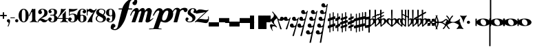 SplineFontDB: 3.0
FontName: MScore-20
FullName: MScore
FamilyName: MScore
Weight: Book
Copyright: This font is distributed under the GNU General Public License. As a special exception, if you create a document which uses this font, and embed this font or unaltered portions of this font into the document, this font does not by itself cause the resulting document to be covered by the GNU General Public License.
Version: 2.11.65
ItalicAngle: 0
UnderlinePosition: -99
UnderlineWidth: 49
Ascent: 819
Descent: 205
LayerCount: 2
Layer: 0 1 "Back"  1
Layer: 1 1 "Fore"  0
NeedsXUIDChange: 1
XUID: [1021 577 2134738168 4204088]
FSType: 0
OS2Version: 0
OS2_WeightWidthSlopeOnly: 0
OS2_UseTypoMetrics: 0
CreationTime: 1271071127
ModificationTime: 1309338418
PfmFamily: 17
TTFWeight: 400
TTFWidth: 5
LineGap: 90
VLineGap: 0
Panose: 2 0 5 3 0 0 0 0 0 0
OS2TypoAscent: 0
OS2TypoAOffset: 1
OS2TypoDescent: 0
OS2TypoDOffset: 1
OS2TypoLinegap: 0
OS2WinAscent: 1000
OS2WinAOffset: 1
OS2WinDescent: 300
OS2WinDOffset: 1
HheadAscent: 1000
HheadAOffset: 1
HheadDescent: -300
HheadDOffset: 1
OS2SubXSize: 666
OS2SubYSize: 716
OS2SubXOff: 0
OS2SubYOff: 143
OS2SupXSize: 666
OS2SupYSize: 716
OS2SupXOff: 0
OS2SupYOff: 490
OS2StrikeYSize: 50
OS2StrikeYPos: 264
OS2Vendor: 'PfEd'
Lookup: 258 0 0 "'kern' Horizontal Kerning in Latin lookup 0"  {"'kern' Horizontal Kerning in Latin lookup 0 subtable"  } ['kern' ('latn' <'dflt' > ) ]
MarkAttachClasses: 1
DEI: 91125
ShortTable: cvt  2
  33
  633
EndShort
ShortTable: maxp 16
  1
  0
  220
  187
  5
  0
  0
  2
  0
  1
  1
  0
  64
  46
  0
  0
EndShort
LangName: 1033 "" "" "" "FontForge 2.0 : MScore : 12-4-2010" 
GaspTable: 2 8 2 65535 3
Encoding: UnicodeBmp
UnicodeInterp: none
NameList: Adobe Glyph List
DisplaySize: -96
AntiAlias: 1
FitToEm: 1
ExtremaBound: 10
WinInfo: 57576 8 7
TeXData: 1 0 0 360448 180224 120149 498688 1048576 120149 783286 444596 497025 792723 393216 433062 380633 303038 157286 324010 404750 52429 2506097 1059062 262144
BeginChars: 65539 236

StartChar: .notdef
Encoding: 65536 -1 0
Width: 371
Flags: W
HStem: 0 34<68 271> 648 34<68 271>
VStem: 34 34<34 648> 271 34<34 648>
TtInstrs:
PUSHB_2
 1
 0
MDAP[rnd]
ALIGNRP
PUSHB_3
 7
 4
 0
MIRP[min,rnd,black]
SHP[rp2]
PUSHB_2
 6
 5
MDRP[rp0,min,rnd,grey]
ALIGNRP
PUSHB_3
 3
 2
 0
MIRP[min,rnd,black]
SHP[rp2]
SVTCA[y-axis]
PUSHB_2
 3
 0
MDAP[rnd]
ALIGNRP
PUSHB_3
 5
 4
 0
MIRP[min,rnd,black]
SHP[rp2]
PUSHB_3
 7
 6
 1
MIRP[rp0,min,rnd,grey]
ALIGNRP
PUSHB_3
 1
 2
 0
MIRP[min,rnd,black]
SHP[rp2]
EndTTInstrs
LayerCount: 2
Fore
SplineSet
34 0 m 1,0,-1
 34 682 l 1,1,-1
 305 682 l 1,2,-1
 305 0 l 1,3,-1
 34 0 l 1,0,-1
68 34 m 1,4,-1
 271 34 l 1,5,-1
 271 648 l 1,6,-1
 68 648 l 1,7,-1
 68 34 l 1,4,-1
EndSplineSet
Validated: 1
EndChar

StartChar: .null
Encoding: 65537 -1 1
Width: 0
Flags: W
LayerCount: 2
EndChar

StartChar: nonmarkingreturn
Encoding: 65538 -1 2
Width: 339
Flags: W
LayerCount: 2
EndChar

StartChar: space
Encoding: 32 32 3
Width: 352
Flags: W
LayerCount: 2
EndChar

StartChar: plus
Encoding: 43 43 4
Width: 256
Flags: W
HStem: 230 51<7 102 154 249>
VStem: 102 51<136 230 282 376>
LayerCount: 2
Fore
SplineSet
128 128 m 128,-1,1
 117 128 117 128 109.5 135.5 c 128,-1,2
 102 143 102 143 102 154 c 2,3,-1
 102 230 l 1,4,-1
 26 230 l 2,5,6
 15 230 15 230 7.5 238 c 128,-1,7
 0 246 0 246 0 256 c 128,-1,8
 0 266 0 266 7 274 c 128,-1,9
 14 282 14 282 26 282 c 2,10,-1
 102 282 l 1,11,-1
 102 358 l 2,12,13
 102 368 102 368 109.5 376 c 128,-1,14
 117 384 117 384 128 384 c 128,-1,15
 139 384 139 384 146.5 376.5 c 128,-1,16
 154 369 154 369 154 358 c 2,17,-1
 154 282 l 1,18,-1
 230 282 l 2,19,20
 241 282 241 282 248.5 274 c 128,-1,21
 256 266 256 266 256 256 c 128,-1,22
 256 246 256 246 249 238 c 128,-1,23
 242 230 242 230 230 230 c 2,24,-1
 154 230 l 1,25,-1
 154 154 l 2,26,27
 154 144 154 144 146.5 136 c 128,-1,0
 139 128 139 128 128 128 c 128,-1,1
EndSplineSet
Validated: 1
EndChar

StartChar: comma
Encoding: 44 44 5
Width: 117
Flags: W
HStem: -161 279<40 54>
VStem: 68 50<-61 71>
LayerCount: 2
Fore
SplineSet
68 -37 m 0,0,1
 68 -20 68 -20 57 -9 c 128,-1,2
 46 2 46 2 34 6 c 128,-1,3
 22 10 22 10 11 23.5 c 128,-1,4
 0 37 0 37 0 58 c 0,5,6
 0 83 0 83 17 100.5 c 128,-1,7
 34 118 34 118 58.5 118 c 128,-1,8
 83 118 83 118 100.5 100.5 c 128,-1,9
 118 83 118 83 118 58 c 0,10,11
 118 -28 118 -28 58 -153 c 0,12,13
 54 -161 54 -161 46 -161 c 0,14,15
 40 -161 40 -161 35 -157 c 128,-1,16
 30 -153 30 -153 30 -146 c 0,17,18
 30 -143 30 -143 49 -102.5 c 128,-1,19
 68 -62 68 -62 68 -37 c 0,0,1
EndSplineSet
Validated: 1
EndChar

StartChar: hyphen
Encoding: 45 45 6
Width: 169
Flags: W
HStem: 156 30<0 171>
VStem: 0 171<156 185>
LayerCount: 2
Fore
SplineSet
156 156 m 2,0,-1
 15 156 l 2,1,2
 0 156 0 156 0 170.5 c 128,-1,3
 0 185 0 185 15 185 c 2,4,-1
 156 185 l 2,5,6
 171 185 171 185 171 170.5 c 128,-1,7
 171 156 171 156 156 156 c 2,0,-1
EndSplineSet
Validated: 1
EndChar

StartChar: period
Encoding: 46 46 7
Width: 117
Flags: W
HStem: 0 118<17 100>
VStem: 0 118<17 100>
LayerCount: 2
Fore
SplineSet
0 58.5 m 128,-1,1
 0 83 0 83 17 100.5 c 128,-1,2
 34 118 34 118 58.5 118 c 128,-1,3
 83 118 83 118 100.5 100.5 c 128,-1,4
 118 83 118 83 118 58.5 c 128,-1,5
 118 34 118 34 100.5 17 c 128,-1,6
 83 0 83 0 58.5 0 c 128,-1,7
 34 0 34 0 17 17 c 128,-1,0
 0 34 0 34 0 58.5 c 128,-1,1
EndSplineSet
Validated: 1
EndChar

StartChar: zero
Encoding: 48 48 8
Width: 375
Flags: W
HStem: 0 30<152 225> 482 30<152 225>
VStem: 0 119<133 380> 257 119<132 380>
LayerCount: 2
Fore
SplineSet
188 482 m 128,-1,1
 143 482 143 482 130 426 c 0,2,3
 119 383 119 383 119 312 c 2,4,-1
 119 200 l 2,5,6
 119 130 119 130 130 86 c 0,7,8
 143 30 143 30 188 30 c 128,-1,9
 233 30 233 30 246 86 c 0,10,11
 257 130 257 130 257 200 c 2,12,-1
 257 312 l 2,13,14
 257 383 257 383 246 426 c 0,15,0
 233 482 233 482 188 482 c 128,-1,1
188 512 m 128,-1,17
 273 512 273 512 324.5 435.5 c 128,-1,18
 376 359 376 359 376 256 c 128,-1,19
 376 153 376 153 324.5 76.5 c 128,-1,20
 273 0 273 0 188 0 c 128,-1,21
 103 0 103 0 51.5 76.5 c 128,-1,22
 0 153 0 153 0 256 c 128,-1,23
 0 359 0 359 51.5 435.5 c 128,-1,16
 103 512 103 512 188 512 c 128,-1,17
EndSplineSet
Validated: 1
EndChar

StartChar: one
Encoding: 49 49 9
Width: 325
Flags: W
HStem: 0 24<33 82 277 326> 493 20G<226 232>
VStem: -2 29<235 244> 120 119<53 390>
LayerCount: 2
Fore
SplineSet
179 499 m 0,0,1
 191 499 191 499 208 506 c 128,-1,2
 225 513 225 513 226 513 c 0,3,4
 238 513 238 513 239 496 c 1,5,-1
 239 120 l 2,6,7
 239 81 239 81 260 52.5 c 128,-1,8
 281 24 281 24 313 24 c 0,9,10
 325 24 325 24 326 12 c 0,11,12
 326 0 326 0 313 0 c 0,13,14
 290 0 290 0 246 6.5 c 128,-1,15
 202 13 202 13 179.5 13 c 128,-1,16
 157 13 157 13 112.5 6.5 c 128,-1,17
 68 0 68 0 45 0 c 0,18,19
 33 0 33 0 33 12 c 0,20,21
 33 23 33 23 45 24 c 1,22,23
 78 24 78 24 99 52.5 c 128,-1,24
 120 81 120 81 120 120 c 2,25,-1
 120 371 l 2,26,27
 120 379 120 379 114.5 384.5 c 128,-1,28
 109 390 109 390 102.5 390 c 128,-1,29
 96 390 96 390 92 383 c 2,30,-1
 27 244 l 2,31,32
 23 235 23 235 14 234 c 0,33,34
 8 234 8 234 3 238.5 c 128,-1,35
 -2 243 -2 243 -2 249 c 0,36,37
 -2 252 -2 252 0 256 c 2,38,-1
 120 512 l 2,39,40
 121 515 121 515 125 515 c 128,-1,41
 129 515 129 515 147 507 c 128,-1,42
 165 499 165 499 179 499 c 0,0,1
EndSplineSet
Validated: 1
EndChar

StartChar: two
Encoding: 50 50 10
Width: 375
Flags: W
HStem: 0 81<219 315> 68 74<67 135> 488 24<132 204>
VStem: 0 24<0 43> 12 104<367 451> 241 120<278 436> 347 29<87 120>
LayerCount: 2
Fore
SplineSet
234 0 m 0,0,1
 202 0 202 0 179.5 11 c 128,-1,2
 157 22 157 22 146.5 34 c 128,-1,3
 136 46 136 46 120.5 57 c 128,-1,4
 105 68 105 68 87 68 c 0,5,6
 62 68 62 68 44 52.5 c 128,-1,7
 26 37 26 37 24 11 c 1,8,9
 22 0 22 0 12 0 c 0,10,11
 0 0 0 0 0 11 c 0,12,13
 0 49 0 49 18 81 c 128,-1,14
 36 113 36 113 62.5 134.5 c 128,-1,15
 89 156 89 156 120.5 180.5 c 128,-1,16
 152 205 152 205 178.5 228 c 128,-1,17
 205 251 205 251 223 286.5 c 128,-1,18
 241 322 241 322 241 364 c 0,19,20
 241 416 241 416 223.5 452 c 128,-1,21
 206 488 206 488 169 488 c 0,22,23
 147 488 147 488 132 478 c 128,-1,24
 117 468 117 468 117 451 c 0,25,26
 117 437 117 437 135 416 c 128,-1,27
 153 395 153 395 153 381 c 0,28,29
 153 351 153 351 132.5 330.5 c 128,-1,30
 112 310 112 310 83 310 c 0,31,32
 53 310 53 310 32.5 331 c 128,-1,33
 12 352 12 352 12 381 c 0,34,35
 12 438 12 438 58 475 c 128,-1,36
 104 512 104 512 169 512 c 0,37,38
 246 512 246 512 303 470.5 c 128,-1,39
 360 429 360 429 360 364 c 0,40,41
 360 320 360 320 344.5 287 c 128,-1,42
 329 254 329 254 299 234 c 128,-1,43
 269 214 269 214 239.5 200 c 128,-1,44
 210 186 210 186 170 170 c 128,-1,45
 130 154 130 154 105 138 c 1,46,47
 118 141 118 141 132 141 c 0,48,49
 178 141 178 141 228.5 111 c 128,-1,50
 279 81 279 81 307 81 c 0,51,52
 323 81 323 81 333.5 87 c 128,-1,53
 344 93 344 93 347 100.5 c 128,-1,54
 350 108 350 108 354 114 c 128,-1,55
 358 120 358 120 364 120 c 0,56,57
 376 120 376 120 376 108 c 0,58,59
 376 81 376 81 336.5 40.5 c 128,-1,60
 297 0 297 0 234 0 c 0,0,1
EndSplineSet
Validated: 1
EndChar

StartChar: three
Encoding: 51 51 11
Width: 340
Flags: W
HStem: 0 24<111 191> 256 30<75 206> 488 24<104 192>
VStem: 0 93<54 130> 12 81<394 466> 222 119<67 221> 222 104<307 461>
LayerCount: 2
Fore
SplineSet
269 271 m 0,0,1
 269 261 269 261 280.5 252 c 128,-1,2
 292 243 292 243 305 234.5 c 128,-1,3
 318 226 318 226 329.5 202.5 c 128,-1,4
 341 179 341 179 341 143 c 0,5,6
 341 74 341 74 289.5 37 c 128,-1,7
 238 0 238 0 158 0 c 0,8,9
 95 0 95 0 47.5 31.5 c 128,-1,10
 0 63 0 63 0 116 c 0,11,12
 0 144 0 144 20 163.5 c 128,-1,13
 40 183 40 183 67.5 183 c 128,-1,14
 95 183 95 183 114.5 163 c 128,-1,15
 134 143 134 143 134 116 c 0,16,17
 134 103 134 103 113.5 88.5 c 128,-1,18
 93 74 93 74 93 61 c 0,19,20
 93 42 93 42 112 33 c 128,-1,21
 131 24 131 24 158 24 c 0,22,23
 193 24 193 24 207.5 58.5 c 128,-1,24
 222 93 222 93 222 143 c 2,25,-1
 222 160 l 2,26,27
 222 194 222 194 220 211 c 128,-1,28
 218 228 218 228 206.5 242 c 128,-1,29
 195 256 195 256 171 256 c 2,30,-1
 89 256 l 2,31,32
 75 256 75 256 75 271 c 0,33,34
 75 285 75 285 89 286 c 1,35,-1
 171 286 l 2,36,37
 199 286 199 286 211 304 c 0,38,39
 220 318 220 318 222 354 c 0,40,41
 222 366 222 366 222 387 c 2,42,-1
 222 395 l 2,43,44
 222 488 222 488 154 488 c 0,45,46
 94 488 94 488 93 455 c 0,47,48
 93 444 93 444 111.5 431 c 128,-1,49
 130 418 130 418 130 407 c 0,50,51
 130 382 130 382 112.5 364.5 c 128,-1,52
 95 347 95 347 70.5 347 c 128,-1,53
 46 347 46 347 29 364.5 c 128,-1,54
 12 382 12 382 12 407 c 0,55,56
 12 455 12 455 54 483.5 c 128,-1,57
 96 512 96 512 154 512 c 0,58,59
 230 512 230 512 278.5 483 c 128,-1,60
 327 454 327 454 327 395 c 0,61,62
 327 353 327 353 318 330 c 128,-1,63
 309 307 309 307 298 302 c 128,-1,64
 287 297 287 297 278 290 c 128,-1,65
 269 283 269 283 269 271 c 0,0,1
EndSplineSet
Validated: 1
EndChar

StartChar: four
Encoding: 52 52 12
Width: 409
Flags: W
HStem: 0 24<114 163 357 401> 128 30<30 201 321 410> 493 19G<148 156 306 312>
VStem: 201 120<53 128 158 324>
LayerCount: 2
Fore
SplineSet
230 499 m 0,0,1
 259 499 259 499 281 506 c 128,-1,2
 303 513 303 513 308 513 c 0,3,4
 315 513 315 513 319 509 c 0,5,6
 322 506 322 506 323 502 c 0,7,8
 323 499 323 499 321 496 c 2,9,-1
 30 158 l 1,10,-1
 201 158 l 1,11,-1
 201 292 l 2,12,13
 201 306 201 306 208.5 314 c 128,-1,14
 216 322 216 322 228.5 326.5 c 128,-1,15
 241 331 241 331 260 354 c 0,16,17
 275 371 275 371 298 417 c 0,18,19
 301 423 301 423 307 423 c 0,20,21
 320 423 320 423 321 409 c 1,22,-1
 321 158 l 1,23,-1
 394 158 l 2,24,25
 409 158 409 158 410 143 c 0,26,27
 410 128 410 128 394 128 c 2,28,-1
 321 128 l 1,29,-1
 321 120 l 2,30,31
 321 81 321 81 341 52.5 c 128,-1,32
 361 24 361 24 394 24 c 0,33,34
 407 24 407 24 407 12 c 128,-1,35
 407 0 407 0 394 0 c 0,36,37
 371 0 371 0 327 6.5 c 128,-1,38
 283 13 283 13 260.5 13 c 128,-1,39
 238 13 238 13 193 6.5 c 128,-1,40
 148 0 148 0 126 0 c 0,41,42
 114 0 114 0 114 12 c 128,-1,43
 114 24 114 24 126 24 c 0,44,45
 159 24 159 24 180 52.5 c 128,-1,46
 201 81 201 81 201 120 c 2,47,-1
 201 128 l 1,48,-1
 30 128 l 2,49,50
 14 128 14 128 6 135.5 c 128,-1,51
 -2 143 -2 143 -2 152 c 0,52,53
 -2 155 -2 155 13 173 c 128,-1,54
 28 191 28 191 49 222 c 128,-1,55
 70 253 70 253 91 292 c 128,-1,56
 112 331 112 331 126.5 385.5 c 128,-1,57
 141 440 141 440 141 496 c 0,58,59
 141 512 141 512 155 512 c 0,60,61
 157 512 157 512 168 509 c 128,-1,62
 179 506 179 506 196.5 502.5 c 128,-1,63
 214 499 214 499 230 499 c 0,0,1
EndSplineSet
Validated: 1
EndChar

StartChar: five
Encoding: 53 53 13
Width: 345
Flags: W
HStem: 0 24<109 202> 299 30<100 206> 400 112<65 187>
VStem: 0 93<54 130> 30 30<285 395> 239 119<86 256>
LayerCount: 2
Fore
SplineSet
46 512 m 0,0,1
 54 512 54 512 63 509 c 0,2,3
 66 508 66 508 110 504 c 0,4,5
 152 499 152 499 188 499 c 0,6,7
 233 499 233 499 272 504 c 0,8,9
 319 510 319 510 321 510 c 0,10,11
 332 512 332 512 336 512 c 0,12,13
 349 512 349 512 349 503 c 0,14,15
 349 499 349 499 346 496 c 0,16,17
 251 401 251 401 77 400 c 0,18,19
 70 400 70 400 64.5 395 c 128,-1,20
 59 390 59 390 59 383 c 2,21,-1
 59 285 l 1,22,23
 103 329 103 329 167 329 c 0,24,25
 258 329 258 329 307.5 288 c 128,-1,26
 357 247 357 247 357 164 c 0,27,28
 357 93 357 93 301 46.5 c 128,-1,29
 245 0 245 0 167 0 c 0,30,31
 99 0 99 0 49.5 30.5 c 128,-1,32
 0 61 0 61 0 116 c 0,33,34
 0 144 0 144 20 163.5 c 128,-1,35
 40 183 40 183 67.5 183 c 128,-1,36
 95 183 95 183 114.5 163 c 128,-1,37
 134 143 134 143 134 116 c 0,38,39
 134 103 134 103 113.5 88.5 c 128,-1,40
 93 74 93 74 93 61 c 0,41,42
 93 24 93 24 167 24 c 0,43,44
 239 24 239 24 239 164 c 0,45,46
 239 299 239 299 167 299 c 0,47,48
 134 299 134 299 110 291 c 128,-1,49
 86 283 86 283 76.5 273 c 128,-1,50
 67 263 67 263 58.5 255 c 128,-1,51
 50 247 50 247 45 247 c 0,52,53
 30 247 30 247 30 262 c 2,54,-1
 30 496 l 2,55,56
 30 512 30 512 46 512 c 0,0,1
EndSplineSet
Validated: 1
EndChar

StartChar: six
Encoding: 54 54 14
Width: 348
Flags: W
HStem: 0 24<140 212> 262 24<138 213> 488 24<153 231>
VStem: 0 120<126 254 272 377> 237 112<62 224> 242 94<393 465>
LayerCount: 2
Fore
SplineSet
174 262 m 0,0,1
 136 262 136 262 127 232 c 0,2,3
 120 208 120 208 120 158 c 2,4,-1
 120 128 l 2,5,6
 120 78 120 78 127 54 c 0,7,8
 136 24 136 24 174 24 c 0,9,10
 217 24 217 24 227 59 c 128,-1,11
 237 94 237 94 237 143 c 0,12,13
 237 203 237 203 225.5 232.5 c 128,-1,14
 214 262 214 262 174 262 c 0,0,1
120 272 m 1,15,16
 153 285 153 285 174 286 c 1,17,18
 255 286 255 286 301.5 250 c 128,-1,19
 348 214 348 214 348 143.5 c 128,-1,20
 348 73 348 73 301 36.5 c 128,-1,21
 254 0 254 0 174 0 c 0,22,23
 92 0 92 0 46 76 c 128,-1,24
 0 152 0 152 0 256 c 0,25,26
 0 359 0 359 54 435.5 c 128,-1,27
 108 512 108 512 195 512 c 0,28,29
 252 512 252 512 294 483 c 128,-1,30
 336 454 336 454 336 407 c 0,31,32
 336 379 336 379 316.5 359 c 128,-1,33
 297 339 297 339 269.5 339 c 128,-1,34
 242 339 242 339 222 359 c 128,-1,35
 202 379 202 379 202 407 c 0,36,37
 202 419 202 419 222 431.5 c 128,-1,38
 242 444 242 444 242 457 c 0,39,40
 242 471 242 471 227.5 479.5 c 128,-1,41
 213 488 213 488 195 488 c 0,42,43
 149 488 149 488 133.5 451 c 128,-1,44
 118 414 118 414 118 346 c 0,45,46
 118 334 118 334 119 309 c 128,-1,47
 120 284 120 284 120 272 c 1,15,16
EndSplineSet
Validated: 1
EndChar

StartChar: seven
Encoding: 55 55 15
Width: 345
Flags: W
HStem: 361 93<172 276> 420 92<66 139>
VStem: 0 30<256 401 467 512>
LayerCount: 2
Fore
SplineSet
69 420 m 0,0,1
 54 420 54 420 42 402 c 128,-1,2
 30 384 30 384 30 348 c 2,3,-1
 30 271 l 2,4,5
 30 256 30 256 15 256 c 128,-1,6
 0 256 0 256 0 271 c 2,7,-1
 0 497 l 2,8,9
 0 512 0 512 15 512 c 0,10,11
 29 512 29 512 30 497 c 1,12,-1
 30 482 l 2,13,14
 30 478 30 478 33 473.5 c 128,-1,15
 36 469 36 469 40 467 c 128,-1,16
 44 465 44 465 45 467 c 0,17,18
 78 512 78 512 125 512 c 0,19,20
 164 512 164 512 198 483.5 c 128,-1,21
 232 455 232 455 255 455 c 0,22,23
 280 455 280 455 301.5 469 c 128,-1,24
 323 483 323 483 335.5 497.5 c 128,-1,25
 348 512 348 512 352 512 c 0,26,27
 358 512 358 512 363.5 508 c 128,-1,28
 369 504 369 504 369 498 c 0,29,30
 369 494 369 494 343 455 c 128,-1,31
 317 416 317 416 286 365 c 128,-1,32
 255 314 255 314 229.5 238 c 128,-1,33
 204 162 204 162 204 92 c 0,34,35
 204 75 204 75 206 57.5 c 128,-1,36
 208 40 208 40 209.5 30 c 128,-1,37
 211 20 211 20 211.5 11.5 c 128,-1,38
 212 3 212 3 209 0 c 128,-1,39
 206 -3 206 -3 199 -3 c 1,40,-1
 170 5 l 2,41,42
 140 13 140 13 120 13 c 0,43,44
 98 13 98 13 70.5 5 c 128,-1,45
 43 -3 43 -3 40 -3 c 0,46,47
 33 -3 33 -3 29 2.5 c 128,-1,48
 25 8 25 8 28 14 c 0,49,50
 65 102 65 102 117.5 185.5 c 128,-1,51
 170 269 170 269 249 378 c 1,52,53
 219 362 219 362 188 361 c 1,54,55
 155 361 155 361 123 390.5 c 128,-1,56
 91 420 91 420 69 420 c 0,0,1
EndSplineSet
Validated: 33
EndChar

StartChar: eight
Encoding: 56 56 16
Width: 375
Flags: W
HStem: 0 24<127 233> 488 24<153 256>
VStem: 0 45<78 204> 15 103<369 444> 275 105<76 162> 315 45<332 454>
LayerCount: 2
Fore
SplineSet
265 295 m 1,0,1
 315 349 315 349 315 399 c 0,2,3
 315 440 315 440 280 464 c 128,-1,4
 245 488 245 488 196 488 c 0,5,6
 161 488 161 488 140 466 c 128,-1,7
 119 444 119 444 119 416 c 0,8,9
 119 381 119 381 150 362 c 2,10,-1
 265 295 l 1,0,1
296 278 m 1,11,12
 381 229 381 229 381 147 c 4,13,14
 381 87 381 87 329.5 43.5 c 128,-1,15
 278 0 278 0 187 0 c 0,16,17
 111 0 111 0 55.5 40 c 128,-1,18
 0 80 0 80 0 143 c 0,19,20
 0 167 0 167 14 191.5 c 128,-1,21
 28 216 28 216 39.5 228.5 c 128,-1,22
 51 241 51 241 78 266 c 1,23,24
 16 309 16 309 15 375 c 0,25,26
 15 431 15 431 63.5 471.5 c 128,-1,27
 112 512 112 512 196 512 c 0,28,29
 263 512 263 512 311.5 482 c 128,-1,30
 360 452 360 452 360 399 c 0,31,32
 359 345 359 345 296 278 c 1,11,12
109 248 m 1,33,34
 46 193 46 193 45 143 c 1,35,36
 45 92 45 92 87.5 58 c 128,-1,37
 130 24 130 24 187 24 c 0,38,39
 227 24 227 24 251 49.5 c 128,-1,40
 275 75 275 75 275 109 c 0,41,42
 275 152 275 152 240 172 c 2,43,-1
 109 248 l 1,33,34
EndSplineSet
Validated: 1
EndChar

StartChar: nine
Encoding: 57 57 17
Width: 348
Flags: W
HStem: 0 24<117 195> 226 24<138 210> 488 24<135 209>
VStem: 0 112<288 450> 12 94<47 119> 228 120<135 240 258 386>
LayerCount: 2
Fore
SplineSet
174 250 m 128,-1,1
 212 250 212 250 221 280 c 0,2,3
 228 304 228 304 228 354 c 2,4,-1
 228 384 l 2,5,6
 228 434 228 434 221 458 c 0,7,8
 212 488 212 488 174 488 c 0,9,10
 129 488 129 488 120 453 c 0,11,12
 112 423 112 423 112 369 c 0,13,14
 112 306 112 306 123 280 c 0,15,0
 136 250 136 250 174 250 c 128,-1,1
228 240 m 1,16,17
 195 226 195 226 174 226 c 1,18,19
 93 226 93 226 46.5 262 c 128,-1,20
 0 298 0 298 0 368.5 c 128,-1,21
 0 439 0 439 47 475.5 c 128,-1,22
 94 512 94 512 174 512 c 0,23,24
 256 512 256 512 302 436 c 128,-1,25
 348 360 348 360 348 256 c 0,26,27
 348 153 348 153 294.5 76.5 c 128,-1,28
 241 0 241 0 154 0 c 0,29,30
 97 0 97 0 54.5 29 c 128,-1,31
 12 58 12 58 12 105 c 0,32,33
 12 133 12 133 31.5 153 c 128,-1,34
 51 173 51 173 78.5 173 c 128,-1,35
 106 173 106 173 126 153 c 128,-1,36
 146 133 146 133 146 105 c 0,37,38
 146 93 146 93 126 80.5 c 128,-1,39
 106 68 106 68 106 55 c 0,40,41
 106 41 106 41 120.5 32.5 c 128,-1,42
 135 24 135 24 154 24 c 0,43,44
 200 24 200 24 215 61 c 128,-1,45
 230 98 230 98 230 166 c 0,46,47
 230 178 230 178 229 203 c 128,-1,48
 228 228 228 228 228 240 c 1,16,17
EndSplineSet
Validated: 1
EndChar

StartChar: f
Encoding: 102 102 18
Width: 587
Flags: W
HStem: -295 39<-79 29> 485 40<105 234 478 617> 851 38<581 692>
VStem: -186 106<-254 -195> 693 106<789 847>
LayerCount: 2
Fore
SplineSet
467 485 m 1,0,-1
 371 172 l 2,1,2
 349 100 349 100 309.5 22 c 128,-1,3
 270 -56 270 -56 218.5 -129 c 128,-1,4
 167 -202 167 -202 101.5 -248.5 c 128,-1,5
 36 -295 36 -295 -27 -295 c 0,6,7
 -93 -295 -93 -295 -139.5 -271 c 128,-1,8
 -186 -247 -186 -247 -186 -199 c 0,9,10
 -186 -142 -186 -142 -161 -99.5 c 128,-1,11
 -136 -57 -136 -57 -91 -57 c 0,12,13
 -58 -57 -58 -57 -34 -80.5 c 128,-1,14
 -10 -104 -10 -104 -10 -137 c 0,15,16
 -10 -155 -10 -155 -21 -168 c 128,-1,17
 -32 -181 -32 -181 -45 -187 c 128,-1,18
 -58 -193 -58 -193 -69 -205.5 c 128,-1,19
 -80 -218 -80 -218 -80 -237 c 128,-1,20
 -80 -256 -80 -256 -39 -256 c 2,21,-1
 -27 -256 l 2,22,23
 -3 -256 -3 -256 16 -245 c 128,-1,24
 35 -234 35 -234 46 -220.5 c 128,-1,25
 57 -207 57 -207 67.5 -180 c 128,-1,26
 78 -153 78 -153 82.5 -134 c 128,-1,27
 87 -115 87 -115 94.5 -79.5 c 128,-1,28
 102 -44 102 -44 106 -29 c 2,29,-1
 234 485 l 1,30,-1
 125 485 l 2,31,32
 105 485 105 485 105 505 c 128,-1,33
 105 525 105 525 125 525 c 2,34,-1
 245 525 l 1,35,36
 287 668 287 668 399.5 778.5 c 128,-1,37
 512 889 512 889 640 889 c 0,38,39
 706 889 706 889 753 865 c 128,-1,40
 800 841 800 841 800 793 c 0,41,42
 800 736 800 736 774.5 693.5 c 128,-1,43
 749 651 749 651 703 651 c 0,44,45
 670 651 670 651 647 674.5 c 128,-1,46
 624 698 624 698 624 731 c 0,47,48
 624 749 624 749 634.5 762 c 128,-1,49
 645 775 645 775 658.5 781 c 128,-1,50
 672 787 672 787 682.5 800 c 128,-1,51
 693 813 693 813 693 831 c 0,52,53
 693 850 693 850 652 851 c 1,54,-1
 640 851 l 2,55,56
 603 851 603 851 577 831 c 128,-1,57
 551 811 551 811 536 772 c 128,-1,58
 521 733 521 733 513 697.5 c 128,-1,59
 505 662 505 662 495 608 c 128,-1,60
 485 554 485 554 478 525 c 1,61,-1
 598 525 l 2,62,63
 617 525 617 525 617 505 c 128,-1,64
 617 485 617 485 598 485 c 1,65,-1
 467 485 l 1,0,-1
EndSplineSet
Validated: 1
Kerns2: 18 -70 "'kern' Horizontal Kerning in Latin lookup 0 subtable" 
EndChar

StartChar: m
Encoding: 109 109 19
Width: 801
Flags: W
HStem: -7 104<566 709> 0 22G<10 132 263 385> 426 115<109 130 329 409 559 642>
VStem: 519 167<34 131> 596 159<314 425>
LayerCount: 2
Fore
SplineSet
-50 260 m 0,0,1
 -50 262 -50 262 -40 292 c 0,2,3
 -15 366 -15 366 40 444 c 0,4,5
 109 541 109 541 196 541 c 0,6,7
 229 541 229 541 249.5 512 c 128,-1,8
 270 483 270 483 274 441 c 1,9,10
 339 540 339 540 420 541 c 0,11,12
 455 541 455 541 477 511 c 128,-1,13
 499 481 499 481 504 438 c 1,14,15
 566 540 566 540 645 541 c 0,16,17
 689 541 689 541 722 503.5 c 128,-1,18
 755 466 755 466 755 419 c 0,19,20
 755 406 755 406 752 393 c 2,21,-1
 687 121 l 2,22,23
 686 118 686 118 686 112 c 0,24,25
 686 98 686 98 698 97 c 0,26,27
 718 97 718 97 757.5 128.5 c 128,-1,28
 797 160 797 160 800 160 c 0,29,30
 811 160 811 160 811 150 c 0,31,32
 811 144 811 144 805 137 c 0,33,34
 720 55 720 55 685 32 c 0,35,36
 629 -7 629 -7 580 -7 c 0,37,38
 552 -7 552 -7 535.5 9 c 128,-1,39
 519 25 519 25 519 49 c 0,40,41
 519 54 519 54 521 67 c 2,42,-1
 592 367 l 2,43,44
 596 385 596 385 596 393 c 0,45,46
 596 426 596 426 574 426 c 128,-1,47
 552 426 552 426 529 408.5 c 128,-1,48
 506 391 506 391 499 367 c 2,49,-1
 399 18 l 2,50,51
 394 0 394 0 376 0 c 2,52,-1
 272 0 l 2,53,54
 254 0 254 0 259 18 c 2,55,-1
 358 367 l 2,56,57
 363 384 363 384 364 396 c 0,58,59
 364 426 364 426 341 426 c 128,-1,60
 318 426 318 426 295.5 408 c 128,-1,61
 273 390 273 390 265 367 c 2,62,-1
 146 18 l 2,63,64
 141 0 141 0 122 0 c 2,65,-1
 18 0 l 2,66,67
 1 0 1 0 6 18 c 2,68,-1
 125 367 l 2,69,70
 131 387 131 387 131 395 c 0,71,72
 131 426 131 426 105 426 c 0,73,74
 69 426 69 426 37 376.5 c 128,-1,75
 5 327 5 327 -15 266 c 0,76,77
 -21 250 -21 250 -38 250 c 0,78,79
 -50 250 -50 250 -50 260 c 0,0,1
EndSplineSet
Validated: 33
Kerns2: 20 106 "'kern' Horizontal Kerning in Latin lookup 0 subtable"  18 -53 "'kern' Horizontal Kerning in Latin lookup 0 subtable" 
EndChar

StartChar: p
Encoding: 112 112 20
Width: 667
Flags: W
HStem: -266 29<-247 -122 115 224> -257 23<-200 -80> 29 36<212 297> 444 89<66 162 368 464>
VStem: 472 180<265 431>
LayerCount: 2
Fore
SplineSet
427 444 m 0,0,1
 377 444 377 444 332.5 386 c 128,-1,2
 288 328 288 328 265 257 c 128,-1,3
 242 186 242 186 242 136 c 0,4,5
 242 65 242 65 297 65 c 0,6,7
 346 65 346 65 379 100 c 1,8,9
 415 140 415 140 443.5 240.5 c 128,-1,10
 472 341 472 341 472 383 c 0,11,12
 472 444 472 444 427 444 c 0,0,1
137 534 m 0,13,14
 187 534 187 534 222.5 508 c 128,-1,15
 258 482 258 482 268 438 c 1,16,17
 308 482 308 482 359 508 c 128,-1,18
 410 534 410 534 458 534 c 0,19,20
 550 534 550 534 601 475.5 c 128,-1,21
 652 417 652 417 652 325 c 0,22,23
 652 171 652 171 544 76 c 0,24,25
 449 -8 449 -8 366 -8 c 0,26,27
 323 -8 323 -8 290 1 c 128,-1,28
 257 10 257 10 238.5 19.5 c 128,-1,29
 220 29 220 29 212 29 c 0,30,31
 187 29 187 29 181 10 c 2,32,-1
 109 -202 l 2,33,34
 108 -205 108 -205 108 -211 c 0,35,36
 108 -228 108 -228 137 -232 c 128,-1,37
 166 -236 166 -236 195 -238 c 128,-1,38
 224 -240 224 -240 224 -253 c 128,-1,39
 224 -266 224 -266 211 -266 c 0,40,41
 56 -257 56 -257 -11 -257 c 256,42,43
 -81 -257 -81 -257 -232 -266 c 0,44,45
 -247 -266 -247 -266 -247 -253 c 0,46,47
 -247 -241 -247 -241 -219 -236 c 0,48,49
 -203 -234 -203 -234 -120 -234 c 0,50,51
 -80 -234 -80 -234 -72 -210 c 2,52,-1
 131 382 l 18,53,54
 136 397 136 397 136 410 c 0,55,56
 136 444 136 444 106 444 c 0,57,58
 63 444 63 444 15 387 c 0,59,60
 -34 329 -34 329 -60 266 c 0,61,62
 -67 249 -67 249 -86 249 c 0,63,64
 -100 249 -100 249 -100 261 c 144,-1,65
 -100 273 -100 273 -90 290 c 0,66,67
 -46 387 -46 387 -10 438 c 0,68,69
 16 475 16 475 56 504.5 c 128,-1,70
 96 534 96 534 137 534 c 0,13,14
EndSplineSet
Validated: 1
EndChar

StartChar: r
Encoding: 114 114 21
Width: 400
Flags: W
HStem: 0 22G<9 130> 470 79<310 436> 487 60<53 156>
VStem: -31 29<397 434>
LayerCount: 2
Fore
SplineSet
443 387 m 0,0,1
 416 387 416 387 402 400 c 128,-1,2
 388 413 388 413 385.5 428.5 c 128,-1,3
 383 444 383 444 374 457 c 128,-1,4
 365 470 365 470 346 470 c 0,5,6
 315 470 315 470 280.5 443.5 c 128,-1,7
 246 417 246 417 239 386 c 1,8,-1
 143 18 l 2,9,10
 138 0 138 0 121 0 c 2,11,-1
 18 0 l 2,12,13
 0 0 0 0 5 18 c 2,14,-1
 111 427 l 2,15,16
 114 439 114 439 114 451 c 0,17,18
 114 487 114 487 86 487 c 0,19,20
 62 487 62 487 34 460 c 0,21,22
 9 437 9 437 -2 406 c 24,23,24
 -6 395 -6 395 -18 395 c 129,-1,25
 -30 395 -30 395 -31 407 c 1,26,27
 -31 444 -31 444 24 502 c 0,28,29
 68 548 68 548 137 548 c 0,30,31
 174 548 174 548 201.5 530.5 c 128,-1,32
 229 513 229 513 243 483 c 1,33,34
 321 549 321 549 412 549 c 0,35,36
 461 549 461 549 491 528.5 c 128,-1,37
 521 508 521 508 521 474 c 0,38,39
 521 442 521 442 497 414.5 c 128,-1,40
 473 387 473 387 443 387 c 0,0,1
EndSplineSet
Validated: 33
Kerns2: 18 53 "'kern' Horizontal Kerning in Latin lookup 0 subtable" 
EndChar

StartChar: s
Encoding: 115 115 22
Width: 377
Flags: W
HStem: 0 28<130 241> 510 24<276 343>
VStem: 35 76<48 122> 115 110<334 436> 295 111<95 183> 353 92<398 487>
LayerCount: 2
Fore
SplineSet
224 403 m 0,0,1
 224 377 224 377 252.5 352 c 128,-1,2
 281 327 281 327 315 307 c 128,-1,3
 349 287 349 287 377.5 252 c 128,-1,4
 406 217 406 217 406 175 c 0,5,6
 406 98 406 98 341 49 c 128,-1,7
 276 0 276 0 188 0 c 0,8,9
 126 0 126 0 80.5 28.5 c 128,-1,10
 35 57 35 57 35 106 c 0,11,12
 35 137 35 137 50.5 159.5 c 128,-1,13
 66 182 66 182 91 182 c 128,-1,14
 116 182 116 182 133 164.5 c 128,-1,15
 150 147 150 147 150 123 c 0,16,17
 150 111 150 111 130.5 97 c 128,-1,18
 111 83 111 83 111 71 c 0,19,20
 111 48 111 48 132.5 38 c 128,-1,21
 154 28 154 28 184 28 c 0,22,23
 229 28 229 28 262 55 c 128,-1,24
 295 82 295 82 295 123 c 0,25,26
 295 160 295 160 267 190.5 c 128,-1,27
 239 221 239 221 205 240 c 128,-1,28
 171 259 171 259 143 288 c 128,-1,29
 115 317 115 317 115 351 c 0,30,31
 115 428 115 428 172.5 481 c 128,-1,32
 230 534 230 534 310 534 c 0,33,34
 378 534 378 534 411.5 500.5 c 128,-1,35
 445 467 445 467 445 423 c 0,36,37
 445 392 445 392 429.5 371 c 128,-1,38
 414 350 414 350 386 350 c 0,39,40
 362 350 362 350 345 362 c 128,-1,41
 328 374 328 374 328 389 c 0,42,43
 328 393 328 393 340.5 416.5 c 128,-1,44
 353 440 353 440 353 465 c 0,45,46
 353 484 353 484 344 497 c 128,-1,47
 335 510 335 510 318 510 c 0,48,49
 278 510 278 510 251 478 c 128,-1,50
 224 446 224 446 224 403 c 0,0,1
EndSplineSet
Validated: 1
EndChar

StartChar: z
Encoding: 122 122 23
Width: 523
Flags: W
HStem: -29 136<258 471> 18 110<55 242> 329 159<106 197>
VStem: 495 28<125 216>
LayerCount: 2
Fore
SplineSet
65 18 m 0,0,1
 46 18 46 18 31 9 c 128,-1,2
 16 0 16 0 14 0 c 0,3,4
 0 -1 0 -1 0 13 c 0,5,6
 0 21 0 21 5 26 c 2,7,-1
 394 389 l 1,8,9
 360 378 360 378 321.5 371 c 128,-1,10
 283 364 283 364 232.5 356.5 c 128,-1,11
 182 349 182 349 157 345 c 0,12,13
 72 329 72 329 63 329 c 0,14,15
 29 329 29 329 29 359 c 1,16,17
 29 405 29 405 79.5 446 c 128,-1,18
 130 487 130 487 181 487 c 0,19,20
 251 487 251 487 324 471 c 128,-1,21
 397 455 397 455 436 455 c 0,22,23
 459 455 459 455 474 465 c 128,-1,24
 489 475 489 475 492 475 c 0,25,26
 506 475 506 475 506 460 c 0,27,28
 506 454 506 454 502 450 c 2,29,-1
 134 108 l 1,30,31
 177 128 177 128 195 128 c 0,32,33
 244 128 244 128 310 118 c 128,-1,34
 376 108 376 108 425 108 c 0,35,36
 495 108 495 108 495 163 c 0,37,38
 495 177 495 177 490 194 c 128,-1,39
 485 211 485 211 485 212 c 0,40,41
 485 225 485 225 500 225 c 0,42,43
 522 225 522 225 522 139 c 0,44,45
 522 72 522 72 493 20 c 0,46,47
 465 -29 465 -29 411 -29 c 0,48,49
 383 -29 383 -29 272 -9 c 0,50,51
 122 18 122 18 65 18 c 0,0,1
EndSplineSet
Validated: 33
EndChar

StartChar: rests.0
Encoding: 57600 57600 24
Width: 384
Flags: W
HStem: -160 160<0 384>
LayerCount: 2
Fore
SplineSet
374 -160 m 2,0,-1
 10 -160 l 2,1,2
 0 -160 0 -160 0 -150 c 2,3,-1
 0 -10 l 2,4,5
 0 0 0 0 10 0 c 2,6,-1
 374 0 l 2,7,8
 384 0 384 0 384 -10 c 2,9,-1
 384 -150 l 2,10,11
 384 -160 384 -160 374 -160 c 2,0,-1
EndSplineSet
Validated: 1
EndChar

StartChar: rests.1
Encoding: 57601 57601 25
Width: 384
Flags: W
HStem: 0 160<0 384>
LayerCount: 2
Fore
SplineSet
374 0 m 2,0,-1
 10 0 l 2,1,2
 0 0 0 0 0 10 c 2,3,-1
 0 150 l 2,4,5
 0 160 0 160 10 160 c 2,6,-1
 374 160 l 2,7,8
 384 160 384 160 384 150 c 2,9,-1
 384 10 l 2,10,11
 384 0 384 0 374 0 c 2,0,-1
EndSplineSet
Validated: 1
EndChar

StartChar: rests.0o
Encoding: 57602 57602 26
Width: 384
Flags: W
HStem: -160 185<0 384> -26 51<-152 0 384 544>
LayerCount: 2
Fore
SplineSet
374 -160 m 2,0,-1
 10 -160 l 2,1,2
 0 -160 0 -160 0 -150 c 2,3,-1
 0 -26 l 1,4,-1
 -134 -26 l 2,5,6
 -145 -26 -145 -26 -152.5 -18 c 128,-1,7
 -160 -10 -160 -10 -160 0 c 128,-1,8
 -160 10 -160 10 -152.5 18 c 128,-1,9
 -145 26 -145 26 -134 26 c 2,10,-1
 518 26 l 2,11,12
 528 26 528 26 536 18 c 128,-1,13
 544 10 544 10 544 0 c 128,-1,14
 544 -10 544 -10 536 -18 c 128,-1,15
 528 -26 528 -26 518 -26 c 2,16,-1
 384 -26 l 1,17,-1
 384 -150 l 2,18,19
 384 -160 384 -160 374 -160 c 2,0,-1
EndSplineSet
Validated: 1
EndChar

StartChar: rests.1o
Encoding: 57603 57603 27
Width: 384
Flags: W
HStem: -26 185<0 384> -26 51<-152 0 384 544>
LayerCount: 2
Fore
SplineSet
518 -26 m 2,0,-1
 -134 -26 l 2,1,2
 -145 -26 -145 -26 -152.5 -18 c 128,-1,3
 -160 -10 -160 -10 -160 0 c 128,-1,4
 -160 10 -160 10 -152.5 18 c 128,-1,5
 -145 26 -145 26 -134 26 c 2,6,-1
 0 26 l 1,7,-1
 0 150 l 2,8,9
 0 160 0 160 10 160 c 2,10,-1
 374 160 l 2,11,12
 384 160 384 160 384 150 c 2,13,-1
 384 26 l 1,14,-1
 518 26 l 2,15,16
 528 26 528 26 536 18 c 128,-1,17
 544 10 544 10 544 0 c 128,-1,18
 544 -10 544 -10 536 -18 c 128,-1,19
 528 -26 528 -26 518 -26 c 2,0,-1
EndSplineSet
Validated: 1
EndChar

StartChar: rests.M3
Encoding: 57604 57604 28
Width: 460
Flags: W
VStem: 0 154<-256 256> 307 154<-256 256>
LayerCount: 2
Fore
SplineSet
451 -256 m 2,0,-1
 317 -256 l 2,1,2
 307 -256 307 -256 307 -246 c 2,3,-1
 307 246 l 2,4,5
 307 256 307 256 317 256 c 2,6,-1
 451 256 l 2,7,8
 461 256 461 256 461 246 c 2,9,-1
 461 -246 l 2,10,11
 461 -256 461 -256 451 -256 c 2,0,-1
143 -256 m 2,12,-1
 10 -256 l 2,13,14
 0 -256 0 -256 0 -246 c 2,15,-1
 0 246 l 2,16,17
 0 256 0 256 10 256 c 2,18,-1
 143 256 l 2,19,20
 153 256 153 256 154 246 c 1,21,-1
 154 -246 l 1,22,23
 153 -256 153 -256 143 -256 c 2,12,-1
EndSplineSet
Validated: 1
EndChar

StartChar: rests.M2
Encoding: 57605 57605 29
Width: 152
Flags: W
VStem: 0 154<-256 256>
LayerCount: 2
Fore
SplineSet
143 -256 m 2,0,-1
 10 -256 l 2,1,2
 0 -256 0 -256 0 -246 c 2,3,-1
 0 246 l 2,4,5
 0 256 0 256 10 256 c 2,6,-1
 143 256 l 2,7,8
 153 256 153 256 154 246 c 1,9,-1
 154 -246 l 1,10,11
 153 -256 153 -256 143 -256 c 2,0,-1
EndSplineSet
Validated: 1
EndChar

StartChar: rests.M1
Encoding: 57606 57606 30
Width: 152
Flags: W
HStem: 0 256<0 154>
VStem: 0 154<0 256>
LayerCount: 2
Fore
SplineSet
143 0 m 2,0,-1
 10 0 l 2,1,2
 0 0 0 0 0 10 c 2,3,-1
 0 246 l 2,4,5
 0 256 0 256 10 256 c 2,6,-1
 143 256 l 2,7,8
 153 256 153 256 154 246 c 1,9,-1
 154 10 l 1,10,11
 153 0 153 0 143 0 c 2,0,-1
EndSplineSet
Validated: 1
EndChar

StartChar: rests.2
Encoding: 57607 57607 31
Width: 242
Flags: W
HStem: -150 74<-3 144>
VStem: -24 78<-249 -97> -6 128<-17 90> 121 128<181 287>
LayerCount: 2
Fore
SplineSet
-6 80 m 0,0,1
 -6 99 -6 99 14 120 c 128,-1,2
 34 141 34 141 57.5 157.5 c 128,-1,3
 81 174 81 174 101 203 c 128,-1,4
 121 232 121 232 121 266 c 0,5,6
 121 307 121 307 95 337 c 2,7,-1
 59 380 l 2,8,9
 55 384 55 384 55 390 c 128,-1,10
 55 396 55 396 61 401 c 128,-1,11
 67 406 67 406 73 406 c 0,12,13
 80 406 80 406 84 400 c 2,14,-1
 239 216 l 2,15,16
 249 203 249 203 249 190 c 0,17,18
 249 171 249 171 229 150 c 128,-1,19
 209 129 209 129 185.5 112.5 c 128,-1,20
 162 96 162 96 142 67 c 128,-1,21
 122 38 122 38 122 4 c 0,22,23
 122 -38 122 -38 146 -67 c 2,24,-1
 232 -168 l 2,25,26
 236 -172 236 -172 237 -178 c 1,27,28
 237 -185 237 -185 231.5 -190 c 128,-1,29
 226 -195 226 -195 220 -195 c 0,30,31
 218 -195 218 -195 203.5 -183.5 c 128,-1,32
 189 -172 189 -172 163.5 -161 c 128,-1,33
 138 -150 138 -150 109 -150 c 0,34,35
 83 -150 83 -150 68.5 -164 c 128,-1,36
 54 -178 54 -178 54 -218 c 0,37,38
 54 -280 54 -280 83 -314 c 0,39,40
 86 -319 86 -319 84 -323.5 c 128,-1,41
 82 -328 82 -328 77 -328 c 0,42,43
 70 -328 70 -328 46 -292 c 128,-1,44
 22 -256 22 -256 -1 -205 c 128,-1,45
 -24 -154 -24 -154 -24 -119 c 0,46,47
 -24 -76 -24 -76 17 -76 c 0,48,49
 66 -76 66 -76 139 -108 c 1,50,-1
 4 54 l 1,51,52
 -6 68 -6 68 -6 80 c 0,0,1
EndSplineSet
Validated: 1
EndChar

StartChar: rests.2classical
Encoding: 57608 57608 32
Width: 256
Flags: W
HStem: -266 22G<145 162> 55 54<77 188>
VStem: 0 29<153 184> 123 136<112 188> 126 56<-266 -236>
LayerCount: 2
Fore
SplineSet
184 210 m 0,0,1
 215 210 215 210 237 188.5 c 128,-1,2
 259 167 259 167 259 136 c 0,3,4
 259 101 259 101 232.5 78 c 128,-1,5
 206 55 206 55 170 55 c 0,6,7
 126 55 126 55 62 78 c 1,8,-1
 182 -256 l 1,9,10
 171 -266 171 -266 154 -266 c 0,11,12
 138 -266 138 -266 126 -256 c 1,13,-1
 0 174 l 1,14,15
 4 183 4 183 14 183.5 c 128,-1,16
 24 184 24 184 29 174 c 0,17,18
 36 160 36 160 58 135 c 128,-1,19
 80 110 80 110 91 110 c 0,20,21
 106 110 106 110 113.5 125.5 c 128,-1,22
 121 141 121 141 123.5 159.5 c 128,-1,23
 126 178 126 178 140.5 194 c 128,-1,24
 155 210 155 210 184 210 c 0,0,1
EndSplineSet
Validated: 33
EndChar

StartChar: rests.3
Encoding: 57609 57609 33
Width: 256
Flags: W
HStem: -266 22G<93 110> 55 54<68 179>
VStem: -3 136<112 188> 74 56<-266 -236> 227 29<153 184>
LayerCount: 2
Fore
SplineSet
72 210 m 0,0,1
 101 210 101 210 115.5 194 c 128,-1,2
 130 178 130 178 132.5 159.5 c 128,-1,3
 135 141 135 141 142.5 125.5 c 128,-1,4
 150 110 150 110 165 110 c 0,5,6
 176 110 176 110 198 135 c 128,-1,7
 220 160 220 160 227 174 c 0,8,9
 232 184 232 184 242 183.5 c 128,-1,10
 252 183 252 183 256 174 c 1,11,-1
 130 -256 l 1,12,13
 119 -266 119 -266 102 -266 c 128,-1,14
 85 -266 85 -266 74 -256 c 1,15,-1
 194 78 l 1,16,17
 131 55 131 55 86 55 c 0,18,19
 50 55 50 55 23.5 78 c 128,-1,20
 -3 101 -3 101 -3 136 c 0,21,22
 -3 167 -3 167 19 188.5 c 128,-1,23
 41 210 41 210 72 210 c 0,0,1
EndSplineSet
Validated: 33
EndChar

StartChar: rests.4
Encoding: 57610 57610 34
Width: 307
Flags: W
HStem: -201 54<45 154> 55 54<124 234>
VStem: -27 135<-144 -68> 53 135<112 188> 68 56<-522 -489>
LayerCount: 2
Fore
SplineSet
128 210 m 0,0,1
 157 210 157 210 171 194 c 128,-1,2
 185 178 185 178 187.5 159.5 c 128,-1,3
 190 141 190 141 197.5 125.5 c 128,-1,4
 205 110 205 110 220 110 c 0,5,6
 230 110 230 110 250.5 134.5 c 128,-1,7
 271 159 271 159 279 174 c 0,8,9
 284 184 284 184 293.5 183.5 c 128,-1,10
 303 183 303 183 307 174 c 1,11,-1
 124 -512 l 1,12,13
 113 -522 113 -522 96 -522 c 128,-1,14
 79 -522 79 -522 68 -512 c 1,15,-1
 171 -177 l 1,16,17
 104 -201 104 -201 62 -201 c 0,18,19
 26 -201 26 -201 -0.5 -178 c 128,-1,20
 -27 -155 -27 -155 -27 -120 c 0,21,22
 -27 -89 -27 -89 -5.5 -67.5 c 128,-1,23
 16 -46 16 -46 47 -46 c 0,24,25
 76 -46 76 -46 90.5 -62 c 128,-1,26
 105 -78 105 -78 108 -96.5 c 128,-1,27
 111 -115 111 -115 118 -130.5 c 128,-1,28
 125 -146 125 -146 140 -146 c 0,29,30
 151 -146 151 -146 174.5 -118.5 c 128,-1,31
 198 -91 198 -91 202 -77 c 2,32,-1
 249 78 l 1,33,34
 186 55 186 55 142 55 c 0,35,36
 106 55 106 55 79.5 78 c 128,-1,37
 53 101 53 101 53 136 c 0,38,39
 53 167 53 167 75 188.5 c 128,-1,40
 97 210 97 210 128 210 c 0,0,1
EndSplineSet
Validated: 33
EndChar

StartChar: rests.5
Encoding: 57611 57611 35
Width: 332
Flags: W
HStem: -201 54<15 125> 55 54<84 194> 311 54<155 264>
VStem: -56 135<-144 -68> 13 135<112 188> 84 135<368 444>
CounterMasks: 1 e0
LayerCount: 2
Fore
SplineSet
158 466 m 0,0,1
 187 466 187 466 201.5 450 c 128,-1,2
 216 434 216 434 218.5 415.5 c 128,-1,3
 221 397 221 397 228.5 381.5 c 128,-1,4
 236 366 236 366 251 366 c 0,5,6
 261 366 261 366 279.5 390.5 c 128,-1,7
 298 415 298 415 304 430 c 0,8,9
 309 440 309 440 319 439.5 c 128,-1,10
 329 439 329 439 333 430 c 1,11,-1
 112 -512 l 1,12,13
 101 -522 101 -522 83 -522 c 0,14,15
 67 -522 67 -522 55 -512 c 1,16,-1
 143 -177 l 1,17,18
 80 -201 80 -201 33 -201 c 0,19,20
 -3 -201 -3 -201 -29.5 -178 c 128,-1,21
 -56 -155 -56 -155 -56 -120 c 0,22,23
 -56 -89 -56 -89 -34.5 -67.5 c 128,-1,24
 -13 -46 -13 -46 17 -46 c 0,25,26
 46 -46 46 -46 61 -62 c 128,-1,27
 76 -78 76 -78 78.5 -96.5 c 128,-1,28
 81 -115 81 -115 88 -130.5 c 128,-1,29
 95 -146 95 -146 111 -146 c 0,30,31
 123 -146 123 -146 145 -117.5 c 128,-1,32
 167 -89 167 -89 171 -74 c 2,33,-1
 211 79 l 1,34,35
 144 55 144 55 102 55 c 0,36,37
 66 55 66 55 39.5 78 c 128,-1,38
 13 101 13 101 13 136 c 0,39,40
 13 167 13 167 35 188.5 c 128,-1,41
 57 210 57 210 88 210 c 0,42,43
 117 210 117 210 131 194 c 128,-1,44
 145 178 145 178 148 159.5 c 128,-1,45
 151 141 151 141 158 125.5 c 128,-1,46
 165 110 165 110 180 110 c 0,47,48
 191 110 191 110 212.5 137.5 c 128,-1,49
 234 165 234 165 238 179 c 2,50,-1
 279 334 l 1,51,52
 218 311 218 311 173 311 c 0,53,54
 137 311 137 311 110.5 334 c 128,-1,55
 84 357 84 357 84 392 c 0,56,57
 84 423 84 423 105.5 444.5 c 128,-1,58
 127 466 127 466 158 466 c 0,0,1
EndSplineSet
Validated: 33
EndChar

StartChar: rests.6
Encoding: 57612 57612 36
Width: 358
Flags: W
HStem: -457 54<3 128> -201 54<64 173> 55 54<124 233> 311 54<186 293>
VStem: -69 135<-400 -324> -7 135<-144 -68> 53 135<112 188> 115 135<368 444>
LayerCount: 2
Fore
SplineSet
188 466 m 0,0,1
 217 466 217 466 232 450 c 128,-1,2
 247 434 247 434 249.5 415.5 c 128,-1,3
 252 397 252 397 259 381.5 c 128,-1,4
 266 366 266 366 282 366 c 0,5,6
 291 366 291 366 307 390 c 128,-1,7
 323 414 323 414 330 430 c 0,8,9
 335 440 335 440 344.5 439.5 c 128,-1,10
 354 439 354 439 358 430 c 1,11,-1
 118 -768 l 1,12,13
 107 -778 107 -778 89 -778 c 0,14,15
 73 -778 73 -778 61 -768 c 1,16,-1
 136 -432 l 1,17,18
 68 -457 68 -457 20 -457 c 0,19,20
 -16 -457 -16 -457 -42.5 -434 c 128,-1,21
 -69 -411 -69 -411 -69 -376 c 0,22,23
 -69 -345 -69 -345 -47 -323.5 c 128,-1,24
 -25 -302 -25 -302 6 -302 c 0,25,26
 35 -302 35 -302 49 -318 c 128,-1,27
 63 -334 63 -334 66 -352.5 c 128,-1,28
 69 -371 69 -371 76 -386.5 c 128,-1,29
 83 -402 83 -402 98 -402 c 0,30,31
 110 -402 110 -402 133.5 -372.5 c 128,-1,32
 157 -343 157 -343 160 -328 c 2,33,-1
 194 -177 l 1,34,35
 131 -201 131 -201 82 -201 c 0,36,37
 46 -201 46 -201 19.5 -178 c 128,-1,38
 -7 -155 -7 -155 -7 -120 c 0,39,40
 -7 -89 -7 -89 14.5 -67.5 c 128,-1,41
 36 -46 36 -46 67 -46 c 0,42,43
 96 -46 96 -46 110.5 -62 c 128,-1,44
 125 -78 125 -78 127.5 -96.5 c 128,-1,45
 130 -115 130 -115 137 -130.5 c 128,-1,46
 144 -146 144 -146 160 -146 c 0,47,48
 171 -146 171 -146 192 -117.5 c 128,-1,49
 213 -89 213 -89 216 -74 c 2,50,-1
 251 79 l 1,51,52
 184 55 184 55 142 55 c 0,53,54
 106 55 106 55 79.5 78 c 128,-1,55
 53 101 53 101 53 136 c 0,56,57
 53 167 53 167 75 188.5 c 128,-1,58
 97 210 97 210 128 210 c 0,59,60
 157 210 157 210 171 194 c 128,-1,61
 185 178 185 178 187.5 159.5 c 128,-1,62
 190 141 190 141 197.5 125.5 c 128,-1,63
 205 110 205 110 220 110 c 0,64,65
 230 110 230 110 249.5 137.5 c 128,-1,66
 269 165 269 165 273 179 c 2,67,-1
 308 334 l 1,68,69
 246 311 246 311 204 311 c 0,70,71
 168 311 168 311 141.5 334 c 128,-1,72
 115 357 115 357 115 392 c 0,73,74
 115 423 115 423 136 444.5 c 128,-1,75
 157 466 157 466 188 466 c 0,0,1
EndSplineSet
Validated: 33
EndChar

StartChar: rests.7
Encoding: 57613 57613 37
Width: 384
Flags: W
HStem: -457 54<10 135> -201 54<61 170> 55 54<113 222> 311 54<164 272> 567 54<217 323>
VStem: -61 135<-400 -324> -10 135<-144 -68> 42 135<112 188> 93 135<368 444> 145 135<624 700>
LayerCount: 2
Fore
SplineSet
219 722 m 0,0,1
 248 722 248 722 263 706 c 128,-1,2
 278 690 278 690 280.5 671.5 c 128,-1,3
 283 653 283 653 290 637.5 c 128,-1,4
 297 622 297 622 312 622 c 0,5,6
 325 622 325 622 355 686 c 0,7,8
 360 696 360 696 370 695.5 c 128,-1,9
 380 695 380 695 384 686 c 1,10,-1
 141 -768 l 1,11,12
 130 -778 130 -778 113 -778 c 0,13,14
 97 -778 97 -778 85 -768 c 1,15,-1
 147 -431 l 1,16,17
 77 -457 77 -457 28 -457 c 0,18,19
 -8 -457 -8 -457 -34.5 -434 c 128,-1,20
 -61 -411 -61 -411 -61 -376 c 0,21,22
 -61 -345 -61 -345 -39.5 -323.5 c 128,-1,23
 -18 -302 -18 -302 12 -302 c 0,24,25
 41 -302 41 -302 56 -318 c 128,-1,26
 71 -334 71 -334 73.5 -352.5 c 128,-1,27
 76 -371 76 -371 83 -386.5 c 128,-1,28
 90 -402 90 -402 105 -402 c 0,29,30
 118 -402 118 -402 141.5 -371.5 c 128,-1,31
 165 -341 165 -341 167 -325 c 2,32,-1
 195 -176 l 1,33,34
 125 -201 125 -201 79 -201 c 0,35,36
 43 -201 43 -201 16.5 -178 c 128,-1,37
 -10 -155 -10 -155 -10 -120 c 0,38,39
 -10 -89 -10 -89 11.5 -67.5 c 128,-1,40
 33 -46 33 -46 63 -46 c 0,41,42
 92 -46 92 -46 107 -62 c 128,-1,43
 122 -78 122 -78 124.5 -96.5 c 128,-1,44
 127 -115 127 -115 134 -130.5 c 128,-1,45
 141 -146 141 -146 157 -146 c 0,46,47
 169 -146 169 -146 190 -116.5 c 128,-1,48
 211 -87 211 -87 214 -72 c 2,49,-1
 242 79 l 1,50,51
 179 55 179 55 131 55 c 0,52,53
 95 55 95 55 68.5 78 c 128,-1,54
 42 101 42 101 42 136 c 0,55,56
 42 167 42 167 63.5 188.5 c 128,-1,57
 85 210 85 210 116 210 c 0,58,59
 145 210 145 210 159.5 194 c 128,-1,60
 174 178 174 178 176.5 159.5 c 128,-1,61
 179 141 179 141 186.5 125.5 c 128,-1,62
 194 110 194 110 209 110 c 0,63,64
 220 110 220 110 239 138.5 c 128,-1,65
 258 167 258 167 261 182 c 2,66,-1
 290 334 l 1,67,68
 227 311 227 311 182 311 c 0,69,70
 146 311 146 311 119.5 334 c 128,-1,71
 93 357 93 357 93 392 c 0,72,73
 93 423 93 423 114.5 444.5 c 128,-1,74
 136 466 136 466 167 466 c 0,75,76
 196 466 196 466 210.5 450 c 128,-1,77
 225 434 225 434 227.5 415.5 c 128,-1,78
 230 397 230 397 237.5 381.5 c 128,-1,79
 245 366 245 366 260 366 c 0,80,81
 270 366 270 366 287.5 393.5 c 128,-1,82
 305 421 305 421 308 435 c 2,83,-1
 337 590 l 1,84,85
 277 567 277 567 234 567 c 0,86,87
 198 567 198 567 171.5 590 c 128,-1,88
 145 613 145 613 145 648 c 0,89,90
 145 679 145 679 166.5 700.5 c 128,-1,91
 188 722 188 722 219 722 c 0,0,1
EndSplineSet
Validated: 33
EndChar

StartChar: accidentals.sharp
Encoding: 57614 57614 38
Width: 281
Flags: W
VStem: 0 98<-216 -203 52 67> 60 38<-384 -216 -97 52 171 338> 183 38<-338 -171 -52 97 216 384>
LayerCount: 2
Fore
SplineSet
221 -319 m 2,0,1
 221 -338 221 -338 202 -338 c 128,-1,2
 183 -338 183 -338 183 -319 c 2,3,-1
 183 -171 l 1,4,-1
 98 -203 l 1,5,-1
 98 -365 l 2,6,7
 98 -384 98 -384 79 -384 c 128,-1,8
 60 -384 60 -384 60 -365 c 2,9,-1
 60 -216 l 1,10,-1
 28 -228 l 2,11,12
 26 -229 26 -229 20 -229 c 0,13,14
 12 -229 12 -229 6 -223 c 128,-1,15
 0 -217 0 -217 0 -209 c 2,16,-1
 0 -147 l 2,17,18
 0 -133 0 -133 13 -128 c 2,19,-1
 60 -112 l 1,20,-1
 60 52 l 1,21,-1
 28 41 l 2,22,23
 26 40 26 40 20 40 c 0,24,25
 12 40 12 40 6 46 c 128,-1,26
 0 52 0 52 0 60 c 2,27,-1
 0 122 l 2,28,29
 0 135 0 135 13 140 c 2,30,-1
 60 158 l 1,31,-1
 60 319 l 2,32,33
 60 338 60 338 79 338 c 128,-1,34
 98 338 98 338 98 319 c 2,35,-1
 98 171 l 1,36,-1
 183 203 l 1,37,-1
 183 365 l 1,38,39
 183 384 183 384 202 384 c 128,-1,40
 221 384 221 384 221 365 c 2,41,-1
 221 216 l 1,42,-1
 254 228 l 2,43,44
 256 229 256 229 261 229 c 0,45,46
 269 229 269 229 275.5 223 c 128,-1,47
 282 217 282 217 282 209 c 2,48,-1
 282 147 l 2,49,50
 282 133 282 133 268 128 c 2,51,-1
 221 112 l 1,52,-1
 221 -52 l 1,53,-1
 254 -41 l 2,54,55
 256 -40 256 -40 261 -40 c 0,56,57
 269 -40 269 -40 275.5 -46 c 128,-1,58
 282 -52 282 -52 282 -60 c 2,59,-1
 282 -122 l 2,60,61
 282 -135 282 -135 268 -140 c 2,62,-1
 221 -158 l 1,63,-1
 221 -319 l 2,0,1
183 97 m 1,64,-1
 98 67 l 1,65,-1
 98 -97 l 1,66,-1
 183 -67 l 1,67,-1
 183 97 l 1,64,-1
EndSplineSet
Validated: 1
EndChar

StartChar: accidentals.sharp.slashslash.stem
Encoding: 57615 57615 39
Width: 178
Flags: W
VStem: 71 38<-345 -200 -69 69 200 345>
LayerCount: 2
Fore
SplineSet
109 -326 m 2,0,1
 109 -345 109 -345 90 -345 c 128,-1,2
 71 -345 71 -345 71 -326 c 2,3,-1
 71 -200 l 1,4,-1
 31 -222 l 2,5,6
 27 -225 27 -225 20 -225 c 0,7,8
 12 -225 12 -225 6 -219.5 c 128,-1,9
 0 -214 0 -214 0 -205 c 2,10,-1
 0 -143 l 2,11,12
 0 -132 0 -132 10 -125 c 1,13,-1
 71 -91 l 1,14,-1
 71 69 l 1,15,-1
 31 46 l 2,16,17
 28 44 28 44 20 44 c 128,-1,18
 12 44 12 44 6 49.5 c 128,-1,19
 0 55 0 55 0 65 c 2,20,-1
 0 126 l 2,21,22
 0 136 0 136 10 143 c 1,23,-1
 71 178 l 1,24,-1
 71 326 l 2,25,26
 71 345 71 345 90 345 c 128,-1,27
 109 345 109 345 109 326 c 2,28,-1
 109 200 l 1,29,-1
 148 222 l 2,30,31
 153 225 153 225 159 225 c 0,32,33
 167 225 167 225 173 219.5 c 128,-1,34
 179 214 179 214 179 205 c 2,35,-1
 179 143 l 2,36,37
 179 132 179 132 169 125 c 1,38,-1
 109 91 l 1,39,-1
 109 -69 l 1,40,-1
 148 -46 l 2,41,42
 151 -44 151 -44 159 -44 c 128,-1,43
 167 -44 167 -44 173 -49.5 c 128,-1,44
 179 -55 179 -55 179 -65 c 2,45,-1
 179 -126 l 2,46,47
 179 -136 179 -136 169 -143 c 1,48,-1
 109 -178 l 1,49,-1
 109 -326 l 2,0,1
EndSplineSet
Validated: 513
EndChar

StartChar: accidentals.sharp.slashslashslash.stemstem
Encoding: 57616 57616 40
Width: 281
Flags: W
VStem: 60 38<-384 -222 -126 -75 34 85 181 343> 183 38<-343 -181 -85 -34 75 126 222 384>
LayerCount: 2
Fore
SplineSet
221 -324 m 2,0,1
 221 -343 221 -343 202 -343 c 128,-1,2
 183 -343 183 -343 183 -324 c 2,3,-1
 183 -181 l 1,4,-1
 98 -210 l 1,5,-1
 98 -365 l 2,6,7
 98 -384 98 -384 79 -384 c 128,-1,8
 60 -384 60 -384 60 -365 c 6,9,-1
 60 -222 l 1,10,-1
 44 -227 l 2,11,12
 42 -228 42 -228 37 -228 c 0,13,14
 29 -228 29 -228 22.5 -222 c 128,-1,15
 16 -216 16 -216 16 -208 c 2,16,-1
 16 -167 l 2,17,18
 16 -153 16 -153 31 -147 c 1,19,-1
 60 -138 l 1,20,-1
 60 -75 l 1,21,-1
 27 -85 l 2,22,23
 25 -86 25 -86 20 -86 c 0,24,25
 12 -86 12 -86 6 -80 c 128,-1,26
 0 -74 0 -74 0 -66 c 2,27,-1
 0 -13 l 2,28,29
 0 1 0 1 14 6 c 2,30,-1
 60 20 l 1,31,-1
 60 85 l 1,32,-1
 44 80 l 2,33,34
 42 79 42 79 37 79 c 0,35,36
 29 79 29 79 22.5 85 c 128,-1,37
 16 91 16 91 16 99 c 2,38,-1
 16 140 l 2,39,40
 16 154 16 154 31 160 c 1,41,-1
 60 169 l 1,42,-1
 60 324 l 2,43,44
 60 343 60 343 79 343 c 128,-1,45
 98 343 98 343 98 324 c 2,46,-1
 98 181 l 1,47,-1
 183 210 l 1,48,-1
 183 365 l 2,49,50
 183 384 183 384 202 384 c 128,-1,51
 221 384 221 384 221 365 c 2,52,-1
 221 222 l 1,53,-1
 238 227 l 2,54,55
 240 228 240 228 245 228 c 0,56,57
 253 228 253 228 259 222 c 128,-1,58
 265 216 265 216 265 208 c 2,59,-1
 265 167 l 2,60,61
 265 153 265 153 251 147 c 1,62,-1
 221 138 l 1,63,-1
 221 75 l 1,64,-1
 255 85 l 2,65,66
 257 86 257 86 261 86 c 0,67,68
 269 86 269 86 275.5 80 c 128,-1,69
 282 74 282 74 282 66 c 2,70,-1
 282 13 l 2,71,72
 282 -1 282 -1 267 -6 c 2,73,-1
 221 -20 l 1,74,-1
 221 -85 l 1,75,-1
 238 -80 l 2,76,77
 240 -79 240 -79 245 -79 c 0,78,79
 253 -79 253 -79 259 -85 c 128,-1,80
 265 -91 265 -91 265 -99 c 2,81,-1
 265 -140 l 2,82,83
 265 -154 265 -154 251 -160 c 1,84,-1
 221 -169 l 1,85,-1
 221 -324 l 2,0,1
183 -34 m 1,86,-1
 98 -61 l 1,87,-1
 98 -126 l 1,88,-1
 183 -97 l 1,89,-1
 183 -34 l 1,86,-1
183 61 m 1,90,-1
 183 126 l 1,91,-1
 98 97 l 1,92,-1
 98 34 l 1,93,-1
 183 61 l 1,90,-1
EndSplineSet
Validated: 513
EndChar

StartChar: accidentals.sharp.slashslashslash.stem
Encoding: 57617 57617 41
Width: 242
Flags: W
VStem: 102 39<-331 -205 -102 -61 61 102 205 331>
LayerCount: 2
Fore
SplineSet
141 -311 m 2,0,1
 140 -331 140 -331 121 -331 c 128,-1,2
 102 -331 102 -331 102 -311 c 2,3,-1
 102 -205 l 1,4,-1
 53 -225 l 2,5,6
 47 -227 47 -227 45 -227 c 0,7,8
 37 -227 37 -227 31 -221.5 c 128,-1,9
 25 -216 25 -216 25 -207 c 2,10,-1
 25 -166 l 2,11,12
 25 -152 25 -152 37 -146 c 2,13,-1
 102 -119 l 1,14,-1
 102 -61 l 1,15,-1
 29 -92 l 2,16,17
 23 -94 23 -94 20 -94 c 0,18,19
 12 -94 12 -94 6 -88.5 c 128,-1,20
 0 -83 0 -83 0 -74 c 2,21,-1
 0 -12 l 2,22,23
 0 2 0 2 12 7 c 2,24,-1
 102 45 l 1,25,-1
 102 102 l 1,26,-1
 53 82 l 2,27,28
 47 80 47 80 45 80 c 0,29,30
 37 80 37 80 31 85.5 c 128,-1,31
 25 91 25 91 25 100 c 2,32,-1
 25 141 l 2,33,34
 25 155 25 155 37 161 c 2,35,-1
 102 188 l 1,36,-1
 102 311 l 2,37,38
 102 331 102 331 121.5 331 c 128,-1,39
 141 331 141 331 141 311 c 2,40,-1
 141 205 l 1,41,-1
 190 225 l 2,42,43
 196 227 196 227 199 227 c 0,44,45
 207 227 207 227 213 221.5 c 128,-1,46
 219 216 219 216 219 207 c 2,47,-1
 219 166 l 2,48,49
 219 152 219 152 207 146 c 1,50,-1
 141 119 l 1,51,-1
 141 61 l 1,52,-1
 215 92 l 2,53,54
 221 94 221 94 223 94 c 0,55,56
 231 94 231 94 237.5 88.5 c 128,-1,57
 244 83 244 83 244 74 c 2,58,-1
 244 12 l 2,59,60
 244 -1 244 -1 230 -7 c 2,61,-1
 141 -45 l 1,62,-1
 141 -102 l 1,63,-1
 190 -82 l 2,64,65
 196 -80 196 -80 199 -80 c 0,66,67
 207 -80 207 -80 213 -85.5 c 128,-1,68
 219 -91 219 -91 219 -100 c 2,69,-1
 219 -141 l 2,70,71
 219 -155 219 -155 207 -161 c 1,72,-1
 141 -188 l 1,73,-1
 141 -311 l 2,0,1
EndSplineSet
Validated: 513
EndChar

StartChar: accidentals.sharp.slashslash.stemstemstem
Encoding: 57618 57618 42
Width: 409
Flags: W
HStem: -231 101<0 43> 130 101<367 411>
VStem: 71 38<-384 -220 -106 49 162 327> 186 38<-355 -191 -78 78 191 355> 301 38<-326 -162 -49 106 220 384>
LayerCount: 2
Fore
SplineSet
339 -307 m 1,0,1
 339 -326 339 -326 320 -326 c 128,-1,2
 301 -326 301 -326 301 -307 c 2,3,-1
 301 -162 l 1,4,-1
 224 -181 l 1,5,-1
 224 -336 l 2,6,7
 224 -355 224 -355 205 -355 c 128,-1,8
 186 -355 186 -355 186 -336 c 2,9,-1
 186 -191 l 1,10,-1
 109 -210 l 1,11,-1
 109 -365 l 2,12,13
 109 -384 109 -384 90 -384 c 128,-1,14
 71 -384 71 -384 71 -365 c 2,15,-1
 71 -220 l 1,16,-1
 26 -231 l 1,17,-1
 20 -231 l 2,18,19
 12 -231 12 -231 6 -225 c 128,-1,20
 0 -219 0 -219 0 -211 c 2,21,-1
 0 -150 l 2,22,23
 0 -134 0 -134 15 -130 c 2,24,-1
 71 -116 l 1,25,-1
 71 49 l 1,26,-1
 26 38 l 1,27,-1
 20 37 l 1,28,29
 12 37 12 37 6 43 c 128,-1,30
 0 49 0 49 0 57 c 2,31,-1
 0 119 l 2,32,33
 0 135 0 135 15 139 c 2,34,-1
 71 153 l 1,35,-1
 71 307 l 2,36,37
 71 327 71 327 90 327 c 128,-1,38
 109 327 109 327 109 307 c 2,39,-1
 109 162 l 1,40,-1
 186 181 l 1,41,-1
 186 336 l 2,42,43
 186 355 186 355 205 355 c 128,-1,44
 224 355 224 355 224 336 c 2,45,-1
 224 191 l 1,46,-1
 301 210 l 1,47,-1
 301 365 l 2,48,49
 301 384 301 384 320 384 c 128,-1,50
 339 384 339 384 339 365 c 2,51,-1
 339 220 l 1,52,-1
 385 231 l 1,53,-1
 390 231 l 2,54,55
 398 231 398 231 404.5 225 c 128,-1,56
 411 219 411 219 411 211 c 2,57,-1
 411 150 l 2,58,59
 411 134 411 134 395 130 c 2,60,-1
 339 116 l 1,61,-1
 339 -49 l 1,62,-1
 385 -38 l 1,63,-1
 390 -37 l 1,64,65
 398 -37 398 -37 404.5 -43 c 128,-1,66
 411 -49 411 -49 411 -57 c 2,67,-1
 411 -119 l 2,68,69
 411 -136 411 -136 395 -139 c 2,70,-1
 339 -153 l 1,71,-1
 339 -307 l 1,0,1
301 106 m 1,72,-1
 224 87 l 1,73,-1
 224 -78 l 1,74,-1
 301 -58 l 1,75,-1
 301 106 l 1,72,-1
186 78 m 1,76,-1
 109 58 l 1,77,-1
 109 -106 l 1,78,-1
 186 -87 l 1,79,-1
 186 78 l 1,76,-1
EndSplineSet
Validated: 513
EndChar

StartChar: accidentals.natural
Encoding: 57619 57619 43
Width: 171
Flags: W
HStem: 97 99<41 79>
VStem: -8 49<-115 97 197 391> 0 40<-115 97 197 311> 130 49<-391 -197 -97 115> 131 41<-384 -197 -97 115>
LayerCount: 2
Fore
SplineSet
-8 384 m 1,0,1
 6 391 6 391 18 391 c 128,-1,2
 30 391 30 391 44 384 c 1,3,-1
 41 197 l 1,4,-1
 150 217 l 1,5,-1
 154 217 l 2,6,7
 172 217 172 217 172 200 c 2,8,-1
 179 -384 l 1,9,10
 165 -391 165 -391 153 -391 c 128,-1,11
 141 -391 141 -391 127 -384 c 1,12,-1
 130 -197 l 1,13,-1
 22 -217 l 1,14,-1
 18 -217 l 2,15,16
 0 -217 0 -217 0 -200 c 2,17,-1
 -8 384 l 1,0,1
131 -97 m 1,18,-1
 134 115 l 1,19,-1
 40 97 l 1,20,-1
 37 -115 l 1,21,-1
 131 -97 l 1,18,-1
EndSplineSet
Validated: 1
EndChar

StartChar: accidentals.flat
Encoding: 57620 57620 44
Width: 203
Flags: W
HStem: 106 43<42 134>
VStem: -28 55<115 476> -15 42<-104 87 115 214> 126 79<-19 99>
LayerCount: 2
Fore
SplineSet
27 42 m 2,0,-1
 27 -37 l 2,1,2
 27 -75 27 -75 31 -104 c 1,3,4
 61 -78 61 -78 77.5 -62 c 128,-1,5
 94 -46 94 -46 110 -18 c 128,-1,6
 126 10 126 10 126 38 c 128,-1,7
 126 66 126 66 114 86 c 128,-1,8
 102 106 102 106 82 106 c 0,9,10
 58 106 58 106 42.5 87.5 c 128,-1,11
 27 69 27 69 27 42 c 2,0,-1
-15 -141 m 2,12,-1
 -28 468 l 1,13,14
 -15 476 -15 476 -0.5 476 c 128,-1,15
 14 476 14 476 28 468 c 1,16,-1
 20 115 l 1,17,18
 61 150 61 150 114 150 c 0,19,20
 153 150 153 150 179 118.5 c 128,-1,21
 205 87 205 87 205 45 c 0,22,23
 205 16 205 16 188.5 -10 c 128,-1,24
 172 -36 172 -36 154 -51.5 c 128,-1,25
 136 -67 136 -67 103 -91.5 c 128,-1,26
 70 -116 70 -116 54 -128 c 0,27,28
 49 -132 49 -132 41 -143.5 c 128,-1,29
 33 -155 33 -155 25 -161 c 128,-1,30
 17 -167 17 -167 8 -167 c 0,31,32
 -2 -167 -2 -167 -8.5 -159.5 c 132,-1,33
 -15 -152 -15 -152 -15 -141 c 2,12,-1
EndSplineSet
Validated: 1
EndChar

StartChar: accidentals.flat.slash
Encoding: 57621 57621 45
Width: 203
Flags: W
HStem: 106 43<43 134>
VStem: -23 43<115 211 276 468> -15 43<-104 87> 126 79<-19 99>
LayerCount: 2
Fore
SplineSet
28 42 m 2,0,-1
 27 -37 l 6,1,2
 27 -75 27 -75 31 -104 c 1,3,4
 61 -78 61 -78 77.5 -62 c 128,-1,5
 94 -46 94 -46 110 -18 c 128,-1,6
 126 10 126 10 126 38 c 128,-1,7
 126 66 126 66 114 86 c 128,-1,8
 102 106 102 106 82 106 c 0,9,10
 58 106 58 106 43.5 87.5 c 128,-1,11
 29 69 29 69 28 42 c 2,0,-1
-24 253 m 1,12,-1
 -28 468 l 1,13,14
 -15 476 -15 476 -0.5 476 c 128,-1,15
 14 476 14 476 28 468 c 1,16,-1
 24 276 l 1,17,-1
 94 311 l 2,18,19
 104 316 104 316 113 309.5 c 128,-1,20
 122 303 122 303 121.5 293.5 c 128,-1,21
 121 284 121 284 111 278 c 2,22,-1
 23 233 l 1,23,-1
 20 115 l 1,24,25
 61 150 61 150 114 150 c 0,26,27
 153 150 153 150 179 118.5 c 128,-1,28
 205 87 205 87 205 45 c 0,29,30
 205 16 205 16 188.5 -10 c 128,-1,31
 172 -36 172 -36 154 -51.5 c 128,-1,32
 136 -67 136 -67 103 -91.5 c 128,-1,33
 70 -116 70 -116 54 -128 c 0,34,35
 49 -132 49 -132 41 -143.5 c 128,-1,36
 33 -155 33 -155 25 -161 c 128,-1,37
 17 -167 17 -167 8 -167 c 0,38,39
 -2 -167 -2 -167 -8.5 -160 c 128,-1,40
 -15 -153 -15 -153 -15 -141 c 2,41,-1
 -23 211 l 1,42,-1
 -94 175 l 2,43,44
 -103 170 -103 170 -112.5 175.5 c 128,-1,45
 -122 181 -122 181 -122 191 c 0,46,47
 -122 203 -122 203 -111 209 c 2,48,-1
 -24 253 l 1,12,-1
EndSplineSet
Validated: 33
EndChar

StartChar: accidentals.flat.slashslash
Encoding: 57622 57622 46
Width: 203
Flags: W
HStem: 106 43<43 134>
VStem: -15 42<-104 87 276 291 358 434> 126 79<-19 99>
LayerCount: 2
Fore
SplineSet
28 42 m 2,0,-1
 27 -37 l 2,1,2
 27 -75 27 -75 31 -104 c 1,3,4
 61 -78 61 -78 77.5 -62 c 128,-1,5
 94 -46 94 -46 110 -18 c 128,-1,6
 126 10 126 10 126 38 c 128,-1,7
 126 66 126 66 114 86 c 128,-1,8
 102 106 102 106 82 106 c 0,9,10
 58 106 58 106 43.5 87.5 c 128,-1,11
 29 69 29 69 28 42 c 2,0,-1
-25 333 m 1,12,-1
 -28 468 l 1,13,14
 -15 476 -15 476 -0.5 476 c 128,-1,15
 14 476 14 476 28 468 c 1,16,-1
 26 358 l 1,17,-1
 94 392 l 2,18,19
 104 397 104 397 113 390.5 c 128,-1,20
 122 384 122 384 121.5 374.5 c 128,-1,21
 121 365 121 365 111 358 c 1,22,-1
 25 315 l 1,23,-1
 23 236 l 1,24,-1
 94 271 l 2,25,26
 104 276 104 276 113 269.5 c 128,-1,27
 122 263 122 263 121.5 253 c 128,-1,28
 121 243 121 243 111 237 c 2,29,-1
 23 193 l 1,30,-1
 20 115 l 1,31,32
 61 150 61 150 114 150 c 0,33,34
 153 150 153 150 179 118.5 c 128,-1,35
 205 87 205 87 205 45 c 0,36,37
 205 16 205 16 188.5 -10 c 128,-1,38
 172 -36 172 -36 154 -51.5 c 128,-1,39
 136 -67 136 -67 103 -91.5 c 128,-1,40
 70 -116 70 -116 54 -128 c 0,41,42
 49 -132 49 -132 41 -143.5 c 128,-1,43
 33 -155 33 -155 25 -161 c 128,-1,44
 17 -167 17 -167 8 -167 c 0,45,46
 -2 -167 -2 -167 -8.5 -160 c 128,-1,47
 -15 -153 -15 -153 -15 -141 c 2,48,-1
 -22 170 l 1,49,-1
 -94 134 l 2,50,51
 -103 129 -103 129 -112.5 135 c 128,-1,52
 -122 141 -122 141 -122 152 c 0,53,54
 -122 164 -122 164 -111 169 c 2,55,-1
 -23 213 l 1,56,-1
 -25 291 l 1,57,-1
 -94 256 l 2,58,59
 -103 251 -103 251 -112.5 257 c 128,-1,60
 -122 263 -122 263 -122 273 c 0,61,62
 -122 284 -122 284 -111 290 c 2,63,-1
 -25 333 l 1,12,-1
EndSplineSet
Validated: 33
EndChar

StartChar: accidentals.mirroredflat.flat
Encoding: 57623 57623 47
Width: 409
Flags: W
HStem: 106 43<71 161 248 338>
VStem: 0 79<-19 99> 177 55<-104 87 116 476> 184 41<116 468> 331 79<-19 99>
LayerCount: 2
Fore
SplineSet
213 -167 m 2,0,-1
 197 -167 l 2,1,2
 188 -167 188 -167 180 -161 c 128,-1,3
 172 -155 172 -155 164 -143.5 c 128,-1,4
 156 -132 156 -132 151 -128 c 0,5,6
 136 -116 136 -116 102.5 -91.5 c 128,-1,7
 69 -67 69 -67 51 -51.5 c 128,-1,8
 33 -36 33 -36 16.5 -10 c 128,-1,9
 0 16 0 16 0 45 c 0,10,11
 0 87 0 87 26 118.5 c 128,-1,12
 52 150 52 150 91 150 c 0,13,14
 144 150 144 150 184 116 c 1,15,-1
 177 468 l 1,16,17
 190 476 190 476 204.5 476 c 128,-1,18
 219 476 219 476 232 468 c 1,19,-1
 225 116 l 1,20,21
 265 150 265 150 318 150 c 0,22,23
 357 150 357 150 383.5 118.5 c 128,-1,24
 410 87 410 87 410 45 c 0,25,26
 410 16 410 16 393.5 -10 c 128,-1,27
 377 -36 377 -36 359 -51.5 c 128,-1,28
 341 -67 341 -67 307.5 -91.5 c 128,-1,29
 274 -116 274 -116 259 -128 c 0,30,31
 254 -132 254 -132 246 -143.5 c 128,-1,32
 238 -155 238 -155 230 -161 c 128,-1,33
 222 -167 222 -167 213 -167 c 2,0,-1
177 42 m 2,34,35
 176 69 176 69 161 87.5 c 128,-1,36
 146 106 146 106 123 106 c 0,37,38
 103 106 103 106 91 86 c 128,-1,39
 79 66 79 66 79 38 c 128,-1,40
 79 10 79 10 95 -18 c 128,-1,41
 111 -46 111 -46 127.5 -62.5 c 128,-1,42
 144 -79 144 -79 174 -104 c 1,43,44
 178 -74 178 -74 178 -37 c 2,45,-1
 177 42 l 2,34,35
232 42 m 2,46,-1
 231 -37 l 6,47,48
 231 -75 231 -75 236 -104 c 1,49,50
 266 -78 266 -78 282.5 -62 c 128,-1,51
 299 -46 299 -46 315 -18 c 128,-1,52
 331 10 331 10 331 38 c 128,-1,53
 331 66 331 66 319 86 c 128,-1,54
 307 106 307 106 287 106 c 0,55,56
 263 106 263 106 248 87.5 c 128,-1,57
 233 69 233 69 232 42 c 2,46,-1
EndSplineSet
Validated: 1
EndChar

StartChar: accidentals.mirroredflat
Encoding: 57624 57624 48
Width: 203
Flags: W
HStem: 106 43<41 131>
VStem: -31 79<-19 99> 146 55<115 476>
LayerCount: 2
Fore
SplineSet
146 42 m 2,0,1
 145 69 145 69 130.5 87.5 c 128,-1,2
 116 106 116 106 92 106 c 0,3,4
 72 106 72 106 60 86 c 128,-1,5
 48 66 48 66 48 38 c 128,-1,6
 48 10 48 10 64 -18 c 128,-1,7
 80 -46 80 -46 97 -62.5 c 128,-1,8
 114 -79 114 -79 143 -104 c 1,9,10
 147 -74 147 -74 147 -37 c 2,11,-1
 146 42 l 2,0,1
189 -141 m 2,12,13
 189 -152 189 -152 182.5 -159.5 c 128,-1,14
 176 -167 176 -167 166 -167 c 0,15,16
 157 -167 157 -167 149 -161 c 128,-1,17
 141 -155 141 -155 133 -143.5 c 128,-1,18
 125 -132 125 -132 120 -128 c 0,19,20
 105 -116 105 -116 71.5 -91.5 c 128,-1,21
 38 -67 38 -67 20 -51.5 c 128,-1,22
 2 -36 2 -36 -14.5 -10 c 128,-1,23
 -31 16 -31 16 -31 45 c 0,24,25
 -31 87 -31 87 -4.5 118.5 c 128,-1,26
 22 150 22 150 60 150 c 0,27,28
 112 150 112 150 154 115 c 1,29,-1
 146 468 l 1,30,31
 159 476 159 476 173.5 476 c 128,-1,32
 188 476 188 476 202 468 c 1,33,-1
 189 -141 l 2,12,13
EndSplineSet
Validated: 1
EndChar

StartChar: accidentals.mirroredflat.backslash
Encoding: 57625 57625 49
Width: 203
Flags: W
HStem: 106 43<-31 60>
VStem: -102 79<-19 99> 75 43<-104 87> 82 43<115 211 276 468>
LayerCount: 2
Fore
SplineSet
75 42 m 6,0,1
 74 69 74 69 59 87.5 c 128,-1,2
 44 106 44 106 20 106 c 0,3,4
 0 106 0 106 -12 86 c 128,-1,5
 -24 66 -24 66 -24 38 c 128,-1,6
 -24 10 -24 10 -8 -18 c 128,-1,7
 8 -46 8 -46 25 -62.5 c 128,-1,8
 42 -79 42 -79 72 -104 c 1,9,10
 76 -74 76 -74 76 -37 c 2,11,-1
 75 42 l 6,0,1
126 253 m 1,12,-1
 213 209 l 2,13,14
 224 204 224 204 224 191 c 0,15,16
 224 181 224 181 215 175.5 c 128,-1,17
 206 170 206 170 197 175 c 2,18,-1
 125 211 l 1,19,-1
 118 -141 l 2,20,21
 118 -152 118 -152 111 -159.5 c 128,-1,22
 104 -167 104 -167 94 -167 c 0,23,24
 85 -167 85 -167 77.5 -161 c 128,-1,25
 70 -155 70 -155 61.5 -143.5 c 128,-1,26
 53 -132 53 -132 48 -128 c 0,27,28
 33 -116 33 -116 -0.5 -91.5 c 128,-1,29
 -34 -67 -34 -67 -52 -51.5 c 128,-1,30
 -70 -36 -70 -36 -86 -10 c 128,-1,31
 -102 16 -102 16 -102 45 c 0,32,33
 -102 87 -102 87 -76 118.5 c 128,-1,34
 -50 150 -50 150 -11 150 c 0,35,36
 41 150 41 150 82 115 c 1,37,-1
 80 233 l 1,38,-1
 -8 278 l 2,39,40
 -18 284 -18 284 -18.5 293.5 c 128,-1,41
 -19 303 -19 303 -10.5 309.5 c 128,-1,42
 -2 316 -2 316 8 311 c 2,43,-1
 79 276 l 1,44,-1
 75 468 l 1,45,46
 88 476 88 476 102.5 476 c 128,-1,47
 117 476 117 476 130 468 c 1,48,-1
 126 253 l 1,12,-1
EndSplineSet
Validated: 545
EndChar

StartChar: accidentals.flatflat
Encoding: 57626 57626 50
Width: 370
Flags: W
HStem: 106 43<34 107 209 296>
VStem: -28 55<115 476> -15 33<-106 94 115 214> 94 100<-31 87> 138 55<128 476> 148 44<-104 -33 128 298> 286 85<-18 93>
LayerCount: 2
Fore
SplineSet
195 42 m 2,0,-1
 193 -37 l 2,1,2
 193 -75 193 -75 197 -104 c 1,3,4
 286 -29 286 -29 286 38 c 0,5,6
 286 67 286 67 275.5 86.5 c 128,-1,7
 265 106 265 106 245 106 c 0,8,9
 222 106 222 106 209 87.5 c 128,-1,10
 196 69 196 69 195 42 c 2,0,-1
151 -141 m 2,11,-1
 148 -33 l 1,12,13
 132 -53 132 -53 92.5 -88 c 128,-1,14
 53 -123 53 -123 48 -128 c 0,15,16
 44 -132 44 -132 37.5 -143.5 c 128,-1,17
 31 -155 31 -155 24 -161 c 128,-1,18
 17 -167 17 -167 8 -167 c 0,19,20
 -2 -167 -2 -167 -8.5 -160 c 128,-1,21
 -15 -153 -15 -153 -15 -141 c 2,22,-1
 -28 468 l 1,23,24
 -15 476 -15 476 -0.5 476 c 128,-1,25
 14 476 14 476 28 468 c 1,26,-1
 20 115 l 1,27,28
 49 150 49 150 92 150 c 0,29,30
 122 150 122 150 145 128 c 1,31,-1
 138 468 l 1,32,33
 151 476 151 476 165.5 476 c 128,-1,34
 180 476 180 476 194 468 c 1,35,-1
 187 115 l 1,36,37
 227 150 227 150 276 150 c 0,38,39
 316 150 316 150 343.5 119 c 128,-1,40
 371 88 371 88 371 46 c 0,41,42
 371 17 371 17 354.5 -9.5 c 128,-1,43
 338 -36 338 -36 320 -51 c 128,-1,44
 302 -66 302 -66 268 -91 c 128,-1,45
 234 -116 234 -116 220 -128 c 0,46,47
 215 -132 215 -132 207.5 -143 c 128,-1,48
 200 -154 200 -154 192 -160.5 c 128,-1,49
 184 -167 184 -167 175 -167 c 0,50,51
 165 -167 165 -167 158 -159 c 128,-1,52
 151 -151 151 -151 151 -141 c 2,11,-1
17 -37 m 2,53,54
 17 -75 17 -75 22 -106 c 1,55,56
 94 -36 94 -36 94 38 c 0,57,58
 94 106 94 106 60 106 c 1,59,60
 21 106 21 106 19 42 c 2,61,-1
 17 -37 l 2,53,54
EndSplineSet
Validated: 1
EndChar

StartChar: accidentals.flatflat.slash
Encoding: 57627 57627 51
Width: 370
Flags: W
HStem: 106 43<34 107 209 296>
VStem: -22 44<118 170 255 476> -15 33<-106 94 115 170> 94 100<-31 87> 145 42<-104 -33 128 264> 286 85<-18 93>
LayerCount: 2
Fore
SplineSet
195 42 m 2,0,-1
 193 -37 l 2,1,2
 193 -75 193 -75 197 -104 c 1,3,4
 286 -29 286 -29 286 38 c 0,5,6
 286 67 286 67 275.5 86.5 c 128,-1,7
 265 106 265 106 245 106 c 0,8,9
 222 106 222 106 209 87.5 c 128,-1,10
 196 69 196 69 195 42 c 2,0,-1
-124 115 m 0,11,12
 -134 115 -134 115 -142 122.5 c 128,-1,13
 -150 130 -150 130 -150 140 c 0,14,15
 -150 154 -150 154 -136 163 c 2,16,-1
 -23 228 l 1,17,-1
 -28 468 l 1,18,19
 -15 476 -15 476 -0.5 476 c 128,-1,20
 14 476 14 476 28 468 c 1,21,-1
 24 255 l 1,22,-1
 141 323 l 1,23,-1
 138 468 l 1,24,25
 151 476 151 476 165.5 476 c 128,-1,26
 180 476 180 476 194 468 c 1,27,-1
 191 351 l 1,28,-1
 265 393 l 2,29,30
 273 397 273 397 279 397 c 0,31,32
 289 397 289 397 296.5 389.5 c 128,-1,33
 304 382 304 382 304 372 c 0,34,35
 304 358 304 358 291 349 c 1,36,-1
 190 291 l 1,37,-1
 187 115 l 1,38,39
 227 150 227 150 276 150 c 0,40,41
 316 150 316 150 343.5 119 c 128,-1,42
 371 88 371 88 371 46 c 0,43,44
 371 17 371 17 354.5 -9.5 c 128,-1,45
 338 -36 338 -36 320 -51 c 128,-1,46
 302 -66 302 -66 268 -91 c 128,-1,47
 234 -116 234 -116 220 -128 c 0,48,49
 215 -132 215 -132 207.5 -143 c 128,-1,50
 200 -154 200 -154 192 -160.5 c 128,-1,51
 184 -167 184 -167 175 -167 c 0,52,53
 165 -167 165 -167 158 -159.5 c 128,-1,54
 151 -152 151 -152 151 -141 c 2,55,-1
 148 -33 l 1,56,57
 132 -53 132 -53 92.5 -88 c 128,-1,58
 53 -123 53 -123 48 -128 c 0,59,60
 44 -132 44 -132 37.5 -143.5 c 128,-1,61
 31 -155 31 -155 24 -161 c 128,-1,62
 17 -167 17 -167 8 -167 c 4,63,64
 -2 -167 -2 -167 -8.5 -160 c 128,-1,65
 -15 -153 -15 -153 -15 -141 c 2,66,-1
 -22 170 l 1,67,-1
 -111 119 l 2,68,69
 -119 115 -119 115 -124 115 c 0,11,12
143 264 m 1,70,-1
 23 195 l 1,71,-1
 20 115 l 1,72,73
 49 150 49 150 92 150 c 0,74,75
 122 150 122 150 145 128 c 1,76,-1
 143 264 l 1,70,-1
17 -37 m 2,77,78
 17 -75 17 -75 22 -106 c 1,79,80
 94 -35 94 -35 94 38 c 0,81,82
 94 106 94 106 60 106 c 1,83,84
 21 106 21 106 19 42 c 2,85,-1
 17 -37 l 2,77,78
EndSplineSet
Validated: 1
EndChar

StartChar: accidentals.doublesharp
Encoding: 57628 57628 52
Width: 256
Flags: W
HStem: -138 110<-2 70 187 258> 29 110<-2 70 187 258>
VStem: -10 110<-129 -59 59 129> -1 100<-108 -35 35 108> 157 110<-130 -59 59 130> 157 100<-108 -35 35 108>
LayerCount: 2
Fore
SplineSet
156 0 m 1,0,1
 185 -29 185 -29 247 -29 c 0,2,3
 257 -29 257 -29 257 -39 c 1,4,-1
 266 -128 l 2,5,6
 267 -132 267 -132 264 -135 c 128,-1,7
 261 -138 261 -138 257 -138 c 2,8,-1
 167 -129 l 2,9,10
 157 -127 157 -127 157 -119 c 0,11,12
 157 -57 157 -57 128 -28 c 1,13,14
 99 -57 99 -57 99 -119 c 0,15,16
 99 -127 99 -127 90 -129 c 2,17,-1
 -1 -138 l 2,18,19
 -5 -138 -5 -138 -8 -135 c 128,-1,20
 -11 -132 -11 -132 -10 -128 c 6,21,-1
 -1 -39 l 1,22,23
 -1 -29 -1 -29 9 -29 c 0,24,25
 71 -29 71 -29 100 0 c 1,26,27
 71 29 71 29 9 29 c 0,28,29
 -1 29 -1 29 -1 39 c 1,30,-1
 -10 128 l 2,31,32
 -11 132 -11 132 -8 135 c 128,-1,33
 -5 138 -5 138 -1 138 c 2,34,-1
 90 129 l 1,35,36
 99 127 99 127 99 119 c 0,37,38
 99 57 99 57 128 28 c 1,39,40
 157 57 157 57 157 119 c 0,41,42
 157 127 157 127 167 129 c 2,43,-1
 257 138 l 2,44,45
 261 138 261 138 264 135 c 128,-1,46
 267 132 267 132 266 128 c 2,47,-1
 257 39 l 1,48,49
 257 29 257 29 247 29 c 0,50,51
 185 29 185 29 156 0 c 1,0,1
EndSplineSet
Validated: 1
EndChar

StartChar: accidentals.rightparen
Encoding: 57629 57629 53
Width: 152
Flags: W
VStem: 102 51<-126 127>
LayerCount: 2
Fore
SplineSet
38 -256 m 0,0,1
 38 -255 38 -255 54 -230 c 128,-1,2
 70 -205 70 -205 86 -145.5 c 128,-1,3
 102 -86 102 -86 102 0 c 128,-1,4
 102 86 102 86 86 146 c 128,-1,5
 70 206 70 206 54 230.5 c 128,-1,6
 38 255 38 255 38 256 c 0,7,8
 38 269 38 269 51 269 c 0,9,10
 60 269 60 269 84.5 232 c 128,-1,11
 109 195 109 195 131.5 128 c 128,-1,12
 154 61 154 61 154 0 c 0,13,14
 154 -62 154 -62 131 -128.5 c 128,-1,15
 108 -195 108 -195 84 -232 c 128,-1,16
 60 -269 60 -269 51 -269 c 0,17,18
 38 -269 38 -269 38 -256 c 0,0,1
EndSplineSet
Validated: 1
EndChar

StartChar: accidentals.leftparen
Encoding: 57630 57630 54
Width: 0
Flags: W
VStem: -154 51<-126 127>
LayerCount: 2
Fore
SplineSet
-38 -256 m 0,0,1
 -38 -269 -38 -269 -51 -269 c 0,2,3
 -60 -269 -60 -269 -84 -232 c 128,-1,4
 -108 -195 -108 -195 -131 -128.5 c 128,-1,5
 -154 -62 -154 -62 -154 0 c 0,6,7
 -154 61 -154 61 -131.5 128 c 128,-1,8
 -109 195 -109 195 -84.5 232 c 128,-1,9
 -60 269 -60 269 -51 269 c 0,10,11
 -38 269 -38 269 -38 256 c 0,12,13
 -38 255 -38 255 -54 230.5 c 128,-1,14
 -70 206 -70 206 -86 146 c 128,-1,15
 -102 86 -102 86 -102 0 c 128,-1,16
 -102 -86 -102 -86 -86 -145.5 c 128,-1,17
 -70 -205 -70 -205 -54 -230 c 128,-1,18
 -38 -255 -38 -255 -38 -256 c 0,0,1
EndSplineSet
Validated: 1
EndChar

StartChar: arrowheads.open.01
Encoding: 57631 57631 55
Width: 19
Flags: W
HStem: -20 41<-106 20>
VStem: -256 276
LayerCount: 2
Fore
SplineSet
-236 128 m 0,0,1
 -230 128 -230 128 -211.5 111 c 128,-1,2
 -193 94 -193 94 -168.5 74 c 128,-1,3
 -144 54 -144 54 -98.5 37 c 128,-1,4
 -53 20 -53 20 0 20 c 0,5,6
 20 20 20 20 20 0 c 128,-1,7
 20 -20 20 -20 0 -20 c 0,8,9
 -63 -20 -63 -20 -121 -47 c 128,-1,10
 -179 -74 -179 -74 -220 -121 c 0,11,12
 -226 -128 -226 -128 -236 -128 c 0,13,14
 -244 -128 -244 -128 -250 -122.5 c 128,-1,15
 -256 -117 -256 -117 -256 -108 c 0,16,17
 -256 -92 -256 -92 -211 -55 c 128,-1,18
 -166 -18 -166 -18 -115 0 c 1,19,20
 -169 19 -169 19 -212.5 55.5 c 128,-1,21
 -256 92 -256 92 -256 108 c 0,22,23
 -256 117 -256 117 -250 122.5 c 128,-1,24
 -244 128 -244 128 -236 128 c 0,0,1
EndSplineSet
Validated: 1
EndChar

StartChar: arrowheads.open.0M1
Encoding: 57632 57632 56
Width: 256
Flags: W
HStem: -20 41<-20 107>
VStem: -20 276
LayerCount: 2
Fore
SplineSet
236 -128 m 0,0,1
 230 -128 230 -128 211.5 -111 c 128,-1,2
 193 -94 193 -94 168.5 -74 c 128,-1,3
 144 -54 144 -54 98.5 -37 c 128,-1,4
 53 -20 53 -20 0 -20 c 0,5,6
 -20 -20 -20 -20 -20 0 c 128,-1,7
 -20 20 -20 20 0 20 c 0,8,9
 53 20 53 20 98.5 37 c 128,-1,10
 144 54 144 54 168.5 74 c 128,-1,11
 193 94 193 94 211 111 c 128,-1,12
 229 128 229 128 236 128 c 0,13,14
 244 128 244 128 250 122.5 c 128,-1,15
 256 117 256 117 256 108 c 0,16,17
 256 93 256 93 212.5 56 c 128,-1,18
 169 19 169 19 115 0 c 1,19,20
 166 -18 166 -18 211 -54.5 c 128,-1,21
 256 -91 256 -91 256 -108 c 0,22,23
 256 -117 256 -117 250 -122.5 c 128,-1,24
 244 -128 244 -128 236 -128 c 0,0,1
EndSplineSet
Validated: 1
EndChar

StartChar: arrowheads.open.11
Encoding: 57633 57633 57
Width: 128
Flags: W
HStem: -256 276
VStem: -20 41<-106 20>
LayerCount: 2
Fore
SplineSet
-128 -236 m 0,0,1
 -128 -230 -128 -230 -111 -211.5 c 128,-1,2
 -94 -193 -94 -193 -74 -168.5 c 128,-1,3
 -54 -144 -54 -144 -37 -98.5 c 128,-1,4
 -20 -53 -20 -53 -20 0 c 0,5,6
 -20 20 -20 20 0 20 c 128,-1,7
 20 20 20 20 20 0 c 0,8,9
 20 -63 20 -63 47 -121 c 128,-1,10
 74 -179 74 -179 121 -220 c 0,11,12
 128 -226 128 -226 128 -236 c 0,13,14
 128 -244 128 -244 122.5 -250 c 128,-1,15
 117 -256 117 -256 108 -256 c 0,16,17
 92 -256 92 -256 55 -211 c 128,-1,18
 18 -166 18 -166 0 -115 c 1,19,20
 -19 -169 -19 -169 -55.5 -212.5 c 128,-1,21
 -92 -256 -92 -256 -108 -256 c 0,22,23
 -117 -256 -117 -256 -122.5 -250 c 128,-1,24
 -128 -244 -128 -244 -128 -236 c 0,0,1
EndSplineSet
Validated: 1
EndChar

StartChar: arrowheads.open.1M1
Encoding: 57634 57634 58
Width: 128
Flags: W
HStem: -20 276
VStem: -20 41<-20 107>
LayerCount: 2
Fore
SplineSet
128 236 m 0,0,1
 128 230 128 230 111 211.5 c 128,-1,2
 94 193 94 193 74 168.5 c 128,-1,3
 54 144 54 144 37 98.5 c 128,-1,4
 20 53 20 53 20 0 c 0,5,6
 20 -20 20 -20 0 -20 c 128,-1,7
 -20 -20 -20 -20 -20 0 c 0,8,9
 -20 53 -20 53 -37 98.5 c 128,-1,10
 -54 144 -54 144 -74 168.5 c 128,-1,11
 -94 193 -94 193 -111 211 c 128,-1,12
 -128 229 -128 229 -128 236 c 0,13,14
 -128 244 -128 244 -122.5 250 c 128,-1,15
 -117 256 -117 256 -108 256 c 0,16,17
 -93 256 -93 256 -56 212.5 c 128,-1,18
 -19 169 -19 169 0 115 c 1,19,20
 18 166 18 166 54.5 211 c 128,-1,21
 91 256 91 256 108 256 c 0,22,23
 117 256 117 256 122.5 250 c 128,-1,24
 128 244 128 244 128 236 c 0,0,1
EndSplineSet
Validated: 1
EndChar

StartChar: arrowheads.close.01
Encoding: 57635 57635 59
Width: 0
Flags: W
HStem: -10 20<-55 10>
VStem: -256 266
LayerCount: 2
Fore
SplineSet
-256 -118 m 0,0,1
 -256 -117 -256 -117 -254.5 -110.5 c 128,-1,2
 -253 -104 -253 -104 -251.5 -93 c 128,-1,3
 -250 -82 -250 -82 -248 -68 c 128,-1,4
 -246 -54 -246 -54 -244.5 -35.5 c 128,-1,5
 -243 -17 -243 -17 -243 0 c 128,-1,6
 -243 17 -243 17 -244.5 35.5 c 128,-1,7
 -246 54 -246 54 -248 68 c 128,-1,8
 -250 82 -250 82 -251.5 93 c 128,-1,9
 -253 104 -253 104 -254.5 110.5 c 128,-1,10
 -256 117 -256 117 -256 118 c 0,11,12
 -256 128 -256 128 -246 128 c 0,13,14
 -242 128 -242 128 -238 124 c 0,15,16
 -209 88 -209 88 -127.5 49 c 128,-1,17
 -46 10 -46 10 0 10 c 0,18,19
 10 10 10 10 10 0 c 128,-1,20
 10 -10 10 -10 0 -10 c 0,21,22
 -46 -10 -46 -10 -127.5 -49 c 128,-1,23
 -209 -88 -209 -88 -238 -124 c 0,24,25
 -242 -128 -242 -128 -246 -128 c 0,26,27
 -256 -128 -256 -128 -256 -118 c 0,0,1
EndSplineSet
Validated: 1
EndChar

StartChar: arrowheads.close.0M1
Encoding: 57636 57636 60
Width: 256
Flags: W
HStem: -10 20<-10 55>
VStem: -10 266
LayerCount: 2
Fore
SplineSet
256 -118 m 0,0,1
 256 -128 256 -128 246 -128 c 0,2,3
 242 -128 242 -128 238 -124 c 0,4,5
 209 -88 209 -88 127.5 -49 c 128,-1,6
 46 -10 46 -10 0 -10 c 0,7,8
 -10 -10 -10 -10 -10 0 c 128,-1,9
 -10 10 -10 10 0 10 c 0,10,11
 46 10 46 10 127.5 49 c 128,-1,12
 209 88 209 88 238 124 c 0,13,14
 242 128 242 128 246 128 c 0,15,16
 256 128 256 128 256 118 c 0,17,18
 256 117 256 117 254.5 110.5 c 128,-1,19
 253 104 253 104 251.5 93 c 128,-1,20
 250 82 250 82 248 68 c 128,-1,21
 246 54 246 54 244.5 35.5 c 128,-1,22
 243 17 243 17 243 0 c 128,-1,23
 243 -17 243 -17 244.5 -35.5 c 128,-1,24
 246 -54 246 -54 248 -68 c 128,-1,25
 250 -82 250 -82 251.5 -93 c 128,-1,26
 253 -104 253 -104 254.5 -110.5 c 128,-1,27
 256 -117 256 -117 256 -118 c 0,0,1
EndSplineSet
Validated: 1
EndChar

StartChar: arrowheads.close.11
Encoding: 57637 57637 61
Width: 128
Flags: W
HStem: -256 266
VStem: -10 20<-55 10>
LayerCount: 2
Fore
SplineSet
118 -256 m 0,0,1
 117 -256 117 -256 110.5 -254.5 c 128,-1,2
 104 -253 104 -253 93 -251.5 c 128,-1,3
 82 -250 82 -250 68 -248 c 128,-1,4
 54 -246 54 -246 35.5 -244.5 c 128,-1,5
 17 -243 17 -243 0 -243 c 128,-1,6
 -17 -243 -17 -243 -35.5 -244.5 c 128,-1,7
 -54 -246 -54 -246 -68 -248 c 128,-1,8
 -82 -250 -82 -250 -93 -251.5 c 128,-1,9
 -104 -253 -104 -253 -110.5 -254.5 c 128,-1,10
 -117 -256 -117 -256 -118 -256 c 0,11,12
 -128 -256 -128 -256 -128 -246 c 0,13,14
 -128 -242 -128 -242 -124 -238 c 0,15,16
 -88 -209 -88 -209 -49 -127.5 c 128,-1,17
 -10 -46 -10 -46 -10 0 c 0,18,19
 -10 10 -10 10 0 10 c 128,-1,20
 10 10 10 10 10 0 c 0,21,22
 10 -46 10 -46 49 -127.5 c 128,-1,23
 88 -209 88 -209 124 -238 c 0,24,25
 128 -242 128 -242 128 -246 c 0,26,27
 128 -256 128 -256 118 -256 c 0,0,1
EndSplineSet
Validated: 1
EndChar

StartChar: arrowheads.close.1M1
Encoding: 57638 57638 62
Width: 128
Flags: W
HStem: -10 266
VStem: -10 20<-10 55>
LayerCount: 2
Fore
SplineSet
-118 256 m 0,0,1
 -117 256 -117 256 -110.5 254.5 c 128,-1,2
 -104 253 -104 253 -93 251.5 c 128,-1,3
 -82 250 -82 250 -68 248 c 128,-1,4
 -54 246 -54 246 -35.5 244.5 c 128,-1,5
 -17 243 -17 243 0 243 c 128,-1,6
 17 243 17 243 35.5 244.5 c 128,-1,7
 54 246 54 246 68 248 c 128,-1,8
 82 250 82 250 93 251.5 c 128,-1,9
 104 253 104 253 110.5 254.5 c 128,-1,10
 117 256 117 256 118 256 c 0,11,12
 128 256 128 256 128 246 c 0,13,14
 128 242 128 242 124 238 c 0,15,16
 88 209 88 209 49 127.5 c 128,-1,17
 10 46 10 46 10 0 c 0,18,19
 10 -10 10 -10 0 -10 c 128,-1,20
 -10 -10 -10 -10 -10 0 c 0,21,22
 -10 46 -10 46 -49 127.5 c 128,-1,23
 -88 209 -88 209 -124 238 c 0,24,25
 -128 242 -128 242 -128 246 c 0,26,27
 -128 256 -128 256 -118 256 c 0,0,1
EndSplineSet
Validated: 1
EndChar

StartChar: dots.dot
Encoding: 57639 57639 63
Width: 352
Flags: W
HStem: -58 117<17 98>
VStem: 0 116<-40 40>
LayerCount: 2
Fore
SplineSet
0 0 m 128,-1,1
 0 24 0 24 17 41 c 128,-1,2
 34 58 34 58 58 58 c 128,-1,3
 82 58 82 58 99 41 c 128,-1,4
 116 24 116 24 116 0 c 128,-1,5
 116 -24 116 -24 99 -41 c 128,-1,6
 82 -58 82 -58 58 -58 c 128,-1,7
 34 -58 34 -58 17 -41 c 128,-1,0
 0 -24 0 -24 0 0 c 128,-1,1
EndSplineSet
Validated: 1
EndChar

StartChar: noteheads.uM2
Encoding: 57640 57640 64
Width: 506
Flags: MW
HStem: -141 27<229 328> 115 27<178 278>
VStem: -40 50<-141 -40 40 141> 497 50<-141 -40 40 909>
LayerCount: 2
Fore
SplineSet
254 141 m 128,-1,1
 354 141 354 141 415.5 109 c 128,-1,2
 477 77 477 77 497 40 c 1,3,-1
 497 883 l 2,4,5
 497 909 497 909 522 909 c 128,-1,6
 547 909 547 909 547 883 c 2,7,-1
 547 -115 l 2,8,9
 547 -141 547 -141 522 -141 c 128,-1,10
 497 -141 497 -141 497 -115 c 2,11,-1
 497 -40 l 1,12,13
 478 -77 478 -77 416 -109 c 128,-1,14
 354 -141 354 -141 254 -141 c 128,-1,15
 154 -141 154 -141 92 -109 c 128,-1,16
 30 -77 30 -77 10 -40 c 1,17,-1
 10 -115 l 2,18,19
 10 -141 10 -141 -15 -141 c 128,-1,20
 -40 -141 -40 -141 -40 -115 c 2,21,-1
 -40 115 l 2,22,23
 -40 141 -40 141 -15 141 c 128,-1,24
 10 141 10 141 10 115 c 2,25,-1
 10 40 l 1,26,27
 29 77 29 77 91.5 109 c 128,-1,0
 154 141 154 141 254 141 c 128,-1,1
220 115 m 0,28,29
 185 115 185 115 167.5 90.5 c 128,-1,30
 150 66 150 66 150 25 c 0,31,32
 150 -22 150 -22 175 -55.5 c 128,-1,33
 200 -89 200 -89 229.5 -102 c 128,-1,34
 259 -115 259 -115 287 -115 c 0,35,36
 322 -115 322 -115 339.5 -90.5 c 128,-1,37
 357 -66 357 -66 357 -25 c 0,38,39
 357 22 357 22 332 55.5 c 128,-1,40
 307 89 307 89 277.5 102 c 128,-1,41
 248 115 248 115 220 115 c 0,28,29
EndSplineSet
EndChar

StartChar: noteheads.dM2
Encoding: 57641 57641 65
Width: 506
Flags: W
HStem: -141 27<229 328> 115 27<178 278>
VStem: -40 50<-909 -40 40 141> 497 50<-141 -40 40 141>
LayerCount: 2
Fore
SplineSet
254 141 m 128,-1,1
 354 141 354 141 415.5 109 c 128,-1,2
 477 77 477 77 497 40 c 1,3,-1
 497 115 l 2,4,5
 497 141 497 141 522 141 c 128,-1,6
 547 141 547 141 547 115 c 2,7,-1
 547 -116 l 2,8,9
 547 -141 547 -141 522 -141 c 128,-1,10
 497 -141 497 -141 497 -116 c 2,11,-1
 497 -40 l 1,12,13
 478 -77 478 -77 416 -109 c 128,-1,14
 354 -141 354 -141 254 -141 c 128,-1,15
 154 -141 154 -141 92 -109 c 128,-1,16
 30 -77 30 -77 10 -40 c 1,17,-1
 10 -884 l 2,18,19
 10 -909 10 -909 -15 -909 c 128,-1,20
 -40 -909 -40 -909 -40 -884 c 2,21,-1
 -40 115 l 2,22,23
 -40 141 -40 141 -15 141 c 128,-1,24
 10 141 10 141 10 115 c 2,25,-1
 10 40 l 1,26,27
 29 77 29 77 91.5 109 c 128,-1,0
 154 141 154 141 254 141 c 128,-1,1
220 115 m 0,28,29
 185 115 185 115 167.5 90.5 c 128,-1,30
 150 66 150 66 150 25 c 0,31,32
 150 -22 150 -22 175 -55.5 c 128,-1,33
 200 -89 200 -89 229.5 -102 c 128,-1,34
 259 -115 259 -115 287 -115 c 0,35,36
 322 -115 322 -115 339.5 -90.5 c 128,-1,37
 357 -66 357 -66 357 -25 c 0,38,39
 357 22 357 22 332 55.5 c 128,-1,40
 307 89 307 89 277.5 102 c 128,-1,41
 248 115 248 115 220 115 c 0,28,29
EndSplineSet
Validated: 1
EndChar

StartChar: noteheads.sM1
Encoding: 57642 57642 66
Width: 506
Flags: W
HStem: -141 27<229 328> 115 27<178 278>
VStem: -40 50<-141 -40 40 141> 497 50<-141 -40 40 141>
LayerCount: 2
Fore
SplineSet
254 141 m 128,-1,1
 354 141 354 141 415.5 109 c 128,-1,2
 477 77 477 77 497 40 c 1,3,-1
 497 115 l 2,4,5
 497 141 497 141 522 141 c 128,-1,6
 547 141 547 141 547 115 c 2,7,-1
 547 -115 l 2,8,9
 547 -141 547 -141 522 -141 c 128,-1,10
 497 -141 497 -141 497 -115 c 2,11,-1
 497 -40 l 1,12,13
 478 -77 478 -77 416 -109 c 128,-1,14
 354 -141 354 -141 254 -141 c 128,-1,15
 154 -141 154 -141 92 -109 c 128,-1,16
 30 -77 30 -77 10 -40 c 1,17,-1
 10 -115 l 2,18,19
 10 -141 10 -141 -15 -141 c 128,-1,20
 -40 -141 -40 -141 -40 -115 c 2,21,-1
 -40 115 l 2,22,23
 -40 141 -40 141 -15 141 c 128,-1,24
 10 141 10 141 10 115 c 2,25,-1
 10 40 l 1,26,27
 29 77 29 77 91.5 109 c 128,-1,0
 154 141 154 141 254 141 c 128,-1,1
220 115 m 0,28,29
 185 115 185 115 167.5 90.5 c 128,-1,30
 150 66 150 66 150 25 c 0,31,32
 150 -22 150 -22 175 -55.5 c 128,-1,33
 200 -89 200 -89 229.5 -102 c 128,-1,34
 259 -115 259 -115 287 -115 c 0,35,36
 322 -115 322 -115 339.5 -90.5 c 128,-1,37
 357 -66 357 -66 357 -25 c 0,38,39
 357 22 357 22 332 55.5 c 128,-1,40
 307 89 307 89 277.5 102 c 128,-1,41
 248 115 248 115 220 115 c 0,28,29
EndSplineSet
Validated: 1
EndChar

StartChar: noteheads.s0
Encoding: 57643 57643 67
Width: 506
Flags: W
HStem: -141 27<230 328> 115 27<180 278>
VStem: 0 150<-52 59> 357 150<-60 52>
LayerCount: 2
Fore
SplineSet
220 115 m 0,0,1
 185 115 185 115 167.5 90.5 c 128,-1,2
 150 66 150 66 150 25 c 0,3,4
 150 -22 150 -22 175 -55.5 c 128,-1,5
 200 -89 200 -89 229.5 -102 c 128,-1,6
 259 -115 259 -115 287 -115 c 0,7,8
 322 -115 322 -115 339.5 -90.5 c 128,-1,9
 357 -66 357 -66 357 -25 c 0,10,11
 357 22 357 22 332 55.5 c 128,-1,12
 307 89 307 89 277.5 102 c 128,-1,13
 248 115 248 115 220 115 c 0,0,1
254 141 m 0,14,15
 362 141 362 141 434.5 99 c 128,-1,16
 507 57 507 57 507 0 c 0,17,18
 507 -60 507 -60 431.5 -100.5 c 128,-1,19
 356 -141 356 -141 254 -141 c 0,20,21
 148 -141 148 -141 74 -99 c 128,-1,22
 0 -57 0 -57 0 0 c 0,23,24
 0 60 0 60 76 100.5 c 128,-1,25
 152 141 152 141 254 141 c 0,14,15
EndSplineSet
Validated: 1
EndChar

StartChar: noteheads.s1
Encoding: 57644 57644 68
Width: 355
Flags: W
HStem: -141 33<44 122> 109 33<234 311>
VStem: 0 33<-98 -33> 323 34<32 98>
LayerCount: 2
Fore
SplineSet
323 67 m 256,0,1
 323 84 323 84 310 96.5 c 128,-1,2
 297 109 297 109 280 109 c 0,3,4
 251 109 251 109 159 49 c 128,-1,5
 67 -11 67 -11 44 -38 c 0,6,7
 33 -51 33 -51 33 -67 c 0,8,9
 33 -84 33 -84 45.5 -96.5 c 128,-1,10
 58 -109 58 -109 76 -109 c 0,11,12
 105 -109 105 -109 197.5 -49 c 128,-1,13
 290 11 290 11 312 38 c 1,14,15
 323 50 323 50 323 67 c 256,0,1
270 141 m 0,16,17
 356 141 356 141 356 67 c 0,18,19
 356 31 356 31 335 -17 c 128,-1,20
 314 -65 314 -65 279 -89 c 0,21,22
 201 -141 201 -141 86 -141 c 0,23,24
 0 -141 0 -141 0 -67 c 0,25,26
 0 -33 0 -33 21 16 c 128,-1,27
 42 65 42 65 77 89 c 0,28,29
 155 141 155 141 270 141 c 0,16,17
EndSplineSet
Validated: 1
EndChar

StartChar: noteheads.s2
Encoding: 57645 57645 69
Width: 336
Flags: W
HStem: -141 283<129 208>
VStem: 0 337<-24 24>
LayerCount: 2
Fore
SplineSet
225 141 m 0,0,1
 275 141 275 141 306 115.5 c 128,-1,2
 337 90 337 90 337 48 c 0,3,4
 337 -21 337 -21 265.5 -81 c 128,-1,5
 194 -141 194 -141 112 -141 c 0,6,7
 62 -141 62 -141 31 -115.5 c 128,-1,8
 0 -90 0 -90 0 -48 c 0,9,10
 0 21 0 21 71.5 81 c 128,-1,11
 143 141 143 141 225 141 c 0,0,1
EndSplineSet
Validated: 1
EndChar

StartChar: noteheads.s0diamond
Encoding: 57646 57646 70
Width: 506
Flags: W
HStem: -141 65<216 312> -54 109<21 138 367 486> 77 65<196 291>
VStem: 0 188<-38 37> 318 188<-37 38>
CounterMasks: 1 e0
LayerCount: 2
Fore
SplineSet
215 77 m 0,0,1
 201 77 201 77 194.5 63 c 128,-1,2
 188 49 188 49 188 1 c 0,3,4
 188 -33 188 -33 201 -44.5 c 128,-1,5
 214 -56 214 -56 251 -68 c 0,6,7
 281 -77 281 -77 292 -77 c 0,8,9
 306 -77 306 -77 312 -63 c 128,-1,10
 318 -49 318 -49 318 -1 c 0,11,12
 318 33 318 33 305.5 44.5 c 128,-1,13
 293 56 293 56 256 68 c 0,14,15
 226 77 226 77 215 77 c 0,0,1
507 0 m 128,-1,17
 507 -27 507 -27 486.5 -37.5 c 128,-1,18
 466 -48 466 -48 430.5 -54 c 128,-1,19
 395 -60 395 -60 379 -70 c 1,20,21
 364 -78 364 -78 340.5 -97.5 c 128,-1,22
 317 -117 317 -117 296.5 -129 c 128,-1,23
 276 -141 276 -141 253.5 -141 c 128,-1,24
 231 -141 231 -141 210 -129 c 128,-1,25
 189 -117 189 -117 165.5 -97.5 c 128,-1,26
 142 -78 142 -78 128 -70 c 0,27,28
 112 -61 112 -61 76.5 -54.5 c 128,-1,29
 41 -48 41 -48 20.5 -37.5 c 128,-1,30
 0 -27 0 -27 0 0 c 128,-1,31
 0 27 0 27 20.5 37.5 c 128,-1,32
 41 48 41 48 76.5 54 c 128,-1,33
 112 60 112 60 128 70 c 0,34,35
 132 72 132 72 178 106.5 c 128,-1,36
 224 141 224 141 254 141 c 0,37,38
 277 141 277 141 297 129 c 128,-1,39
 317 117 317 117 340.5 97.5 c 128,-1,40
 364 78 364 78 379 70 c 0,41,42
 395 61 395 61 430.5 54.5 c 128,-1,43
 466 48 466 48 486.5 37.5 c 128,-1,16
 507 27 507 27 507 0 c 128,-1,17
EndSplineSet
Validated: 1
EndChar

StartChar: noteheads.s1diamond
Encoding: 57647 57647 71
Width: 372
Flags: W
HStem: -108 25<110 141> 83 25<232 261>
VStem: 0 74<-107 -49> 299 74<49 118>
LayerCount: 2
Fore
SplineSet
299 56 m 0,0,1
 299 83 299 83 269 83 c 0,2,3
 244 83 244 83 173 37 c 128,-1,4
 102 -9 102 -9 83 -32 c 0,5,6
 74 -43 74 -43 74 -56 c 0,7,8
 74 -83 74 -83 103 -83 c 0,9,10
 128 -83 128 -83 199 -37 c 128,-1,11
 270 9 270 9 290 32 c 0,12,13
 299 43 299 43 299 56 c 0,0,1
331 141 m 0,14,15
 349 141 349 141 361 128 c 128,-1,16
 373 115 373 115 373 99 c 128,-1,17
 373 83 373 83 353.5 53.5 c 128,-1,18
 334 24 334 24 330 11.5 c 128,-1,19
 326 -1 326 -1 324 -27.5 c 128,-1,20
 322 -54 322 -54 318.5 -70 c 128,-1,21
 315 -86 315 -86 297 -100 c 128,-1,22
 279 -114 279 -114 245 -114 c 0,23,24
 233 -114 233 -114 205.5 -111 c 128,-1,25
 178 -108 178 -108 165 -108 c 0,26,27
 139 -108 139 -108 99 -124 c 128,-1,28
 59 -140 59 -140 42 -140 c 0,29,30
 24 -140 24 -140 12 -127.5 c 128,-1,31
 0 -115 0 -115 0 -99 c 128,-1,32
 0 -83 0 -83 19.5 -53.5 c 128,-1,33
 39 -24 39 -24 43 -11.5 c 128,-1,34
 47 1 47 1 49 27.5 c 128,-1,35
 51 54 51 54 54 70 c 128,-1,36
 57 86 57 86 75.5 100 c 128,-1,37
 94 114 94 114 128 114 c 0,38,39
 140 114 140 114 167.5 111 c 128,-1,40
 195 108 195 108 208 108 c 0,41,42
 234 108 234 108 274 124.5 c 128,-1,43
 314 141 314 141 331 141 c 0,14,15
EndSplineSet
Validated: 1
EndChar

StartChar: noteheads.s2diamond
Encoding: 57648 57648 72
Width: 377
Flags: W
HStem: -140 282<148 230>
LayerCount: 2
Fore
SplineSet
339 141 m 0,0,1
 359 141 359 141 368.5 127.5 c 128,-1,2
 378 114 378 114 378 101 c 0,3,4
 378 79 378 79 338.5 45.5 c 128,-1,5
 299 12 299 12 290 -3 c 0,6,7
 284 -13 284 -13 266.5 -54.5 c 128,-1,8
 249 -96 249 -96 230 -118 c 128,-1,9
 211 -140 211 -140 184 -140 c 0,10,11
 173 -140 173 -140 148 -134 c 128,-1,12
 123 -128 123 -128 110 -128 c 0,13,14
 98 -128 98 -128 73 -134.5 c 128,-1,15
 48 -141 48 -141 38 -141 c 0,16,17
 18 -141 18 -141 9 -127.5 c 128,-1,18
 0 -114 0 -114 0 -101 c 0,19,20
 0 -79 0 -79 39.5 -45.5 c 128,-1,21
 79 -12 79 -12 88 3 c 0,22,23
 94 14 94 14 111.5 55 c 128,-1,24
 129 96 129 96 147.5 118 c 128,-1,25
 166 140 166 140 193 140 c 0,26,27
 204 140 204 140 229 134 c 128,-1,28
 254 128 254 128 267 128 c 0,29,30
 279 128 279 128 304 134.5 c 128,-1,31
 329 141 329 141 339 141 c 0,0,1
EndSplineSet
Validated: 1
EndChar

StartChar: noteheads.s0triangle
Encoding: 57649 57649 73
Width: 592
Flags: W
HStem: 17 46<502 593>
VStem: 105 75<-113 24>
LayerCount: 2
Fore
SplineSet
134 85 m 1,0,1
 181 2 181 2 181 -95 c 0,2,3
 181 -98 181 -98 180.5 -104 c 128,-1,4
 180 -110 180 -110 180 -113 c 1,5,6
 282 -27 282 -27 406 19 c 1,7,8
 262 38 262 38 134 85 c 1,0,1
0 164 m 0,9,10
 0 176 0 176 15 181.5 c 128,-1,11
 30 187 30 187 44 187 c 0,12,13
 47 187 47 187 73 174.5 c 128,-1,14
 99 162 99 162 143.5 143.5 c 128,-1,15
 188 125 188 125 245.5 106.5 c 128,-1,16
 303 88 303 88 384.5 75 c 128,-1,17
 466 62 466 62 551 62 c 2,18,-1
 556 62 l 2,19,20
 570 62 570 62 581.5 55.5 c 128,-1,21
 593 49 593 49 593 38 c 0,22,23
 593 26 593 26 570 17 c 128,-1,24
 547 8 547 8 504 -5 c 128,-1,25
 461 -18 461 -18 409 -38.5 c 128,-1,26
 357 -59 357 -59 288 -106.5 c 128,-1,27
 219 -154 219 -154 157 -219 c 0,28,29
 152 -224 152 -224 141 -224 c 0,30,31
 95 -224 95 -224 95 -201 c 1,32,-1
 96 -196 l 2,33,34
 97 -191 97 -191 98.5 -182 c 128,-1,35
 100 -173 100 -173 101.5 -162.5 c 128,-1,36
 103 -152 103 -152 104 -137.5 c 128,-1,37
 105 -123 105 -123 105 -110 c 0,38,39
 105 31 105 31 16 140 c 0,40,41
 14 142 14 142 9 147 c 128,-1,42
 4 152 4 152 2 155.5 c 128,-1,43
 0 159 0 159 0 164 c 0,9,10
EndSplineSet
Validated: 1
EndChar

StartChar: noteheads.d1triangle
Encoding: 57650 57650 74
Width: 428
Flags: W
HStem: 7 52<344 419>
VStem: 76 60<-89 35>
LayerCount: 2
Fore
SplineSet
104 71 m 1,0,1
 136 -4 136 -4 136 -89 c 1,2,3
 198 -27 198 -27 285 16 c 1,4,5
 187 33 187 33 104 71 c 1,0,1
0 145 m 0,6,7
 0 155 0 155 9.5 162 c 128,-1,8
 19 169 19 169 33 169 c 0,9,10
 38 169 38 169 68 151.5 c 128,-1,11
 98 134 98 134 138 113.5 c 128,-1,12
 178 93 178 93 249.5 75.5 c 128,-1,13
 321 58 321 58 398 58 c 0,14,15
 410 58 410 58 419 51 c 128,-1,16
 428 44 428 44 428 34 c 0,17,18
 428 20 428 20 400 7 c 128,-1,19
 372 -6 372 -6 330.5 -20.5 c 128,-1,20
 289 -35 289 -35 230 -80 c 128,-1,21
 171 -125 171 -125 122 -193 c 0,22,23
 116 -202 116 -202 100 -202 c 0,24,25
 87 -202 87 -202 77.5 -195 c 128,-1,26
 68 -188 68 -188 68 -177 c 0,27,28
 68 -175 68 -175 70 -165 c 128,-1,29
 72 -155 72 -155 74 -136.5 c 128,-1,30
 76 -118 76 -118 76 -96 c 0,31,32
 76 -30 76 -30 57 25.5 c 128,-1,33
 38 81 38 81 19 111 c 128,-1,34
 0 141 0 141 0 145 c 0,6,7
EndSplineSet
Validated: 1
EndChar

StartChar: noteheads.u1triangle
Encoding: 57651 57651 75
Width: 428
Flags: W
HStem: 7 52<344 419>
VStem: 76 60<-89 35>
LayerCount: 2
Fore
SplineSet
104 71 m 1,0,1
 136 -4 136 -4 136 -89 c 1,2,3
 198 -27 198 -27 285 16 c 1,4,5
 187 33 187 33 104 71 c 1,0,1
0 145 m 0,6,7
 0 155 0 155 9.5 162 c 128,-1,8
 19 169 19 169 33 169 c 0,9,10
 38 169 38 169 68 151.5 c 128,-1,11
 98 134 98 134 138 113.5 c 128,-1,12
 178 93 178 93 249.5 75.5 c 128,-1,13
 321 58 321 58 398 58 c 0,14,15
 410 58 410 58 419 51 c 128,-1,16
 428 44 428 44 428 34 c 0,17,18
 428 20 428 20 400 7 c 128,-1,19
 372 -6 372 -6 330.5 -20.5 c 128,-1,20
 289 -35 289 -35 230 -80 c 128,-1,21
 171 -125 171 -125 122 -193 c 0,22,23
 116 -202 116 -202 100 -202 c 0,24,25
 87 -202 87 -202 77.5 -195 c 128,-1,26
 68 -188 68 -188 68 -177 c 0,27,28
 68 -175 68 -175 70 -165 c 128,-1,29
 72 -155 72 -155 74 -136.5 c 128,-1,30
 76 -118 76 -118 76 -96 c 0,31,32
 76 -30 76 -30 57 25.5 c 128,-1,33
 38 81 38 81 19 111 c 128,-1,34
 0 141 0 141 0 145 c 0,6,7
EndSplineSet
Validated: 1
EndChar

StartChar: noteheads.u2triangle
Encoding: 57652 57652 76
Width: 356
Flags: W
HStem: 10 48<342 356>
VStem: 63 293<-106 45>
LayerCount: 2
Fore
SplineSet
56 -177 m 0,0,1
 56 -175 56 -175 57.5 -164.5 c 128,-1,2
 59 -154 59 -154 61 -135.5 c 128,-1,3
 63 -117 63 -117 63 -95 c 0,4,5
 63 -32 63 -32 47.5 23 c 128,-1,6
 32 78 32 78 16 108.5 c 128,-1,7
 0 139 0 139 0 143 c 0,8,9
 0 153 0 153 7 161 c 128,-1,10
 14 169 14 169 26 169 c 0,11,12
 31 169 31 169 56.5 151.5 c 128,-1,13
 82 134 82 134 115 113.5 c 128,-1,14
 148 93 148 93 207.5 75.5 c 128,-1,15
 267 58 267 58 332 58 c 0,16,17
 342 58 342 58 349 50.5 c 128,-1,18
 356 43 356 43 356 33 c 0,19,20
 356 18 356 18 341.5 10.5 c 128,-1,21
 327 3 327 3 286.5 -16.5 c 128,-1,22
 246 -36 246 -36 205 -71 c 0,23,24
 173 -98 173 -98 150 -125 c 128,-1,25
 127 -152 127 -152 119 -167 c 128,-1,26
 111 -182 111 -182 101.5 -192 c 128,-1,27
 92 -202 92 -202 82 -202 c 0,28,29
 71 -202 71 -202 63.5 -194.5 c 128,-1,30
 56 -187 56 -187 56 -177 c 0,0,1
EndSplineSet
Validated: 1
EndChar

StartChar: noteheads.d2triangle
Encoding: 57653 57653 77
Width: 356
Flags: W
HStem: 10 48<342 356>
VStem: 63 293<-106 45>
LayerCount: 2
Fore
SplineSet
56 -177 m 0,0,1
 56 -175 56 -175 57.5 -164.5 c 128,-1,2
 59 -154 59 -154 61 -135.5 c 128,-1,3
 63 -117 63 -117 63 -95 c 0,4,5
 63 -32 63 -32 47.5 23 c 128,-1,6
 32 78 32 78 16 108.5 c 128,-1,7
 0 139 0 139 0 143 c 0,8,9
 0 153 0 153 7 161 c 128,-1,10
 14 169 14 169 26 169 c 0,11,12
 31 169 31 169 56.5 151.5 c 128,-1,13
 82 134 82 134 115 113.5 c 128,-1,14
 148 93 148 93 207.5 75.5 c 128,-1,15
 267 58 267 58 332 58 c 0,16,17
 342 58 342 58 349 50.5 c 128,-1,18
 356 43 356 43 356 33 c 0,19,20
 356 18 356 18 341.5 10.5 c 128,-1,21
 327 3 327 3 286.5 -16.5 c 128,-1,22
 246 -36 246 -36 205 -71 c 0,23,24
 173 -98 173 -98 150 -125 c 128,-1,25
 127 -152 127 -152 119 -167 c 128,-1,26
 111 -182 111 -182 101.5 -192 c 128,-1,27
 92 -202 92 -202 82 -202 c 0,28,29
 71 -202 71 -202 63.5 -194.5 c 128,-1,30
 56 -187 56 -187 56 -177 c 0,0,1
EndSplineSet
Validated: 1
EndChar

StartChar: noteheads.s0slash
Encoding: 57654 57654 78
Width: 773
Flags: W
HStem: -269 72<120 411> 198 72<360 652>
LayerCount: 2
Fore
SplineSet
120 -198 m 1,0,-1
 411 -198 l 1,1,-1
 652 198 l 1,2,-1
 360 198 l 1,3,-1
 120 -198 l 1,0,-1
10 -269 m 2,4,5
 0 -269 0 -269 0 -258 c 0,6,7
 0 -255 0 -255 1 -253 c 2,8,-1
 317 264 l 2,9,10
 320 269 320 269 327 269 c 2,11,-1
 762 269 l 2,12,13
 772 269 772 269 772 258 c 0,14,15
 772 257 772 257 770 253 c 2,16,-1
 455 -264 l 2,17,18
 452 -269 452 -269 445 -269 c 2,19,-1
 10 -269 l 2,4,5
EndSplineSet
Validated: 1
EndChar

StartChar: noteheads.s1slash
Encoding: 57655 57655 79
Width: 601
Flags: W
HStem: -269 72<120 240> 198 72<360 480>
LayerCount: 2
Fore
SplineSet
120 -198 m 1,0,-1
 240 -198 l 1,1,-1
 480 198 l 1,2,-1
 360 198 l 1,3,-1
 120 -198 l 1,0,-1
10 -269 m 2,4,5
 0 -269 0 -269 0 -258 c 0,6,7
 0 -255 0 -255 1 -253 c 2,8,-1
 317 264 l 2,9,10
 320 269 320 269 327 269 c 2,11,-1
 590 269 l 2,12,13
 600 269 600 269 600 258 c 0,14,15
 600 255 600 255 599 253 c 2,16,-1
 283 -264 l 2,17,18
 280 -269 280 -269 273 -269 c 2,19,-1
 10 -269 l 2,4,5
EndSplineSet
Validated: 1
EndChar

StartChar: noteheads.s2slash
Encoding: 57656 57656 80
Width: 439
Flags: W
LayerCount: 2
Fore
SplineSet
10 -269 m 2,0,1
 0 -269 0 -269 0 -258 c 0,2,3
 0 -255 0 -255 1 -253 c 2,4,-1
 317 264 l 2,5,6
 320 269 320 269 327 269 c 2,7,-1
 429 269 l 2,8,9
 439 269 439 269 439 258 c 0,10,11
 439 257 439 257 437 253 c 2,12,-1
 122 -264 l 2,13,14
 119 -269 119 -269 113 -269 c 2,15,-1
 10 -269 l 2,0,1
EndSplineSet
Validated: 1
EndChar

StartChar: noteheads.s0cross
Encoding: 57657 57657 81
Width: 439
Flags: W
HStem: -151 301
LayerCount: 2
Fore
SplineSet
228 45 m 2,0,1
 226 43 226 43 220 43 c 0,2,3
 213 43 213 43 211 45 c 2,4,-1
 101 120 l 1,5,-1
 43 80 l 1,6,-1
 142 12 l 2,7,8
 149 7 149 7 149.5 0 c 128,-1,9
 150 -7 150 -7 142 -12 c 2,10,-1
 43 -80 l 1,11,-1
 101 -120 l 1,12,-1
 211 -45 l 2,13,14
 213 -43 213 -43 220 -43 c 0,15,16
 226 -43 226 -43 228 -45 c 2,17,-1
 338 -120 l 1,18,-1
 396 -80 l 1,19,-1
 297 -12 l 2,20,21
 290 -7 290 -7 290 0 c 128,-1,22
 290 7 290 7 297 12 c 2,23,-1
 396 80 l 1,24,-1
 338 120 l 1,25,-1
 228 45 l 2,0,1
220 77 m 1,26,-1
 330 151 l 2,27,28
 333 154 333 154 338 154 c 0,29,30
 344 154 344 154 347 151 c 2,31,-1
 432 93 l 2,32,33
 439 88 439 88 439 80 c 0,34,35
 439 73 439 73 432 68 c 2,36,-1
 333 0 l 1,37,-1
 432 -68 l 2,38,39
 439 -73 439 -73 439 -80 c 0,40,41
 439 -88 439 -88 432 -93 c 2,42,-1
 347 -151 l 2,43,44
 344 -154 344 -154 338 -154 c 0,45,46
 333 -154 333 -154 330 -151 c 2,47,-1
 220 -77 l 1,48,-1
 110 -151 l 2,49,50
 107 -154 107 -154 101 -154 c 128,-1,51
 95 -154 95 -154 92 -151 c 2,52,-1
 7 -93 l 2,53,54
 0 -88 0 -88 0 -80 c 0,55,56
 0 -73 0 -73 7 -68 c 2,57,-1
 106 0 l 1,58,-1
 7 68 l 2,59,60
 0 73 0 73 0 80 c 0,61,62
 0 88 0 88 7 93 c 2,63,-1
 92 151 l 2,64,65
 95 154 95 154 101 154 c 0,66,67
 106 154 106 154 110 151 c 2,68,-1
 220 77 l 1,26,-1
EndSplineSet
Validated: 33
EndChar

StartChar: noteheads.s1cross
Encoding: 57658 57658 82
Width: 388
Flags: W
HStem: -144 289
LayerCount: 2
Fore
SplineSet
203 36 m 2,0,1
 199 33 199 33 195 33 c 256,2,3
 191 33 191 33 185 36 c 1,4,-1
 80 113 l 1,5,-1
 41 84 l 1,6,-1
 138 12 l 2,7,8
 144 8 144 8 144 0 c 128,-1,9
 144 -8 144 -8 138 -12 c 2,10,-1
 41 -84 l 1,11,-1
 80 -113 l 1,12,-1
 185 -36 l 2,13,14
 190 -33 190 -33 194.5 -33 c 128,-1,15
 199 -33 199 -33 203 -36 c 2,16,-1
 308 -113 l 1,17,-1
 347 -84 l 1,18,-1
 250 -12 l 2,19,20
 244 -8 244 -8 244 0 c 128,-1,21
 244 8 244 8 250 12 c 2,22,-1
 347 84 l 1,23,-1
 308 113 l 1,24,-1
 203 36 l 2,0,1
195 67 m 1,25,-1
 299 144 l 2,26,27
 303 147 303 147 308 147 c 128,-1,28
 313 147 313 147 317 144 c 2,29,-1
 382 96 l 2,30,31
 388 92 388 92 388 84 c 128,-1,32
 388 76 388 76 382 72 c 2,33,-1
 285 0 l 1,34,-1
 382 -72 l 2,35,36
 388 -76 388 -76 388 -84 c 128,-1,37
 388 -92 388 -92 382 -96 c 2,38,-1
 317 -144 l 2,39,40
 313 -147 313 -147 308 -147 c 128,-1,41
 303 -147 303 -147 299 -144 c 2,42,-1
 195 -67 l 1,43,-1
 89 -144 l 2,44,45
 84 -147 84 -147 80 -147 c 128,-1,46
 76 -147 76 -147 71 -144 c 2,47,-1
 6 -96 l 2,48,49
 0 -92 0 -92 0 -84 c 128,-1,50
 0 -76 0 -76 6 -72 c 2,51,-1
 103 0 l 1,52,-1
 6 72 l 2,53,54
 0 76 0 76 0 84 c 128,-1,55
 0 92 0 92 6 96 c 2,56,-1
 71 144 l 2,57,58
 76 147 76 147 80 147 c 128,-1,59
 84 147 84 147 89 144 c 2,60,-1
 195 67 l 1,25,-1
EndSplineSet
Validated: 1
EndChar

StartChar: noteheads.s2cross
Encoding: 57659 57659 83
Width: 336
Flags: W
HStem: -141 283<32 39 298 305>
VStem: 0 337<-116 -102 102 116>
LayerCount: 2
Fore
SplineSet
169 37 m 1,0,-1
 292 137 l 2,1,2
 298 141 298 141 301 141 c 0,3,4
 305 141 305 141 311 137 c 2,5,-1
 332 121 l 2,6,7
 337 116 337 116 337 109 c 0,8,9
 337 103 337 103 332 97 c 1,10,-1
 213 0 l 1,11,-1
 332 -97 l 2,12,13
 337 -102 337 -102 337 -109 c 128,-1,14
 337 -116 337 -116 332 -121 c 2,15,-1
 311 -137 l 2,16,17
 305 -141 305 -141 301 -141 c 0,18,19
 298 -141 298 -141 292 -137 c 2,20,-1
 169 -37 l 1,21,-1
 45 -137 l 2,22,23
 39 -141 39 -141 36 -141 c 0,24,25
 32 -141 32 -141 26 -137 c 2,26,-1
 5 -121 l 2,27,28
 0 -116 0 -116 0 -109 c 0,29,30
 0 -103 0 -103 5 -97 c 1,31,-1
 124 0 l 1,32,-1
 5 97 l 2,33,34
 0 102 0 102 0 109 c 128,-1,35
 0 116 0 116 5 121 c 2,36,-1
 26 137 l 2,37,38
 32 141 32 141 36 141 c 0,39,40
 39 141 39 141 45 137 c 2,41,-1
 169 37 l 1,0,-1
EndSplineSet
Validated: 1
EndChar

StartChar: noteheads.s2xcircle
Encoding: 57660 57660 84
Width: 400
Flags: W
HStem: -177 38<119 283> 139 38<119 280>
VStem: 0 37<-64 64> 364 37<-65 65>
LayerCount: 2
Fore
SplineSet
201 177 m 0,0,1
 283 177 283 177 341.5 125.5 c 128,-1,2
 400 74 400 74 400 0 c 128,-1,3
 400 -74 400 -74 341.5 -125.5 c 128,-1,4
 283 -177 283 -177 201 -177 c 0,5,6
 118 -177 118 -177 59 -125.5 c 128,-1,7
 0 -74 0 -74 0 0 c 128,-1,8
 0 74 0 74 59 125.5 c 128,-1,9
 118 177 118 177 201 177 c 0,0,1
201 25 m 1,10,-1
 299 111 l 1,11,12
 254 139 254 139 201 139 c 0,13,14
 147 139 147 139 101 111 c 1,15,-1
 201 25 l 1,10,-1
172 0 m 1,16,-1
 73 87 l 1,17,18
 37 48 37 48 37 0 c 128,-1,19
 37 -48 37 -48 73 -87 c 1,20,-1
 172 0 l 1,16,-1
228 0 m 1,21,-1
 329 -87 l 1,22,23
 364 -49 364 -49 364 0 c 128,-1,24
 364 49 364 49 329 87 c 1,25,-1
 228 0 l 1,21,-1
201 -25 m 1,26,-1
 101 -111 l 1,27,28
 147 -139 147 -139 201 -139 c 128,-1,29
 255 -139 255 -139 299 -111 c 1,30,-1
 201 -25 l 1,26,-1
EndSplineSet
Validated: 1
EndChar

StartChar: noteheads.s0do
Encoding: 57661 57661 85
Width: 506
Flags: W
HStem: -115 44<86 421>
LayerCount: 2
Fore
SplineSet
86 -71 m 1,0,-1
 421 -71 l 1,1,-1
 254 65 l 1,2,-1
 86 -71 l 1,0,-1
23 -115 m 2,3,4
 14 -115 14 -115 7 -108.5 c 128,-1,5
 0 -102 0 -102 0 -93 c 0,6,7
 0 -82 0 -82 8 -76 c 2,8,-1
 240 111 l 2,9,10
 245 115 245 115 254 115 c 0,11,12
 262 115 262 115 267 111 c 2,13,-1
 499 -76 l 2,14,15
 507 -82 507 -82 507 -93 c 0,16,17
 507 -102 507 -102 500.5 -108.5 c 128,-1,18
 494 -115 494 -115 484 -115 c 2,19,-1
 23 -115 l 2,3,4
EndSplineSet
Validated: 1
EndChar

StartChar: noteheads.d1do
Encoding: 57662 57662 86
Width: 355
Flags: W
HStem: -115 44<71 286>
LayerCount: 2
Fore
SplineSet
71 -71 m 1,0,-1
 286 -71 l 1,1,-1
 178 58 l 1,2,-1
 71 -71 l 1,0,-1
23 -115 m 2,3,4
 14 -115 14 -115 7 -108.5 c 128,-1,5
 0 -102 0 -102 0 -93 c 0,6,7
 0 -86 0 -86 5 -79 c 2,8,-1
 161 108 l 2,9,10
 167 116 167 116 178 116 c 128,-1,11
 189 116 189 116 196 108 c 2,12,-1
 350 -79 l 2,13,14
 355 -86 355 -86 355 -93 c 0,15,16
 355 -102 355 -102 349 -108.5 c 128,-1,17
 343 -115 343 -115 334 -115 c 2,18,-1
 23 -115 l 2,3,4
EndSplineSet
Validated: 1
EndChar

StartChar: noteheads.u1do
Encoding: 57663 57663 87
Width: 355
Flags: W
HStem: -115 44<71 286>
LayerCount: 2
Fore
SplineSet
71 -71 m 1,0,-1
 286 -71 l 1,1,-1
 178 58 l 1,2,-1
 71 -71 l 1,0,-1
23 -115 m 2,3,4
 14 -115 14 -115 7 -108.5 c 128,-1,5
 0 -102 0 -102 0 -93 c 0,6,7
 0 -86 0 -86 5 -79 c 2,8,-1
 161 108 l 2,9,10
 167 116 167 116 178 116 c 128,-1,11
 189 116 189 116 196 108 c 2,12,-1
 350 -79 l 2,13,14
 355 -86 355 -86 355 -93 c 0,15,16
 355 -102 355 -102 349 -108.5 c 128,-1,17
 343 -115 343 -115 334 -115 c 2,18,-1
 23 -115 l 2,3,4
EndSplineSet
Validated: 1
EndChar

StartChar: noteheads.d2do
Encoding: 57664 57664 88
Width: 336
Flags: W
HStem: -115 230<141 195>
VStem: 0 337<-108 -59>
LayerCount: 2
Fore
SplineSet
23 -115 m 2,0,1
 14 -115 14 -115 7 -108.5 c 128,-1,2
 0 -102 0 -102 0 -93 c 0,3,4
 0 -86 0 -86 5 -79 c 2,5,-1
 151 106 l 2,6,7
 158 115 158 115 169 116 c 0,8,9
 179 116 179 116 186 106 c 2,10,-1
 332 -79 l 2,11,12
 337 -86 337 -86 337 -93 c 0,13,14
 337 -102 337 -102 330.5 -108.5 c 128,-1,15
 324 -115 324 -115 314 -115 c 2,16,-1
 23 -115 l 2,0,1
EndSplineSet
Validated: 1
EndChar

StartChar: noteheads.u2do
Encoding: 57665 57665 89
Width: 336
Flags: W
HStem: -115 230<141 195>
VStem: 0 337<-108 -59>
LayerCount: 2
Fore
SplineSet
23 -115 m 2,0,1
 14 -115 14 -115 7 -108.5 c 128,-1,2
 0 -102 0 -102 0 -93 c 0,3,4
 0 -86 0 -86 5 -79 c 2,5,-1
 151 106 l 2,6,7
 158 115 158 115 169 116 c 0,8,9
 179 116 179 116 186 106 c 2,10,-1
 332 -79 l 2,11,12
 337 -86 337 -86 337 -93 c 0,13,14
 337 -102 337 -102 330.5 -108.5 c 128,-1,15
 324 -115 324 -115 314 -115 c 2,16,-1
 23 -115 l 2,0,1
EndSplineSet
Validated: 1
EndChar

StartChar: noteheads.s0re
Encoding: 57666 57666 90
Width: 506
Flags: W
HStem: -115 44<114 393> 71 44<45 462>
VStem: 0 45<-20 71> 462 45<-22 71>
LayerCount: 2
Fore
SplineSet
45 71 m 1,0,-1
 45 37 l 2,1,2
 45 -71 45 -71 254 -71 c 0,3,4
 462 -71 462 -71 462 37 c 2,5,-1
 462 71 l 1,6,-1
 45 71 l 1,0,-1
0 93 m 2,7,8
 0 102 0 102 6.5 108.5 c 128,-1,9
 13 115 13 115 23 115 c 2,10,-1
 484 115 l 2,11,12
 493 115 493 115 500 108.5 c 128,-1,13
 507 102 507 102 507 93 c 2,14,-1
 507 37 l 2,15,16
 507 -39 507 -39 432.5 -77 c 128,-1,17
 358 -115 358 -115 254 -115 c 128,-1,18
 150 -115 150 -115 75 -77 c 128,-1,19
 0 -39 0 -39 0 37 c 2,20,-1
 0 93 l 2,7,8
EndSplineSet
Validated: 1
EndChar

StartChar: noteheads.u1re
Encoding: 57667 57667 91
Width: 355
Flags: W
HStem: -115 44<97 259> 71 44<45 311>
VStem: 0 45<-23 71> 311 44<-23 71>
LayerCount: 2
Fore
SplineSet
45 71 m 1,0,-1
 45 37 l 2,1,2
 45 -10 45 -10 84.5 -40.5 c 128,-1,3
 124 -71 124 -71 178 -71 c 128,-1,4
 232 -71 232 -71 271.5 -40.5 c 128,-1,5
 311 -10 311 -10 311 37 c 2,6,-1
 311 71 l 1,7,-1
 45 71 l 1,0,-1
0 93 m 2,8,9
 0 102 0 102 6.5 108.5 c 128,-1,10
 13 115 13 115 23 115 c 2,11,-1
 334 115 l 2,12,13
 343 115 343 115 349 108.5 c 128,-1,14
 355 102 355 102 355 93 c 2,15,-1
 355 37 l 2,16,17
 355 -29 355 -29 303 -72 c 128,-1,18
 251 -115 251 -115 178 -115 c 128,-1,19
 105 -115 105 -115 52.5 -72 c 128,-1,20
 0 -29 0 -29 0 37 c 2,21,-1
 0 93 l 2,8,9
EndSplineSet
Validated: 1
EndChar

StartChar: noteheads.d1re
Encoding: 57668 57668 92
Width: 355
Flags: W
HStem: -115 44<97 259> 71 44<45 311>
VStem: 0 45<-23 71> 311 44<-23 71>
LayerCount: 2
Fore
SplineSet
45 71 m 1,0,-1
 45 37 l 2,1,2
 45 -10 45 -10 84.5 -40.5 c 128,-1,3
 124 -71 124 -71 178 -71 c 128,-1,4
 232 -71 232 -71 271.5 -40.5 c 128,-1,5
 311 -10 311 -10 311 37 c 2,6,-1
 311 71 l 1,7,-1
 45 71 l 1,0,-1
0 93 m 2,8,9
 0 102 0 102 6.5 108.5 c 128,-1,10
 13 115 13 115 23 115 c 2,11,-1
 334 115 l 2,12,13
 343 115 343 115 349 108.5 c 128,-1,14
 355 102 355 102 355 93 c 2,15,-1
 355 37 l 2,16,17
 355 -29 355 -29 303 -72 c 128,-1,18
 251 -115 251 -115 178 -115 c 128,-1,19
 105 -115 105 -115 52.5 -72 c 128,-1,20
 0 -29 0 -29 0 37 c 2,21,-1
 0 93 l 2,8,9
EndSplineSet
Validated: 1
EndChar

StartChar: noteheads.u2re
Encoding: 57669 57669 93
Width: 336
Flags: W
HStem: -115 229<80 258>
VStem: 0 337<-39 108>
LayerCount: 2
Fore
SplineSet
0 93 m 2,0,1
 0 102 0 102 6.5 108.5 c 128,-1,2
 13 115 13 115 23 115 c 2,3,-1
 314 115 l 2,4,5
 323 115 323 115 330 108.5 c 128,-1,6
 337 102 337 102 337 93 c 2,7,-1
 337 37 l 2,8,9
 337 -28 337 -28 287.5 -71.5 c 128,-1,10
 238 -115 238 -115 169 -115 c 128,-1,11
 100 -115 100 -115 50 -71.5 c 128,-1,12
 0 -28 0 -28 0 37 c 2,13,-1
 0 93 l 2,0,1
EndSplineSet
Validated: 1
EndChar

StartChar: noteheads.d2re
Encoding: 57670 57670 94
Width: 336
Flags: W
HStem: -115 229<80 258>
VStem: 0 337<-39 108>
LayerCount: 2
Fore
SplineSet
0 93 m 2,0,1
 0 102 0 102 6.5 108.5 c 128,-1,2
 13 115 13 115 23 115 c 2,3,-1
 314 115 l 2,4,5
 323 115 323 115 330 108.5 c 128,-1,6
 337 102 337 102 337 93 c 2,7,-1
 337 37 l 2,8,9
 337 -28 337 -28 287.5 -71.5 c 128,-1,10
 238 -115 238 -115 169 -115 c 128,-1,11
 100 -115 100 -115 50 -71.5 c 128,-1,12
 0 -28 0 -28 0 37 c 2,13,-1
 0 93 l 2,0,1
EndSplineSet
Validated: 1
EndChar

StartChar: noteheads.s0mi
Encoding: 57671 57671 95
Width: 506
Flags: W
HStem: -115 229<248 259>
LayerCount: 2
Fore
SplineSet
97 6 m 1,0,-1
 268 -62 l 1,1,-1
 410 -6 l 1,2,-1
 239 62 l 1,3,-1
 97 6 l 1,0,-1
14 -20 m 2,4,5
 0 -15 0 -15 0 0 c 128,-1,6
 0 15 0 15 14 20 c 2,7,-1
 245 114 l 2,8,9
 248 115 248 115 254 115 c 0,10,11
 259 115 259 115 262 114 c 2,12,-1
 493 20 l 2,13,14
 507 15 507 15 507 0 c 128,-1,15
 507 -15 507 -15 493 -20 c 2,16,-1
 262 -114 l 2,17,18
 259 -115 259 -115 254 -115 c 0,19,20
 248 -115 248 -115 245 -114 c 2,21,-1
 14 -20 l 2,4,5
EndSplineSet
Validated: 1
EndChar

StartChar: noteheads.s1mi
Encoding: 57672 57672 96
Width: 336
Flags: W
HStem: -115 229<163 174>
VStem: 0 337<-11 11>
LayerCount: 2
Fore
SplineSet
75 6 m 1,0,-1
 179 -59 l 1,1,-1
 262 -6 l 1,2,-1
 158 59 l 1,3,-1
 75 6 l 1,0,-1
10 -18 m 2,4,5
 0 -11 0 -11 0 0 c 128,-1,6
 0 11 0 11 10 18 c 2,7,-1
 157 112 l 2,8,9
 163 115 163 115 169 115 c 0,10,11
 174 115 174 115 180 112 c 2,12,-1
 327 18 l 2,13,14
 337 11 337 11 337 0 c 128,-1,15
 337 -11 337 -11 327 -18 c 2,16,-1
 180 -112 l 2,17,18
 174 -115 174 -115 169 -115 c 0,19,20
 163 -115 163 -115 157 -112 c 2,21,-1
 10 -18 l 2,4,5
EndSplineSet
Validated: 1
EndChar

StartChar: noteheads.s2mi
Encoding: 57673 57673 97
Width: 336
Flags: W
HStem: -115 229<127 210>
VStem: 0 337<-26 26>
LayerCount: 2
Fore
SplineSet
10 -18 m 2,0,1
 0 -11 0 -11 0 0 c 128,-1,2
 0 11 0 11 10 18 c 2,3,-1
 157 112 l 2,4,5
 163 115 163 115 169 115 c 0,6,7
 174 115 174 115 180 112 c 2,8,-1
 327 18 l 2,9,10
 337 11 337 11 337 0 c 128,-1,11
 337 -11 337 -11 327 -18 c 2,12,-1
 180 -112 l 2,13,14
 174 -115 174 -115 169 -115 c 0,15,16
 163 -115 163 -115 157 -112 c 2,17,-1
 10 -18 l 2,0,1
EndSplineSet
Validated: 1
EndChar

StartChar: noteheads.u0fa
Encoding: 57674 57674 98
Width: 506
Flags: W
HStem: 71 44<7 14 138 462>
VStem: 462 45<-59 71>
LayerCount: 2
Fore
SplineSet
138 71 m 1,0,-1
 462 -59 l 1,1,-1
 462 71 l 1,2,-1
 138 71 l 1,0,-1
0 93 m 0,3,4
 0 102 0 102 6.5 108.5 c 128,-1,5
 13 115 13 115 23 115 c 2,6,-1
 484 115 l 2,7,8
 493 115 493 115 500 108.5 c 128,-1,9
 507 102 507 102 507 93 c 2,10,-1
 507 -93 l 2,11,12
 507 -102 507 -102 500.5 -108.5 c 128,-1,13
 494 -115 494 -115 484 -115 c 0,14,15
 479 -115 479 -115 476 -114 c 2,16,-1
 14 72 l 2,17,18
 0 77 0 77 0 93 c 0,3,4
EndSplineSet
Validated: 1
EndChar

StartChar: noteheads.d0fa
Encoding: 57675 57675 99
Width: 506
Flags: W
HStem: -115 44<45 369 493 500>
VStem: 0 45<-71 59>
LayerCount: 2
Fore
SplineSet
369 -71 m 1,0,-1
 45 59 l 1,1,-1
 45 -71 l 1,2,-1
 369 -71 l 1,0,-1
507 -93 m 0,3,4
 507 -102 507 -102 500.5 -108.5 c 128,-1,5
 494 -115 494 -115 484 -115 c 2,6,-1
 23 -115 l 2,7,8
 14 -115 14 -115 7 -108.5 c 128,-1,9
 0 -102 0 -102 0 -93 c 2,10,-1
 0 93 l 2,11,12
 0 102 0 102 6.5 108.5 c 128,-1,13
 13 115 13 115 23 115 c 0,14,15
 28 115 28 115 31 114 c 2,16,-1
 493 -72 l 2,17,18
 507 -77 507 -77 507 -93 c 0,3,4
EndSplineSet
Validated: 1
EndChar

StartChar: noteheads.u1fa
Encoding: 57676 57676 100
Width: 355
Flags: W
HStem: 71 44<103 311>
VStem: 311 44<-53 71>
LayerCount: 2
Fore
SplineSet
103 71 m 1,0,-1
 311 -53 l 1,1,-1
 311 71 l 1,2,-1
 103 71 l 1,0,-1
0 93 m 0,3,4
 0 102 0 102 6.5 108.5 c 128,-1,5
 13 115 13 115 23 115 c 2,6,-1
 334 115 l 2,7,8
 343 115 343 115 349 108.5 c 128,-1,9
 355 102 355 102 355 93 c 2,10,-1
 355 -93 l 2,11,12
 355 -102 355 -102 349 -108.5 c 128,-1,13
 343 -115 343 -115 334 -115 c 0,14,15
 326 -115 326 -115 322 -112 c 2,16,-1
 11 74 l 2,17,18
 0 80 0 80 0 93 c 0,3,4
EndSplineSet
Validated: 1
EndChar

StartChar: noteheads.d1fa
Encoding: 57677 57677 101
Width: 355
Flags: W
HStem: -115 44<45 252>
VStem: 0 45<-71 53>
LayerCount: 2
Fore
SplineSet
252 -71 m 1,0,-1
 45 53 l 1,1,-1
 45 -71 l 1,2,-1
 252 -71 l 1,0,-1
355 -91 m 128,-1,4
 355 -102 355 -102 349 -108.5 c 128,-1,5
 343 -115 343 -115 334 -115 c 2,6,-1
 23 -115 l 2,7,8
 14 -115 14 -115 7 -108.5 c 128,-1,9
 0 -102 0 -102 0 -93 c 2,10,-1
 0 93 l 6,11,12
 0 102 0 102 6.5 108.5 c 128,-1,13
 13 115 13 115 23 115 c 0,14,15
 28 115 28 115 40 108 c 2,16,-1
 340 -71 l 2,17,3
 355 -80 355 -80 355 -91 c 128,-1,4
EndSplineSet
Validated: 1
EndChar

StartChar: noteheads.u2fa
Encoding: 57678 57678 102
Width: 336
Flags: W
HStem: -115 229<275 330>
VStem: 0 337<68 108>
LayerCount: 2
Fore
SplineSet
0 93 m 0,0,1
 0 102 0 102 6.5 108.5 c 128,-1,2
 13 115 13 115 23 115 c 2,3,-1
 314 115 l 2,4,5
 323 115 323 115 330 108.5 c 128,-1,6
 337 102 337 102 337 93 c 2,7,-1
 337 -93 l 2,8,9
 337 -102 337 -102 330.5 -108.5 c 128,-1,10
 324 -115 324 -115 314 -115 c 0,11,12
 308 -115 308 -115 302 -112 c 2,13,-1
 10 74 l 2,14,15
 0 81 0 81 0 93 c 0,0,1
EndSplineSet
Validated: 1
EndChar

StartChar: noteheads.d2fa
Encoding: 57679 57679 103
Width: 336
Flags: W
HStem: -115 229<7 62>
VStem: 0 337<-108 -68>
LayerCount: 2
Fore
SplineSet
337 -93 m 0,0,1
 337 -102 337 -102 330.5 -108.5 c 128,-1,2
 324 -115 324 -115 314 -115 c 2,3,-1
 23 -115 l 2,4,5
 14 -115 14 -115 7 -108.5 c 128,-1,6
 0 -102 0 -102 0 -93 c 2,7,-1
 0 93 l 2,8,9
 0 102 0 102 6.5 108.5 c 128,-1,10
 13 115 13 115 23 115 c 0,11,12
 29 115 29 115 35 112 c 2,13,-1
 327 -74 l 2,14,15
 337 -81 337 -81 337 -93 c 0,0,1
EndSplineSet
Validated: 1
EndChar

StartChar: noteheads.s0la
Encoding: 57680 57680 104
Width: 506
Flags: W
HStem: -115 44<45 462> 71 44<45 462>
VStem: 0 45<-71 71> 462 45<-71 71>
LayerCount: 2
Fore
SplineSet
45 71 m 1,0,-1
 45 -71 l 1,1,-1
 462 -71 l 1,2,-1
 462 71 l 1,3,-1
 45 71 l 1,0,-1
23 115 m 2,4,-1
 484 115 l 2,5,6
 493 115 493 115 500 108.5 c 128,-1,7
 507 102 507 102 507 93 c 2,8,-1
 507 -93 l 2,9,10
 507 -102 507 -102 500.5 -108.5 c 128,-1,11
 494 -115 494 -115 484 -115 c 2,12,-1
 23 -115 l 2,13,14
 14 -115 14 -115 7 -108.5 c 128,-1,15
 0 -102 0 -102 0 -93 c 2,16,-1
 0 93 l 2,17,18
 0 102 0 102 7 108.5 c 128,-1,19
 14 115 14 115 23 115 c 2,4,-1
EndSplineSet
Validated: 1
EndChar

StartChar: noteheads.s1la
Encoding: 57681 57681 105
Width: 355
Flags: W
HStem: -115 44<45 311> 71 44<45 311>
VStem: 0 45<-71 71> 311 44<-71 71>
LayerCount: 2
Fore
SplineSet
45 71 m 1,0,-1
 45 -71 l 1,1,-1
 311 -71 l 1,2,-1
 311 71 l 1,3,-1
 45 71 l 1,0,-1
23 115 m 2,4,-1
 334 115 l 2,5,6
 343 115 343 115 349 108.5 c 128,-1,7
 355 102 355 102 355 93 c 2,8,-1
 355 -93 l 2,9,10
 355 -102 355 -102 349 -108.5 c 128,-1,11
 343 -115 343 -115 334 -115 c 2,12,-1
 23 -115 l 2,13,14
 14 -115 14 -115 7 -108.5 c 128,-1,15
 0 -102 0 -102 0 -93 c 2,16,-1
 0 93 l 2,17,18
 0 102 0 102 7 108.5 c 128,-1,19
 14 115 14 115 23 115 c 2,4,-1
EndSplineSet
Validated: 1
EndChar

StartChar: noteheads.s2la
Encoding: 57682 57682 106
Width: 336
Flags: W
HStem: -115 229<7 330>
VStem: 0 337<-108 108>
LayerCount: 2
Fore
SplineSet
23 115 m 2,0,-1
 314 115 l 2,1,2
 323 115 323 115 330 108.5 c 128,-1,3
 337 102 337 102 337 93 c 2,4,-1
 337 -93 l 2,5,6
 337 -102 337 -102 330.5 -108.5 c 128,-1,7
 324 -115 324 -115 314 -115 c 2,8,-1
 23 -115 l 2,9,10
 14 -115 14 -115 7 -108.5 c 128,-1,11
 0 -102 0 -102 0 -93 c 2,12,-1
 0 93 l 2,13,14
 0 102 0 102 7 108.5 c 128,-1,15
 14 115 14 115 23 115 c 2,0,-1
EndSplineSet
Validated: 1
EndChar

StartChar: noteheads.s0ti
Encoding: 57683 57683 107
Width: 506
Flags: W
HStem: 71 45<123 385>
LayerCount: 2
Fore
SplineSet
254 -68 m 1,0,-1
 437 27 l 1,1,2
 349 71 349 71 254 71 c 0,3,4
 158 71 158 71 70 27 c 1,5,-1
 254 -68 l 1,0,-1
0 26 m 0,6,7
 0 51 0 51 83.5 83.5 c 128,-1,8
 167 116 167 116 254 116 c 0,9,10
 382 116 382 116 495 46 c 0,11,12
 507 38 507 38 507 26 c 0,13,14
 507 12 507 12 495 6 c 2,15,-1
 264 -113 l 2,16,17
 261 -115 261 -115 254 -115 c 128,-1,18
 247 -115 247 -115 244 -113 c 2,19,-1
 12 6 l 2,20,21
 0 12 0 12 0 26 c 0,6,7
EndSplineSet
Validated: 1
EndChar

StartChar: noteheads.u1ti
Encoding: 57684 57684 108
Width: 355
Flags: W
HStem: 71 44<89 267>
LayerCount: 2
Fore
SplineSet
178 -65 m 1,0,-1
 299 28 l 1,1,2
 247 71 247 71 178.5 71 c 128,-1,3
 110 71 110 71 57 28 c 1,4,-1
 178 -65 l 1,0,-1
178 115 m 128,-1,6
 225 115 225 115 268.5 96.5 c 128,-1,7
 312 78 312 78 334 57 c 128,-1,8
 356 36 356 36 356 25 c 0,9,10
 356 16 356 16 347 8 c 2,11,-1
 191 -111 l 2,12,13
 186 -115 186 -115 178 -115 c 0,14,15
 169 -115 169 -115 164 -111 c 2,16,-1
 9 8 l 2,17,18
 0 15 0 15 0 25 c 0,19,20
 0 37 0 37 22 57.5 c 128,-1,21
 44 78 44 78 87.5 96.5 c 128,-1,5
 131 115 131 115 178 115 c 128,-1,6
EndSplineSet
Validated: 1
EndChar

StartChar: noteheads.d1ti
Encoding: 57685 57685 109
Width: 355
Flags: W
HStem: 71 44<89 267>
LayerCount: 2
Fore
SplineSet
178 -65 m 1,0,-1
 299 28 l 1,1,2
 247 71 247 71 178.5 71 c 128,-1,3
 110 71 110 71 57 28 c 1,4,-1
 178 -65 l 1,0,-1
178 115 m 128,-1,6
 225 115 225 115 268.5 96.5 c 128,-1,7
 312 78 312 78 334 57 c 128,-1,8
 356 36 356 36 356 25 c 0,9,10
 356 16 356 16 347 8 c 2,11,-1
 191 -111 l 2,12,13
 186 -115 186 -115 178 -115 c 0,14,15
 169 -115 169 -115 164 -111 c 2,16,-1
 9 8 l 2,17,18
 0 15 0 15 0 25 c 0,19,20
 0 37 0 37 22 57.5 c 128,-1,21
 44 78 44 78 87.5 96.5 c 128,-1,5
 131 115 131 115 178 115 c 128,-1,6
EndSplineSet
Validated: 1
EndChar

StartChar: noteheads.u2ti
Encoding: 57686 57686 110
Width: 336
Flags: W
HStem: -115 229<134 203>
VStem: 0 337<-3 57>
LayerCount: 2
Fore
SplineSet
169 115 m 0,0,1
 205 115 205 115 238 103.5 c 128,-1,2
 271 92 271 92 291.5 76 c 128,-1,3
 312 60 312 60 324.5 46 c 128,-1,4
 337 32 337 32 337 25 c 0,5,6
 337 15 337 15 329 8 c 2,7,-1
 182 -111 l 2,8,9
 177 -115 177 -115 169 -115 c 0,10,11
 160 -115 160 -115 155 -111 c 2,12,-1
 8 8 l 2,13,14
 0 14 0 14 0 25 c 128,-1,15
 0 36 0 36 20.5 57 c 128,-1,16
 41 78 41 78 82.5 96.5 c 128,-1,17
 124 115 124 115 169 115 c 0,0,1
EndSplineSet
Validated: 1
EndChar

StartChar: noteheads.d2ti
Encoding: 57687 57687 111
Width: 336
Flags: W
HStem: -115 229<134 203>
VStem: 0 337<-3 57>
LayerCount: 2
Fore
SplineSet
169 115 m 0,0,1
 205 115 205 115 238 103.5 c 128,-1,2
 271 92 271 92 291.5 76 c 128,-1,3
 312 60 312 60 324.5 46 c 128,-1,4
 337 32 337 32 337 25 c 0,5,6
 337 15 337 15 329 8 c 2,7,-1
 182 -111 l 2,8,9
 177 -115 177 -115 169 -115 c 0,10,11
 160 -115 160 -115 155 -111 c 2,12,-1
 8 8 l 2,13,14
 0 14 0 14 0 25 c 128,-1,15
 0 36 0 36 20.5 57 c 128,-1,16
 41 78 41 78 82.5 96.5 c 128,-1,17
 124 115 124 115 169 115 c 0,0,1
EndSplineSet
Validated: 1
EndChar

StartChar: scripts.ufermata
Encoding: 57688 57688 112
Width: 338
Flags: W
HStem: -19 137<-48 48> 268 103<-109 109>
VStem: -69 137<1 97>
LayerCount: 2
Fore
SplineSet
-69 49 m 128,-1,1
 -69 78 -69 78 -49 98 c 128,-1,2
 -29 118 -29 118 0 118 c 128,-1,3
 29 118 29 118 49 98 c 128,-1,4
 69 78 69 78 69 49 c 128,-1,5
 69 20 69 20 49 0.5 c 128,-1,6
 29 -19 29 -19 0 -19 c 128,-1,7
 -29 -19 -29 -19 -49 0.5 c 128,-1,0
 -69 20 -69 20 -69 49 c 128,-1,1
0 372 m 128,-1,9
 62 372 62 372 116.5 346.5 c 128,-1,10
 171 321 171 321 206.5 281 c 128,-1,11
 242 241 242 241 269 196 c 128,-1,12
 296 151 296 151 311 107 c 128,-1,13
 326 63 326 63 333 35 c 128,-1,14
 340 7 340 7 340 -3 c 0,15,16
 340 -9 340 -9 334 -13.5 c 128,-1,17
 328 -18 328 -18 321 -18 c 0,18,19
 305 -18 305 -18 301 0 c 0,20,21
 281 115 281 115 197 191.5 c 128,-1,22
 113 268 113 268 0 268 c 128,-1,23
 -113 268 -113 268 -197 191.5 c 128,-1,24
 -281 115 -281 115 -301 0 c 0,25,26
 -304 -18 -304 -18 -321 -18 c 0,27,28
 -328 -18 -328 -18 -334 -13.5 c 128,-1,29
 -340 -9 -340 -9 -340 -3 c 0,30,31
 -340 7 -340 7 -333 35 c 128,-1,32
 -326 63 -326 63 -311 107 c 128,-1,33
 -296 151 -296 151 -269 196 c 128,-1,34
 -242 241 -242 241 -206.5 281 c 128,-1,35
 -171 321 -171 321 -116.5 346.5 c 128,-1,8
 -62 372 -62 372 0 372 c 128,-1,9
EndSplineSet
Validated: 1
EndChar

StartChar: scripts.dfermata
Encoding: 57689 57689 113
Width: 338
Flags: W
HStem: -372 103<-109 109> -118 137<-48 48>
VStem: -69 137<-97 -1>
LayerCount: 2
Fore
SplineSet
-69 -49 m 128,-1,1
 -69 -20 -69 -20 -49 -0.5 c 128,-1,2
 -29 19 -29 19 0 19 c 128,-1,3
 29 19 29 19 49 -0.5 c 128,-1,4
 69 -20 69 -20 69 -49 c 128,-1,5
 69 -78 69 -78 49 -98 c 128,-1,6
 29 -118 29 -118 0 -118 c 128,-1,7
 -29 -118 -29 -118 -49 -98 c 128,-1,0
 -69 -78 -69 -78 -69 -49 c 128,-1,1
0 -372 m 128,-1,9
 -62 -372 -62 -372 -116.5 -346.5 c 128,-1,10
 -171 -321 -171 -321 -206.5 -281 c 128,-1,11
 -242 -241 -242 -241 -269 -196 c 128,-1,12
 -296 -151 -296 -151 -311 -107 c 128,-1,13
 -326 -63 -326 -63 -333 -35 c 128,-1,14
 -340 -7 -340 -7 -340 3 c 0,15,16
 -340 9 -340 9 -334 13.5 c 128,-1,17
 -328 18 -328 18 -321 18 c 0,18,19
 -305 18 -305 18 -301 0 c 0,20,21
 -281 -115 -281 -115 -197 -191.5 c 128,-1,22
 -113 -268 -113 -268 0 -268 c 128,-1,23
 113 -268 113 -268 197 -191.5 c 128,-1,24
 281 -115 281 -115 301 0 c 0,25,26
 304 18 304 18 321 18 c 0,27,28
 328 18 328 18 334 13.5 c 128,-1,29
 340 9 340 9 340 3 c 0,30,31
 340 -7 340 -7 333 -35 c 128,-1,32
 326 -63 326 -63 311 -107 c 128,-1,33
 296 -151 296 -151 269 -196 c 128,-1,34
 242 -241 242 -241 206.5 -281 c 128,-1,35
 171 -321 171 -321 116.5 -346.5 c 128,-1,8
 62 -372 62 -372 0 -372 c 128,-1,9
EndSplineSet
Validated: 1
EndChar

StartChar: scripts.ushortfermata
Encoding: 57690 57690 114
Width: 256
Flags: W
HStem: 0 136<-73 22>
VStem: -93 136<21 116>
LayerCount: 2
Fore
SplineSet
-93 68.5 m 128,-1,1
 -93 97 -93 97 -73.5 116.5 c 128,-1,2
 -54 136 -54 136 -25.5 136 c 128,-1,3
 3 136 3 136 23 116.5 c 128,-1,4
 43 97 43 97 43 68.5 c 128,-1,5
 43 40 43 40 23 20 c 128,-1,6
 3 0 3 0 -25.5 0 c 128,-1,7
 -54 0 -54 0 -73.5 20 c 128,-1,0
 -93 40 -93 40 -93 68.5 c 128,-1,1
-237 0 m 0,8,9
 -245 0 -245 0 -250.5 5.5 c 128,-1,10
 -256 11 -256 11 -256 19 c 0,11,12
 -256 24 -256 24 -251 35 c 2,13,-1
 -17 552 l 2,14,15
 -12 563 -12 563 0 563 c 128,-1,16
 12 563 12 563 17 552 c 2,17,-1
 251 34 l 2,18,19
 255 27 255 27 255 18 c 128,-1,20
 255 9 255 9 250 4.5 c 128,-1,21
 245 0 245 0 237 0 c 2,22,-1
 186 0 l 2,23,24
 174 0 174 0 169 11 c 2,25,-1
 -26 439 l 1,26,-1
 -219 11 l 2,27,28
 -224 0 -224 0 -237 0 c 0,8,9
EndSplineSet
Validated: 1
EndChar

StartChar: scripts.dshortfermata
Encoding: 57691 57691 115
Width: 256
Flags: W
HStem: -136 136<-22 73>
VStem: -43 136<-116 -21>
LayerCount: 2
Fore
SplineSet
93 -68.5 m 128,-1,1
 93 -97 93 -97 73.5 -116.5 c 128,-1,2
 54 -136 54 -136 25.5 -136 c 128,-1,3
 -3 -136 -3 -136 -23 -116.5 c 128,-1,4
 -43 -97 -43 -97 -43 -68.5 c 128,-1,5
 -43 -40 -43 -40 -23 -20 c 128,-1,6
 -3 0 -3 0 25.5 0 c 128,-1,7
 54 0 54 0 73.5 -20 c 128,-1,0
 93 -40 93 -40 93 -68.5 c 128,-1,1
237 0 m 0,8,9
 245 0 245 0 250.5 -5.5 c 128,-1,10
 256 -11 256 -11 256 -19 c 0,11,12
 256 -20 256 -20 254 -27 c 1,13,-1
 17 -552 l 2,14,15
 12 -563 12 -563 0 -563 c 128,-1,16
 -12 -563 -12 -563 -17 -552 c 2,17,-1
 -254 -27 l 2,18,19
 -256 -21 -256 -21 -256 -19 c 0,20,21
 -256 -11 -256 -11 -250.5 -5.5 c 128,-1,22
 -245 0 -245 0 -237 0 c 2,23,-1
 -186 0 l 2,24,25
 -174 0 -174 0 -169 -11 c 2,26,-1
 26 -439 l 1,27,-1
 219 -11 l 2,28,29
 225 0 225 0 237 0 c 0,8,9
EndSplineSet
Validated: 1
EndChar

StartChar: scripts.ulongfermata
Encoding: 57692 57692 116
Width: 319
Flags: W
HStem: 0 136<-48 48> 282 102<-282 282>
VStem: -319 38<0 282> -69 137<21 116> 282 39<0 282>
LayerCount: 2
Fore
SplineSet
-69 68.5 m 128,-1,1
 -69 97 -69 97 -49 116.5 c 128,-1,2
 -29 136 -29 136 0 136 c 128,-1,3
 29 136 29 136 49 116.5 c 128,-1,4
 69 97 69 97 69 68.5 c 128,-1,5
 69 40 69 40 49 20 c 128,-1,6
 29 0 29 0 0 0 c 128,-1,7
 -29 0 -29 0 -49 20 c 128,-1,0
 -69 40 -69 40 -69 68.5 c 128,-1,1
-309 384 m 2,8,-1
 310 384 l 2,9,10
 320 384 320 384 321 374 c 1,11,-1
 321 19 l 2,12,13
 321 12 321 12 315 6 c 128,-1,14
 309 0 309 0 301 0 c 128,-1,15
 293 0 293 0 287.5 6 c 128,-1,16
 282 12 282 12 282 19 c 2,17,-1
 282 282 l 1,18,-1
 -282 282 l 1,19,-1
 -282 19 l 2,20,21
 -282 12 -282 12 -287.5 6 c 128,-1,22
 -293 0 -293 0 -301 0 c 0,23,24
 -308 0 -308 0 -313.5 5.5 c 128,-1,25
 -319 11 -319 11 -319 19 c 2,26,-1
 -319 374 l 2,27,28
 -319 384 -319 384 -309 384 c 2,8,-1
EndSplineSet
Validated: 1
EndChar

StartChar: scripts.dlongfermata
Encoding: 57693 57693 117
Width: 319
Flags: W
HStem: -384 102<-282 282> -136 136<-48 48>
VStem: -319 38<-282 -0> -69 137<-116 -21> 282 39<-282 -0>
LayerCount: 2
Fore
SplineSet
-69 -68.5 m 128,-1,1
 -69 -40 -69 -40 -49 -20 c 128,-1,2
 -29 0 -29 0 0 0 c 128,-1,3
 29 0 29 0 49 -20 c 128,-1,4
 69 -40 69 -40 69 -68.5 c 128,-1,5
 69 -97 69 -97 49 -116.5 c 128,-1,6
 29 -136 29 -136 0 -136 c 128,-1,7
 -29 -136 -29 -136 -49 -116.5 c 128,-1,0
 -69 -97 -69 -97 -69 -68.5 c 128,-1,1
-309 -384 m 2,8,9
 -319 -384 -319 -384 -319 -374 c 2,10,-1
 -319 -19 l 2,11,12
 -319 -11 -319 -11 -313.5 -5.5 c 128,-1,13
 -308 0 -308 0 -301 0 c 0,14,15
 -293 0 -293 0 -287.5 -6 c 128,-1,16
 -282 -12 -282 -12 -282 -19 c 2,17,-1
 -282 -282 l 1,18,-1
 282 -282 l 1,19,-1
 282 -19 l 2,20,21
 282 -12 282 -12 287.5 -6 c 128,-1,22
 293 0 293 0 301 0 c 128,-1,23
 309 0 309 0 315 -6 c 128,-1,24
 321 -12 321 -12 321 -19 c 2,25,-1
 321 -374 l 2,26,27
 321 -384 321 -384 310 -384 c 2,28,-1
 -309 -384 l 2,8,9
EndSplineSet
Validated: 1
EndChar

StartChar: scripts.uverylongfermata
Encoding: 57694 57694 118
Width: 384
Flags: W
HStem: 0 123<-43 43> 154 77<-217 217> 282 128<-345 345>
VStem: -384 39<0 282> -256 39<0 154> -61 123<18 104> 217 39<0 154> 345 39<0 282>
LayerCount: 2
Fore
SplineSet
-61 61.5 m 128,-1,1
 -61 87 -61 87 -43.5 105 c 128,-1,2
 -26 123 -26 123 0 123 c 128,-1,3
 26 123 26 123 43.5 105 c 128,-1,4
 61 87 61 87 61 61.5 c 128,-1,5
 61 36 61 36 43.5 18 c 128,-1,6
 26 0 26 0 0 0 c 128,-1,7
 -26 0 -26 0 -43.5 18 c 128,-1,0
 -61 36 -61 36 -61 61.5 c 128,-1,1
-246 230 m 2,8,-1
 246 230 l 2,9,10
 256 230 256 230 256 220 c 2,11,-1
 256 19 l 2,12,13
 256 12 256 12 250 6 c 128,-1,14
 244 0 244 0 236.5 0 c 128,-1,15
 229 0 229 0 223 6 c 128,-1,16
 217 12 217 12 217 19 c 2,17,-1
 217 154 l 1,18,-1
 -217 154 l 1,19,-1
 -217 19 l 2,20,21
 -217 12 -217 12 -223 6 c 128,-1,22
 -229 0 -229 0 -236.5 0 c 128,-1,23
 -244 0 -244 0 -250 6 c 128,-1,24
 -256 12 -256 12 -256 19 c 2,25,-1
 -256 220 l 2,26,27
 -256 230 -256 230 -246 230 c 2,8,-1
-374 410 m 2,28,-1
 374 410 l 2,29,30
 384 410 384 410 384 399 c 2,31,-1
 384 19 l 2,32,33
 384 12 384 12 378.5 6 c 128,-1,34
 373 0 373 0 364.5 0 c 128,-1,35
 356 0 356 0 350.5 6 c 128,-1,36
 345 12 345 12 345 19 c 2,37,-1
 345 282 l 1,38,-1
 -345 282 l 1,39,-1
 -345 19 l 2,40,41
 -345 12 -345 12 -350.5 6 c 128,-1,42
 -356 0 -356 0 -364.5 0 c 128,-1,43
 -373 0 -373 0 -378.5 6 c 128,-1,44
 -384 12 -384 12 -384 19 c 2,45,-1
 -384 399 l 2,46,47
 -384 410 -384 410 -374 410 c 2,28,-1
EndSplineSet
Validated: 1
EndChar

StartChar: scripts.dverylongfermata
Encoding: 57695 57695 119
Width: 384
Flags: W
HStem: -410 128<-345 345> -230 77<-217 217> -123 123<-43 43>
VStem: -384 39<-282 -0> -256 39<-154 -0> -61 123<-104 -18> 217 39<-154 -0> 345 39<-282 -0>
LayerCount: 2
Fore
SplineSet
-61 -61.5 m 128,-1,1
 -61 -36 -61 -36 -43.5 -18 c 128,-1,2
 -26 0 -26 0 0 0 c 128,-1,3
 26 0 26 0 43.5 -18 c 128,-1,4
 61 -36 61 -36 61 -61.5 c 128,-1,5
 61 -87 61 -87 43.5 -105 c 128,-1,6
 26 -123 26 -123 0 -123 c 128,-1,7
 -26 -123 -26 -123 -43.5 -105 c 128,-1,0
 -61 -87 -61 -87 -61 -61.5 c 128,-1,1
-246 -230 m 2,8,9
 -256 -230 -256 -230 -256 -220 c 2,10,-1
 -256 -19 l 2,11,12
 -256 -12 -256 -12 -250 -6 c 128,-1,13
 -244 0 -244 0 -236.5 0 c 128,-1,14
 -229 0 -229 0 -223 -6 c 128,-1,15
 -217 -12 -217 -12 -217 -19 c 2,16,-1
 -217 -154 l 1,17,-1
 217 -154 l 1,18,-1
 217 -19 l 2,19,20
 217 -12 217 -12 223 -6 c 128,-1,21
 229 0 229 0 236.5 0 c 128,-1,22
 244 0 244 0 250 -6 c 128,-1,23
 256 -12 256 -12 256 -19 c 2,24,-1
 256 -220 l 2,25,26
 256 -230 256 -230 246 -230 c 2,27,-1
 -246 -230 l 2,8,9
-374 -410 m 2,28,29
 -384 -410 -384 -410 -384 -399 c 2,30,-1
 -384 -19 l 2,31,32
 -384 -12 -384 -12 -378.5 -6 c 128,-1,33
 -373 0 -373 0 -364.5 0 c 128,-1,34
 -356 0 -356 0 -350.5 -6 c 128,-1,35
 -345 -12 -345 -12 -345 -19 c 2,36,-1
 -345 -282 l 1,37,-1
 345 -282 l 1,38,-1
 345 -19 l 2,39,40
 345 -12 345 -12 350.5 -6 c 128,-1,41
 356 0 356 0 364.5 0 c 128,-1,42
 373 0 373 0 378.5 -6 c 128,-1,43
 384 -12 384 -12 384 -19 c 2,44,-1
 384 -399 l 2,45,46
 384 -409 384 -409 374 -410 c 1,47,-1
 -374 -410 l 2,28,29
EndSplineSet
Validated: 1
EndChar

StartChar: scripts.thumb
Encoding: 57696 57696 120
Width: 101
Flags: W
HStem: 97 31<-30 31>
VStem: -102 54<-81 81> -22 43<-197 -118> 49 53<-81 81>
LayerCount: 2
Fore
SplineSet
22 -128 m 1,0,-1
 25 -180 l 2,1,2
 26 -190 26 -190 18 -197.5 c 128,-1,3
 10 -205 10 -205 0 -205 c 128,-1,4
 -10 -205 -10 -205 -18 -197.5 c 128,-1,5
 -26 -190 -26 -190 -25 -180 c 2,6,-1
 -22 -128 l 1,7,-1
 -22 -126 l 1,8,9
 -59 -117 -59 -117 -80.5 -81 c 128,-1,10
 -102 -45 -102 -45 -102 0 c 0,11,12
 -102 52 -102 52 -73.5 90 c 128,-1,13
 -45 128 -45 128 0 128 c 128,-1,14
 45 128 45 128 73.5 90 c 128,-1,15
 102 52 102 52 102 0 c 0,16,17
 102 -45 102 -45 80 -81 c 128,-1,18
 58 -117 58 -117 22 -126 c 1,19,-1
 22 -128 l 1,0,-1
49 0 m 128,-1,21
 49 97 49 97 0 97 c 0,22,23
 -48 97 -48 97 -48 0 c 128,-1,24
 -48 -97 -48 -97 0 -97 c 0,25,20
 49 -97 49 -97 49 0 c 128,-1,21
EndSplineSet
Validated: 33
EndChar

StartChar: scripts.sforzato
Encoding: 57697 57697 121
Width: 229
Flags: W
LayerCount: 2
Fore
SplineSet
-216 90 m 2,0,1
 -230 94 -230 94 -230 109 c 0,2,3
 -230 117 -230 117 -224.5 122.5 c 128,-1,4
 -219 128 -219 128 -211 128 c 0,5,6
 -210 128 -210 128 -209 127 c 1,7,-1
 -207 127 l 1,8,-1
 211 19 l 1,9,10
 230 19 230 19 230 0 c 128,-1,11
 230 -19 230 -19 211 -19 c 1,12,-1
 -207 -127 l 1,13,-1
 -209 -127 l 1,14,15
 -210 -128 -210 -128 -211 -128 c 0,16,17
 -219 -128 -219 -128 -224.5 -122.5 c 128,-1,18
 -230 -117 -230 -117 -230 -109 c 0,19,20
 -230 -95 -230 -95 -216 -90 c 1,21,-1
 41 -24 l 1,22,-1
 184 0 l 1,23,-1
 41 24 l 1,24,-1
 -216 90 l 2,0,1
EndSplineSet
Validated: 1
EndChar

StartChar: scripts.espr
Encoding: 57698 57698 122
Width: 486
Flags: W
HStem: -128 38<-72 -31 31 72> -19 39<-486 -439 439 486> 90 38<-72 -37 37 72>
CounterMasks: 1 e0
LayerCount: 2
Fore
SplineSet
-45 90 m 2,0,-1
 -299 24 l 1,1,-1
 -444 0 l 1,2,-1
 -299 -24 l 1,3,-1
 -45 -90 l 2,4,5
 -31 -94 -31 -94 -31 -109 c 0,6,7
 -31 -117 -31 -117 -37 -122.5 c 128,-1,8
 -43 -128 -43 -128 -50 -128 c 0,9,10
 -51 -128 -51 -128 -52 -127.5 c 128,-1,11
 -53 -127 -53 -127 -54 -127 c 2,12,-1
 -467 -19 l 1,13,14
 -486 -19 -486 -19 -486 0 c 128,-1,15
 -486 19 -486 19 -467 19 c 1,16,-1
 -54 127 l 1,17,-1
 -53 127 l 1,18,19
 -51 128 -51 128 -50 128 c 0,20,21
 -42 128 -42 128 -36.5 122.5 c 128,-1,22
 -31 117 -31 117 -31 109 c 0,23,24
 -31 94 -31 94 -45 90 c 2,0,-1
45 90 m 2,25,26
 31 94 31 94 31 109 c 0,27,28
 31 117 31 117 36.5 122.5 c 128,-1,29
 42 128 42 128 50 128 c 0,30,31
 51 128 51 128 53 127 c 1,32,-1
 54 127 l 1,33,-1
 467 19 l 1,34,35
 486 19 486 19 486 0 c 128,-1,36
 486 -19 486 -19 467 -19 c 1,37,-1
 54 -127 l 2,38,39
 53 -127 53 -127 52 -127.5 c 128,-1,40
 51 -128 51 -128 50 -128 c 0,41,42
 43 -128 43 -128 37 -122.5 c 128,-1,43
 31 -117 31 -117 31 -109 c 0,44,45
 31 -95 31 -95 45 -90 c 1,46,-1
 299 -24 l 1,47,-1
 444 0 l 1,48,-1
 299 24 l 1,49,-1
 45 90 l 2,25,26
EndSplineSet
Validated: 1
EndChar

StartChar: scripts.staccato
Encoding: 57699 57699 123
Width: 50
Flags: W
HStem: -51 102<-36 36>
VStem: -51 102<-36 36>
LayerCount: 2
Fore
SplineSet
-51 0 m 128,-1,1
 -51 22 -51 22 -36.5 36.5 c 128,-1,2
 -22 51 -22 51 0 51 c 128,-1,3
 22 51 22 51 36.5 36.5 c 128,-1,4
 51 22 51 22 51 0 c 128,-1,5
 51 -22 51 -22 36.5 -36.5 c 128,-1,6
 22 -51 22 -51 0 -51 c 128,-1,7
 -22 -51 -22 -51 -36.5 -36.5 c 128,-1,0
 -51 -22 -51 -22 -51 0 c 128,-1,1
EndSplineSet
Validated: 1
EndChar

StartChar: scripts.ustaccatissimo
Encoding: 57700 57700 124
Width: 50
Flags: W
HStem: -13 269<-14 14>
VStem: -52 104<90 243> -13 27<-13 39>
LayerCount: 2
Fore
SplineSet
-13 0 m 2,0,-1
 -51 205 l 2,1,2
 -51 206 -51 206 -51.5 208.5 c 128,-1,3
 -52 211 -52 211 -52 212 c 0,4,5
 -52 230 -52 230 -37 243 c 128,-1,6
 -22 256 -22 256 0 256 c 128,-1,7
 22 256 22 256 37 243 c 128,-1,8
 52 230 52 230 52 212 c 0,9,10
 52 211 52 211 51.5 208.5 c 128,-1,11
 51 206 51 206 51 205 c 2,12,-1
 13 0 l 2,13,14
 11 -13 11 -13 0 -13 c 128,-1,15
 -11 -13 -11 -13 -13 0 c 2,0,-1
EndSplineSet
Validated: 1
EndChar

StartChar: scripts.dstaccatissimo
Encoding: 57701 57701 125
Width: 50
Flags: W
HStem: -256 269<-14 14>
VStem: -52 104<-243 -90> -13 27<-39 13>
LayerCount: 2
Fore
SplineSet
-13 0 m 2,0,1
 -11 13 -11 13 0 13 c 128,-1,2
 11 13 11 13 13 0 c 2,3,-1
 51 -205 l 2,4,5
 51 -206 51 -206 51.5 -208.5 c 128,-1,6
 52 -211 52 -211 52 -212 c 0,7,8
 52 -230 52 -230 37 -243 c 128,-1,9
 22 -256 22 -256 0 -256 c 128,-1,10
 -22 -256 -22 -256 -37 -243 c 128,-1,11
 -52 -230 -52 -230 -52 -212 c 0,12,13
 -52 -211 -52 -211 -51.5 -208.5 c 128,-1,14
 -51 -206 -51 -206 -51 -205 c 2,15,-1
 -13 0 l 2,0,1
EndSplineSet
Validated: 1
EndChar

StartChar: scripts.tenuto
Encoding: 57702 57702 126
Width: 152
Flags: W
HStem: -20 41<-154 154>
VStem: -154 307<-20 20>
LayerCount: 2
Fore
SplineSet
133 -20 m 2,0,-1
 -133 -20 l 2,1,2
 -141 -20 -141 -20 -147.5 -14 c 128,-1,3
 -154 -8 -154 -8 -154 0 c 128,-1,4
 -154 8 -154 8 -147.5 14 c 128,-1,5
 -141 20 -141 20 -133 20 c 2,6,-1
 133 20 l 2,7,8
 141 20 141 20 147.5 14 c 128,-1,9
 154 8 154 8 154 0 c 128,-1,10
 154 -8 154 -8 147.5 -14 c 128,-1,11
 141 -20 141 -20 133 -20 c 2,0,-1
EndSplineSet
Validated: 1
EndChar

StartChar: scripts.uportato
Encoding: 57703 57703 127
Width: 152
Flags: W
HStem: -18 37<-148 148> 128 82<-28 28>
VStem: -41 82<140 198>
LayerCount: 2
Fore
SplineSet
-41 169 m 128,-1,1
 -41 186 -41 186 -28.5 198 c 128,-1,2
 -16 210 -16 210 0 210 c 128,-1,3
 16 210 16 210 28.5 198 c 128,-1,4
 41 186 41 186 41 169 c 128,-1,5
 41 152 41 152 28.5 140 c 128,-1,6
 16 128 16 128 0 128 c 128,-1,7
 -16 128 -16 128 -28.5 140 c 128,-1,0
 -41 152 -41 152 -41 169 c 128,-1,1
135 -18 m 2,8,-1
 -135 -18 l 2,9,10
 -143 -18 -143 -18 -148.5 -13 c 128,-1,11
 -154 -8 -154 -8 -154 0 c 128,-1,12
 -154 8 -154 8 -148.5 13 c 128,-1,13
 -143 18 -143 18 -135 18 c 2,14,-1
 135 18 l 2,15,16
 143 18 143 18 148.5 13 c 128,-1,17
 154 8 154 8 154 0 c 128,-1,18
 154 -8 154 -8 148.5 -13 c 128,-1,19
 143 -18 143 -18 135 -18 c 2,8,-1
EndSplineSet
Validated: 1
EndChar

StartChar: scripts.dportato
Encoding: 57704 57704 128
Width: 152
Flags: W
HStem: -210 82<-28 28> -18 37<-148 148>
VStem: -41 82<-198 -140>
LayerCount: 2
Fore
SplineSet
-41 -169 m 128,-1,1
 -41 -152 -41 -152 -28.5 -140 c 128,-1,2
 -16 -128 -16 -128 0 -128 c 128,-1,3
 16 -128 16 -128 28.5 -140 c 128,-1,4
 41 -152 41 -152 41 -169 c 128,-1,5
 41 -186 41 -186 28.5 -198 c 128,-1,6
 16 -210 16 -210 0 -210 c 128,-1,7
 -16 -210 -16 -210 -28.5 -198 c 128,-1,0
 -41 -186 -41 -186 -41 -169 c 128,-1,1
135 18 m 2,8,9
 143 18 143 18 148.5 13 c 128,-1,10
 154 8 154 8 154 0 c 128,-1,11
 154 -8 154 -8 148.5 -13 c 128,-1,12
 143 -18 143 -18 135 -18 c 2,13,-1
 -135 -18 l 2,14,15
 -143 -18 -143 -18 -148.5 -13 c 128,-1,16
 -154 -8 -154 -8 -154 0 c 128,-1,17
 -154 8 -154 8 -148.5 13 c 128,-1,18
 -143 18 -143 18 -135 18 c 2,19,-1
 135 18 l 2,8,9
EndSplineSet
Validated: 1
EndChar

StartChar: scripts.umarcato
Encoding: 57705 57705 129
Width: 128
Flags: W
HStem: 0 282
VStem: -128 25<0 7>
LayerCount: 2
Fore
SplineSet
-115 0 m 0,0,1
 -128 0 -128 0 -128 12 c 0,2,3
 -128 16 -128 16 -127 18 c 2,4,-1
 -11 274 l 2,5,6
 -8 281 -8 281 0 281.5 c 128,-1,7
 8 282 8 282 11 274 c 2,8,-1
 127 18 l 2,9,10
 128 16 128 16 128 12 c 0,11,12
 128 0 128 0 115 0 c 2,13,-1
 47 0 l 2,14,15
 39 0 39 0 35 7 c 2,16,-1
 -35 161 l 1,17,-1
 -103 7 l 2,18,19
 -107 0 -107 0 -115 0 c 0,0,1
EndSplineSet
Validated: 33
EndChar

StartChar: scripts.dmarcato
Encoding: 57706 57706 130
Width: 128
Flags: W
HStem: -282 282
VStem: 103 25<-7 -0>
LayerCount: 2
Fore
SplineSet
115 0 m 0,0,1
 128 0 128 0 128 -12 c 0,2,3
 128 -16 128 -16 127 -18 c 2,4,-1
 11 -274 l 2,5,6
 8 -281 8 -281 0 -281.5 c 128,-1,7
 -8 -282 -8 -282 -11 -274 c 2,8,-1
 -127 -18 l 2,9,10
 -128 -16 -128 -16 -128 -12 c 0,11,12
 -128 0 -128 0 -115 0 c 2,13,-1
 -47 0 l 2,14,15
 -39 0 -39 0 -35 -7 c 2,16,-1
 35 -161 l 1,17,-1
 103 -7 l 2,18,19
 107 0 107 0 115 0 c 0,0,1
EndSplineSet
Validated: 33
EndChar

StartChar: scripts.open
Encoding: 57707 57707 131
Width: 101
Flags: W
HStem: -128 31<-35 35> 97 31<-35 35>
VStem: -102 44<-74 74> 58 44<-74 74>
LayerCount: 2
Fore
SplineSet
102 0 m 128,-1,1
 102 -52 102 -52 73.5 -90 c 128,-1,2
 45 -128 45 -128 0 -128 c 128,-1,3
 -45 -128 -45 -128 -73.5 -90 c 128,-1,4
 -102 -52 -102 -52 -102 0 c 128,-1,5
 -102 52 -102 52 -73.5 90 c 128,-1,6
 -45 128 -45 128 0 128 c 128,-1,7
 45 128 45 128 73.5 90 c 128,-1,0
 102 52 102 52 102 0 c 128,-1,1
58 0 m 128,-1,9
 58 40 58 40 44 68.5 c 128,-1,10
 30 97 30 97 0 97 c 128,-1,11
 -30 97 -30 97 -44 68.5 c 128,-1,12
 -58 40 -58 40 -58 0 c 128,-1,13
 -58 -40 -58 -40 -44 -68.5 c 128,-1,14
 -30 -97 -30 -97 0 -97 c 128,-1,15
 30 -97 30 -97 44 -68.5 c 128,-1,8
 58 -40 58 -40 58 0 c 128,-1,9
EndSplineSet
Validated: 1
EndChar

StartChar: scripts.stopped
Encoding: 57708 57708 132
Width: 140
Flags: W
HStem: -26 51<-133 -26 26 133>
VStem: -26 51<-133 -26 26 133>
LayerCount: 2
Fore
SplineSet
0 -141 m 128,-1,1
 -10 -141 -10 -141 -18 -133.5 c 128,-1,2
 -26 -126 -26 -126 -26 -115 c 2,3,-1
 -26 -26 l 1,4,-1
 -115 -26 l 2,5,6
 -126 -26 -126 -26 -133.5 -18 c 128,-1,7
 -141 -10 -141 -10 -141 0 c 128,-1,8
 -141 10 -141 10 -133.5 18 c 128,-1,9
 -126 26 -126 26 -115 26 c 2,10,-1
 -26 26 l 1,11,-1
 -26 115 l 2,12,13
 -26 126 -26 126 -18 133.5 c 128,-1,14
 -10 141 -10 141 0 141 c 128,-1,15
 10 141 10 141 18 133.5 c 128,-1,16
 26 126 26 126 26 115 c 2,17,-1
 26 26 l 1,18,-1
 115 26 l 2,19,20
 126 26 126 26 133.5 18 c 128,-1,21
 141 10 141 10 141 0 c 128,-1,22
 141 -10 141 -10 133.5 -18 c 128,-1,23
 126 -26 126 -26 115 -26 c 2,24,-1
 26 -26 l 1,25,-1
 26 -115 l 2,26,27
 26 -126 26 -126 18 -133.5 c 128,-1,0
 10 -141 10 -141 0 -141 c 128,-1,1
EndSplineSet
Validated: 1
EndChar

StartChar: scripts.upbow
Encoding: 57709 57709 133
Width: 165
Flags: W
HStem: 0 22G<-9 9>
VStem: -166 35<496 532>
LayerCount: 2
Fore
SplineSet
131 520 m 2,0,1
 134 532 134 532 148 532 c 0,2,3
 155 532 155 532 161 527 c 128,-1,4
 167 522 167 522 167 514 c 0,5,6
 167 513 167 513 166.5 511.5 c 128,-1,7
 166 510 166 510 166 509 c 2,8,-1
 18 18 l 1,9,10
 18 0 18 0 0 0 c 128,-1,11
 -18 0 -18 0 -18 18 c 1,12,-1
 -166 509 l 1,13,-1
 -166 514 l 2,14,15
 -166 532 -166 532 -148 532 c 0,16,17
 -134 532 -134 532 -131 520 c 2,18,-1
 -41 218 l 1,19,-1
 0 50 l 1,20,-1
 41 218 l 1,21,-1
 131 520 l 2,0,1
EndSplineSet
Validated: 1
EndChar

StartChar: scripts.downbow
Encoding: 57710 57710 134
Width: 191
Flags: W
HStem: 0 22G<-179 -173 174 180> 205 136<-161 161>
VStem: -193 32<0 205> 161 32<0 205>
LayerCount: 2
Fore
SplineSet
-182 341 m 2,0,-1
 182 341 l 2,1,2
 192 341 192 341 193 331 c 1,3,-1
 193 15 l 2,4,5
 193 9 193 9 188 4.5 c 128,-1,6
 183 0 183 0 177 0 c 128,-1,7
 171 0 171 0 166 4.5 c 128,-1,8
 161 9 161 9 161 15 c 2,9,-1
 161 205 l 1,10,-1
 -161 205 l 1,11,-1
 -161 15 l 2,12,13
 -161 9 -161 9 -165.5 4.5 c 128,-1,14
 -170 0 -170 0 -176 0 c 128,-1,15
 -182 0 -182 0 -187.5 4.5 c 128,-1,16
 -193 9 -193 9 -193 15 c 2,17,-1
 -193 331 l 1,18,19
 -192 341 -192 341 -182 341 c 2,0,-1
EndSplineSet
Validated: 1
EndChar

StartChar: scripts.reverseturn
Encoding: 57711 57711 135
Width: 279
Flags: W
HStem: -135 109<110 192> -135 80<-219 -116> 27 109<-192 -110> 55 80<116 219>
VStem: -280 31<-36 40> 249 31<-40 36>
LayerCount: 2
Fore
SplineSet
142 135 m 0,0,1
 199 135 199 135 239.5 95.5 c 128,-1,2
 280 56 280 56 280 0 c 0,3,4
 280 -55 280 -55 246.5 -95 c 128,-1,5
 213 -135 213 -135 163 -135 c 0,6,7
 135 -135 135 -135 114 -119.5 c 128,-1,8
 93 -104 93 -104 93 -81 c 0,9,10
 93 -56 93 -56 109 -41.5 c 128,-1,11
 125 -27 125 -27 148 -27 c 0,12,13
 184 -27 184 -27 198 -58 c 1,14,15
 220 -55 220 -55 234.5 -39.5 c 128,-1,16
 249 -24 249 -24 249 0 c 128,-1,17
 249 24 249 24 230.5 39.5 c 128,-1,18
 212 55 212 55 186 55 c 0,19,20
 153 55 153 55 120 35.5 c 128,-1,21
 87 16 87 16 58 -12 c 128,-1,22
 29 -40 29 -40 -1 -68 c 128,-1,23
 -31 -96 -31 -96 -67.5 -115.5 c 128,-1,24
 -104 -135 -104 -135 -142 -135 c 0,25,26
 -199 -135 -199 -135 -239.5 -95.5 c 128,-1,27
 -280 -56 -280 -56 -280 0 c 0,28,29
 -280 55 -280 55 -246.5 95 c 128,-1,30
 -213 135 -213 135 -163 135 c 0,31,32
 -135 135 -135 135 -114 119.5 c 128,-1,33
 -93 104 -93 104 -93 81 c 0,34,35
 -93 56 -93 56 -109 41.5 c 128,-1,36
 -125 27 -125 27 -148 27 c 0,37,38
 -184 27 -184 27 -198 58 c 1,39,40
 -220 55 -220 55 -234.5 39.5 c 128,-1,41
 -249 24 -249 24 -249 0 c 128,-1,42
 -249 -24 -249 -24 -230.5 -39.5 c 128,-1,43
 -212 -55 -212 -55 -186 -55 c 0,44,45
 -153 -55 -153 -55 -120 -35.5 c 128,-1,46
 -87 -16 -87 -16 -58 12 c 128,-1,47
 -29 40 -29 40 1 68 c 128,-1,48
 31 96 31 96 67.5 115.5 c 128,-1,49
 104 135 104 135 142 135 c 0,0,1
EndSplineSet
Validated: 1
EndChar

StartChar: scripts.turn
Encoding: 57712 57712 136
Width: 279
Flags: W
HStem: -135 109<-192 -110> -135 80<116 219> 27 109<110 192> 55 80<-219 -116>
VStem: -280 31<-40 36> 249 31<-36 40>
LayerCount: 2
Fore
SplineSet
142 -135 m 0,0,1
 104 -135 104 -135 67.5 -115.5 c 128,-1,2
 31 -96 31 -96 1 -68 c 128,-1,3
 -29 -40 -29 -40 -58 -12 c 128,-1,4
 -87 16 -87 16 -120.5 35.5 c 128,-1,5
 -154 55 -154 55 -186 55 c 0,6,7
 -212 55 -212 55 -230.5 39.5 c 128,-1,8
 -249 24 -249 24 -249 0 c 128,-1,9
 -249 -24 -249 -24 -234 -39.5 c 128,-1,10
 -219 -55 -219 -55 -198 -58 c 1,11,12
 -185 -27 -185 -27 -148 -27 c 0,13,14
 -124 -27 -124 -27 -108.5 -41.5 c 128,-1,15
 -93 -56 -93 -56 -93 -81 c 0,16,17
 -93 -105 -93 -105 -114 -120 c 128,-1,18
 -135 -135 -135 -135 -163 -135 c 0,19,20
 -213 -135 -213 -135 -246.5 -95 c 128,-1,21
 -280 -55 -280 -55 -280 0 c 0,22,23
 -280 56 -280 56 -240 95.5 c 128,-1,24
 -200 135 -200 135 -142 135 c 0,25,26
 -104 135 -104 135 -67.5 115.5 c 128,-1,27
 -31 96 -31 96 -1 68 c 128,-1,28
 29 40 29 40 58 12 c 128,-1,29
 87 -16 87 -16 120.5 -35.5 c 128,-1,30
 154 -55 154 -55 186 -55 c 0,31,32
 212 -55 212 -55 230.5 -39.5 c 128,-1,33
 249 -24 249 -24 249 0 c 128,-1,34
 249 24 249 24 234 39.5 c 128,-1,35
 219 55 219 55 198 58 c 1,36,37
 185 27 185 27 148 27 c 0,38,39
 124 27 124 27 108.5 41.5 c 128,-1,40
 93 56 93 56 93 81 c 0,41,42
 93 105 93 105 114 120 c 128,-1,43
 135 135 135 135 163 135 c 0,44,45
 213 135 213 135 246.5 95 c 128,-1,46
 280 55 280 55 280 0 c 0,47,48
 280 -56 280 -56 239.5 -95.5 c 128,-1,49
 199 -135 199 -135 142 -135 c 0,0,1
EndSplineSet
Validated: 1
EndChar

StartChar: scripts.trill
Encoding: 57713 57713 137
Width: 217
Flags: W
HStem: -11 51<-141 -70> 176 26<-299 -200> 285 26<-283 -182> 302 36<7 101> 312 28<166 238>
VStem: -330 26<208 264> -184 81<40 182> -52 26<55 151> 178 105<202 276>
LayerCount: 2
Fore
SplineSet
-330 228 m 0,0,1
 -330 262 -330 262 -302.5 286 c 128,-1,2
 -275 310 -275 310 -231 310 c 0,3,4
 -188 310 -188 310 -147 285 c 1,5,-1
 -100 522 l 1,6,7
 -90 517 -90 517 -80 517 c 0,8,9
 -48 517 -48 517 -10 553 c 1,10,-1
 -65 281 l 1,11,-1
 1 317 l 2,12,13
 39 337 39 337 77 338 c 1,14,15
 125 338 125 338 142 309 c 1,16,17
 170 340 170 340 213 340 c 0,18,19
 243 340 243 340 263.5 321.5 c 128,-1,20
 284 303 284 303 284 269 c 0,21,22
 284 233 284 233 264.5 205 c 128,-1,23
 245 177 245 177 217 177 c 0,24,25
 199 177 199 177 188.5 191 c 128,-1,26
 178 205 178 205 178 226 c 0,27,28
 178 261 178 261 198 276.5 c 128,-1,29
 218 292 218 292 240 292 c 2,30,-1
 243 292 l 1,31,32
 232 312 232 312 204 312 c 0,33,34
 185 312 185 312 168.5 300 c 128,-1,35
 152 288 152 288 147 268 c 2,36,-1
 92 -8 l 1,37,38
 75 3 75 3 53.5 3 c 128,-1,39
 32 3 32 3 9 -8 c 1,40,-1
 65 268 l 1,41,-1
 65 275 l 2,42,43
 65 302 65 302 35 302 c 0,44,45
 25 302 25 302 10 295 c 1,46,-1
 -71 250 l 1,47,-1
 -78 218 l 1,48,49
 -27 160 -27 160 -27 106 c 0,50,51
 -27 61 -27 61 -57 25 c 128,-1,52
 -87 -11 -87 -11 -127 -11 c 0,53,54
 -156 -11 -156 -11 -170 16 c 128,-1,55
 -184 43 -184 43 -184 82 c 0,56,57
 -184 107 -184 107 -180 124 c 2,58,-1
 -165 202 l 1,59,60
 -226 176 -226 176 -268 176 c 0,61,62
 -302 176 -302 176 -316 192 c 128,-1,63
 -330 208 -330 208 -330 228 c 0,0,1
-304 232 m 0,64,65
 -304 202 -304 202 -264 202 c 1,66,67
 -222 202 -222 202 -159 230 c 1,68,-1
 -154 255 l 1,69,70
 -194 285 -194 285 -237 285 c 0,71,72
 -272 285 -272 285 -288 268 c 128,-1,73
 -304 251 -304 251 -304 232 c 0,64,65
-88 40 m 0,74,75
 -72 40 -72 40 -62 60 c 128,-1,76
 -52 80 -52 80 -52 102 c 0,77,78
 -52 140 -52 140 -85 182 c 1,79,-1
 -90 155 l 1,80,81
 -103 95 -103 95 -103 70 c 0,82,83
 -103 40 -103 40 -88 40 c 0,74,75
EndSplineSet
Validated: 1
EndChar

StartChar: scripts.upedalheel
Encoding: 57714 57714 138
Width: 128
Flags: W
HStem: -128 39<-55 55>
VStem: -128 39<-55 165> 89 39<-55 165>
LayerCount: 2
Fore
SplineSet
0 -89 m 128,-1,1
 37 -89 37 -89 63 -63 c 128,-1,2
 89 -37 89 -37 89 0 c 2,3,-1
 89 152 l 2,4,5
 89 160 89 160 94.5 165.5 c 128,-1,6
 100 171 100 171 108.5 171 c 128,-1,7
 117 171 117 171 122.5 165.5 c 128,-1,8
 128 160 128 160 128 152 c 2,9,-1
 128 0 l 2,10,11
 128 -53 128 -53 90.5 -90.5 c 128,-1,12
 53 -128 53 -128 0 -128 c 128,-1,13
 -53 -128 -53 -128 -90.5 -90.5 c 128,-1,14
 -128 -53 -128 -53 -128 0 c 2,15,-1
 -128 152 l 2,16,17
 -128 160 -128 160 -122.5 165.5 c 128,-1,18
 -117 171 -117 171 -108.5 171 c 128,-1,19
 -100 171 -100 171 -94.5 165.5 c 128,-1,20
 -89 160 -89 160 -89 152 c 2,21,-1
 -89 0 l 2,22,23
 -89 -37 -89 -37 -63 -63 c 128,-1,0
 -37 -89 -37 -89 0 -89 c 128,-1,1
EndSplineSet
Validated: 1
EndChar

StartChar: scripts.dpedalheel
Encoding: 57715 57715 139
Width: 128
Flags: W
HStem: 89 39<-55 55>
VStem: -128 39<-165 55> 89 39<-165 55>
LayerCount: 2
Fore
SplineSet
0 89 m 128,-1,1
 -37 89 -37 89 -63 63 c 128,-1,2
 -89 37 -89 37 -89 0 c 2,3,-1
 -89 -152 l 2,4,5
 -89 -160 -89 -160 -94.5 -165.5 c 128,-1,6
 -100 -171 -100 -171 -108.5 -171 c 128,-1,7
 -117 -171 -117 -171 -122.5 -165.5 c 128,-1,8
 -128 -160 -128 -160 -128 -152 c 2,9,-1
 -128 0 l 2,10,11
 -128 53 -128 53 -90.5 90.5 c 128,-1,12
 -53 128 -53 128 0 128 c 128,-1,13
 53 128 53 128 90.5 90.5 c 128,-1,14
 128 53 128 53 128 0 c 2,15,-1
 128 -152 l 2,16,17
 128 -160 128 -160 122.5 -165.5 c 128,-1,18
 117 -171 117 -171 108.5 -171 c 128,-1,19
 100 -171 100 -171 94.5 -165.5 c 128,-1,20
 89 -160 89 -160 89 -152 c 2,21,-1
 89 0 l 2,22,23
 89 37 89 37 63 63 c 128,-1,0
 37 89 37 89 0 89 c 128,-1,1
EndSplineSet
Validated: 1
EndChar

StartChar: scripts.upedaltoe
Encoding: 57716 57716 140
Width: 128
Flags: W
HStem: 0 22G<-10 10>
VStem: -128 38<348 378>
LayerCount: 2
Fore
SplineSet
90 371 m 1,0,1
 93 384 93 384 109 384 c 0,2,3
 117 384 117 384 122.5 378.5 c 128,-1,4
 128 373 128 373 128 365 c 0,5,6
 128 362 128 362 127 359 c 2,7,-1
 19 19 l 1,8,9
 19 0 19 0 0 0 c 128,-1,10
 -19 0 -19 0 -19 19 c 1,11,-1
 -127 359 l 2,12,13
 -128 361 -128 361 -128 365 c 0,14,15
 -128 373 -128 373 -122.5 378.5 c 128,-1,16
 -117 384 -117 384 -109 384 c 0,17,18
 -94 384 -94 384 -90 371 c 2,19,-1
 -24 160 l 1,20,-1
 0 54 l 1,21,-1
 24 160 l 1,22,-1
 90 371 l 1,0,1
EndSplineSet
Validated: 1
EndChar

StartChar: scripts.dpedaltoe
Encoding: 57717 57717 141
Width: 128
Flags: W
HStem: -20 20G<-10 10>
LayerCount: 2
Fore
SplineSet
90 -371 m 1,0,-1
 24 -160 l 1,1,-1
 0 -54 l 1,2,-1
 -24 -160 l 1,3,-1
 -90 -371 l 1,4,5
 -93 -384 -93 -384 -109 -384 c 0,6,7
 -117 -384 -117 -384 -122.5 -378.5 c 128,-1,8
 -128 -373 -128 -373 -128 -365 c 0,9,10
 -128 -362 -128 -362 -127 -359 c 2,11,-1
 -19 -19 l 1,12,13
 -19 0 -19 0 0 0 c 128,-1,14
 19 0 19 0 19 -19 c 1,15,-1
 127 -359 l 2,16,17
 128 -361 128 -361 128 -365 c 0,18,19
 128 -373 128 -373 122.5 -378.5 c 128,-1,20
 117 -384 117 -384 109 -384 c 0,21,22
 93 -384 93 -384 90 -371 c 1,0,-1
EndSplineSet
Validated: 1
EndChar

StartChar: scripts.flageolet
Encoding: 57718 57718 142
Width: 135
Flags: W
HStem: -136 20<-48 48> 116 20<-48 48>
VStem: -136 20<-48 48> 116 20<-48 48>
LayerCount: 2
Fore
SplineSet
0 136 m 128,-1,1
 57 136 57 136 96.5 96.5 c 128,-1,2
 136 57 136 57 136 0 c 128,-1,3
 136 -57 136 -57 96.5 -96.5 c 128,-1,4
 57 -136 57 -136 0 -136 c 128,-1,5
 -57 -136 -57 -136 -96.5 -96.5 c 128,-1,6
 -136 -57 -136 -57 -136 0 c 128,-1,7
 -136 57 -136 57 -96.5 96.5 c 128,-1,0
 -57 136 -57 136 0 136 c 128,-1,1
0 116 m 128,-1,9
 -48 116 -48 116 -82 82 c 128,-1,10
 -116 48 -116 48 -116 0 c 128,-1,11
 -116 -48 -116 -48 -82 -82 c 128,-1,12
 -48 -116 -48 -116 0 -116 c 128,-1,13
 48 -116 48 -116 82 -82 c 128,-1,14
 116 -48 116 -48 116 0 c 128,-1,15
 116 48 116 48 82 82 c 128,-1,8
 48 116 48 116 0 116 c 128,-1,9
EndSplineSet
Validated: 1
EndChar

StartChar: scripts.segno
Encoding: 57719 57719 143
Width: 256
Flags: W
HStem: -384 31<64 149> -82 61<-198 -154> 20 61<154 198> 353 31<-149 -64>
VStem: -256 80<194 310> -207 61<-73 -29> -79 115<192 289> -36 115<-289 -192> 145 61<29 73> 176 80<-310 -194>
LayerCount: 2
Fore
SplineSet
-207 -51.5 m 128,-1,1
 -207 -38 -207 -38 -198 -29 c 128,-1,2
 -189 -20 -189 -20 -176 -20 c 128,-1,3
 -163 -20 -163 -20 -154 -29 c 128,-1,4
 -145 -38 -145 -38 -145 -51.5 c 128,-1,5
 -145 -65 -145 -65 -154 -73.5 c 128,-1,6
 -163 -82 -163 -82 -176 -82 c 128,-1,7
 -189 -82 -189 -82 -198 -73.5 c 128,-1,0
 -207 -65 -207 -65 -207 -51.5 c 128,-1,1
145 51.5 m 128,-1,9
 145 65 145 65 154 73.5 c 128,-1,10
 163 82 163 82 176 82 c 128,-1,11
 189 82 189 82 198 73.5 c 128,-1,12
 207 65 207 65 207 51.5 c 128,-1,13
 207 38 207 38 198 29 c 128,-1,14
 189 20 189 20 176 20 c 128,-1,15
 163 20 163 20 154 29 c 128,-1,8
 145 38 145 38 145 51.5 c 128,-1,9
-36 -232 m 0,16,17
 -36 -172 -36 -172 19 -172 c 0,18,19
 48 -172 48 -172 63.5 -191 c 128,-1,20
 79 -210 79 -210 79 -236 c 0,21,22
 79 -258 79 -258 67.5 -276 c 128,-1,23
 56 -294 56 -294 38 -301 c 1,24,25
 44 -324 44 -324 64 -338.5 c 128,-1,26
 84 -353 84 -353 109 -353 c 0,27,28
 138 -353 138 -353 157 -330.5 c 128,-1,29
 176 -308 176 -308 176 -276 c 0,30,31
 176 -153 176 -153 0 -52 c 1,32,-1
 -195 -384 l 1,33,-1
 -256 -384 l 1,34,-1
 -47 -27 l 1,35,36
 -143 26 -143 26 -199.5 85.5 c 128,-1,37
 -256 145 -256 145 -256 224 c 0,38,39
 -256 291 -256 291 -213 337.5 c 128,-1,40
 -170 384 -170 384 -109 384 c 0,41,42
 -49 384 -49 384 -6.5 339.5 c 128,-1,43
 36 295 36 295 36 232 c 0,44,45
 36 172 36 172 -19 172 c 0,46,47
 -48 172 -48 172 -63.5 191 c 128,-1,48
 -79 210 -79 210 -79 236 c 0,49,50
 -79 258 -79 258 -67.5 276 c 128,-1,51
 -56 294 -56 294 -38 301 c 1,52,53
 -44 324 -44 324 -64 338.5 c 128,-1,54
 -84 353 -84 353 -109 353 c 0,55,56
 -138 353 -138 353 -157 330.5 c 128,-1,57
 -176 308 -176 308 -176 276 c 0,58,59
 -176 153 -176 153 0 52 c 1,60,-1
 195 384 l 1,61,-1
 256 384 l 1,62,-1
 47 27 l 1,63,64
 143 -26 143 -26 199.5 -85.5 c 128,-1,65
 256 -145 256 -145 256 -224 c 0,66,67
 256 -291 256 -291 213 -337.5 c 128,-1,68
 170 -384 170 -384 109 -384 c 0,69,70
 49 -384 49 -384 6.5 -339 c 128,-1,71
 -36 -294 -36 -294 -36 -232 c 0,16,17
EndSplineSet
Validated: 1
EndChar

StartChar: scripts.coda
Encoding: 57720 57720 144
Width: 260
Flags: W
HStem: -15 31<-275 -170 -95 -15 15 95 170 275>
VStem: -170 75<-133 -15 15 133> -15 31<-361 -253 -224 -15 15 224 253 361> 95 75<-133 -15 15 133>
CounterMasks: 1 70
LayerCount: 2
Fore
SplineSet
15 -346 m 2,0,1
 15 -352 15 -352 10.5 -356.5 c 128,-1,2
 6 -361 6 -361 0 -361 c 128,-1,3
 -6 -361 -6 -361 -10.5 -356.5 c 128,-1,4
 -15 -352 -15 -352 -15 -346 c 2,5,-1
 -15 -255 l 1,6,7
 -86 -248 -86 -248 -126.5 -179 c 128,-1,8
 -167 -110 -167 -110 -170 -15 c 1,9,-1
 -260 -15 l 2,10,11
 -266 -15 -266 -15 -270.5 -10.5 c 128,-1,12
 -275 -6 -275 -6 -275 0 c 128,-1,13
 -275 6 -275 6 -270.5 10.5 c 128,-1,14
 -266 15 -266 15 -260 15 c 2,15,-1
 -170 15 l 1,16,17
 -167 109 -167 109 -126.5 178.5 c 128,-1,18
 -86 248 -86 248 -15 255 c 1,19,-1
 -15 346 l 2,20,21
 -15 352 -15 352 -10.5 356.5 c 128,-1,22
 -6 361 -6 361 0 361 c 128,-1,23
 6 361 6 361 10.5 356.5 c 128,-1,24
 15 352 15 352 15 346 c 2,25,-1
 15 255 l 1,26,27
 86 248 86 248 126.5 179 c 128,-1,28
 167 110 167 110 170 15 c 1,29,-1
 260 15 l 2,30,31
 266 15 266 15 270.5 10.5 c 128,-1,32
 275 6 275 6 275 0 c 128,-1,33
 275 -6 275 -6 270.5 -10.5 c 128,-1,34
 266 -15 266 -15 260 -15 c 2,35,-1
 170 -15 l 1,36,37
 167 -109 167 -109 126.5 -178.5 c 128,-1,38
 86 -248 86 -248 15 -255 c 1,39,-1
 15 -346 l 2,0,1
15 15 m 1,40,-1
 95 15 l 1,41,42
 95 58 95 58 92 87.5 c 128,-1,43
 89 117 89 117 82 149.5 c 128,-1,44
 75 182 75 182 58 201 c 128,-1,45
 41 220 41 220 15 224 c 1,46,-1
 15 15 l 1,40,-1
15 -15 m 1,47,-1
 15 -224 l 1,48,49
 41 -220 41 -220 58 -201 c 128,-1,50
 75 -182 75 -182 82 -149.5 c 128,-1,51
 89 -117 89 -117 92 -87.5 c 128,-1,52
 95 -58 95 -58 95 -15 c 1,53,-1
 15 -15 l 1,47,-1
-15 15 m 1,54,-1
 -15 224 l 1,55,56
 -41 220 -41 220 -58 201 c 128,-1,57
 -75 182 -75 182 -82 149.5 c 128,-1,58
 -89 117 -89 117 -92 87.5 c 128,-1,59
 -95 58 -95 58 -95 15 c 1,60,-1
 -15 15 l 1,54,-1
-15 -15 m 1,61,-1
 -95 -15 l 1,62,63
 -95 -58 -95 -58 -92 -87.5 c 128,-1,64
 -89 -117 -89 -117 -82 -149.5 c 128,-1,65
 -75 -182 -75 -182 -58 -201 c 128,-1,66
 -41 -220 -41 -220 -15 -224 c 1,67,-1
 -15 -15 l 1,61,-1
EndSplineSet
Validated: 1
EndChar

StartChar: scripts.varcoda
Encoding: 57721 57721 145
Width: 260
Flags: W
HStem: -256 31<-81 -15 15 81> -15 31<-275 -171 -81 -15 15 81 171 275> 225 31<-81 -15 15 81>
VStem: -171 90<-225 -15 15 225> -15 31<-361 -256 -225 -15 15 225 256 361> 81 90<-225 -15 15 225>
CounterMasks: 1 fc
LayerCount: 2
Fore
SplineSet
15 -346 m 2,0,1
 15 -352 15 -352 10.5 -356.5 c 128,-1,2
 6 -361 6 -361 0 -361 c 128,-1,3
 -6 -361 -6 -361 -10.5 -356.5 c 128,-1,4
 -15 -352 -15 -352 -15 -346 c 2,5,-1
 -15 -256 l 1,6,-1
 -161 -256 l 2,7,8
 -171 -256 -171 -256 -171 -246 c 2,9,-1
 -171 -15 l 1,10,-1
 -260 -15 l 2,11,12
 -266 -15 -266 -15 -270.5 -10.5 c 128,-1,13
 -275 -6 -275 -6 -275 0 c 128,-1,14
 -275 6 -275 6 -270.5 10.5 c 128,-1,15
 -266 15 -266 15 -260 15 c 2,16,-1
 -171 15 l 1,17,-1
 -171 246 l 2,18,19
 -171 256 -171 256 -161 256 c 2,20,-1
 -15 256 l 1,21,-1
 -15 346 l 2,22,23
 -15 352 -15 352 -10.5 356.5 c 128,-1,24
 -6 361 -6 361 0 361 c 128,-1,25
 6 361 6 361 10.5 356.5 c 128,-1,26
 15 352 15 352 15 346 c 2,27,-1
 15 256 l 1,28,-1
 161 256 l 2,29,30
 171 256 171 256 171 246 c 2,31,-1
 171 15 l 1,32,-1
 260 15 l 2,33,34
 266 15 266 15 270.5 10.5 c 128,-1,35
 275 6 275 6 275 0 c 128,-1,36
 275 -6 275 -6 270.5 -10.5 c 128,-1,37
 266 -15 266 -15 260 -15 c 2,38,-1
 171 -15 l 1,39,-1
 171 -246 l 2,40,41
 171 -256 171 -256 161 -256 c 2,42,-1
 91 -256 l 1,43,-1
 15 -256 l 1,44,-1
 15 -346 l 2,0,1
15 15 m 1,45,-1
 81 15 l 1,46,-1
 81 225 l 1,47,-1
 15 225 l 1,48,-1
 15 15 l 1,45,-1
15 -15 m 1,49,-1
 15 -225 l 1,50,-1
 81 -225 l 1,51,-1
 81 -15 l 1,52,-1
 15 -15 l 1,49,-1
-15 15 m 1,53,-1
 -15 225 l 1,54,-1
 -81 225 l 1,55,-1
 -81 15 l 1,56,-1
 -15 15 l 1,53,-1
-15 -15 m 1,57,-1
 -81 -15 l 1,58,-1
 -81 -225 l 1,59,-1
 -15 -225 l 1,60,-1
 -15 -15 l 1,57,-1
EndSplineSet
Validated: 1
EndChar

StartChar: scripts.rcomma
Encoding: 57722 57722 146
Width: 128
Flags: W
HStem: -157 317
VStem: 51 63<-34 95>
LayerCount: 2
Fore
SplineSet
51 13 m 0,0,1
 51 53 51 53 34.5 84 c 128,-1,2
 18 115 18 115 18 122 c 0,3,4
 18 138 18 138 29 149.5 c 128,-1,5
 40 161 40 161 56 161 c 0,6,7
 84 161 84 161 99.5 127 c 128,-1,8
 115 93 115 93 115 60 c 0,9,10
 115 -23 115 -23 26 -150 c 0,11,12
 21 -157 21 -157 12 -157 c 0,13,14
 -3 -157 -3 -157 -3 -141 c 0,15,16
 -3 -138 -3 -138 11 -116.5 c 128,-1,17
 25 -95 25 -95 38 -59.5 c 128,-1,18
 51 -24 51 -24 51 13 c 0,0,1
EndSplineSet
Validated: 1
EndChar

StartChar: scripts.lcomma
Encoding: 57723 57723 147
Width: 0
Flags: W
HStem: -161 317
VStem: -115 63<-95 34>
LayerCount: 2
Fore
SplineSet
-51 -13 m 0,0,1
 -51 -53 -51 -53 -34.5 -84 c 128,-1,2
 -18 -115 -18 -115 -18 -122 c 0,3,4
 -18 -138 -18 -138 -29 -149.5 c 128,-1,5
 -40 -161 -40 -161 -56 -161 c 0,6,7
 -84 -161 -84 -161 -99.5 -127 c 128,-1,8
 -115 -93 -115 -93 -115 -60 c 0,9,10
 -115 23 -115 23 -26 150 c 0,11,12
 -21 157 -21 157 -12 157 c 0,13,14
 3 157 3 157 3 141 c 0,15,16
 3 138 3 138 -11 116.5 c 128,-1,17
 -25 95 -25 95 -38 59.5 c 128,-1,18
 -51 24 -51 24 -51 -13 c 0,0,1
EndSplineSet
Validated: 1
EndChar

StartChar: scripts.rvarcomma
Encoding: 57724 57724 148
Width: 62
Flags: W
VStem: -79 29<-169 -160>
LayerCount: 2
Fore
SplineSet
-65 -169 m 0,0,1
 -79 -169 -79 -169 -79 -154 c 0,2,3
 -79 -150 -79 -150 -78 -147 c 2,4,-1
 29 168 l 2,5,6
 37 193 37 193 63 193 c 0,7,8
 80 193 80 193 91.5 181 c 128,-1,9
 103 169 103 169 103 154 c 0,10,11
 103 150 103 150 99 139 c 1,12,-1
 -50 -160 l 1,13,14
 -56 -169 -56 -169 -65 -169 c 0,0,1
EndSplineSet
Validated: 1
EndChar

StartChar: scripts.lvarcomma
Encoding: 57725 57725 149
Width: 62
Flags: W
VStem: 50 29<160 169>
LayerCount: 2
Fore
SplineSet
65 169 m 0,0,1
 79 169 79 169 79 154 c 0,2,3
 79 150 79 150 78 147 c 2,4,-1
 -29 -168 l 2,5,6
 -37 -193 -37 -193 -63 -193 c 0,7,8
 -80 -193 -80 -193 -91.5 -181 c 128,-1,9
 -103 -169 -103 -169 -103 -154 c 0,10,11
 -103 -150 -103 -150 -99 -139 c 1,12,-1
 50 160 l 1,13,14
 56 169 56 169 65 169 c 0,0,1
EndSplineSet
Validated: 1
EndChar

StartChar: scripts.arpeggio
Encoding: 57726 57726 150
Width: 203
Flags: W
VStem: -1 114<31 97> 92 114<159 225>
LayerCount: 2
Fore
SplineSet
-1 77 m 0,0,1
 -1 94 -1 94 22 113.5 c 128,-1,2
 45 133 45 133 68.5 157.5 c 128,-1,3
 92 182 92 182 92 211 c 0,4,5
 92 239 92 239 75 259 c 1,6,-1
 43 285 l 2,7,8
 37 289 37 289 37 297 c 0,9,10
 37 303 37 303 41.5 308 c 128,-1,11
 46 313 46 313 53 313 c 0,12,13
 59 313 59 313 63 309 c 2,14,-1
 195 200 l 2,15,16
 206 192 206 192 206 179 c 0,17,18
 206 162 206 162 183 142.5 c 128,-1,19
 160 123 160 123 136.5 98.5 c 128,-1,20
 113 74 113 74 113 45 c 0,21,22
 113 17 113 17 130 -3 c 1,23,-1
 162 -29 l 2,24,25
 168 -33 168 -33 168 -41 c 0,26,27
 168 -47 168 -47 163.5 -52 c 128,-1,28
 159 -57 159 -57 152 -57 c 0,29,30
 146 -57 146 -57 141 -53 c 2,31,-1
 10 56 l 2,32,33
 -1 65 -1 65 -1 77 c 0,0,1
EndSplineSet
Validated: 1
EndChar

StartChar: scripts.trill_element
Encoding: 57727 57727 151
Width: 256
Flags: W
HStem: -1 114<159 225> 92 114<31 97>
LayerCount: 2
Fore
SplineSet
179 -1 m 0,0,1
 162 -1 162 -1 142.5 22 c 128,-1,2
 123 45 123 45 98.5 68.5 c 128,-1,3
 74 92 74 92 45 92 c 0,4,5
 17 92 17 92 -3 75 c 1,6,-1
 -29 43 l 2,7,8
 -33 37 -33 37 -41 37 c 0,9,10
 -47 37 -47 37 -52 41.5 c 128,-1,11
 -57 46 -57 46 -57 53 c 0,12,13
 -57 59 -57 59 -53 63 c 2,14,-1
 56 195 l 2,15,16
 64 206 64 206 77 206 c 0,17,18
 94 206 94 206 113.5 183 c 128,-1,19
 133 160 133 160 157.5 136.5 c 128,-1,20
 182 113 182 113 211 113 c 0,21,22
 239 113 239 113 259 130 c 1,23,-1
 285 162 l 2,24,25
 289 168 289 168 297 168 c 0,26,27
 303 168 303 168 308 163.5 c 128,-1,28
 313 159 313 159 313 152 c 0,29,30
 313 146 313 146 309 141 c 2,31,-1
 200 10 l 2,32,33
 191 -1 191 -1 179 -1 c 0,0,1
EndSplineSet
Validated: 1
EndChar

StartChar: scripts.arpeggio.arrow.M1
Encoding: 57728 57728 152
Width: 203
Flags: W
HStem: 0 314
VStem: -61 328
LayerCount: 2
Fore
SplineSet
43 285 m 2,0,1
 37 290 37 290 37 298 c 0,2,3
 37 305 37 305 42 309.5 c 128,-1,4
 47 314 47 314 53 314 c 0,5,6
 58 314 58 314 63 309 c 2,7,-1
 152 215 l 2,8,9
 167 198 167 198 172 172 c 1,10,-1
 252 210 l 2,11,12
 266 217 266 217 266 205 c 0,13,14
 266 198 266 198 234.5 167.5 c 128,-1,15
 203 137 203 137 163.5 90.5 c 128,-1,16
 124 44 124 44 109 3 c 1,17,18
 109 0 109 0 101 0 c 0,19,20
 98 0 98 0 97 2 c 0,21,22
 82 43 82 43 42 89.5 c 128,-1,23
 2 136 2 136 -29.5 167 c 128,-1,24
 -61 198 -61 198 -61 205 c 0,25,26
 -61 210 -61 210 -57 211.5 c 128,-1,27
 -53 213 -53 213 -48 211 c 2,28,-1
 46 166 l 1,29,30
 50 172 50 172 59.5 182.5 c 128,-1,31
 69 193 69 193 74.5 199.5 c 128,-1,32
 80 206 80 206 84.5 215 c 128,-1,33
 89 224 89 224 89 231 c 0,34,35
 89 247 89 247 75 259 c 2,36,-1
 43 285 l 2,0,1
EndSplineSet
Validated: 33
EndChar

StartChar: scripts.arpeggio.arrow.1
Encoding: 57729 57729 153
Width: 203
Flags: W
HStem: -58 314
VStem: -61 328
LayerCount: 2
Fore
SplineSet
162 -29 m 2,0,1
 168 -34 168 -34 168 -42 c 0,2,3
 168 -49 168 -49 163 -53.5 c 128,-1,4
 158 -58 158 -58 152 -58 c 0,5,6
 147 -58 147 -58 141 -53 c 2,7,-1
 53 41 l 2,8,9
 38 58 38 58 33 84 c 1,10,-1
 -47 46 l 2,11,12
 -61 39 -61 39 -61 51 c 0,13,14
 -61 58 -61 58 -29.5 88.5 c 128,-1,15
 2 119 2 119 41.5 165.5 c 128,-1,16
 81 212 81 212 96 253 c 1,17,18
 96 256 96 256 103 256 c 0,19,20
 106 256 106 256 108 254 c 1,21,22
 123 213 123 213 163 166 c 128,-1,23
 203 119 203 119 234.5 88.5 c 128,-1,24
 266 58 266 58 266 51 c 0,25,26
 266 46 266 46 262 44.5 c 128,-1,27
 258 43 258 43 253 45 c 2,28,-1
 159 90 l 1,29,30
 155 84 155 84 145.5 73.5 c 128,-1,31
 136 63 136 63 130.5 56.5 c 128,-1,32
 125 50 125 50 120.5 41 c 128,-1,33
 116 32 116 32 116 25 c 0,34,35
 116 9 116 9 130 -3 c 2,36,-1
 162 -29 l 2,0,1
EndSplineSet
Validated: 33
EndChar

StartChar: scripts.trilelement
Encoding: 57730 57730 154
Width: 105
Flags: W
HStem: -128 256
VStem: -124 248
LayerCount: 2
Fore
SplineSet
-82 1 m 1,0,-1
 -90 -11 l 1,1,-1
 -124 11 l 1,2,-1
 -52 119 l 2,3,4
 -46 128 -46 128 -35 128 c 0,5,6
 -26 128 -26 128 -19 121 c 2,7,-1
 82 -1 l 1,8,-1
 90 11 l 1,9,-1
 124 -11 l 1,10,-1
 52 -119 l 2,11,12
 46 -128 46 -128 35 -128 c 0,13,14
 26 -128 26 -128 19 -121 c 2,15,-1
 -82 1 l 1,0,-1
EndSplineSet
Validated: 1
EndChar

StartChar: scripts.prall
Encoding: 57731 57731 155
Width: 212
Flags: W
HStem: -128 256
LayerCount: 2
Fore
SplineSet
220 47 m 2,0,1
 226 56 226 56 237 56 c 0,2,3
 245 56 245 56 251 50 c 128,-1,4
 257 44 257 44 257 36 c 0,5,6
 257 29 257 29 254 25 c 2,7,-1
 159 -119 l 2,8,9
 153 -128 153 -128 141 -128 c 0,10,11
 132 -128 132 -128 126 -121 c 2,12,-1
 26 1 l 1,13,-1
 -54 -119 l 2,14,15
 -60 -128 -60 -128 -72 -128 c 0,16,17
 -81 -128 -81 -128 -87 -121 c 2,18,-1
 -188 1 l 1,19,-1
 -220 -47 l 2,20,21
 -226 -56 -226 -56 -237 -56 c 0,22,23
 -245 -56 -245 -56 -251 -50 c 128,-1,24
 -257 -44 -257 -44 -257 -36 c 0,25,26
 -257 -29 -257 -29 -254 -25 c 2,27,-1
 -159 119 l 2,28,29
 -153 128 -153 128 -141 128 c 0,30,31
 -132 128 -132 128 -126 121 c 2,32,-1
 -26 -1 l 1,33,-1
 54 119 l 2,34,35
 60 128 60 128 72 128 c 0,36,37
 81 128 81 128 87 121 c 2,38,-1
 188 -1 l 1,39,-1
 220 47 l 2,0,1
EndSplineSet
Validated: 1
EndChar

StartChar: scripts.mordent
Encoding: 57732 57732 156
Width: 212
Flags: W
VStem: -20 41<-171 -68 68 171>
LayerCount: 2
Fore
SplineSet
20 -151 m 2,0,1
 20 -159 20 -159 14 -165 c 128,-1,2
 8 -171 8 -171 0 -171 c 128,-1,3
 -8 -171 -8 -171 -14 -165 c 128,-1,4
 -20 -159 -20 -159 -20 -151 c 2,5,-1
 -20 -68 l 1,6,-1
 -54 -119 l 2,7,8
 -60 -128 -60 -128 -72 -128 c 0,9,10
 -81 -128 -81 -128 -87 -121 c 2,11,-1
 -188 1 l 1,12,-1
 -220 -47 l 2,13,14
 -226 -56 -226 -56 -237 -56 c 0,15,16
 -245 -56 -245 -56 -251 -50 c 128,-1,17
 -257 -44 -257 -44 -257 -36 c 0,18,19
 -257 -29 -257 -29 -254 -25 c 2,20,-1
 -159 119 l 2,21,22
 -153 128 -153 128 -141 128 c 0,23,24
 -132 128 -132 128 -126 121 c 2,25,-1
 -26 -1 l 1,26,-1
 -20 6 l 1,27,-1
 -20 151 l 2,28,29
 -20 159 -20 159 -14 165 c 128,-1,30
 -8 171 -8 171 0 171 c 128,-1,31
 8 171 8 171 14 165 c 128,-1,32
 20 159 20 159 20 151 c 2,33,-1
 20 68 l 1,34,-1
 54 119 l 2,35,36
 60 128 60 128 72 128 c 0,37,38
 81 128 81 128 87 121 c 2,39,-1
 188 -1 l 1,40,-1
 220 47 l 2,41,42
 226 56 226 56 237 56 c 0,43,44
 245 56 245 56 251 50 c 128,-1,45
 257 44 257 44 257 36 c 0,46,47
 257 29 257 29 254 25 c 2,48,-1
 159 -119 l 2,49,50
 153 -128 153 -128 141 -128 c 0,51,52
 132 -128 132 -128 126 -121 c 2,53,-1
 26 1 l 1,54,-1
 20 -6 l 1,55,-1
 20 -151 l 2,0,1
EndSplineSet
Validated: 1
EndChar

StartChar: scripts.prallprall
Encoding: 57733 57733 157
Width: 319
Flags: W
HStem: -128 256
LayerCount: 2
Fore
SplineSet
327 47 m 2,0,1
 333 56 333 56 344 56 c 0,2,3
 352 56 352 56 358.5 50 c 128,-1,4
 365 44 365 44 365 36 c 0,5,6
 365 31 365 31 360 25 c 2,7,-1
 265 -119 l 2,8,9
 259 -128 259 -128 249 -128 c 128,-1,10
 239 -128 239 -128 232 -121 c 2,11,-1
 132 1 l 1,12,-1
 52 -119 l 2,13,14
 46 -128 46 -128 35 -128 c 0,15,16
 26 -128 26 -128 19 -121 c 2,17,-1
 -82 1 l 1,18,-1
 -162 -119 l 2,19,20
 -168 -128 -168 -128 -178 -128 c 128,-1,21
 -188 -128 -188 -128 -195 -121 c 2,22,-1
 -295 1 l 1,23,-1
 -327 -47 l 2,24,25
 -333 -56 -333 -56 -344 -56 c 0,26,27
 -352 -56 -352 -56 -358.5 -50 c 128,-1,28
 -365 -44 -365 -44 -365 -36 c 0,29,30
 -365 -31 -365 -31 -360 -25 c 2,31,-1
 -265 119 l 2,32,33
 -259 128 -259 128 -248 128 c 0,34,35
 -239 128 -239 128 -232 121 c 2,36,-1
 -132 -1 l 1,37,-1
 -52 119 l 2,38,39
 -46 128 -46 128 -35 128 c 0,40,41
 -26 128 -26 128 -19 121 c 2,42,-1
 82 -1 l 1,43,-1
 162 119 l 2,44,45
 168 128 168 128 178 128 c 128,-1,46
 188 128 188 128 195 121 c 2,47,-1
 295 -1 l 1,48,-1
 327 47 l 2,0,1
EndSplineSet
Validated: 1
EndChar

StartChar: scripts.prallmordent
Encoding: 57734 57734 158
Width: 319
Flags: W
VStem: 86 41<-171 -68 68 171>
LayerCount: 2
Fore
SplineSet
127 -151 m 2,0,1
 127 -159 127 -159 121 -165 c 128,-1,2
 115 -171 115 -171 106.5 -171 c 128,-1,3
 98 -171 98 -171 92 -165 c 128,-1,4
 86 -159 86 -159 86 -151 c 2,5,-1
 86 -68 l 1,6,-1
 52 -119 l 2,7,8
 46 -128 46 -128 35 -128 c 0,9,10
 26 -128 26 -128 19 -121 c 2,11,-1
 -82 1 l 1,12,-1
 -162 -119 l 2,13,14
 -168 -128 -168 -128 -178 -128 c 128,-1,15
 -188 -128 -188 -128 -195 -121 c 2,16,-1
 -295 1 l 1,17,-1
 -327 -47 l 2,18,19
 -333 -56 -333 -56 -344 -56 c 0,20,21
 -352 -56 -352 -56 -358.5 -50 c 128,-1,22
 -365 -44 -365 -44 -365 -36 c 0,23,24
 -365 -31 -365 -31 -360 -25 c 2,25,-1
 -265 119 l 2,26,27
 -259 128 -259 128 -248 128 c 0,28,29
 -239 128 -239 128 -232 121 c 2,30,-1
 -132 -1 l 1,31,-1
 -52 119 l 2,32,33
 -46 128 -46 128 -35 128 c 0,34,35
 -26 128 -26 128 -19 121 c 2,36,-1
 82 -1 l 1,37,-1
 86 6 l 1,38,-1
 86 151 l 2,39,40
 86 159 86 159 92 165 c 128,-1,41
 98 171 98 171 106.5 171 c 128,-1,42
 115 171 115 171 121 165 c 128,-1,43
 127 159 127 159 127 151 c 2,44,-1
 127 68 l 1,45,-1
 162 119 l 2,46,47
 168 128 168 128 178 128 c 128,-1,48
 188 128 188 128 195 121 c 2,49,-1
 295 -1 l 1,50,-1
 327 47 l 2,51,52
 333 56 333 56 344 56 c 0,53,54
 352 56 352 56 358.5 50 c 128,-1,55
 365 44 365 44 365 36 c 0,56,57
 365 31 365 31 360 25 c 2,58,-1
 265 -119 l 2,59,60
 259 -128 259 -128 249 -128 c 128,-1,61
 239 -128 239 -128 232 -121 c 2,62,-1
 132 1 l 1,63,-1
 127 -6 l 1,64,-1
 127 -151 l 2,0,1
EndSplineSet
Validated: 1
EndChar

StartChar: scripts.upprall
Encoding: 57735 57735 159
Width: 319
Flags: W
VStem: -402 41<-254 -74>
LayerCount: 2
Fore
SplineSet
-344 -312 m 0,0,1
 -363 -312 -363 -312 -382.5 -262 c 128,-1,2
 -402 -212 -402 -212 -402 -164 c 0,3,4
 -402 -88 -402 -88 -360 -25 c 2,5,-1
 -265 119 l 2,6,7
 -259 128 -259 128 -248 128 c 0,8,9
 -239 128 -239 128 -232 121 c 2,10,-1
 -132 -1 l 1,11,-1
 -52 119 l 2,12,13
 -46 128 -46 128 -35 128 c 0,14,15
 -26 128 -26 128 -19 121 c 2,16,-1
 82 -1 l 1,17,-1
 162 119 l 2,18,19
 168 128 168 128 178 128 c 128,-1,20
 188 128 188 128 195 121 c 2,21,-1
 295 -1 l 1,22,-1
 327 47 l 2,23,24
 333 56 333 56 344 56 c 0,25,26
 352 56 352 56 358.5 50 c 128,-1,27
 365 44 365 44 365 36 c 0,28,29
 365 31 365 31 360 25 c 2,30,-1
 265 -119 l 2,31,32
 259 -128 259 -128 249 -128 c 128,-1,33
 239 -128 239 -128 232 -121 c 2,34,-1
 132 1 l 1,35,-1
 52 -119 l 2,36,37
 46 -128 46 -128 35 -128 c 0,38,39
 26 -128 26 -128 19 -121 c 2,40,-1
 -82 1 l 1,41,-1
 -162 -119 l 2,42,43
 -168 -128 -168 -128 -178 -128 c 128,-1,44
 -188 -128 -188 -128 -195 -121 c 2,45,-1
 -295 1 l 1,46,-1
 -327 -47 l 2,47,48
 -361 -98 -361 -98 -361 -164 c 4,49,50
 -361 -198 -361 -198 -351.5 -226.5 c 128,-1,51
 -342 -255 -342 -255 -333 -271.5 c 128,-1,52
 -324 -288 -324 -288 -324 -292 c 0,53,54
 -324 -300 -324 -300 -330 -306 c 128,-1,55
 -336 -312 -336 -312 -344 -312 c 0,0,1
EndSplineSet
Validated: 1
EndChar

StartChar: scripts.upmordent
Encoding: 57736 57736 160
Width: 319
Flags: W
VStem: -402 41<-254 -74> 86 41<-171 -68 68 171>
LayerCount: 2
Fore
SplineSet
-344 -312 m 0,0,1
 -363 -312 -363 -312 -382.5 -262 c 128,-1,2
 -402 -212 -402 -212 -402 -164 c 0,3,4
 -402 -88 -402 -88 -360 -25 c 2,5,-1
 -265 119 l 2,6,7
 -259 128 -259 128 -248 128 c 0,8,9
 -239 128 -239 128 -232 121 c 2,10,-1
 -132 -1 l 1,11,-1
 -52 119 l 2,12,13
 -46 128 -46 128 -35 128 c 0,14,15
 -26 128 -26 128 -19 121 c 2,16,-1
 82 -1 l 1,17,-1
 86 6 l 1,18,-1
 86 151 l 2,19,20
 86 159 86 159 92 165 c 128,-1,21
 98 171 98 171 106.5 171 c 128,-1,22
 115 171 115 171 121 165 c 128,-1,23
 127 159 127 159 127 151 c 2,24,-1
 127 68 l 1,25,-1
 162 119 l 2,26,27
 168 128 168 128 178 128 c 128,-1,28
 188 128 188 128 195 121 c 2,29,-1
 295 -1 l 1,30,-1
 327 47 l 2,31,32
 333 56 333 56 344 56 c 0,33,34
 352 56 352 56 358.5 50 c 128,-1,35
 365 44 365 44 365 36 c 0,36,37
 365 31 365 31 360 25 c 2,38,-1
 265 -119 l 2,39,40
 259 -128 259 -128 249 -128 c 128,-1,41
 239 -128 239 -128 232 -121 c 2,42,-1
 132 1 l 1,43,-1
 127 -6 l 1,44,-1
 127 -151 l 2,45,46
 127 -159 127 -159 121 -165 c 128,-1,47
 115 -171 115 -171 106.5 -171 c 128,-1,48
 98 -171 98 -171 92 -165 c 128,-1,49
 86 -159 86 -159 86 -151 c 2,50,-1
 86 -68 l 1,51,-1
 52 -119 l 2,52,53
 46 -128 46 -128 35 -128 c 0,54,55
 26 -128 26 -128 19 -121 c 2,56,-1
 -82 1 l 1,57,-1
 -162 -119 l 2,58,59
 -168 -128 -168 -128 -178 -128 c 128,-1,60
 -188 -128 -188 -128 -195 -121 c 2,61,-1
 -295 1 l 1,62,-1
 -327 -47 l 2,63,64
 -361 -98 -361 -98 -361 -164 c 0,65,66
 -361 -198 -361 -198 -351.5 -226.5 c 128,-1,67
 -342 -255 -342 -255 -333 -271.5 c 128,-1,68
 -324 -288 -324 -288 -324 -292 c 0,69,70
 -324 -300 -324 -300 -330 -306 c 128,-1,71
 -336 -312 -336 -312 -344 -312 c 0,0,1
EndSplineSet
Validated: 1
EndChar

StartChar: scripts.pralldown
Encoding: 57737 57737 161
Width: 319
Flags: W
VStem: 361 41<-254 -72>
LayerCount: 2
Fore
SplineSet
344 -312 m 0,0,1
 336 -312 336 -312 330 -306 c 128,-1,2
 324 -300 324 -300 324 -292 c 0,3,4
 324 -288 324 -288 333 -271.5 c 128,-1,5
 342 -255 342 -255 351.5 -226.5 c 128,-1,6
 361 -198 361 -198 361 -164 c 0,7,8
 361 -98 361 -98 327 -47 c 2,9,-1
 295 1 l 1,10,-1
 195 -121 l 2,11,12
 189 -128 189 -128 178.5 -128 c 128,-1,13
 168 -128 168 -128 162 -119 c 2,14,-1
 82 1 l 1,15,-1
 -19 -121 l 2,16,17
 -25 -128 -25 -128 -35 -128 c 0,18,19
 -46 -128 -46 -128 -52 -119 c 2,20,-1
 -132 1 l 1,21,-1
 -232 -121 l 2,22,23
 -238 -128 -238 -128 -248.5 -128 c 128,-1,24
 -259 -128 -259 -128 -265 -119 c 2,25,-1
 -360 25 l 2,26,27
 -364 31 -364 31 -365 36 c 1,28,29
 -365 44 -365 44 -358.5 50 c 128,-1,30
 -352 56 -352 56 -344 56 c 0,31,32
 -333 56 -333 56 -327 47 c 2,33,-1
 -295 -1 l 1,34,-1
 -195 121 l 2,35,36
 -189 128 -189 128 -178.5 128 c 128,-1,37
 -168 128 -168 128 -162 119 c 2,38,-1
 -82 -1 l 1,39,-1
 19 121 l 2,40,41
 25 128 25 128 35 128 c 0,42,43
 46 128 46 128 52 119 c 2,44,-1
 132 -1 l 1,45,-1
 232 121 l 2,46,47
 238 128 238 128 248 128 c 0,48,49
 259 128 259 128 265 119 c 2,50,-1
 360 -25 l 2,51,52
 402 -88 402 -88 402 -164 c 0,53,54
 402 -212 402 -212 382.5 -262 c 128,-1,55
 363 -312 363 -312 344 -312 c 0,0,1
EndSplineSet
Validated: 1
EndChar

StartChar: scripts.downprall
Encoding: 57738 57738 162
Width: 319
Flags: W
VStem: -402 41<5 183>
LayerCount: 2
Fore
SplineSet
-402 92 m 0,0,1
 -402 143 -402 143 -382 192 c 128,-1,2
 -362 241 -362 241 -344 241 c 0,3,4
 -332 241 -332 241 -326 230 c 0,5,6
 -321 218 -321 218 -327 209 c 0,7,8
 -361 158 -361 158 -361 92 c 0,9,10
 -361 44 -361 44 -342 4 c 1,11,-1
 -265 119 l 2,12,13
 -259 128 -259 128 -248 128 c 0,14,15
 -239 128 -239 128 -232 121 c 2,16,-1
 -132 -1 l 1,17,-1
 -52 119 l 2,18,19
 -46 128 -46 128 -35 128 c 0,20,21
 -26 128 -26 128 -19 121 c 2,22,-1
 82 -1 l 1,23,-1
 162 119 l 2,24,25
 168 128 168 128 178 128 c 128,-1,26
 188 128 188 128 195 121 c 2,27,-1
 295 -1 l 1,28,-1
 327 47 l 2,29,30
 333 56 333 56 344 56 c 0,31,32
 352 56 352 56 358.5 50 c 128,-1,33
 365 44 365 44 365 36 c 0,34,35
 365 31 365 31 360 25 c 2,36,-1
 265 -119 l 2,37,38
 259 -128 259 -128 249 -128 c 128,-1,39
 239 -128 239 -128 232 -121 c 2,40,-1
 132 1 l 1,41,-1
 52 -119 l 2,42,43
 46 -128 46 -128 35 -128 c 0,44,45
 26 -128 26 -128 19 -121 c 2,46,-1
 -82 1 l 1,47,-1
 -162 -119 l 2,48,49
 -168 -128 -168 -128 -178 -128 c 128,-1,50
 -188 -128 -188 -128 -195 -121 c 2,51,-1
 -295 1 l 1,52,-1
 -327 -47 l 2,53,54
 -333 -56 -333 -56 -344 -56 c 0,55,56
 -364 -56 -364 -56 -383 -5.5 c 128,-1,57
 -402 45 -402 45 -402 92 c 0,0,1
EndSplineSet
Validated: 33
EndChar

StartChar: scripts.downmordent
Encoding: 57739 57739 163
Width: 319
Flags: W
VStem: -402 41<5 183> 86 41<-171 -68 68 171>
LayerCount: 2
Fore
SplineSet
-402 92 m 0,0,1
 -402 143 -402 143 -382 192 c 128,-1,2
 -362 241 -362 241 -344 241 c 0,3,4
 -332 241 -332 241 -326 230 c 0,5,6
 -321 218 -321 218 -327 209 c 0,7,8
 -361 158 -361 158 -361 92 c 0,9,10
 -361 44 -361 44 -342 4 c 1,11,-1
 -265 119 l 2,12,13
 -259 128 -259 128 -248 128 c 0,14,15
 -239 128 -239 128 -232 121 c 2,16,-1
 -132 -1 l 1,17,-1
 -52 119 l 2,18,19
 -46 128 -46 128 -35 128 c 0,20,21
 -26 128 -26 128 -19 121 c 2,22,-1
 82 -1 l 1,23,-1
 86 6 l 1,24,-1
 86 151 l 2,25,26
 86 159 86 159 92 165 c 128,-1,27
 98 171 98 171 106.5 171 c 128,-1,28
 115 171 115 171 121 165 c 128,-1,29
 127 159 127 159 127 151 c 2,30,-1
 127 68 l 1,31,-1
 162 119 l 2,32,33
 168 128 168 128 178 128 c 128,-1,34
 188 128 188 128 195 121 c 2,35,-1
 295 -1 l 1,36,-1
 327 47 l 2,37,38
 333 56 333 56 344 56 c 0,39,40
 352 56 352 56 358.5 50 c 128,-1,41
 365 44 365 44 365 36 c 0,42,43
 365 31 365 31 360 25 c 2,44,-1
 265 -119 l 2,45,46
 259 -128 259 -128 249 -128 c 128,-1,47
 239 -128 239 -128 232 -121 c 2,48,-1
 132 1 l 1,49,-1
 127 -6 l 1,50,-1
 127 -151 l 2,51,52
 127 -159 127 -159 121 -165 c 128,-1,53
 115 -171 115 -171 106.5 -171 c 128,-1,54
 98 -171 98 -171 92 -165 c 128,-1,55
 86 -159 86 -159 86 -151 c 2,56,-1
 86 -68 l 1,57,-1
 52 -119 l 2,58,59
 46 -128 46 -128 35 -128 c 0,60,61
 26 -128 26 -128 19 -121 c 2,62,-1
 -82 1 l 1,63,-1
 -162 -119 l 2,64,65
 -168 -128 -168 -128 -178 -128 c 128,-1,66
 -188 -128 -188 -128 -195 -121 c 2,67,-1
 -295 1 l 1,68,-1
 -327 -47 l 2,69,70
 -333 -56 -333 -56 -344 -56 c 0,71,72
 -364 -56 -364 -56 -383 -5.5 c 128,-1,73
 -402 45 -402 45 -402 92 c 0,0,1
EndSplineSet
Validated: 33
EndChar

StartChar: scripts.prallup
Encoding: 57740 57740 164
Width: 319
Flags: W
VStem: 361 41<5 183>
LayerCount: 2
Fore
SplineSet
402 92 m 0,0,1
 402 45 402 45 383.5 -5.5 c 128,-1,2
 365 -56 365 -56 344 -56 c 0,3,4
 333 -56 333 -56 327 -47 c 2,5,-1
 295 1 l 1,6,-1
 195 -121 l 2,7,8
 189 -128 189 -128 178.5 -128 c 128,-1,9
 168 -128 168 -128 162 -119 c 2,10,-1
 82 1 l 1,11,-1
 -19 -121 l 2,12,13
 -25 -128 -25 -128 -35 -128 c 0,14,15
 -46 -128 -46 -128 -52 -119 c 2,16,-1
 -132 1 l 1,17,-1
 -232 -121 l 2,18,19
 -238 -128 -238 -128 -248.5 -128 c 128,-1,20
 -259 -128 -259 -128 -265 -119 c 2,21,-1
 -360 25 l 2,22,23
 -364 31 -364 31 -365 36 c 1,24,25
 -365 44 -365 44 -358.5 50 c 128,-1,26
 -352 56 -352 56 -344 56 c 0,27,28
 -333 56 -333 56 -327 47 c 2,29,-1
 -295 -1 l 1,30,-1
 -195 121 l 2,31,32
 -189 128 -189 128 -178.5 128 c 128,-1,33
 -168 128 -168 128 -162 119 c 2,34,-1
 -82 -1 l 1,35,-1
 19 121 l 2,36,37
 25 128 25 128 35 128 c 0,38,39
 46 128 46 128 52 119 c 2,40,-1
 132 -1 l 1,41,-1
 232 121 l 2,42,43
 238 128 238 128 248 128 c 0,44,45
 259 128 259 128 265 119 c 2,46,-1
 342 4 l 1,47,48
 361 44 361 44 361 92 c 0,49,50
 361 158 361 158 327 209 c 0,51,52
 324 214 324 214 324 220 c 0,53,54
 324 225 324 225 327 230 c 0,55,56
 332 241 332 241 344 241 c 0,57,58
 362 241 362 241 382 192 c 128,-1,59
 402 143 402 143 402 92 c 0,0,1
EndSplineSet
Validated: 1
EndChar

StartChar: scripts.lineprall
Encoding: 57741 57741 165
Width: 319
Flags: W
VStem: -365 41<32 497>
LayerCount: 2
Fore
SplineSet
327 47 m 2,0,1
 333 56 333 56 344 56 c 0,2,3
 352 56 352 56 358.5 50 c 128,-1,4
 365 44 365 44 365 36 c 0,5,6
 365 31 365 31 360 25 c 2,7,-1
 265 -119 l 2,8,9
 259 -128 259 -128 248 -128 c 0,10,11
 239 -128 239 -128 232 -121 c 2,12,-1
 132 1 l 1,13,-1
 52 -119 l 2,14,15
 46 -128 46 -128 35 -128 c 0,16,17
 26 -128 26 -128 19 -121 c 2,18,-1
 -82 1 l 1,19,-1
 -162 -119 l 2,20,21
 -168 -128 -168 -128 -178 -128 c 128,-1,22
 -188 -128 -188 -128 -195 -121 c 2,23,-1
 -295 1 l 1,24,-1
 -327 -47 l 2,25,26
 -333 -56 -333 -56 -344 -56 c 0,27,28
 -352 -56 -352 -56 -358.5 -50 c 128,-1,29
 -365 -44 -365 -44 -365 -36 c 2,30,-1
 -365 476 l 2,31,32
 -365 484 -365 484 -358.5 490.5 c 128,-1,33
 -352 497 -352 497 -344 497 c 128,-1,34
 -336 497 -336 497 -330 490.5 c 128,-1,35
 -324 484 -324 484 -324 476 c 2,36,-1
 -324 32 l 1,37,-1
 -265 119 l 2,38,39
 -259 128 -259 128 -248 128 c 0,40,41
 -239 128 -239 128 -232 121 c 2,42,-1
 -132 -1 l 1,43,-1
 -52 119 l 2,44,45
 -46 128 -46 128 -35 128 c 0,46,47
 -26 128 -26 128 -19 121 c 2,48,-1
 82 -1 l 1,49,-1
 162 119 l 2,50,51
 168 128 168 128 178 128 c 128,-1,52
 188 128 188 128 195 121 c 2,53,-1
 295 -1 l 1,54,-1
 327 47 l 2,0,1
EndSplineSet
Validated: 1
EndChar

StartChar: scripts.caesura.curved
Encoding: 57742 57742 166
Width: 512
Flags: W
VStem: 0 37<-205 -153> 103 63<127 310> 257 63<127 310>
LayerCount: 2
Fore
SplineSet
289 321 m 0,0,1
 302 321 302 321 311.5 311 c 128,-1,2
 321 301 321 301 321 288 c 0,3,4
 321 256 321 256 314 204.5 c 128,-1,5
 307 153 307 153 275.5 39.5 c 128,-1,6
 244 -74 244 -74 190 -194 c 0,7,8
 185 -205 185 -205 173 -205 c 0,9,10
 163 -205 163 -205 157.5 -196 c 128,-1,11
 152 -187 152 -187 156 -178 c 0,12,13
 240 13 240 13 257 290 c 0,14,15
 258 303 258 303 267.5 312 c 128,-1,16
 277 321 277 321 289 321 c 0,0,1
19 -205 m 0,17,18
 11 -205 11 -205 5.5 -199 c 128,-1,19
 0 -193 0 -193 0 -185 c 0,20,21
 0 -181 0 -181 8.5 -161.5 c 128,-1,22
 17 -142 17 -142 30 -105.5 c 128,-1,23
 43 -69 43 -69 57 -18.5 c 128,-1,24
 71 32 71 32 84 114 c 128,-1,25
 97 196 97 196 103 290 c 0,26,27
 104 303 104 303 113.5 312 c 128,-1,28
 123 321 123 321 135 321 c 0,29,30
 148 321 148 321 157.5 311 c 128,-1,31
 167 301 167 301 167 288 c 0,32,33
 167 256 167 256 160.5 204.5 c 128,-1,34
 154 153 154 153 122 39.5 c 128,-1,35
 90 -74 90 -74 37 -194 c 1,36,37
 31 -205 31 -205 19 -205 c 0,17,18
EndSplineSet
Validated: 33
EndChar

StartChar: scripts.caesura.straight
Encoding: 57743 57743 167
Width: 512
Flags: W
LayerCount: 2
Fore
SplineSet
153 -186 m 2,0,-1
 390 289 l 2,1,2
 398 307 398 307 420 307 c 2,3,-1
 453 307 l 2,4,5
 465 307 465 307 465 295 c 0,6,7
 465 291 465 291 464 289 c 2,8,-1
 226 -186 l 2,9,10
 218 -204 218 -204 197 -205 c 1,11,-1
 164 -205 l 2,12,13
 157 -205 157 -205 154 -199 c 0,14,15
 152 -196 152 -196 152 -191 c 0,16,17
 152 -189 152 -189 153 -186 c 2,0,-1
9 -186 m 2,18,-1
 247 289 l 2,19,20
 255 307 255 307 276 307 c 2,21,-1
 309 307 l 2,22,23
 321 307 321 307 322 295 c 0,24,25
 322 291 322 291 321 289 c 2,26,-1
 83 -186 l 2,27,28
 75 -204 75 -204 53 -205 c 1,29,-1
 20 -205 l 2,30,31
 8 -205 8 -205 8 -193 c 0,32,33
 8 -188 8 -188 9 -186 c 2,18,-1
EndSplineSet
Validated: 1
EndChar

StartChar: flags.u3
Encoding: 57744 57744 168
Width: 230
Flags: W
HStem: -20 20G<-16 0>
VStem: -16 16<-69 0> 171 43<-683 -458>
LayerCount: 2
Fore
SplineSet
-16 -256 m 1,0,-1
 -16 0 l 1,1,-1
 0 0 l 1,2,3
 0 -55 0 -55 22 -113.5 c 128,-1,4
 44 -172 44 -172 75 -222 c 128,-1,5
 106 -272 106 -272 138 -323 c 128,-1,6
 170 -374 170 -374 192 -432 c 128,-1,7
 214 -490 214 -490 214 -546 c 0,8,9
 214 -648 214 -648 171 -758 c 1,10,11
 164 -770 164 -770 152 -770 c 0,12,13
 142 -770 142 -770 134 -762 c 128,-1,14
 126 -754 126 -754 128 -742 c 1,15,16
 171 -641 171 -641 171 -546 c 0,17,18
 171 -497 171 -497 141 -438.5 c 128,-1,19
 111 -380 111 -380 80 -343.5 c 128,-1,20
 49 -307 49 -307 0 -256 c 1,21,-1
 -16 -256 l 1,0,-1
EndSplineSet
Validated: 33
EndChar

StartChar: flags.u4
Encoding: 57745 57745 169
Width: 230
Flags: W
HStem: -20 20G<-16 0>
VStem: -16 16<-512 -435 -277 -218 -62 0> 164 44<-529 -393> 171 43<-818 -614>
LayerCount: 2
Fore
SplineSet
0 0 m 1,0,1
 0 -50 0 -50 21.5 -101.5 c 128,-1,2
 43 -153 43 -153 73.5 -197 c 128,-1,3
 104 -241 104 -241 134.5 -285 c 128,-1,4
 165 -329 165 -329 186.5 -380 c 128,-1,5
 208 -431 208 -431 208 -481 c 0,6,7
 208 -528 208 -528 184 -579 c 1,8,9
 214 -640 214 -640 214 -698 c 0,10,11
 214 -789 214 -789 171 -886 c 1,12,13
 164 -898 164 -898 152 -898 c 0,14,15
 142 -898 142 -898 134 -890 c 128,-1,16
 126 -882 126 -882 128 -870 c 1,17,18
 171 -784 171 -784 171 -698 c 0,19,20
 171 -663 171 -663 155.5 -626.5 c 128,-1,21
 140 -590 140 -590 112 -554 c 128,-1,22
 84 -518 84 -518 59.5 -492.5 c 128,-1,23
 35 -467 35 -467 0 -435 c 1,24,-1
 0 -512 l 1,25,-1
 -16 -512 l 1,26,-1
 -16 0 l 1,27,-1
 0 0 l 1,0,1
157 -529 m 1,28,29
 164 -507 164 -507 164 -481 c 0,30,31
 164 -446 164 -446 149.5 -409.5 c 128,-1,32
 135 -373 135 -373 107.5 -337 c 128,-1,33
 80 -301 80 -301 57 -276 c 128,-1,34
 34 -251 34 -251 0 -218 c 1,35,36
 0 -260 0 -260 17 -305 c 128,-1,37
 34 -350 34 -350 53.5 -380 c 128,-1,38
 73 -410 73 -410 107.5 -457 c 128,-1,39
 142 -504 142 -504 157 -529 c 1,28,29
EndSplineSet
Validated: 33
EndChar

StartChar: flags.u5
Encoding: 57746 57746 170
Width: 212
Flags: W
HStem: -20 20G<-16 0>
VStem: -16 16<-768 -663 -503 -440 -280 -217 -63 0> 154 44<-518 -398> 164 44<-741 -605> 171 43<-1023 -827>
LayerCount: 2
Fore
SplineSet
0 -217 m 1,0,-1
 0 -222 l 2,1,2
 0 -262 0 -262 16.5 -305 c 128,-1,3
 33 -348 33 -348 50.5 -375.5 c 128,-1,4
 68 -403 68 -403 101.5 -450.5 c 128,-1,5
 135 -498 135 -498 150 -519 c 1,6,7
 154 -504 154 -504 154 -485 c 0,8,9
 154 -440 154 -440 126.5 -386.5 c 128,-1,10
 99 -333 99 -333 71 -298.5 c 128,-1,11
 43 -264 43 -264 0 -217 c 1,0,-1
0 0 m 1,12,13
 0 -50 0 -50 20.5 -102 c 128,-1,14
 41 -154 41 -154 70 -198.5 c 128,-1,15
 99 -243 99 -243 128 -287.5 c 128,-1,16
 157 -332 157 -332 177.5 -383.5 c 128,-1,17
 198 -435 198 -435 198 -485 c 0,18,19
 198 -527 198 -527 178 -569 c 1,20,21
 208 -630 208 -630 208 -685 c 0,22,23
 208 -737 208 -737 183 -792 c 1,24,25
 214 -851 214 -851 214 -908 c 0,26,27
 214 -996 214 -996 171 -1087 c 1,28,29
 164 -1099 164 -1099 152 -1100 c 0,30,31
 142 -1100 142 -1100 134 -1091.5 c 128,-1,32
 126 -1083 126 -1083 128 -1072 c 1,33,34
 171 -989 171 -989 171 -908 c 0,35,36
 171 -845 171 -845 123 -785 c 128,-1,37
 75 -725 75 -725 0 -663 c 1,38,-1
 0 -768 l 1,39,-1
 -16 -768 l 1,40,-1
 -16 0 l 1,41,-1
 0 0 l 1,12,13
0 -440 m 1,42,-1
 0 -445 l 2,43,44
 0 -486 0 -486 17 -529 c 128,-1,45
 34 -572 34 -572 52.5 -600 c 128,-1,46
 71 -628 71 -628 105.5 -674 c 128,-1,47
 140 -720 140 -720 155 -742 c 1,48,49
 164 -714 164 -714 164 -685 c 0,50,51
 164 -641 164 -641 135 -592 c 128,-1,52
 106 -543 106 -543 76 -512 c 128,-1,53
 46 -481 46 -481 0 -440 c 1,42,-1
EndSplineSet
Validated: 33
EndChar

StartChar: flags.u6
Encoding: 57747 57747 171
Width: 212
Flags: W
HStem: -20 20G<-16 0>
VStem: -16 16<-1024 -908 -749 -678 -520 -447 -289 -217 -64 0> 154 44<-531 -400> 164 44<-983 -845 -765 -614> 171 43<-1278 -1079>
LayerCount: 2
Fore
SplineSet
0 -217 m 1,0,-1
 0 -230 l 2,1,2
 0 -271 0 -271 16.5 -314.5 c 128,-1,3
 33 -358 33 -358 50.5 -386.5 c 128,-1,4
 68 -415 68 -415 101.5 -462.5 c 128,-1,5
 135 -510 135 -510 150 -531 c 1,6,7
 154 -515 154 -515 154 -494 c 0,8,9
 154 -459 154 -459 140 -420.5 c 128,-1,10
 126 -382 126 -382 100.5 -344 c 128,-1,11
 75 -306 75 -306 53 -279 c 128,-1,12
 31 -252 31 -252 0 -217 c 1,0,-1
0 0 m 1,13,14
 0 -50 0 -50 20.5 -103 c 128,-1,15
 41 -156 41 -156 70 -201.5 c 128,-1,16
 99 -247 99 -247 128 -292.5 c 128,-1,17
 157 -338 157 -338 177.5 -390.5 c 128,-1,18
 198 -443 198 -443 198 -494 c 0,19,20
 198 -538 198 -538 178 -583 c 1,21,22
 208 -645 208 -645 208 -700 c 0,23,24
 208 -757 208 -757 178 -814 c 1,25,26
 208 -876 208 -876 208 -931 c 0,27,28
 208 -979 208 -979 172 -1022 c 1,29,30
 214 -1096 214 -1096 214 -1161 c 0,31,32
 214 -1252 214 -1252 171 -1345 c 1,33,34
 164 -1356 164 -1356 152 -1356 c 0,35,36
 142 -1356 142 -1356 134 -1347.5 c 128,-1,37
 126 -1339 126 -1339 128 -1328 c 1,38,39
 171 -1244 171 -1244 171 -1161 c 0,40,41
 171 -1126 171 -1126 155.5 -1091 c 128,-1,42
 140 -1056 140 -1056 111.5 -1021.5 c 128,-1,43
 83 -987 83 -987 59 -963 c 128,-1,44
 35 -939 35 -939 0 -908 c 1,45,-1
 0 -1024 l 1,46,-1
 -16 -1024 l 1,47,-1
 -16 0 l 1,48,-1
 0 0 l 1,13,14
0 -447 m 1,49,-1
 0 -461 l 2,50,51
 0 -502 0 -502 16.5 -546 c 128,-1,52
 33 -590 33 -590 51.5 -619 c 128,-1,53
 70 -648 70 -648 103.5 -695 c 128,-1,54
 137 -742 137 -742 152 -766 c 1,55,56
 164 -735 164 -735 164 -700 c 0,57,58
 164 -637 164 -637 118 -575 c 128,-1,59
 72 -513 72 -513 0 -447 c 1,49,-1
0 -678 m 1,60,-1
 0 -691 l 2,61,62
 0 -731 0 -731 16.5 -774 c 128,-1,63
 33 -817 33 -817 49.5 -843 c 128,-1,64
 66 -869 66 -869 101 -917.5 c 128,-1,65
 136 -966 136 -966 148 -984 c 1,66,67
 163 -960 163 -960 164 -931 c 1,68,69
 164 -868 164 -868 118 -806 c 128,-1,70
 72 -744 72 -744 0 -678 c 1,60,-1
EndSplineSet
Validated: 33
EndChar

StartChar: flags.d3
Encoding: 57748 57748 172
Width: 275
Flags: W
HStem: 0 22G<-16 0>
VStem: -16 16<0 61> 232 43<445 640>
LayerCount: 2
Fore
SplineSet
201 741 m 0,0,1
 225 741 225 741 250 666 c 128,-1,2
 275 591 275 591 275 525 c 0,3,4
 275 468 275 468 247 411.5 c 128,-1,5
 219 355 219 355 178 308.5 c 128,-1,6
 137 262 137 262 96.5 216 c 128,-1,7
 56 170 56 170 28 113.5 c 128,-1,8
 0 57 0 57 0 0 c 1,9,-1
 -16 0 l 1,10,-1
 -16 256 l 1,11,-1
 0 256 l 1,12,13
 45 284 45 284 80 309.5 c 128,-1,14
 115 335 115 335 152.5 369.5 c 128,-1,15
 190 404 190 404 211 444 c 128,-1,16
 232 484 232 484 232 525 c 0,17,18
 232 619 232 619 177 714 c 1,19,20
 175 725 175 725 183 733 c 128,-1,21
 191 741 191 741 201 741 c 0,0,1
EndSplineSet
Validated: 33
EndChar

StartChar: flags.ugrace
Encoding: 57749 57749 173
Width: 212
Flags: W
LayerCount: 2
Fore
SplineSet
-170 -534 m 2,0,-1
 199 -237 l 2,1,2
 206 -232 206 -232 214 -231 c 1,3,4
 225 -231 225 -231 232 -238.5 c 128,-1,5
 239 -246 239 -246 239 -256 c 0,6,7
 239 -269 239 -269 229 -275 c 1,8,-1
 -138 -572 l 2,9,10
 -145 -577 -145 -577 -154 -578 c 1,11,12
 -165 -578 -165 -578 -172 -570.5 c 128,-1,13
 -179 -563 -179 -563 -179 -553 c 0,14,15
 -179 -540 -179 -540 -170 -534 c 2,0,-1
EndSplineSet
Validated: 1
EndChar

StartChar: flags.dgrace
Encoding: 57750 57750 174
Width: 275
Flags: W
HStem: 228 322
LayerCount: 2
Fore
SplineSet
-211 504 m 2,0,1
 -223 510 -223 510 -223 525 c 0,2,3
 -223 535 -223 535 -216 542.5 c 128,-1,4
 -209 550 -209 550 -198 550 c 0,5,6
 -193 550 -193 550 -186 547 c 2,7,-1
 288 275 l 2,8,9
 301 268 301 268 301 254 c 0,10,11
 301 244 301 244 294 236 c 128,-1,12
 287 228 287 228 275 228 c 0,13,14
 269 228 269 228 263 231 c 2,15,-1
 -211 504 l 2,0,1
EndSplineSet
Validated: 1
EndChar

StartChar: flags.d4
Encoding: 57751 57751 175
Width: 275
Flags: W
HStem: 0 22G<-16 0> 492 20G<-16 0>
VStem: -16 16<0 55 205 284 435 512> 219 43<372 519> 232 43<606 753>
LayerCount: 2
Fore
SplineSet
0 205 m 1,0,1
 43 230 43 230 75.5 252 c 128,-1,2
 108 274 108 274 143.5 306 c 128,-1,3
 179 338 179 338 199 374.5 c 128,-1,4
 219 411 219 411 219 449 c 0,5,6
 219 486 219 486 205 520 c 1,7,8
 185 497 185 497 140 455.5 c 128,-1,9
 95 414 95 414 69.5 387 c 128,-1,10
 44 360 44 360 22 317 c 128,-1,11
 0 274 0 274 0 230 c 2,12,-1
 0 205 l 1,0,1
275 679 m 0,13,14
 275 618 275 618 237 560 c 1,15,16
 262 506 262 506 262 449 c 0,17,18
 262 398 262 398 235 349.5 c 128,-1,19
 208 301 208 301 169.5 262.5 c 128,-1,20
 131 224 131 224 92.5 185.5 c 128,-1,21
 54 147 54 147 27 99 c 128,-1,22
 0 51 0 51 0 0 c 1,23,-1
 -16 0 l 1,24,-1
 -16 512 l 1,25,-1
 0 512 l 1,26,-1
 0 435 l 1,27,28
 232 556 232 556 232 679 c 0,29,30
 232 707 232 707 218 742 c 1,31,32
 216 753 216 753 223.5 761.5 c 128,-1,33
 231 770 231 770 242 770 c 128,-1,34
 253 770 253 770 260.5 757.5 c 128,-1,35
 268 745 268 745 270.5 727 c 128,-1,36
 273 709 273 709 274 698 c 128,-1,37
 275 687 275 687 275 679 c 0,13,14
EndSplineSet
Validated: 33
EndChar

StartChar: flags.d5
Encoding: 57752 57752 176
Width: 275
Flags: W
HStem: 0 22G<-16 0>
VStem: -16 16<0 57 215 284 445 513 676 768> 211 43<389 520> 224 42<606 750> 232 43<835 981>
LayerCount: 2
Fore
SplineSet
0 215 m 1,0,1
 42 243 42 243 72.5 266.5 c 128,-1,2
 103 290 103 290 138 323 c 128,-1,3
 173 356 173 356 192 393 c 128,-1,4
 211 430 211 430 211 468 c 0,5,6
 211 496 211 496 200 521 c 1,7,8
 180 497 180 497 137 456 c 128,-1,9
 94 415 94 415 68.5 387.5 c 128,-1,10
 43 360 43 360 21.5 317 c 128,-1,11
 0 274 0 274 0 230 c 2,12,-1
 0 215 l 1,0,1
275 907 m 0,13,14
 275 847 275 847 237 790 c 1,15,16
 267 735 267 735 267 676.5 c 132,-1,17
 267 618 267 618 229 560 c 1,18,19
 254 514 254 514 254 468 c 0,20,21
 254 416 254 416 228 365.5 c 128,-1,22
 202 315 202 315 164.5 274.5 c 128,-1,23
 127 234 127 234 89.5 193.5 c 128,-1,24
 52 153 52 153 26 102.5 c 128,-1,25
 0 52 0 52 0 0 c 1,26,-1
 -16 0 l 1,27,-1
 -16 768 l 1,28,-1
 0 768 l 1,29,-1
 0 676 l 1,30,31
 232 786 232 786 232 907 c 0,32,33
 232 936 232 936 218 970 c 1,34,35
 216 981 216 981 223.5 989 c 128,-1,36
 231 997 231 997 242 997 c 0,37,38
 275 997 275 997 275 907 c 0,13,14
0 445 m 1,39,40
 224 557 224 557 224 677 c 0,41,42
 224 713 224 713 206 752 c 1,43,44
 186 728 186 728 141 686.5 c 128,-1,45
 96 645 96 645 70.5 618.5 c 128,-1,46
 45 592 45 592 22.5 548.5 c 128,-1,47
 0 505 0 505 0 461 c 2,48,-1
 0 445 l 1,39,40
EndSplineSet
Validated: 33
EndChar

StartChar: flags.d6
Encoding: 57753 57753 177
Width: 275
Flags: W
HStem: 0 22G<-16 0>
VStem: -16 16<0 65 210 285 435 512 666 738 896 1024> 193 44<411 539> 216 43<623 755> 224 43<822 933 1052 1119> 232 43<991 1119>
LayerCount: 2
Fore
SplineSet
275 1051 m 0,0,1
 275 1011 275 1011 256 977 c 1,2,3
 267 934 267 934 267 892 c 0,4,5
 267 848 267 848 248 809 c 1,6,7
 259 755 259 755 259 705 c 0,8,9
 259 651 259 651 233 601 c 1,10,11
 236 552 236 552 237 502 c 1,12,13
 237 449 237 449 212 396 c 128,-1,14
 187 343 187 343 153 298.5 c 128,-1,15
 119 254 119 254 84 209 c 128,-1,16
 49 164 49 164 24.5 111 c 128,-1,17
 0 58 0 58 0 5 c 2,18,-1
 0 0 l 1,19,-1
 -16 0 l 1,20,-1
 -16 1024 l 1,21,-1
 0 1024 l 1,22,-1
 0 896 l 1,23,24
 57 905 57 905 106 922 c 128,-1,25
 155 939 155 939 193.5 973 c 128,-1,26
 232 1007 232 1007 232 1051 c 0,27,28
 232 1067 232 1067 229 1084.5 c 128,-1,29
 226 1102 226 1102 226 1103 c 0,30,31
 226 1113 226 1113 233.5 1119 c 128,-1,32
 241 1125 241 1125 250 1125 c 0,33,34
 265 1125 265 1125 270 1109.5 c 128,-1,35
 275 1094 275 1094 275 1051 c 0,0,1
0 210 m 1,36,37
 39 246 39 246 66 273.5 c 128,-1,38
 93 301 93 301 126 340.5 c 128,-1,39
 159 380 159 380 176 421 c 128,-1,40
 193 462 193 462 193 502 c 2,41,-1
 193 539 l 1,42,43
 174 514 174 514 132 468.5 c 128,-1,44
 90 423 90 423 66 394.5 c 128,-1,45
 42 366 42 366 21 320.5 c 128,-1,46
 0 275 0 275 0 230 c 2,47,-1
 0 210 l 1,36,37
0 435 m 1,48,49
 42 464 42 464 74 489.5 c 128,-1,50
 106 515 106 515 141.5 551 c 128,-1,51
 177 587 177 587 196.5 626.5 c 128,-1,52
 216 666 216 666 216 705 c 0,53,54
 216 721 216 721 212 756 c 1,55,56
 189 729 189 729 146.5 688.5 c 128,-1,57
 104 648 104 648 75.5 620 c 128,-1,58
 47 592 47 592 23.5 549 c 128,-1,59
 0 506 0 506 0 461 c 2,60,-1
 0 435 l 1,48,49
0 666 m 1,61,62
 224 776 224 776 224 892 c 0,63,64
 224 915 224 915 220 934 c 1,65,66
 197 912 197 912 153 881 c 128,-1,67
 109 850 109 850 78.5 828 c 128,-1,68
 48 806 48 806 24 769.5 c 128,-1,69
 0 733 0 733 0 691 c 2,70,-1
 0 666 l 1,61,62
EndSplineSet
Validated: 1
EndChar

StartChar: clefs.C
Encoding: 57754 57754 178
Width: 697
Flags: W
HStem: -512 29<388 492> -239 164<319 379> -72 29<419 520> 43 29<419 520> 75 164<319 379> 483 29<388 492>
VStem: 0 142<-512 512> 184 42<-512 -19 19 512> 269 105<-453 -350 350 453> 312 28<-239 -153 153 239> 568 128<-380 -163 163 380>
LayerCount: 2
Fore
SplineSet
326 0 m 128,-1,1
 326 -75 326 -75 372 -75 c 0,2,3
 386 -75 386 -75 415.5 -59 c 128,-1,4
 445 -43 445 -43 462 -43 c 0,5,6
 558 -43 558 -43 627 -104.5 c 128,-1,7
 696 -166 696 -166 696 -256 c 0,8,9
 696 -512 696 -512 425 -512 c 0,10,11
 360 -512 360 -512 314.5 -470 c 128,-1,12
 269 -428 269 -428 269 -367 c 0,13,14
 269 -334 269 -334 292 -311 c 128,-1,15
 315 -288 315 -288 347 -288 c 128,-1,16
 379 -288 379 -288 402 -311 c 128,-1,17
 425 -334 425 -334 425 -367 c 0,18,19
 425 -387 425 -387 400 -405.5 c 128,-1,20
 375 -424 375 -424 375 -444 c 0,21,22
 375 -461 375 -461 389.5 -472 c 128,-1,23
 404 -483 404 -483 425 -483 c 0,24,25
 508 -483 508 -483 538 -426 c 128,-1,26
 568 -369 568 -369 568 -256 c 0,27,28
 568 -210 568 -210 564.5 -180.5 c 128,-1,29
 561 -151 561 -151 550.5 -124 c 128,-1,30
 540 -97 540 -97 518 -84.5 c 128,-1,31
 496 -72 496 -72 462 -72 c 0,32,33
 409 -72 409 -72 374.5 -117 c 128,-1,34
 340 -162 340 -162 340 -224 c 0,35,36
 340 -238 340 -238 326 -239 c 0,37,38
 313 -239 313 -239 312 -224 c 1,39,40
 312 -105 312 -105 226 -19 c 1,41,-1
 226 -502 l 2,42,43
 226 -512 226 -512 216 -512 c 2,44,-1
 195 -512 l 2,45,46
 185 -512 185 -512 184 -502 c 1,47,-1
 184 502 l 2,48,49
 184 512 184 512 195 512 c 2,50,-1
 216 512 l 2,51,52
 226 512 226 512 226 502 c 2,53,-1
 226 19 l 1,54,55
 312 105 312 105 312 224 c 0,56,57
 312 238 312 238 326 239 c 0,58,59
 340 239 340 239 340 224 c 0,60,61
 340 162 340 162 374.5 117 c 128,-1,62
 409 72 409 72 462 72 c 0,63,64
 496 72 496 72 518 84.5 c 128,-1,65
 540 97 540 97 550.5 124 c 128,-1,66
 561 151 561 151 564.5 180.5 c 128,-1,67
 568 210 568 210 568 256 c 0,68,69
 568 369 568 369 538 426 c 128,-1,70
 508 483 508 483 425 483 c 0,71,72
 405 483 405 483 390 472.5 c 128,-1,73
 375 462 375 462 375 444 c 0,74,75
 375 424 375 424 400 405.5 c 128,-1,76
 425 387 425 387 425 367 c 0,77,78
 425 334 425 334 402 311 c 128,-1,79
 379 288 379 288 347 288 c 128,-1,80
 315 288 315 288 292 311 c 128,-1,81
 269 334 269 334 269 367 c 0,82,83
 269 428 269 428 314.5 470 c 128,-1,84
 360 512 360 512 425 512 c 0,85,86
 696 512 696 512 696 256 c 0,87,88
 696 166 696 166 627 104.5 c 128,-1,89
 558 43 558 43 462 43 c 0,90,91
 446 43 446 43 416 59 c 128,-1,92
 386 75 386 75 372 75 c 0,93,0
 326 75 326 75 326 0 c 128,-1,1
132 -512 m 2,94,-1
 10 -512 l 2,95,96
 0 -512 0 -512 0 -502 c 2,97,-1
 0 502 l 2,98,99
 0 512 0 512 10 512 c 2,100,-1
 132 512 l 2,101,102
 142 512 142 512 142 502 c 2,103,-1
 142 -502 l 2,104,105
 142 -512 142 -512 132 -512 c 2,94,-1
EndSplineSet
Validated: 1
EndChar

StartChar: clefs.C_change
Encoding: 57755 57755 179
Width: 563
Flags: W
HStem: -410 25<324 407> -55 25<343 423> 31 25<343 423> 384 26<324 408>
VStem: 0 115<-410 410> 153 38<-410 -15 15 410> 228 87<-360 -281 281 360> 258 26<-186 -113 113 186> 463 99<-315 -122 122 314>
LayerCount: 2
Fore
SplineSet
271 0 m 128,-1,1
 271 -58 271 -58 305 -58 c 0,2,3
 317 -58 317 -58 339.5 -44.5 c 128,-1,4
 362 -31 362 -31 376 -31 c 0,5,6
 452 -31 452 -31 507 -81.5 c 128,-1,7
 562 -132 562 -132 562 -205 c 0,8,9
 562 -410 562 -410 352 -410 c 0,10,11
 302 -410 302 -410 265 -376 c 128,-1,12
 228 -342 228 -342 228 -294 c 0,13,14
 228 -268 228 -268 246 -250 c 128,-1,15
 264 -232 264 -232 289.5 -232 c 128,-1,16
 315 -232 315 -232 333.5 -250 c 128,-1,17
 352 -268 352 -268 352 -294 c 0,18,19
 352 -309 352 -309 333.5 -325 c 128,-1,20
 315 -341 315 -341 315 -356 c 0,21,22
 315 -368 315 -368 326 -376.5 c 128,-1,23
 337 -385 337 -385 352 -385 c 0,24,25
 417 -385 417 -385 440 -340 c 128,-1,26
 463 -295 463 -295 463 -205 c 0,27,28
 463 -129 463 -129 445.5 -92 c 128,-1,29
 428 -55 428 -55 376 -55 c 0,30,31
 335 -55 335 -55 309.5 -90.5 c 128,-1,32
 284 -126 284 -126 284 -174 c 0,33,34
 284 -186 284 -186 271 -186 c 128,-1,35
 258 -186 258 -186 258 -174 c 0,36,37
 258 -80 258 -80 190 -15 c 1,38,-1
 190 -399 l 2,39,40
 190 -409 190 -409 180 -410 c 1,41,-1
 163 -410 l 2,42,43
 153 -410 153 -410 153 -399 c 2,44,-1
 153 399 l 2,45,46
 153 409 153 409 163 410 c 1,47,-1
 180 410 l 2,48,49
 190 410 190 410 190 399 c 2,50,-1
 190 15 l 1,51,52
 258 80 258 80 258 174 c 0,53,54
 258 186 258 186 271 186 c 0,55,56
 283 186 283 186 284 174 c 1,57,58
 284 126 284 126 309.5 90.5 c 128,-1,59
 335 55 335 55 376 55 c 0,60,61
 428 55 428 55 445.5 92 c 128,-1,62
 463 129 463 129 463 205 c 0,63,64
 463 294 463 294 440 339 c 128,-1,65
 417 384 417 384 352 384 c 0,66,67
 337 384 337 384 326 376.5 c 128,-1,68
 315 369 315 369 315 356 c 0,69,70
 315 341 315 341 333.5 325 c 128,-1,71
 352 309 352 309 352 294 c 0,72,73
 352 268 352 268 333.5 250 c 128,-1,74
 315 232 315 232 289.5 232 c 128,-1,75
 264 232 264 232 246 250 c 128,-1,76
 228 268 228 268 228 294 c 0,77,78
 228 342 228 342 265 376 c 128,-1,79
 302 410 302 410 352 410 c 0,80,81
 562 410 562 410 562 205 c 0,82,83
 562 132 562 132 507 81.5 c 128,-1,84
 452 31 452 31 376 31 c 0,85,86
 363 31 363 31 340 44.5 c 128,-1,87
 317 58 317 58 305 58 c 0,88,0
 271 58 271 58 271 0 c 128,-1,1
104 -410 m 2,89,-1
 10 -410 l 2,90,91
 0 -410 0 -410 0 -399 c 2,92,-1
 0 399 l 2,93,94
 0 409 0 409 10 410 c 1,95,-1
 104 410 l 2,96,97
 114 410 114 410 115 399 c 1,98,-1
 115 -399 l 1,99,100
 114 -410 114 -410 104 -410 c 2,89,-1
EndSplineSet
Validated: 1
EndChar

StartChar: clefs.F
Encoding: 57756 57756 180
Width: 688
Flags: W
HStem: -180 104<586 659> -89 211<80 177> 76 104<586 659> 243 27<176 299>
VStem: 0 217<-44 81> 413 125<-114 124> 570 104<-164 -92 92 164>
LayerCount: 2
Fore
SplineSet
570 -128 m 128,-1,1
 570 -106 570 -106 585.5 -91 c 128,-1,2
 601 -76 601 -76 622.5 -76 c 128,-1,3
 644 -76 644 -76 659.5 -91 c 128,-1,4
 675 -106 675 -106 675 -128 c 128,-1,5
 675 -150 675 -150 659.5 -165 c 128,-1,6
 644 -180 644 -180 622.5 -180 c 128,-1,7
 601 -180 601 -180 585.5 -165 c 128,-1,0
 570 -150 570 -150 570 -128 c 128,-1,1
570 128 m 128,-1,9
 570 150 570 150 585.5 165 c 128,-1,10
 601 180 601 180 622.5 180 c 128,-1,11
 644 180 644 180 659.5 165 c 128,-1,12
 675 150 675 150 675 128 c 128,-1,13
 675 106 675 106 659.5 91 c 128,-1,14
 644 76 644 76 622.5 76 c 128,-1,15
 601 76 601 76 585.5 91 c 128,-1,8
 570 106 570 106 570 128 c 128,-1,9
238 269 m 0,16,17
 373 269 373 269 455.5 201.5 c 128,-1,18
 538 134 538 134 538 12 c 0,19,20
 538 -66 538 -66 506.5 -136.5 c 128,-1,21
 475 -207 475 -207 427 -260 c 128,-1,22
 379 -313 379 -313 306 -364 c 128,-1,23
 233 -415 233 -415 164.5 -449.5 c 128,-1,24
 96 -484 96 -484 9 -521 c 1,25,26
 5 -525 5 -525 0 -525 c 0,27,28
 -13 -525 -13 -525 -13 -512 c 0,29,30
 -13 -507 -13 -507 -9 -503 c 1,31,32
 63 -461 63 -461 115.5 -426 c 128,-1,33
 168 -391 168 -391 227.5 -340.5 c 128,-1,34
 287 -290 287 -290 324.5 -241.5 c 128,-1,35
 362 -193 362 -193 387.5 -129.5 c 128,-1,36
 413 -66 413 -66 413 2 c 0,37,38
 413 99 413 99 365 171 c 128,-1,39
 317 243 317 243 238 243 c 0,40,41
 183 243 183 243 141.5 207 c 128,-1,42
 100 171 100 171 80 114 c 1,43,44
 98 122 98 122 115 122 c 0,45,46
 157 122 157 122 187 91.5 c 128,-1,47
 217 61 217 61 217 19 c 0,48,49
 217 -26 217 -26 187.5 -57.5 c 128,-1,50
 158 -89 158 -89 115 -89 c 0,51,52
 69 -89 69 -89 34.5 -57.5 c 128,-1,53
 0 -26 0 -26 0 19 c 0,54,55
 0 121 0 121 69.5 195 c 128,-1,56
 139 269 139 269 238 269 c 0,16,17
EndSplineSet
Validated: 1
EndChar

StartChar: clefs.F_change
Encoding: 57757 57757 181
Width: 549
Flags: W
HStem: -144 84<469 528> -68 169<78 147> 60 84<469 528> 191 27<135 233>
VStem: 0 174<-36 75> 305 125<-100 109> 457 84<-132 -73 73 132>
LayerCount: 2
Fore
SplineSet
457 -102.5 m 128,-1,1
 457 -85 457 -85 469 -72.5 c 128,-1,2
 481 -60 481 -60 498.5 -60 c 128,-1,3
 516 -60 516 -60 528.5 -72.5 c 128,-1,4
 541 -85 541 -85 541 -102.5 c 128,-1,5
 541 -120 541 -120 528.5 -132 c 128,-1,6
 516 -144 516 -144 498.5 -144 c 128,-1,7
 481 -144 481 -144 469 -132 c 128,-1,0
 457 -120 457 -120 457 -102.5 c 128,-1,1
457 102.5 m 128,-1,9
 457 120 457 120 469 132 c 128,-1,10
 481 144 481 144 498.5 144 c 128,-1,11
 516 144 516 144 528.5 132 c 128,-1,12
 541 120 541 120 541 102.5 c 128,-1,13
 541 85 541 85 528.5 72.5 c 128,-1,14
 516 60 516 60 498.5 60 c 128,-1,15
 481 60 481 60 469 72.5 c 128,-1,8
 457 85 457 85 457 102.5 c 128,-1,9
183 218 m 0,16,17
 294 218 294 218 362 164.5 c 128,-1,18
 430 111 430 111 430 12 c 0,19,20
 430 -50 430 -50 405 -107 c 128,-1,21
 380 -164 380 -164 342 -207 c 128,-1,22
 304 -250 304 -250 245.5 -291 c 128,-1,23
 187 -332 187 -332 133 -360 c 128,-1,24
 79 -388 79 -388 9 -419 c 1,25,26
 5 -423 5 -423 0 -423 c 0,27,28
 -13 -423 -13 -423 -13 -410 c 0,29,30
 -13 -405 -13 -405 -9 -400 c 1,31,32
 44 -365 44 -365 83 -336.5 c 128,-1,33
 122 -308 122 -308 167 -267.5 c 128,-1,34
 212 -227 212 -227 239.5 -188.5 c 128,-1,35
 267 -150 267 -150 286 -100 c 128,-1,36
 305 -50 305 -50 305 2 c 0,37,38
 305 79 305 79 273.5 135 c 128,-1,39
 242 191 242 191 183 191 c 0,40,41
 145 191 145 191 117.5 166 c 128,-1,42
 90 141 90 141 77 99 c 1,43,44
 87 101 87 101 92 101 c 0,45,46
 126 101 126 101 150 77 c 128,-1,47
 174 53 174 53 174 19 c 0,48,49
 174 -17 174 -17 150 -42.5 c 128,-1,50
 126 -68 126 -68 92 -68 c 0,51,52
 55 -68 55 -68 27.5 -42 c 128,-1,53
 0 -16 0 -16 0 19 c 0,54,55
 0 100 0 100 53 159 c 128,-1,56
 106 218 106 218 183 218 c 0,16,17
EndSplineSet
Validated: 1
EndChar

StartChar: clefs.G
Encoding: 57758 57758 182
Width: 657
Flags: W
HStem: -671 43<183 336> -564 204<131 221> -269 44<246 431> -133 39<293 332>
VStem: 0 74<-33 152> 46 212<-528 -405> 167 67<-31 102> 175 52<743 962> 426 74<841 1003> 435 43<-501 -262 -208 -55> 587 67<-110 50>
LayerCount: 2
Fore
SplineSet
653 -3 m 0,0,1
 653 -92 653 -92 602 -159 c 128,-1,2
 551 -226 551 -226 477 -251 c 1,3,4
 478 -270 478 -270 478 -311 c 0,5,6
 478 -363 478 -363 473 -432 c 1,7,8
 464 -530 464 -530 406.5 -600.5 c 128,-1,9
 349 -671 349 -671 263 -671 c 0,10,11
 174 -671 174 -671 110 -612 c 128,-1,12
 46 -553 46 -553 46 -467 c 0,13,14
 46 -423 46 -423 80.5 -391.5 c 128,-1,15
 115 -360 115 -360 161 -360 c 0,16,17
 202 -360 202 -360 230 -391.5 c 128,-1,18
 258 -423 258 -423 258 -467 c 0,19,20
 258 -507 258 -507 229.5 -535.5 c 128,-1,21
 201 -564 201 -564 161 -564 c 0,22,23
 146 -564 146 -564 130 -558 c 1,24,25
 152 -590 152 -590 187 -609 c 128,-1,26
 222 -628 222 -628 263 -628 c 0,27,28
 332 -628 332 -628 377.5 -568.5 c 128,-1,29
 423 -509 423 -509 430 -427 c 0,30,31
 435 -362 435 -362 435 -310 c 0,32,33
 435 -278 435 -278 434 -262 c 1,34,35
 391 -269 391 -269 358 -269 c 0,36,37
 210 -269 210 -269 105 -162.5 c 128,-1,38
 0 -56 0 -56 0 94 c 0,39,40
 0 129 0 129 7 165 c 128,-1,41
 14 201 14 201 21 227 c 128,-1,42
 28 253 28 253 48.5 292 c 128,-1,43
 69 331 69 331 77.5 349 c 128,-1,44
 86 367 86 367 118 410.5 c 128,-1,45
 150 454 150 454 157 463.5 c 128,-1,46
 164 473 164 473 202.5 522 c 128,-1,47
 241 571 241 571 245 577 c 1,48,49
 208 690 208 690 191.5 770.5 c 128,-1,50
 175 851 175 851 175 951 c 0,51,52
 175 1007 175 1007 189.5 1061 c 128,-1,53
 204 1115 204 1115 225 1153 c 128,-1,54
 246 1191 246 1191 268.5 1220.5 c 128,-1,55
 291 1250 291 1250 308 1264.5 c 128,-1,56
 325 1279 325 1279 331 1279 c 0,57,58
 347 1279 347 1279 387 1220.5 c 128,-1,59
 427 1162 427 1162 463.5 1068 c 128,-1,60
 500 974 500 974 500 896 c 0,61,62
 500 791 500 791 453 698.5 c 128,-1,63
 406 606 406 606 317 494 c 1,64,65
 359 367 359 367 387 268 c 1,66,67
 505 267 505 267 579 186 c 128,-1,68
 653 105 653 105 653 -3 c 0,0,1
475 -208 m 1,69,70
 522 -190 522 -190 554.5 -144.5 c 128,-1,71
 587 -99 587 -99 587 -40 c 0,72,73
 587 31 587 31 540 88 c 128,-1,74
 493 145 493 145 416 157 c 1,75,76
 464 -40 464 -40 475 -208 c 1,69,70
309 -133 m 0,77,78
 301 -133 301 -133 279.5 -121 c 128,-1,79
 258 -109 258 -109 232 -87.5 c 128,-1,80
 206 -66 206 -66 186.5 -25.5 c 128,-1,81
 167 15 167 15 167 62 c 0,82,83
 167 135 167 135 214 193.5 c 128,-1,84
 261 252 261 252 342 265 c 1,85,86
 318 348 318 348 285 453 c 1,87,88
 233 385 233 385 205.5 347.5 c 128,-1,89
 178 310 178 310 141.5 249.5 c 128,-1,90
 105 189 105 189 89.5 132 c 128,-1,91
 74 75 74 75 74 13 c 0,92,93
 74 -83 74 -83 162.5 -154 c 128,-1,94
 251 -225 251 -225 358 -225 c 0,95,96
 397 -225 397 -225 432 -219 c 1,97,98
 421 -44 421 -44 371 159 c 1,99,100
 308 155 308 155 270.5 119 c 128,-1,101
 233 83 233 83 233 34 c 0,102,103
 233 -48 233 -48 324 -94 c 1,104,105
 332 -102 332 -102 332 -110.5 c 128,-1,106
 332 -119 332 -119 325 -126 c 128,-1,107
 318 -133 318 -133 309 -133 c 0,77,78
386 1130 m 1,108,109
 312 1083 312 1083 269.5 1006 c 128,-1,110
 227 929 227 929 227 841 c 0,111,112
 227 775 227 775 276 618 c 1,113,114
 348 712 348 712 387 798 c 128,-1,115
 426 884 426 884 426 978 c 0,116,117
 426 1028 426 1028 418.5 1057 c 128,-1,118
 411 1086 411 1086 386 1130 c 1,108,109
EndSplineSet
Validated: 1
EndChar

StartChar: clefs.G_change
Encoding: 57759 57759 183
Width: 525
Flags: W
HStem: -541 43<141 274> -453 163<115 176> -218 44<185 342> -111 39<230 269>
VStem: 0 62<-40 131> 32 170<-428 -320> 120 48<583 776> 130 60<-33 84> 334 63<663 834> 344 43<-409 -213> 465 60<-98 47>
LayerCount: 2
Fore
SplineSet
525 -2 m 0,0,1
 525 -73 525 -73 485 -126.5 c 128,-1,2
 445 -180 445 -180 387 -202 c 1,3,-1
 387 -236 l 2,4,5
 387 -297 387 -297 383 -346 c 0,6,7
 376 -426 376 -426 328 -483.5 c 128,-1,8
 280 -541 280 -541 209 -541 c 0,9,10
 136 -541 136 -541 84 -492.5 c 128,-1,11
 32 -444 32 -444 32 -375 c 0,12,13
 32 -340 32 -340 59.5 -315 c 128,-1,14
 87 -290 87 -290 124 -290 c 0,15,16
 157 -290 157 -290 179.5 -315 c 128,-1,17
 202 -340 202 -340 202 -375 c 0,18,19
 202 -408 202 -408 179 -430.5 c 128,-1,20
 156 -453 156 -453 124 -453 c 0,21,22
 123 -453 123 -453 120 -452.5 c 128,-1,23
 117 -452 117 -452 115 -452 c 1,24,25
 151 -498 151 -498 209 -498 c 0,26,27
 263 -498 263 -498 298.5 -452 c 128,-1,28
 334 -406 334 -406 340 -341 c 0,29,30
 344 -295 344 -295 344 -237 c 2,31,-1
 344 -213 l 1,32,33
 313 -218 313 -218 287 -218 c 0,34,35
 167 -218 167 -218 83.5 -131.5 c 128,-1,36
 0 -45 0 -45 0 76 c 0,37,38
 0 125 0 125 13.5 173 c 128,-1,39
 27 221 27 221 54 267.5 c 128,-1,40
 81 314 81 314 106 349.5 c 128,-1,41
 131 385 131 385 169 434 c 0,42,43
 181 449 181 449 187 458 c 1,44,45
 148 553 148 553 134 614 c 128,-1,46
 120 675 120 675 120 764 c 0,47,48
 120 810 120 810 132 853 c 128,-1,49
 144 896 144 896 162 925 c 128,-1,50
 180 954 180 954 199.5 977 c 128,-1,51
 219 1000 219 1000 234 1011 c 128,-1,52
 249 1022 249 1022 254 1022 c 0,53,54
 269 1022 269 1022 303 976 c 128,-1,55
 337 930 337 930 367 855 c 128,-1,56
 397 780 397 780 397 717 c 0,57,58
 397 634 397 634 361.5 561 c 128,-1,59
 326 488 326 488 258 398 c 1,60,61
 294 304 294 304 318 217 c 1,62,63
 410 213 410 213 467.5 148 c 128,-1,64
 525 83 525 83 525 -2 c 0,0,1
385 -158 m 1,65,66
 419 -143 419 -143 442 -109 c 128,-1,67
 465 -75 465 -75 465 -31 c 0,68,69
 465 21 465 21 431.5 64.5 c 128,-1,70
 398 108 398 108 344 120 c 1,71,72
 378 -19 378 -19 385 -158 c 1,65,66
247 -111 m 0,73,74
 239 -111 239 -111 221.5 -100.5 c 128,-1,75
 204 -90 204 -90 183 -72 c 128,-1,76
 162 -54 162 -54 146 -21.5 c 128,-1,77
 130 11 130 11 130 49 c 0,78,79
 130 109 130 109 169 157 c 128,-1,80
 208 205 208 205 274 215 c 1,81,82
 249 297 249 297 227 358 c 1,83,84
 187 306 187 306 165 275 c 128,-1,85
 143 244 143 244 115.5 195.5 c 128,-1,86
 88 147 88 147 75 101 c 128,-1,87
 62 55 62 55 62 6 c 0,88,89
 62 -68 62 -68 132.5 -121 c 128,-1,90
 203 -174 203 -174 287 -174 c 0,91,92
 318 -174 318 -174 342 -170 c 1,93,94
 335 -26 335 -26 299 124 c 1,95,96
 250 122 250 122 220 93.5 c 128,-1,97
 190 65 190 65 190 27 c 0,98,99
 190 -36 190 -36 261 -72 c 1,100,101
 269 -80 269 -80 269 -88 c 128,-1,102
 269 -96 269 -96 262.5 -103.5 c 128,-1,103
 256 -111 256 -111 247 -111 c 0,73,74
300 896 m 1,104,105
 239 861 239 861 203.5 800.5 c 128,-1,106
 168 740 168 740 168 670 c 0,107,108
 168 633 168 633 219 501 c 1,109,110
 274 576 274 576 304 644 c 128,-1,111
 334 712 334 712 334 786 c 0,112,113
 334 823 334 823 327 844 c 128,-1,114
 320 865 320 865 300 896 c 1,104,105
EndSplineSet
Validated: 1
EndChar

StartChar: clefs.percussion
Encoding: 57760 57760 184
Width: 512
Flags: W
VStem: 171 116<-256 256> 397 115<-256 256>
LayerCount: 2
Fore
SplineSet
502 -256 m 2,0,-1
 408 -256 l 2,1,2
 398 -256 398 -256 397 -246 c 1,3,-1
 397 246 l 2,4,5
 397 256 397 256 408 256 c 2,6,-1
 502 256 l 2,7,8
 512 256 512 256 512 246 c 2,9,-1
 512 -246 l 2,10,11
 512 -256 512 -256 502 -256 c 2,0,-1
276 -256 m 2,12,-1
 181 -256 l 2,13,14
 171 -256 171 -256 171 -246 c 2,15,-1
 171 246 l 2,16,17
 171 256 171 256 181 256 c 2,18,-1
 276 256 l 2,19,20
 286 256 286 256 287 246 c 1,21,-1
 287 -246 l 1,22,23
 286 -256 286 -256 276 -256 c 2,12,-1
EndSplineSet
Validated: 1
EndChar

StartChar: clefs.percussion_change
Encoding: 57761 57761 185
Width: 409
Flags: W
VStem: 137 92<-205 205> 317 92<-205 205>
LayerCount: 2
Fore
SplineSet
399 -205 m 2,0,-1
 328 -205 l 2,1,2
 318 -205 318 -205 317 -195 c 1,3,-1
 317 195 l 2,4,5
 317 205 317 205 328 205 c 2,6,-1
 399 205 l 2,7,8
 409 205 409 205 410 195 c 1,9,-1
 410 -195 l 1,10,11
 409 -205 409 -205 399 -205 c 2,0,-1
219 -205 m 2,12,-1
 147 -205 l 2,13,14
 137 -205 137 -205 137 -195 c 2,15,-1
 137 195 l 2,16,17
 137 205 137 205 147 205 c 2,18,-1
 219 205 l 2,19,20
 229 205 229 205 229 195 c 2,21,-1
 229 -195 l 2,22,23
 229 -205 229 -205 219 -205 c 2,12,-1
EndSplineSet
Validated: 1
EndChar

StartChar: clefs.tab
Encoding: 57762 57762 186
Width: 717
Flags: W
HStem: -739 52<159 256> -726 61<375 483> -505 41<410 473> -463 210<229 383> -193 50<71 184 507 588> -119 44<360 430> 263 52<253 347> 644 51<517 650> 687 50<292 410>
VStem: 143 103<-423 -341> 159 103<573 659> 442 117<201 286> 499 104<-428 -334> 521 116<-627 -525>
LayerCount: 2
Fore
SplineSet
273 -435 m 0,0,1
 273 -463 273 -463 229 -463 c 0,2,3
 194 -463 194 -463 168.5 -441.5 c 128,-1,4
 143 -420 143 -420 143 -386 c 0,5,6
 143 -326 143 -326 215.5 -289.5 c 128,-1,7
 288 -253 288 -253 383 -253 c 0,8,9
 425 -253 425 -253 461.5 -258 c 128,-1,10
 498 -263 498 -263 531 -274 c 128,-1,11
 564 -285 564 -285 583.5 -307 c 128,-1,12
 603 -329 603 -329 603 -358 c 0,13,14
 603 -427 603 -427 532 -471 c 1,15,16
 636 -490 636 -490 637 -564 c 0,17,18
 637 -626 637 -626 581 -676 c 128,-1,19
 525 -726 525 -726 454 -726 c 0,20,21
 421 -726 421 -726 393 -712.5 c 128,-1,22
 365 -699 365 -699 352.5 -685.5 c 128,-1,23
 340 -672 340 -672 340 -665 c 0,24,25
 340 -656 340 -656 349.5 -647.5 c 128,-1,26
 359 -639 359 -639 369 -639 c 0,27,28
 373 -639 373 -639 386.5 -652 c 128,-1,29
 400 -665 400 -665 424 -665 c 0,30,31
 459 -665 459 -665 490 -636.5 c 128,-1,32
 521 -608 521 -608 521 -569 c 0,33,34
 521 -535 521 -535 492 -520 c 128,-1,35
 463 -505 463 -505 418 -505 c 0,36,37
 410 -505 410 -505 410 -488 c 0,38,39
 410 -463 410 -463 428 -464 c 1,40,41
 456 -464 456 -464 477.5 -439.5 c 128,-1,42
 499 -415 499 -415 499 -385 c 0,43,44
 499 -371 499 -371 494.5 -358 c 128,-1,45
 490 -345 490 -345 470.5 -329 c 128,-1,46
 451 -313 451 -313 417 -307 c 1,47,48
 389 -462 389 -462 376 -532 c 0,49,50
 360 -615 360 -615 314 -677 c 128,-1,51
 268 -739 268 -739 213 -739 c 0,52,53
 194 -739 194 -739 177.5 -731 c 128,-1,54
 161 -723 161 -723 141.5 -706.5 c 128,-1,55
 122 -690 122 -690 115 -685 c 0,56,57
 111 -682 111 -682 111 -676 c 0,58,59
 111 -667 111 -667 118.5 -658 c 128,-1,60
 126 -649 126 -649 135 -649 c 0,61,62
 140 -649 140 -649 163 -668 c 128,-1,63
 186 -687 186 -687 209 -687 c 0,64,65
 255 -687 255 -687 277.5 -628.5 c 128,-1,66
 300 -570 300 -570 300 -487 c 2,67,-1
 300 -479 l 2,68,69
 300 -423 300 -423 318 -312 c 1,70,71
 287 -322 287 -322 267 -341.5 c 128,-1,72
 247 -361 247 -361 247 -384 c 0,73,74
 247 -401 247 -401 260 -413 c 128,-1,75
 273 -425 273 -425 273 -435 c 0,0,1
72 -122 m 0,76,77
 76 -122 76 -122 96.5 -132 c 128,-1,78
 117 -142 117 -142 130 -142 c 0,79,80
 168 -142 168 -142 223 -87 c 0,81,82
 382 75 382 75 442 257 c 0,83,84
 454 295 454 295 501 295 c 0,85,86
 524 295 524 295 541.5 285 c 128,-1,87
 559 275 559 275 559 263 c 2,88,-1
 541 -111 l 1,89,90
 541 -141 541 -141 562 -141 c 0,91,92
 572 -141 572 -141 593.5 -131 c 128,-1,93
 615 -121 615 -121 618 -121 c 0,94,95
 627 -121 627 -121 628 -138 c 0,96,97
 628 -153 628 -153 615 -158 c 0,98,99
 606 -161 606 -161 575 -177 c 128,-1,100
 544 -193 544 -193 526 -193 c 0,101,102
 488 -193 488 -193 472 -133 c 0,103,104
 448 -42 448 -42 440 62 c 1,105,106
 403 14 403 14 351 -41 c 1,107,108
 369 -75 369 -75 417 -75 c 0,109,110
 422 -75 422 -75 428 -74 c 1,111,-1
 429 -74 l 2,112,113
 437 -74 437 -74 437 -89 c 0,114,115
 437 -107 437 -107 424 -112 c 0,116,117
 402 -119 402 -119 380 -119 c 0,118,119
 331 -119 331 -119 308 -85 c 1,120,-1
 268 -121 l 1,121,122
 184 -193 184 -193 131 -193 c 0,123,124
 116 -193 116 -193 102.5 -187.5 c 128,-1,125
 89 -182 89 -182 74 -173 c 128,-1,126
 59 -164 59 -164 51 -160 c 0,127,128
 46 -158 46 -158 46 -151 c 0,129,130
 46 -142 46 -142 54 -132 c 128,-1,131
 62 -122 62 -122 72 -122 c 0,76,77
295 553 m 0,132,133
 295 528 295 528 252 528 c 0,134,135
 214 528 214 528 186.5 553 c 128,-1,136
 159 578 159 578 159 614 c 0,137,138
 159 649 159 649 181 674.5 c 128,-1,139
 203 700 203 700 239.5 713 c 128,-1,140
 276 726 276 726 314.5 731.5 c 128,-1,141
 353 737 353 737 396 737 c 0,142,143
 419 737 419 737 482.5 716 c 128,-1,144
 546 695 546 695 571 695 c 0,145,146
 603 695 603 695 630.5 706.5 c 128,-1,147
 658 718 658 718 674 729 c 128,-1,148
 690 740 690 740 693 740 c 0,149,150
 701 740 701 740 709 733.5 c 128,-1,151
 717 727 717 727 717 721 c 128,-1,152
 717 715 717 715 698 697.5 c 128,-1,153
 679 680 679 680 641 662 c 128,-1,154
 603 644 603 644 563 644 c 0,155,156
 545 644 545 644 518 650 c 1,157,158
 502 545 502 545 482 453 c 0,159,160
 465 376 465 376 418 319.5 c 128,-1,161
 371 263 371 263 315 263 c 0,162,163
 292 263 292 263 273.5 272.5 c 128,-1,164
 255 282 255 282 232 302 c 128,-1,165
 209 322 209 322 198 329 c 0,166,167
 194 332 194 332 194 338 c 0,168,169
 194 346 194 346 201.5 355.5 c 128,-1,170
 209 365 209 365 217 365 c 0,171,172
 223 365 223 365 251 340 c 128,-1,173
 279 315 279 315 301 315 c 0,174,175
 341 315 341 315 363 361 c 128,-1,176
 385 407 385 407 388 469 c 0,177,178
 392 564 392 564 411 682 c 1,179,180
 391 687 391 687 378 687 c 0,181,182
 329 687 329 687 295.5 667 c 128,-1,183
 262 647 262 647 262 615 c 0,184,185
 262 592 262 592 278.5 578 c 128,-1,186
 295 564 295 564 295 553 c 0,132,133
EndSplineSet
Validated: 33
EndChar

StartChar: clefs.tab_change
Encoding: 57763 57763 187
Width: 574
Flags: W
HStem: -591 41<125 208> -581 49<294 393> -403 33<328 378> -370 167<184 306> -154 40<55 150 413 476> -95 36<289 348> 210 42<199 279> 515 41<413 524> 550 40<232 329>
VStem: 115 83<-350 -269> 127 83<452 530> 353 93<150 231> 399 84<-347 -263> 418 92<-507 -418>
LayerCount: 2
Fore
SplineSet
218 -348 m 0,0,1
 218 -370 218 -370 184 -370 c 0,2,3
 156 -370 156 -370 135.5 -353 c 128,-1,4
 115 -336 115 -336 115 -309 c 0,5,6
 115 -261 115 -261 172.5 -232 c 128,-1,7
 230 -203 230 -203 306 -203 c 0,8,9
 380 -203 380 -203 431.5 -222.5 c 128,-1,10
 483 -242 483 -242 483 -287 c 0,11,12
 483 -341 483 -341 426 -377 c 1,13,14
 510 -393 510 -393 510 -452 c 0,15,16
 510 -501 510 -501 465 -541 c 128,-1,17
 420 -581 420 -581 362 -581 c 0,18,19
 336 -581 336 -581 314 -570 c 128,-1,20
 292 -559 292 -559 282 -548.5 c 128,-1,21
 272 -538 272 -538 272 -531 c 128,-1,22
 272 -524 272 -524 279.5 -517.5 c 128,-1,23
 287 -511 287 -511 295 -511 c 0,24,25
 298 -511 298 -511 310 -521 c 128,-1,26
 322 -531 322 -531 340 -531 c 0,27,28
 369 -531 369 -531 393.5 -509 c 128,-1,29
 418 -487 418 -487 418 -456 c 0,30,31
 418 -429 418 -429 394 -416 c 128,-1,32
 370 -403 370 -403 335 -403 c 0,33,34
 328 -403 328 -403 328 -391 c 0,35,36
 328 -371 328 -371 343 -371 c 0,37,38
 365 -371 365 -371 382 -351.5 c 128,-1,39
 399 -332 399 -332 399 -307 c 0,40,41
 399 -258 399 -258 334 -246 c 1,42,-1
 301 -426 l 2,43,44
 288 -493 288 -493 251.5 -542 c 128,-1,45
 215 -591 215 -591 171 -591 c 0,46,47
 156 -591 156 -591 143 -585 c 128,-1,48
 130 -579 130 -579 113 -565 c 128,-1,49
 96 -551 96 -551 92 -548 c 0,50,51
 88 -544 88 -544 88 -541 c 0,52,53
 88 -534 88 -534 94 -526.5 c 128,-1,54
 100 -519 100 -519 108 -519 c 0,55,56
 112 -519 112 -519 131.5 -534.5 c 128,-1,57
 151 -550 151 -550 168 -550 c 0,58,59
 205 -550 205 -550 223 -503.5 c 128,-1,60
 241 -457 241 -457 241 -390 c 2,61,-1
 241 -383 l 2,62,63
 241 -338 241 -338 255 -250 c 1,64,65
 229 -259 229 -259 213.5 -274.5 c 128,-1,66
 198 -290 198 -290 198 -307 c 0,67,68
 198 -321 198 -321 208 -330.5 c 128,-1,69
 218 -340 218 -340 218 -348 c 0,0,1
57 -97 m 0,70,71
 60 -97 60 -97 77 -105.5 c 128,-1,72
 94 -114 94 -114 104 -114 c 0,73,74
 148 -114 148 -114 232 -10 c 128,-1,75
 316 94 316 94 353 206 c 0,76,77
 362 236 362 236 400 236 c 0,78,79
 417 236 417 236 431.5 228.5 c 128,-1,80
 446 221 446 221 446 211 c 2,81,-1
 432 -88 l 1,82,83
 432 -114 432 -114 450 -114 c 0,84,85
 457 -114 457 -114 475 -105.5 c 128,-1,86
 493 -97 493 -97 495 -97 c 0,87,88
 502 -97 502 -97 502 -111 c 0,89,90
 502 -123 502 -123 493 -126 c 0,91,92
 485 -129 485 -129 460 -142 c 128,-1,93
 435 -155 435 -155 421 -155 c 0,94,95
 405 -155 405 -155 393 -141.5 c 128,-1,96
 381 -128 381 -128 369.5 -80.5 c 128,-1,97
 358 -33 358 -33 352 50 c 1,98,99
 319 7 319 7 282 -33 c 1,100,101
 297 -59 297 -59 343 -59 c 0,102,103
 349 -59 349 -59 349 -72 c 0,104,105
 349 -95 349 -95 303 -95 c 0,106,107
 264 -95 264 -95 247 -68 c 1,108,-1
 215 -96 l 2,109,110
 149 -153 149 -153 104 -154 c 0,111,112
 87 -154 87 -154 62 -140 c 128,-1,113
 37 -126 37 -126 37 -121 c 0,114,115
 37 -114 37 -114 43 -105.5 c 128,-1,116
 49 -97 49 -97 57 -97 c 0,70,71
236 442 m 0,117,118
 236 423 236 423 202 423 c 0,119,120
 171 423 171 423 149 443 c 128,-1,121
 127 463 127 463 127 492 c 0,122,123
 127 520 127 520 144.5 540 c 128,-1,124
 162 560 162 560 191.5 570.5 c 128,-1,125
 221 581 221 581 252 585.5 c 128,-1,126
 283 590 283 590 317 590 c 0,127,128
 335 590 335 590 385 573 c 128,-1,129
 435 556 435 556 457 556 c 0,130,131
 483 556 483 556 504.5 564.5 c 128,-1,132
 526 573 526 573 538.5 582.5 c 128,-1,133
 551 592 551 592 554 592 c 0,134,135
 561 592 561 592 567 587 c 128,-1,136
 573 582 573 582 573 577 c 0,137,138
 573 573 573 573 558 558.5 c 128,-1,139
 543 544 543 544 512.5 529.5 c 128,-1,140
 482 515 482 515 451 515 c 0,141,142
 433 515 433 515 415 520 c 1,143,144
 400 416 400 416 386 361 c 1,145,146
 373 300 373 300 335 255 c 128,-1,147
 297 210 297 210 253 210 c 0,148,149
 235 210 235 210 220 217.5 c 128,-1,150
 205 225 205 225 186.5 241 c 128,-1,151
 168 257 168 257 159 263 c 1,152,153
 155 267 155 267 155 270 c 0,154,155
 155 277 155 277 160.5 284.5 c 128,-1,156
 166 292 166 292 173 292 c 0,157,158
 177 292 177 292 200 272 c 128,-1,159
 223 252 223 252 241 252 c 0,160,161
 264 252 264 252 278.5 268 c 128,-1,162
 293 284 293 284 300 316.5 c 128,-1,163
 307 349 307 349 310.5 381 c 128,-1,164
 314 413 314 413 319 463 c 128,-1,165
 324 513 324 513 329 546 c 1,166,167
 309 550 309 550 302 550 c 0,168,169
 264 550 264 550 237 533.5 c 128,-1,170
 210 517 210 517 210 493 c 0,171,172
 210 476 210 476 223 463 c 128,-1,173
 236 450 236 450 236 442 c 0,117,118
EndSplineSet
Validated: 1
EndChar

StartChar: timesig.C44
Encoding: 57764 57764 188
Width: 435
Flags: W
HStem: -269 26<197 315> 28 156<317 379> 243 26<196 319>
VStem: 0 140<-127 124> 291 145<50 158> 418 26<-128 -79>
LayerCount: 2
Fore
SplineSet
368 28 m 0,0,1
 342 28 342 28 316.5 47.5 c 128,-1,2
 291 67 291 67 291 104 c 0,3,4
 291 135 291 135 311.5 159 c 128,-1,5
 332 183 332 183 365 183 c 0,6,7
 374 183 374 183 379 182 c 1,8,9
 333 242 333 242 256 243 c 0,10,11
 224 243 224 243 202 233.5 c 128,-1,12
 180 224 180 224 168.5 210 c 128,-1,13
 157 196 157 196 150 168.5 c 128,-1,14
 143 141 143 141 141.5 116.5 c 128,-1,15
 140 92 140 92 140 52 c 2,16,-1
 140 0 l 1,17,-1
 140 -52 l 2,18,19
 140 -92 140 -92 141.5 -117 c 128,-1,20
 143 -142 143 -142 150 -169 c 128,-1,21
 157 -196 157 -196 168.5 -210 c 128,-1,22
 180 -224 180 -224 202 -234 c 128,-1,23
 224 -244 224 -244 256 -244 c 0,24,25
 315 -244 315 -244 358.5 -199.5 c 128,-1,26
 402 -155 402 -155 418 -89 c 0,27,28
 421 -79 421 -79 430 -79 c 0,29,30
 443 -79 443 -79 443 -91 c 0,31,32
 443 -99 443 -99 437 -117.5 c 128,-1,33
 431 -136 431 -136 416.5 -162.5 c 128,-1,34
 402 -189 402 -189 381.5 -213 c 128,-1,35
 361 -237 361 -237 328 -253 c 128,-1,36
 295 -269 295 -269 256 -269 c 0,37,38
 207 -269 207 -269 164 -255.5 c 128,-1,39
 121 -242 121 -242 83 -212 c 128,-1,40
 45 -182 45 -182 22.5 -127.5 c 128,-1,41
 0 -73 0 -73 0 0 c 0,42,43
 0 121 0 121 65.5 194.5 c 128,-1,44
 131 268 131 268 256 268 c 0,45,46
 337 268 337 268 386.5 211.5 c 128,-1,47
 436 155 436 155 436 101 c 0,48,49
 436 70 436 70 416.5 49 c 128,-1,50
 397 28 397 28 368 28 c 0,0,1
EndSplineSet
Validated: 1
EndChar

StartChar: timesig.C22
Encoding: 57765 57765 189
Width: 435
Flags: W
HStem: -268 26<243 316> 28 156<317 379> 243 26<243 319>
VStem: 0 140<-123 125> 205 38<-358 -268 -236 236 268 358> 291 145<50 158> 418 26<-128 -79>
LayerCount: 2
Fore
SplineSet
368 28 m 0,0,1
 342 28 342 28 316.5 47.5 c 128,-1,2
 291 67 291 67 291 104 c 0,3,4
 291 135 291 135 311.5 159 c 128,-1,5
 332 183 332 183 365 183 c 0,6,7
 374 183 374 183 379 182 c 1,8,9
 333 242 333 242 256 243 c 1,10,-1
 243 243 l 1,11,-1
 243 -243 l 1,12,13
 245 -243 245 -243 249.5 -243.5 c 128,-1,14
 254 -244 254 -244 256 -244 c 0,15,16
 315 -244 315 -244 358.5 -199.5 c 128,-1,17
 402 -155 402 -155 418 -89 c 0,18,19
 421 -79 421 -79 430 -79 c 0,20,21
 443 -79 443 -79 443 -91 c 0,22,23
 443 -99 443 -99 437 -117.5 c 128,-1,24
 431 -136 431 -136 416.5 -162.5 c 128,-1,25
 402 -189 402 -189 381.5 -213 c 128,-1,26
 361 -237 361 -237 328 -253 c 128,-1,27
 295 -269 295 -269 256 -269 c 0,28,29
 254 -269 254 -269 249.5 -268.5 c 128,-1,30
 245 -268 245 -268 243 -268 c 1,31,-1
 243 -348 l 2,32,33
 243 -358 243 -358 232 -358 c 2,34,-1
 215 -358 l 2,35,36
 205 -358 205 -358 205 -348 c 2,37,-1
 205 -265 l 1,38,39
 101 -249 101 -249 50.5 -176 c 128,-1,40
 0 -103 0 -103 0 0 c 0,41,42
 0 104 0 104 49.5 176.5 c 128,-1,43
 99 249 99 249 205 265 c 1,44,-1
 205 348 l 2,45,46
 205 358 205 358 215 358 c 2,47,-1
 232 358 l 2,48,49
 242 358 242 358 243 348 c 1,50,-1
 243 268 l 1,51,-1
 256 268 l 2,52,53
 337 268 337 268 386.5 211.5 c 128,-1,54
 436 155 436 155 436 101 c 0,55,56
 436 70 436 70 416.5 49 c 128,-1,57
 397 28 397 28 368 28 c 0,0,1
205 -236 m 1,58,-1
 205 236 l 1,59,60
 164 221 164 221 152 178 c 128,-1,61
 140 135 140 135 140 52 c 2,62,-1
 140 0 l 1,63,-1
 140 -52 l 2,64,65
 140 -135 140 -135 152 -178 c 128,-1,66
 164 -221 164 -221 205 -236 c 1,58,-1
EndSplineSet
Validated: 1
EndChar

StartChar: pedal.*
Encoding: 57766 57766 190
Width: 398
Flags: W
HStem: 157 95<53 132 266 345> 253 120<139 170 229 259> 263 99<13 84 314 385> 303 20<93 124 276 305> 375 94<52 132 265 346> 492 20G<188 209>
VStem: 43 94<166 246 380 460> 139 120<253 283 342 373> 150 99<127 198 428 499> 188 20<207 237 389 419> 260 95<167 247 380 459>
LayerCount: 2
Fore
SplineSet
170 313.5 m 128,-1,1
 170 301 170 301 178 292.5 c 128,-1,2
 186 284 186 284 198.5 284 c 128,-1,3
 211 284 211 284 219.5 292.5 c 128,-1,4
 228 301 228 301 228 313.5 c 128,-1,5
 228 326 228 326 219.5 334 c 128,-1,6
 211 342 211 342 198.5 342 c 128,-1,7
 186 342 186 342 178 334 c 128,-1,0
 170 326 170 326 170 313.5 c 128,-1,1
94 469 m 0,8,9
 101 469 101 469 109.5 467 c 128,-1,10
 118 465 118 465 127.5 453.5 c 128,-1,11
 137 442 137 442 137 423 c 2,12,-1
 137 411 l 2,13,14
 137 373 137 373 162 373 c 0,15,16
 180 373 180 373 187 389 c 0,17,18
 188 391 188 391 188 397 c 0,19,20
 188 411 188 411 169 430 c 128,-1,21
 150 449 150 449 150 463 c 0,22,23
 150 487 150 487 164 499.5 c 128,-1,24
 178 512 178 512 198.5 512 c 128,-1,25
 219 512 219 512 234 499 c 128,-1,26
 249 486 249 486 249 463 c 0,27,28
 249 449 249 449 229 430.5 c 128,-1,29
 209 412 209 412 209 397 c 0,30,31
 209 378 209 378 228 374 c 0,32,33
 233 373 233 373 237 373 c 0,34,35
 238 373 238 373 240 373 c 0,36,37
 241 373 241 373 242 373 c 0,38,39
 253 373 253 373 259 393 c 0,40,41
 261 400 261 400 261 411 c 0,42,43
 261 413 261 413 260.5 417 c 128,-1,44
 260 421 260 421 260 423 c 0,45,46
 260 442 260 442 270.5 453.5 c 128,-1,47
 281 465 281 465 289 467 c 128,-1,48
 297 469 297 469 304 469 c 0,49,50
 323 469 323 469 339 453.5 c 128,-1,51
 355 438 355 438 355 418 c 0,52,53
 355 411 355 411 353 402.5 c 128,-1,54
 351 394 351 394 340 384.5 c 128,-1,55
 329 375 329 375 309 375 c 2,56,-1
 297 375 l 2,57,58
 259 375 259 375 259 350 c 0,59,60
 259 332 259 332 275 325 c 0,61,62
 277 324 277 324 284 324 c 0,63,64
 297 324 297 324 316.5 343 c 128,-1,65
 336 362 336 362 349 362 c 0,66,67
 373 362 373 362 385.5 348 c 128,-1,68
 398 334 398 334 398 313.5 c 128,-1,69
 398 293 398 293 385.5 278 c 128,-1,70
 373 263 373 263 349 263 c 0,71,72
 336 263 336 263 316.5 283 c 128,-1,73
 297 303 297 303 284 303 c 0,74,75
 267 303 267 303 260 284 c 1,76,77
 259 279 259 279 259 275 c 0,78,79
 259 274 259 274 259 272 c 0,80,81
 259 258 259 258 280 253 c 0,82,83
 288 251 288 251 297 251 c 0,84,85
 299 251 299 251 303 251.5 c 128,-1,86
 307 252 307 252 309 252 c 0,87,88
 328 252 328 252 339.5 241.5 c 128,-1,89
 351 231 351 231 353 223 c 128,-1,90
 355 215 355 215 355 208 c 0,91,92
 355 189 355 189 339.5 173 c 128,-1,93
 324 157 324 157 304 157 c 0,94,95
 297 157 297 157 289 159 c 128,-1,96
 281 161 281 161 270.5 172 c 128,-1,97
 260 183 260 183 260 203 c 0,98,99
 260 205 260 205 260.5 209 c 128,-1,100
 261 213 261 213 261 215 c 0,101,102
 261 253 261 253 238 253 c 0,103,104
 219 253 219 253 211 238 c 0,105,106
 209 234 209 234 209 228 c 0,107,108
 209 215 209 215 229 195.5 c 128,-1,109
 249 176 249 176 249 163 c 0,110,111
 249 139 249 139 234 126.5 c 128,-1,112
 219 114 219 114 198.5 114 c 128,-1,113
 178 114 178 114 164 126.5 c 128,-1,114
 150 139 150 139 150 163 c 0,115,116
 150 176 150 176 169 195.5 c 128,-1,117
 188 215 188 215 188 228 c 0,118,119
 188 245 188 245 170 251 c 0,120,121
 164 253 164 253 160 253 c 0,122,123
 145 253 145 253 140 234 c 0,124,125
 137 223 137 223 137 215 c 2,126,-1
 137 203 l 2,127,128
 137 184 137 184 127.5 172.5 c 128,-1,129
 118 161 118 161 109.5 159 c 128,-1,130
 101 157 101 157 94 157 c 0,131,132
 74 157 74 157 58.5 172.5 c 128,-1,133
 43 188 43 188 43 208 c 0,134,135
 43 215 43 215 45 223 c 128,-1,136
 47 231 47 231 58.5 241.5 c 128,-1,137
 70 252 70 252 89 252 c 0,138,139
 91 252 91 252 95 251.5 c 128,-1,140
 99 251 99 251 101 251 c 0,141,142
 139 251 139 251 139 274 c 0,143,144
 139 293 139 293 124 301 c 0,145,146
 120 303 120 303 115 303 c 0,147,148
 101 303 101 303 82 283 c 128,-1,149
 63 263 63 263 49 263 c 0,150,151
 25 263 25 263 12.5 278 c 128,-1,152
 0 293 0 293 0 313.5 c 128,-1,153
 0 334 0 334 13 348 c 128,-1,154
 26 362 26 362 49 362 c 0,155,156
 63 362 63 362 81.5 343 c 128,-1,157
 100 324 100 324 115 324 c 0,158,159
 131 324 131 324 137 342 c 0,160,161
 139 348 139 348 139 352 c 0,162,163
 139 367 139 367 121 372 c 0,164,165
 110 375 110 375 101 375 c 2,166,-1
 89 375 l 2,167,168
 70 375 70 375 58.5 384.5 c 128,-1,169
 47 394 47 394 45 402.5 c 128,-1,170
 43 411 43 411 43 418 c 0,171,172
 43 438 43 438 58.5 453.5 c 128,-1,173
 74 469 74 469 94 469 c 0,8,9
EndSplineSet
Validated: 513
EndChar

StartChar: pedal.M
Encoding: 57767 57767 191
Width: 214
Flags: W
HStem: 173 62<36 179>
VStem: 0 215
LayerCount: 2
Fore
SplineSet
0 159 m 1,0,-1
 36 221 l 1,1,2
 53 235 53 235 88 236 c 0,3,4
 100 236 100 236 126 233.5 c 128,-1,5
 152 231 152 231 163 231 c 0,6,7
 200 231 200 231 215 245 c 1,8,-1
 179 183 l 1,9,10
 162 169 162 169 127 169 c 0,11,12
 115 169 115 169 89 171 c 128,-1,13
 63 173 63 173 52 173 c 0,14,15
 17 173 17 173 0 159 c 1,0,-1
EndSplineSet
Validated: 1
EndChar

StartChar: pedal..
Encoding: 57768 57768 192
Width: 70
Flags: W
HStem: 0 72<3 69>
VStem: 0 72<3 69>
LayerCount: 2
Fore
SplineSet
0 36 m 128,-1,1
 0 50 0 50 11 61 c 128,-1,2
 22 72 22 72 36 72 c 128,-1,3
 50 72 50 72 61 61 c 128,-1,4
 72 50 72 50 72 36 c 128,-1,5
 72 22 72 22 61 11 c 128,-1,6
 50 0 50 0 36 0 c 128,-1,7
 22 0 22 0 11 11 c 128,-1,0
 0 22 0 22 0 36 c 128,-1,1
EndSplineSet
Validated: 1
EndChar

StartChar: pedal.P
Encoding: 57769 57769 193
Width: 427
Flags: W
HStem: 0 22G<106 120> 230 68<54 106> 296 67<328 375> 494 18<244 309>
VStem: -1 45<307 388> 128 18<323 365> 168 41<317 397> 258 53<172 223> 380 46<349 435>
LayerCount: 2
Fore
SplineSet
44 347 m 0,0,1
 44 321 44 321 58.5 309.5 c 128,-1,2
 73 298 73 298 84 298 c 0,3,4
 101 298 101 298 114.5 316.5 c 128,-1,5
 128 335 128 335 128 358 c 0,6,7
 128 364 128 364 137 364.5 c 128,-1,8
 146 365 146 365 146 358 c 0,9,10
 146 310 146 310 119.5 270 c 128,-1,11
 93 230 93 230 61 230 c 0,12,13
 38 230 38 230 18.5 251.5 c 128,-1,14
 -1 273 -1 273 -1 310 c 0,15,16
 -1 382 -1 382 70 447 c 128,-1,17
 141 512 141 512 256 512 c 0,18,19
 333 512 333 512 379.5 465 c 128,-1,20
 426 418 426 418 426 365 c 0,21,22
 426 333 426 333 408.5 314.5 c 128,-1,23
 391 296 391 296 373 296 c 0,24,25
 327 296 327 296 284 388 c 0,26,27
 283 391 283 391 286.5 394.5 c 128,-1,28
 290 398 290 398 294 398 c 128,-1,29
 298 398 298 398 300 395 c 0,30,31
 306 381 306 381 320 371.5 c 128,-1,32
 334 362 334 362 347 362 c 0,33,34
 359 362 359 362 369.5 371.5 c 128,-1,35
 380 381 380 381 380 399 c 0,36,37
 380 433 380 433 345.5 463.5 c 128,-1,38
 311 494 311 494 256 494 c 2,39,-1
 249 494 l 1,40,41
 239 476 239 476 224 433.5 c 128,-1,42
 209 391 209 391 209 383 c 0,43,44
 209 360 209 360 260 301 c 128,-1,45
 311 242 311 242 311 215 c 0,46,47
 311 198 311 198 252 123 c 1,48,49
 274 121 274 121 307.5 106 c 128,-1,50
 341 91 341 91 356 78 c 0,51,52
 363 72 363 72 377 81 c 1,53,-1
 415 110 l 6,54,55
 418 112 418 112 423 108 c 128,-1,56
 428 104 428 104 428 99 c 0,57,58
 428 93 428 93 373 47.5 c 128,-1,59
 318 2 318 2 300 2 c 0,60,61
 290 2 290 2 272 50.5 c 128,-1,62
 254 99 254 99 237 104 c 1,63,64
 174 26 174 26 140 8 c 0,65,66
 126 0 126 0 114 0 c 0,67,68
 100 0 100 0 99 12 c 1,69,70
 99 36 99 36 149 77.5 c 128,-1,71
 199 119 199 119 227 123 c 1,72,73
 258 160 258 160 258 173 c 0,74,75
 258 199 258 199 213 253 c 128,-1,76
 168 307 168 307 168 327 c 0,77,78
 168 344 168 344 193 409.5 c 128,-1,79
 218 475 218 475 229 493 c 1,80,81
 148 486 148 486 96 439.5 c 128,-1,82
 44 393 44 393 44 347 c 0,0,1
EndSplineSet
Validated: 33
EndChar

StartChar: pedal.d
Encoding: 57770 57770 194
Width: 340
Flags: W
HStem: 0 36<193 258> 430 18<-4 36>
VStem: 114 54<64 217> 273 70<63 222>
LayerCount: 2
Fore
SplineSet
2 449 m 0,0,1
 21 449 21 449 60 435.5 c 128,-1,2
 99 422 99 422 148 395.5 c 128,-1,3
 197 369 197 369 240.5 334 c 128,-1,4
 284 299 284 299 313.5 249 c 128,-1,5
 343 199 343 199 343 145 c 0,6,7
 343 90 343 90 308.5 45 c 128,-1,8
 274 0 274 0 227 0 c 0,9,10
 181 0 181 0 147.5 46.5 c 128,-1,11
 114 93 114 93 114 146 c 0,12,13
 114 187 114 187 143 227 c 128,-1,14
 172 267 172 267 213 287 c 1,15,16
 173 342 173 342 116 381 c 128,-1,17
 59 420 59 420 0 430 c 0,18,19
 -4 431 -4 431 -4 437 c 0,20,21
 -4 449 -4 449 2 449 c 0,0,1
224 271 m 1,22,23
 197 256 197 256 182.5 220 c 128,-1,24
 168 184 168 184 168 146 c 0,25,26
 168 104 168 104 183.5 70 c 128,-1,27
 199 36 199 36 227 36 c 0,28,29
 251 36 251 36 262 59.5 c 128,-1,30
 273 83 273 83 273 119 c 0,31,32
 273 196 273 196 224 271 c 1,22,23
EndSplineSet
Validated: 1
EndChar

StartChar: pedal.e
Encoding: 57771 57771 195
Width: 203
Flags: W
HStem: 1 22G<65 84> 260 34<48 105>
VStem: -1 34<143 234> 113 35<202 253>
LayerCount: 2
Fore
SplineSet
75 1 m 0,0,1
 55 1 55 1 40.5 19.5 c 128,-1,2
 26 38 26 38 11 88 c 1,3,4
 7 85 7 85 2.5 89 c 128,-1,5
 -2 93 -2 93 -2 98 c 0,6,7
 -2 101 -2 101 6 108 c 1,8,9
 -1 137 -1 137 -1 159 c 0,10,11
 -1 211 -1 211 25.5 252.5 c 128,-1,12
 52 294 52 294 97 294 c 0,13,14
 120 294 120 294 133.5 280.5 c 128,-1,15
 147 267 147 267 147 248 c 0,16,17
 147 203 147 203 67 135 c 1,18,-1
 56 126 l 1,19,20
 80 82 80 82 94.5 65 c 128,-1,21
 109 48 109 48 122 55 c 0,22,23
 130 59 130 59 158.5 80.5 c 128,-1,24
 187 102 187 102 194 110 c 0,25,26
 197 113 197 113 202 108.5 c 128,-1,27
 207 104 207 104 207 99 c 0,28,29
 207 97 207 97 183 73.5 c 128,-1,30
 159 50 159 50 126 25.5 c 128,-1,31
 93 1 93 1 75 1 c 0,0,1
78 260 m 0,32,33
 62 260 62 260 47.5 246.5 c 128,-1,34
 33 233 33 233 33 203.5 c 128,-1,35
 33 174 33 174 47 142 c 1,36,37
 113 197 113 197 113 227 c 0,38,39
 113 241 113 241 102.5 250.5 c 128,-1,40
 92 260 92 260 78 260 c 0,32,33
EndSplineSet
Validated: 33
EndChar

StartChar: pedal.Ped
Encoding: 57772 57772 196
Width: 818
Flags: W
HStem: 0 36<669 735> 230 68<54 106> 260 34<457 514> 296 67<328 375> 430 18<473 509> 494 18<244 309>
VStem: -1 45<307 388> 128 18<323 365> 168 41<317 397> 258 53<172 223> 380 46<349 435> 409 34<143 234> 521 36<201 253> 590 53<84 217> 750 70<63 220>
LayerCount: 2
Fore
SplineSet
44 347 m 0,0,1
 44 321 44 321 58.5 309.5 c 128,-1,2
 73 298 73 298 84 298 c 0,3,4
 101 298 101 298 114.5 316.5 c 128,-1,5
 128 335 128 335 128 358 c 0,6,7
 128 364 128 364 137 364.5 c 128,-1,8
 146 365 146 365 146 358 c 0,9,10
 146 310 146 310 119.5 270 c 128,-1,11
 93 230 93 230 61 230 c 0,12,13
 38 230 38 230 18.5 251.5 c 128,-1,14
 -1 273 -1 273 -1 310 c 0,15,16
 -1 382 -1 382 70 447 c 128,-1,17
 141 512 141 512 256 512 c 0,18,19
 333 512 333 512 379.5 465 c 128,-1,20
 426 418 426 418 426 365 c 0,21,22
 426 333 426 333 408.5 314.5 c 128,-1,23
 391 296 391 296 373 296 c 0,24,25
 327 296 327 296 284 388 c 0,26,27
 283 391 283 391 286.5 394.5 c 128,-1,28
 290 398 290 398 294 398 c 128,-1,29
 298 398 298 398 300 395 c 0,30,31
 306 381 306 381 320 371.5 c 128,-1,32
 334 362 334 362 347 362 c 0,33,34
 359 362 359 362 369.5 371.5 c 128,-1,35
 380 381 380 381 380 399 c 0,36,37
 380 433 380 433 345.5 463.5 c 128,-1,38
 311 494 311 494 256 494 c 2,39,-1
 249 494 l 1,40,41
 239 476 239 476 224 433.5 c 128,-1,42
 209 391 209 391 209 383 c 0,43,44
 209 360 209 360 260 301 c 128,-1,45
 311 242 311 242 311 215 c 0,46,47
 311 198 311 198 252 123 c 1,48,49
 274 121 274 121 307.5 106 c 128,-1,50
 341 91 341 91 356 78 c 0,51,52
 363 72 363 72 377 81 c 1,53,-1
 415 110 l 1,54,55
 409 140 409 140 409 159 c 0,56,57
 409 211 409 211 435.5 252.5 c 128,-1,58
 462 294 462 294 507 294 c 0,59,60
 530 294 530 294 543.5 280.5 c 128,-1,61
 557 267 557 267 557 248 c 0,62,63
 557 203 557 203 476 135 c 1,64,-1
 465 126 l 1,65,66
 475 107 475 107 481 95.5 c 128,-1,67
 487 84 487 84 496 74.5 c 128,-1,68
 505 65 505 65 508 60 c 128,-1,69
 511 55 511 55 520 55.5 c 128,-1,70
 529 56 529 56 533 56.5 c 128,-1,71
 537 57 537 57 550 66.5 c 128,-1,72
 563 76 563 76 570 81.5 c 128,-1,73
 577 87 577 87 596 103 c 1,74,75
 590 125 590 125 590 146 c 0,76,77
 590 187 590 187 619 227 c 128,-1,78
 648 267 648 267 689 287 c 1,79,80
 649 342 649 342 592.5 381 c 128,-1,81
 536 420 536 420 476 430 c 0,82,83
 472 430 472 430 471.5 435 c 128,-1,84
 471 440 471 440 473 444.5 c 128,-1,85
 475 449 475 449 479 449 c 0,86,87
 618 424 618 424 718.5 331.5 c 128,-1,88
 819 239 819 239 819 145 c 0,89,90
 819 90 819 90 785 45 c 128,-1,91
 751 0 751 0 703 0 c 0,92,93
 671 0 671 0 643.5 24 c 128,-1,94
 616 48 616 48 602 84 c 1,95,96
 539 27 539 27 519.5 14 c 128,-1,97
 500 1 500 1 484 1 c 0,98,99
 464 1 464 1 449.5 19.5 c 128,-1,100
 435 38 435 38 421 88 c 1,101,102
 410 80 410 80 376 51.5 c 128,-1,103
 342 23 342 23 325.5 12.5 c 128,-1,104
 309 2 309 2 301 2 c 0,105,106
 289 2 289 2 272 50.5 c 128,-1,107
 255 99 255 99 237 104 c 1,108,109
 174 26 174 26 140 8 c 0,110,111
 126 0 126 0 114 0 c 0,112,113
 100 0 100 0 99 12 c 1,114,115
 99 36 99 36 149 77.5 c 128,-1,116
 199 119 199 119 227 123 c 1,117,118
 258 160 258 160 258 173 c 0,119,120
 258 199 258 199 213 253 c 128,-1,121
 168 307 168 307 168 327 c 0,122,123
 168 344 168 344 193 409.5 c 128,-1,124
 218 475 218 475 229 493 c 1,125,126
 148 486 148 486 96 439.5 c 128,-1,127
 44 393 44 393 44 347 c 0,0,1
486 260 m 0,128,129
 470 260 470 260 456 246.5 c 128,-1,130
 442 233 442 233 442 203.5 c 128,-1,131
 442 174 442 174 457 142 c 1,132,133
 520 196 520 196 521 227 c 0,134,135
 521 241 521 241 510.5 250.5 c 128,-1,136
 500 260 500 260 486 260 c 0,128,129
699 271 m 1,137,138
 672 256 672 256 657.5 220 c 128,-1,139
 643 184 643 184 643 146 c 0,140,141
 643 104 643 104 659 70 c 128,-1,142
 675 36 675 36 703 36 c 0,143,144
 727 36 727 36 738.5 59.5 c 128,-1,145
 750 83 750 83 750 119 c 0,146,147
 749 195 749 195 699 271 c 1,137,138
EndSplineSet
Validated: 33
EndChar

StartChar: brackettips.uright
Encoding: 57773 57773 197
Width: 486
Flags: W
HStem: -57 115<7 168>
LayerCount: 2
Fore
SplineSet
461 341 m 0,0,1
 477 341 477 341 477 325 c 0,2,3
 477 320 477 320 474 315 c 0,4,5
 461 297 461 297 423 238.5 c 128,-1,6
 385 180 385 180 364.5 151.5 c 128,-1,7
 344 123 344 123 304.5 76 c 128,-1,8
 265 29 265 29 234.5 5 c 128,-1,9
 204 -19 204 -19 162 -38 c 128,-1,10
 120 -57 120 -57 77 -57 c 2,11,-1
 0 -57 l 1,12,-1
 0 32 l 2,13,14
 0 43 0 43 7 50 c 128,-1,15
 14 57 14 57 26 57 c 2,16,-1
 77 57 l 2,17,18
 135 57 135 57 189 79.5 c 128,-1,19
 243 102 243 102 290 145 c 128,-1,20
 337 188 337 188 372.5 231 c 128,-1,21
 408 274 408 274 447 334 c 1,22,23
 453 341 453 341 461 341 c 0,0,1
EndSplineSet
Validated: 1
EndChar

StartChar: brackettips.dright
Encoding: 57774 57774 198
Width: 486
Flags: W
HStem: -57 115<7 168>
LayerCount: 2
Fore
SplineSet
477 -325 m 0,0,1
 477 -331 477 -331 472.5 -336 c 128,-1,2
 468 -341 468 -341 461 -341 c 0,3,4
 453 -341 453 -341 447 -334 c 1,5,6
 407 -275 407 -275 372 -231.5 c 128,-1,7
 337 -188 337 -188 290 -145 c 128,-1,8
 243 -102 243 -102 189 -79.5 c 128,-1,9
 135 -57 135 -57 77 -57 c 2,10,-1
 26 -57 l 2,11,12
 15 -57 15 -57 7.5 -50 c 128,-1,13
 0 -43 0 -43 0 -32 c 2,14,-1
 0 57 l 1,15,-1
 77 57 l 2,16,17
 120 57 120 57 162 38 c 128,-1,18
 204 19 204 19 234.5 -5 c 128,-1,19
 265 -29 265 -29 304.5 -76 c 128,-1,20
 344 -123 344 -123 364.5 -151.5 c 128,-1,21
 385 -180 385 -180 423 -238.5 c 128,-1,22
 461 -297 461 -297 474 -315 c 0,23,24
 477 -320 477 -320 477 -325 c 0,0,1
EndSplineSet
Validated: 1
EndChar

StartChar: accordion.accDiscant
Encoding: 57775 57775 199
Width: 400
Flags: W
HStem: 0 24<-91 91> 256 24<-341 341> 512 24<-341 341> 768 24<-93 93>
VStem: -400 33<287 504> 368 33<287 504>
LayerCount: 2
Fore
SplineSet
400 395 m 128,-1,1
 400 231 400 231 283 115.5 c 128,-1,2
 166 0 166 0 0 0 c 128,-1,3
 -166 0 -166 0 -283 115.5 c 128,-1,4
 -400 231 -400 231 -400 395 c 128,-1,5
 -400 559 -400 559 -282.5 675.5 c 128,-1,6
 -165 792 -165 792 0 792 c 128,-1,7
 165 792 165 792 282.5 675.5 c 128,-1,0
 400 559 400 559 400 395 c 128,-1,1
341 256 m 1,8,-1
 -341 256 l 1,9,10
 -300 153 -300 153 -207.5 88.5 c 128,-1,11
 -115 24 -115 24 0 24 c 128,-1,12
 115 24 115 24 207.5 88.5 c 128,-1,13
 300 153 300 153 341 256 c 1,8,-1
349 280 m 1,14,15
 367 335 367 335 368 395 c 1,16,17
 368 456 368 456 349 512 c 1,18,-1
 -349 512 l 1,19,20
 -367 457 -367 457 -368 395 c 0,21,22
 -368 335 -368 335 -349 280 c 1,23,-1
 349 280 l 1,14,15
-341 536 m 1,24,-1
 341 536 l 1,25,26
 300 639 300 639 207.5 703.5 c 128,-1,27
 115 768 115 768 0 768 c 128,-1,28
 -115 768 -115 768 -207.5 703.5 c 128,-1,29
 -300 639 -300 639 -341 536 c 1,24,-1
EndSplineSet
Validated: 1
EndChar

StartChar: accordion.accDot
Encoding: 57776 57776 200
Width: 62
Flags: W
HStem: -63 127<-44 44>
VStem: -63 127<-44 44>
LayerCount: 2
Fore
SplineSet
-63 0 m 128,-1,1
 -63 27 -63 27 -45 45 c 128,-1,2
 -27 63 -27 63 0 63 c 128,-1,3
 27 63 27 63 45 45 c 128,-1,4
 63 27 63 27 63 0 c 128,-1,5
 63 -27 63 -27 45 -45 c 128,-1,6
 27 -63 27 -63 0 -63 c 128,-1,7
 -27 -63 -27 -63 -45 -45 c 128,-1,0
 -63 -27 -63 -27 -63 0 c 128,-1,1
EndSplineSet
Validated: 1
EndChar

StartChar: accordion.accFreebase
Encoding: 57777 57777 201
Width: 272
Flags: W
HStem: 0 24<-74 74> 256 24<-239 239> 512 24<-74 74>
VStem: -272 34<177 256 280 359> 239 34<177 256 280 359>
CounterMasks: 1 e0
LayerCount: 2
Fore
SplineSet
272 267 m 0,0,1
 272 156 272 156 192.5 78 c 128,-1,2
 113 0 113 0 0 0 c 128,-1,3
 -113 0 -113 0 -192.5 78.5 c 128,-1,4
 -272 157 -272 157 -272 267 c 0,5,6
 -272 379 -272 379 -192.5 457.5 c 128,-1,7
 -113 536 -113 536 0 536 c 128,-1,8
 113 536 113 536 192.5 457.5 c 128,-1,9
 272 379 272 379 272 267 c 0,0,1
239 256 m 1,10,-1
 -239 256 l 1,11,12
 -234 159 -234 159 -165 91.5 c 128,-1,13
 -96 24 -96 24 0 24 c 128,-1,14
 96 24 96 24 165 91.5 c 128,-1,15
 234 159 234 159 239 256 c 1,10,-1
-239 280 m 1,16,-1
 239 280 l 1,17,18
 234 377 234 377 165 444.5 c 128,-1,19
 96 512 96 512 0 512 c 128,-1,20
 -96 512 -96 512 -165 444.5 c 128,-1,21
 -234 377 -234 377 -239 280 c 1,16,-1
EndSplineSet
Validated: 1
EndChar

StartChar: accordion.accStdbase
Encoding: 57778 57778 202
Width: 529
Flags: W
HStem: 0 24<-107 107> 256 24<-419 419> 512 24<-496 496> 768 24<-419 419> 1024 24<-107 107>
VStem: -528 33<401 512 536 647> 496 33<401 512 536 647>
LayerCount: 2
Fore
SplineSet
528 523.5 m 128,-1,1
 528 381 528 381 457 260 c 128,-1,2
 386 139 386 139 264.5 69.5 c 128,-1,3
 143 0 143 0 0 0 c 128,-1,4
 -143 0 -143 0 -264.5 69.5 c 128,-1,5
 -386 139 -386 139 -457 260 c 128,-1,6
 -528 381 -528 381 -528 523.5 c 128,-1,7
 -528 666 -528 666 -457 786.5 c 128,-1,8
 -386 907 -386 907 -264.5 977.5 c 128,-1,9
 -143 1048 -143 1048 0 1048 c 128,-1,10
 143 1048 143 1048 264.5 977.5 c 128,-1,11
 386 907 386 907 457 786.5 c 128,-1,0
 528 666 528 666 528 523.5 c 128,-1,1
419 256 m 1,12,-1
 -419 256 l 1,13,14
 -351 150 -351 150 -240.5 87 c 128,-1,15
 -130 24 -130 24 0 24 c 128,-1,16
 130 24 130 24 240.5 87 c 128,-1,17
 351 150 351 150 419 256 c 1,12,-1
432 280 m 1,18,19
 492 392 492 392 496 512 c 1,20,-1
 -496 512 l 1,21,22
 -493 391 -493 391 -432 280 c 1,23,-1
 432 280 l 1,18,19
-432 768 m 1,24,25
 -492 656 -492 656 -496 536 c 1,26,-1
 496 536 l 1,27,28
 493 657 493 657 432 768 c 1,29,-1
 -432 768 l 1,24,25
-419 792 m 1,30,-1
 419 792 l 1,31,32
 351 898 351 898 240.5 961 c 128,-1,33
 130 1024 130 1024 0 1024 c 128,-1,34
 -130 1024 -130 1024 -240.5 961 c 128,-1,35
 -351 898 -351 898 -419 792 c 1,30,-1
EndSplineSet
Validated: 1
EndChar

StartChar: accordion.accBayanbase
Encoding: 57779 57779 203
Width: 272
Flags: W
HStem: 0 34<-240 240> 256 34<-240 240> 512 34<-240 240> 768 34<-240 240>
VStem: -272 33<34 256 290 512 546 768> 240 33<34 256 290 512 546 768>
LayerCount: 2
Fore
SplineSet
256 802 m 2,0,1
 263 802 263 802 267.5 797 c 128,-1,2
 272 792 272 792 272 784 c 2,3,-1
 272 16 l 2,4,5
 272 0 272 0 256 0 c 2,6,-1
 -256 0 l 2,7,8
 -272 0 -272 0 -272 16 c 2,9,-1
 -272 784 l 2,10,11
 -272 791 -272 791 -267.5 796.5 c 128,-1,12
 -263 802 -263 802 -256 802 c 2,13,-1
 256 802 l 2,0,1
240 768 m 1,14,-1
 -240 768 l 1,15,-1
 -240 546 l 1,16,-1
 240 546 l 1,17,-1
 240 768 l 1,14,-1
240 512 m 1,18,-1
 -240 512 l 1,19,-1
 -240 290 l 1,20,-1
 240 290 l 1,21,-1
 240 512 l 1,18,-1
240 256 m 1,22,-1
 -240 256 l 1,23,-1
 -240 34 l 1,24,-1
 240 34 l 1,25,-1
 240 256 l 1,22,-1
EndSplineSet
Validated: 1
EndChar

StartChar: accordion.accOldEE
Encoding: 57780 57780 204
Width: 272
Flags: W
HStem: 0 24<-73 73> 111 97<-143 -91 91 143> 219 97<-187 -112 112 188> 328 97<-143 -91 91 143> 512 24<-73 73>
VStem: -272 33<180 356> -158 97<125 177 359 410> -48 96<80 155 380 455> 60 97<125 177 359 410> 240 33<180 356>
LayerCount: 2
Fore
SplineSet
240 267 m 0,0,1
 240 368 240 368 169.5 440 c 128,-1,2
 99 512 99 512 0 512 c 128,-1,3
 -99 512 -99 512 -169.5 440.5 c 128,-1,4
 -240 369 -240 369 -240 267 c 0,5,6
 -240 167 -240 167 -169.5 95.5 c 128,-1,7
 -99 24 -99 24 0 24 c 128,-1,8
 99 24 99 24 169.5 95.5 c 128,-1,9
 240 167 240 167 240 267 c 0,0,1
272 267 m 0,10,11
 272 156 272 156 192.5 78 c 128,-1,12
 113 0 113 0 0 0 c 128,-1,13
 -113 0 -113 0 -192.5 78.5 c 128,-1,14
 -272 157 -272 157 -272 267 c 0,15,16
 -272 379 -272 379 -192.5 457.5 c 128,-1,17
 -113 536 -113 536 0 536 c 128,-1,18
 113 536 113 536 192.5 457.5 c 128,-1,19
 272 379 272 379 272 267 c 0,10,11
60 376 m 0,20,21
 60 396 60 396 74.5 410.5 c 128,-1,22
 89 425 89 425 109 425 c 128,-1,23
 129 425 129 425 143.5 410 c 128,-1,24
 158 395 158 395 158 375.5 c 128,-1,25
 158 356 158 356 143.5 342 c 128,-1,26
 129 328 129 328 109 328 c 0,27,28
 99 328 99 328 91 331 c 1,29,-1
 35 284 l 1,30,-1
 36 281 l 1,31,-1
 109 287 l 1,32,33
 121 316 121 316 154 316 c 0,34,35
 174 316 174 316 188.5 301.5 c 128,-1,36
 203 287 203 287 203 267.5 c 128,-1,37
 203 248 203 248 188.5 233.5 c 128,-1,38
 174 219 174 219 154 219 c 0,39,40
 121 219 121 219 109 249 c 1,41,-1
 36 254 l 1,42,-1
 35 252 l 1,43,-1
 91 204 l 1,44,45
 101 208 101 208 109 208 c 0,46,47
 129 208 129 208 143.5 193 c 128,-1,48
 158 178 158 178 158 158.5 c 128,-1,49
 158 139 158 139 143.5 125 c 128,-1,50
 129 111 129 111 108.5 111 c 128,-1,51
 88 111 88 111 74 125 c 128,-1,52
 60 139 60 139 60 159 c 0,53,54
 60 170 60 170 63 177 c 1,55,-1
 16 232 l 1,56,57
 15 231 15 231 13 231 c 1,58,-1
 19 159 l 1,59,60
 48 147 48 147 48 114 c 0,61,62
 48 95 48 95 34 80.5 c 128,-1,63
 20 66 20 66 0 66 c 128,-1,64
 -20 66 -20 66 -34 80 c 128,-1,65
 -48 94 -48 94 -48 114 c 0,66,67
 -48 147 -48 147 -19 159 c 1,68,-1
 -13 231 l 1,69,-1
 -16 232 l 1,70,-1
 -63 177 l 1,71,72
 -60 170 -60 170 -60 159 c 0,73,74
 -60 140 -60 140 -74 125.5 c 128,-1,75
 -88 111 -88 111 -108.5 111 c 128,-1,76
 -129 111 -129 111 -143.5 125 c 128,-1,77
 -158 139 -158 139 -158 158.5 c 128,-1,78
 -158 178 -158 178 -143.5 193 c 128,-1,79
 -129 208 -129 208 -109 208 c 0,80,81
 -102 208 -102 208 -91 204 c 1,82,-1
 -35 252 l 1,83,-1
 -36 254 l 1,84,-1
 -109 249 l 1,85,86
 -121 219 -121 219 -154 219 c 0,87,88
 -174 219 -174 219 -188 233.5 c 128,-1,89
 -202 248 -202 248 -202 267 c 0,90,91
 -202 287 -202 287 -187.5 301.5 c 128,-1,92
 -173 316 -173 316 -154 316 c 0,93,94
 -121 316 -121 316 -109 287 c 1,95,-1
 -36 281 l 1,96,97
 -35 282 -35 282 -35 284 c 1,98,-1
 -91 331 l 1,99,100
 -98 328 -98 328 -109 328 c 0,101,102
 -129 328 -129 328 -143.5 342 c 128,-1,103
 -158 356 -158 356 -158 375.5 c 128,-1,104
 -158 395 -158 395 -143.5 410 c 128,-1,105
 -129 425 -129 425 -109 425 c 0,106,107
 -90 425 -90 425 -75 410.5 c 128,-1,108
 -60 396 -60 396 -60 376 c 0,109,110
 -60 367 -60 367 -63 358 c 1,111,-1
 -16 302 l 1,112,113
 -14 304 -14 304 -13 304 c 1,114,-1
 -19 377 l 1,115,116
 -48 389 -48 389 -48 421 c 0,117,118
 -48 441 -48 441 -33.5 455.5 c 128,-1,119
 -19 470 -19 470 0 470 c 128,-1,120
 19 470 19 470 33.5 455.5 c 128,-1,121
 48 441 48 441 48 421 c 0,122,123
 48 389 48 389 19 377 c 1,124,-1
 13 304 l 1,125,126
 16 302 l 1,127,-1
 63 358 l 1,128,129
 60 367 60 367 60 376 c 0,20,21
EndSplineSet
Validated: 1
EndChar

StartChar: brackettips.uleft
Encoding: 57781 57781 205
Width: 486
Flags: W
HStem: -57 115<-168 -7>
LayerCount: 2
Fore
SplineSet
-477 325 m 0,0,1
 -477 331 -477 331 -472.5 336 c 128,-1,2
 -468 341 -468 341 -461 341 c 0,3,4
 -453 341 -453 341 -447 334 c 1,5,6
 -407 275 -407 275 -372 231.5 c 128,-1,7
 -337 188 -337 188 -290 145 c 128,-1,8
 -243 102 -243 102 -189 79.5 c 128,-1,9
 -135 57 -135 57 -77 57 c 2,10,-1
 -26 57 l 2,11,12
 -15 57 -15 57 -7.5 50 c 128,-1,13
 0 43 0 43 0 32 c 2,14,-1
 0 -57 l 1,15,-1
 -77 -57 l 2,16,17
 -120 -57 -120 -57 -162 -38 c 128,-1,18
 -204 -19 -204 -19 -234.5 5 c 128,-1,19
 -265 29 -265 29 -304.5 76 c 128,-1,20
 -344 123 -344 123 -364.5 151.5 c 128,-1,21
 -385 180 -385 180 -423 238.5 c 128,-1,22
 -461 297 -461 297 -474 315 c 0,23,24
 -477 320 -477 320 -477 325 c 0,0,1
EndSplineSet
Validated: 1
EndChar

StartChar: brackettips.dleft
Encoding: 57782 57782 206
Width: 486
Flags: W
HStem: -57 115<-168 -7>
LayerCount: 2
Fore
SplineSet
-461 -341 m 0,0,1
 -477 -341 -477 -341 -477 -325 c 0,2,3
 -477 -320 -477 -320 -474 -315 c 0,4,5
 -461 -297 -461 -297 -423 -238.5 c 128,-1,6
 -385 -180 -385 -180 -364.5 -151.5 c 128,-1,7
 -344 -123 -344 -123 -304.5 -76 c 128,-1,8
 -265 -29 -265 -29 -234.5 -5 c 128,-1,9
 -204 19 -204 19 -162 38 c 128,-1,10
 -120 57 -120 57 -77 57 c 2,11,-1
 0 57 l 1,12,-1
 0 -32 l 2,13,14
 0 -43 0 -43 -7 -50 c 128,-1,15
 -14 -57 -14 -57 -26 -57 c 2,16,-1
 -77 -57 l 2,17,18
 -135 -57 -135 -57 -189 -79.5 c 128,-1,19
 -243 -102 -243 -102 -290 -145 c 128,-1,20
 -337 -188 -337 -188 -372.5 -231 c 128,-1,21
 -408 -274 -408 -274 -447 -334 c 1,22,23
 -453 -341 -453 -341 -461 -341 c 0,0,1
EndSplineSet
Validated: 1
EndChar

StartChar: flags.d7
Encoding: 57783 57783 207
Width: 275
Flags: W
HStem: 0 22G<-16 0>
VStem: -16 16<0 74 214 294 440 516 666 743 896 968 1126 1280> 172 43<437 555 604 731> 193 44<641 769> 216 43<853 986> 224 43<1053 1163 1282 1349> 232 43<1222 1349>
LayerCount: 2
Fore
SplineSet
275 1281 m 0,0,1
 275 1241 275 1241 256 1207 c 1,2,3
 267 1164 267 1164 267 1122 c 0,4,5
 267 1078 267 1078 248 1039 c 1,6,7
 259 985 259 985 259 935 c 0,8,9
 259 881 259 881 233 831 c 1,10,11
 236 782 236 782 237 732 c 0,12,13
 237 683 237 683 212 627 c 1,14,15
 215 580 215 580 215 531 c 0,16,17
 215 465 215 465 181 394.5 c 128,-1,18
 147 324 147 324 107.5 270.5 c 128,-1,19
 68 217 68 217 34 146 c 128,-1,20
 0 75 0 75 0 9 c 2,21,-1
 0 0 l 1,22,-1
 -16 0 l 1,23,-1
 -16 1280 l 1,24,-1
 0 1280 l 1,25,-1
 0 1126 l 1,26,27
 57 1135 57 1135 106 1152 c 128,-1,28
 155 1169 155 1169 193.5 1203 c 128,-1,29
 232 1237 232 1237 232 1281 c 0,30,31
 232 1297 232 1297 229 1314.5 c 128,-1,32
 226 1332 226 1332 226 1333 c 0,33,34
 226 1343 226 1343 233.5 1349.5 c 128,-1,35
 241 1356 241 1356 250 1356 c 0,36,37
 265 1356 265 1356 270 1340.5 c 128,-1,38
 275 1325 275 1325 275 1281 c 0,0,1
0 214 m 1,39,40
 50 272 50 272 80.5 311.5 c 128,-1,41
 111 351 111 351 141.5 415 c 128,-1,42
 172 479 172 479 172 531 c 0,43,44
 172 535 172 535 171.5 543 c 128,-1,45
 171 551 171 551 171 555 c 1,46,47
 155 530 155 530 117 481 c 128,-1,48
 79 432 79 432 58 402.5 c 128,-1,49
 37 373 37 373 18.5 326.5 c 128,-1,50
 0 280 0 280 0 236 c 2,51,-1
 0 214 l 1,39,40
0 440 m 1,52,53
 39 476 39 476 66 503.5 c 128,-1,54
 93 531 93 531 126 570.5 c 128,-1,55
 159 610 159 610 176 651 c 128,-1,56
 193 692 193 692 193 732 c 2,57,-1
 193 769 l 1,58,59
 174 744 174 744 132 698.5 c 128,-1,60
 90 653 90 653 66 624.5 c 128,-1,61
 42 596 42 596 21 551 c 128,-1,62
 0 506 0 506 0 461 c 2,63,-1
 0 440 l 1,52,53
0 666 m 1,64,65
 42 695 42 695 74 720 c 128,-1,66
 106 745 106 745 141.5 781 c 128,-1,67
 177 817 177 817 196.5 856.5 c 128,-1,68
 216 896 216 896 216 935 c 0,69,70
 216 951 216 951 212 986 c 1,71,72
 189 959 189 959 146.5 919 c 128,-1,73
 104 879 104 879 75.5 850.5 c 128,-1,74
 47 822 47 822 23.5 779 c 128,-1,75
 0 736 0 736 0 691 c 2,76,-1
 0 666 l 1,64,65
0 896 m 1,77,78
 224 1006 224 1006 224 1122 c 0,79,80
 224 1145 224 1145 220 1164 c 1,81,82
 197 1142 197 1142 153 1111 c 128,-1,83
 109 1080 109 1080 78.5 1058 c 128,-1,84
 48 1036 48 1036 24 1000 c 128,-1,85
 0 964 0 964 0 922 c 2,86,-1
 0 896 l 1,77,78
EndSplineSet
Validated: 1
EndChar

StartChar: flags.u7
Encoding: 57784 57784 208
Width: 212
Flags: W
HStem: -20 20G<-16 0>
VStem: -16 16<-1280 -1169 -1010 -932 -773 -693 -535 -456 -295 -218 -64 0> 154 44<-535 -402> 164 44<-1240 -1099 -1014 -860 -776 -623> 171 43<-1535 -1336>
LayerCount: 2
Fore
SplineSet
0 -218 m 1,0,-1
 0 -238 l 2,1,2
 0 -278 0 -278 16.5 -321.5 c 128,-1,3
 33 -365 33 -365 50 -392 c 128,-1,4
 67 -419 67 -419 101 -467 c 128,-1,5
 135 -515 135 -515 148 -536 c 1,6,7
 153 -519 153 -519 154 -489 c 1,8,9
 154 -444 154 -444 126.5 -390 c 128,-1,10
 99 -336 99 -336 71.5 -301 c 128,-1,11
 44 -266 44 -266 0 -218 c 1,0,-1
0 0 m 1,12,13
 0 -50 0 -50 20.5 -102.5 c 128,-1,14
 41 -155 41 -155 70 -200 c 128,-1,15
 99 -245 99 -245 128 -290 c 128,-1,16
 157 -335 157 -335 177.5 -387 c 128,-1,17
 198 -439 198 -439 198 -489 c 0,18,19
 198 -537 198 -537 178 -588 c 1,20,21
 208 -650 208 -650 208 -705 c 0,22,23
 208 -765 208 -765 178 -826 c 1,24,25
 208 -887 208 -887 208 -942 c 0,26,27
 208 -1002 208 -1002 178 -1064 c 1,28,29
 208 -1125 208 -1125 208 -1181 c 0,30,31
 208 -1232 208 -1232 172 -1280 c 1,32,33
 214 -1354 214 -1354 214 -1418 c 0,34,35
 214 -1508 214 -1508 171 -1601 c 1,36,37
 164 -1612 164 -1612 152 -1612 c 0,38,39
 142 -1612 142 -1612 134 -1603.5 c 128,-1,40
 126 -1595 126 -1595 128 -1584 c 1,41,42
 171 -1501 171 -1501 171 -1418 c 0,43,44
 171 -1355 171 -1355 123 -1294 c 128,-1,45
 75 -1233 75 -1233 0 -1169 c 1,46,-1
 0 -1280 l 1,47,-1
 -16 -1280 l 1,48,-1
 -16 0 l 1,49,-1
 0 0 l 1,12,13
0 -456 m 1,50,-1
 0 -476 l 2,51,52
 0 -517 0 -517 16.5 -560.5 c 128,-1,53
 33 -604 33 -604 51 -632 c 128,-1,54
 69 -660 69 -660 102.5 -707.5 c 128,-1,55
 136 -755 136 -755 151 -777 c 1,56,57
 164 -739 164 -739 164 -705 c 0,58,59
 164 -661 164 -661 135 -610.5 c 128,-1,60
 106 -560 106 -560 76 -528.5 c 128,-1,61
 46 -497 46 -497 0 -456 c 1,50,-1
0 -693 m 1,62,-1
 0 -714 l 2,63,64
 0 -755 0 -755 16.5 -798.5 c 128,-1,65
 33 -842 33 -842 51 -870 c 128,-1,66
 69 -898 69 -898 102.5 -945 c 128,-1,67
 136 -992 136 -992 151 -1015 c 1,68,69
 164 -977 164 -977 164 -942 c 0,70,71
 164 -898 164 -898 135 -848 c 128,-1,72
 106 -798 106 -798 76 -766 c 128,-1,73
 46 -734 46 -734 0 -693 c 1,62,-1
0 -932 m 1,74,-1
 0 -952 l 2,75,76
 0 -992 0 -992 16.5 -1034.5 c 128,-1,77
 33 -1077 33 -1077 48 -1102 c 128,-1,78
 63 -1127 63 -1127 99.5 -1176 c 128,-1,79
 136 -1225 136 -1225 147 -1241 c 1,80,81
 163 -1214 163 -1214 164 -1181 c 1,82,83
 164 -1137 164 -1137 135 -1086.5 c 128,-1,84
 106 -1036 106 -1036 76 -1004.5 c 128,-1,85
 46 -973 46 -973 0 -932 c 1,74,-1
EndSplineSet
Validated: 33
EndChar

StartChar: scripts.snappizzicato
Encoding: 57785 57785 209
Width: 135
Flags: W
HStem: -136 33<-56 56> 102 33<-57 -16 16 57>
VStem: -136 33<-56 55> -16 33<-16 102 132 221> 103 33<-56 55>
CounterMasks: 1 38
LayerCount: 2
Fore
SplineSet
16 0 m 2,0,1
 16 -16 16 -16 0 -16 c 128,-1,2
 -16 -16 -16 -16 -16 0 c 2,3,-1
 -16 102 l 1,4,5
 -53 96 -53 96 -78 67 c 128,-1,6
 -103 38 -103 38 -103 0 c 0,7,8
 -103 -43 -103 -43 -73 -73 c 128,-1,9
 -43 -103 -43 -103 0 -103 c 128,-1,10
 43 -103 43 -103 73 -73 c 128,-1,11
 103 -43 103 -43 103 0 c 0,12,13
 103 38 103 38 78 67 c 128,-1,14
 53 96 53 96 16 102 c 1,15,-1
 16 0 l 2,0,1
-16 135 m 1,16,-1
 -16 205 l 2,17,18
 -16 221 -16 221 0 221 c 128,-1,19
 16 221 16 221 16 205 c 2,20,-1
 16 135 l 1,21,22
 67 129 67 129 101.5 90.5 c 128,-1,23
 136 52 136 52 136 0 c 0,24,25
 136 -57 136 -57 96.5 -96.5 c 128,-1,26
 57 -136 57 -136 0 -136 c 128,-1,27
 -57 -136 -57 -136 -96.5 -96.5 c 128,-1,28
 -136 -57 -136 -57 -136 0 c 0,29,30
 -136 52 -136 52 -101.5 90.5 c 128,-1,31
 -67 129 -67 129 -16 135 c 1,16,-1
EndSplineSet
Validated: 1
EndChar

StartChar: noteheads.sM1double
Encoding: 57786 57786 210
Width: 506
Flags: W
HStem: -141 27<229 328> 115 27<178 278>
VStem: -117 50<-141 141> -40 50<-141 -40 40 141> 497 50<-141 -40 40 141> 573 49<-141 141>
LayerCount: 2
Fore
SplineSet
598 -141 m 128,-1,1
 573 -141 573 -141 573 -115 c 2,2,-1
 573 115 l 2,3,4
 573 141 573 141 598 141 c 128,-1,5
 623 141 623 141 623 115 c 2,6,-1
 623 -115 l 2,7,0
 623 -141 623 -141 598 -141 c 128,-1,1
-92 -141 m 128,-1,9
 -117 -141 -117 -141 -117 -115 c 2,10,-1
 -117 115 l 2,11,12
 -117 141 -117 141 -92 141 c 128,-1,13
 -67 141 -67 141 -67 115 c 2,14,-1
 -67 -115 l 2,15,8
 -67 -141 -67 -141 -92 -141 c 128,-1,9
254 141 m 128,-1,17
 354 141 354 141 415.5 109 c 128,-1,18
 477 77 477 77 497 40 c 1,19,-1
 497 115 l 2,20,21
 497 141 497 141 522 141 c 128,-1,22
 547 141 547 141 547 115 c 2,23,-1
 547 -115 l 2,24,25
 547 -141 547 -141 522 -141 c 128,-1,26
 497 -141 497 -141 497 -115 c 2,27,-1
 497 -40 l 1,28,29
 478 -77 478 -77 416 -109 c 128,-1,30
 354 -141 354 -141 254 -141 c 128,-1,31
 154 -141 154 -141 92 -109 c 128,-1,32
 30 -77 30 -77 10 -40 c 1,33,-1
 10 -115 l 2,34,35
 10 -141 10 -141 -15 -141 c 128,-1,36
 -40 -141 -40 -141 -40 -115 c 2,37,-1
 -40 115 l 2,38,39
 -40 141 -40 141 -15 141 c 128,-1,40
 10 141 10 141 10 115 c 2,41,-1
 10 40 l 1,42,43
 29 77 29 77 91.5 109 c 128,-1,16
 154 141 154 141 254 141 c 128,-1,17
220 115 m 0,44,45
 185 115 185 115 167.5 90.5 c 128,-1,46
 150 66 150 66 150 25 c 0,47,48
 150 -22 150 -22 175 -55.5 c 128,-1,49
 200 -89 200 -89 229.5 -102 c 128,-1,50
 259 -115 259 -115 287 -115 c 0,51,52
 322 -115 322 -115 339.5 -90.5 c 128,-1,53
 357 -66 357 -66 357 -25 c 0,54,55
 357 22 357 22 332 55.5 c 128,-1,56
 307 89 307 89 277.5 102 c 128,-1,57
 248 115 248 115 220 115 c 0,44,45
EndSplineSet
Validated: 1
EndChar

StartChar: accidentals.flat.arrowup
Encoding: 57787 57787 211
Width: 203
Flags: W
HStem: 106 43<43 134>
VStem: -24 47<115 453> 126 79<-19 99>
LayerCount: 2
Fore
SplineSet
28 42 m 2,0,-1
 27 -37 l 6,1,2
 27 -75 27 -75 31 -104 c 1,3,4
 61 -78 61 -78 77.5 -62 c 128,-1,5
 94 -46 94 -46 110 -18 c 128,-1,6
 126 10 126 10 126 38 c 128,-1,7
 126 66 126 66 114 86 c 128,-1,8
 102 106 102 106 82 106 c 0,9,10
 58 106 58 106 43.5 87.5 c 128,-1,11
 29 69 29 69 28 42 c 2,0,-1
-15 -141 m 2,12,-1
 -24 434 l 2,13,14
 -24 452 -24 452 -37 453 c 0,15,16
 -45 453 -45 453 -56.5 447 c 128,-1,17
 -68 441 -68 441 -88.5 428.5 c 128,-1,18
 -109 416 -109 416 -115 413 c 0,19,20
 -121 409 -121 409 -126.5 413 c 128,-1,21
 -132 417 -132 417 -132 423 c 0,22,23
 -132 428 -132 428 -120.5 443.5 c 128,-1,24
 -109 459 -109 459 -77.5 516.5 c 128,-1,25
 -46 574 -46 574 -9 666 c 0,26,27
 -6 672 -6 672 0 672 c 0,28,29
 7 672 7 672 19.5 640.5 c 128,-1,30
 32 609 32 609 61.5 547 c 128,-1,31
 91 485 91 485 130 429 c 0,32,33
 135 421 135 421 129 415 c 128,-1,34
 123 409 123 409 115 413 c 0,35,36
 109 416 109 416 88.5 428.5 c 128,-1,37
 68 441 68 441 56.5 447 c 128,-1,38
 45 453 45 453 37 453 c 0,39,40
 24 453 24 453 24 434 c 2,41,-1
 18 115 l 1,42,43
 61 150 61 150 114 150 c 0,44,45
 153 150 153 150 179 118.5 c 128,-1,46
 205 87 205 87 205 45 c 0,47,48
 205 16 205 16 188.5 -10 c 128,-1,49
 172 -36 172 -36 154 -51.5 c 128,-1,50
 136 -67 136 -67 103 -91.5 c 128,-1,51
 70 -116 70 -116 54 -128 c 0,52,53
 49 -132 49 -132 41 -143.5 c 128,-1,54
 33 -155 33 -155 25 -161 c 128,-1,55
 17 -167 17 -167 8 -167 c 0,56,57
 -2 -167 -2 -167 -8.5 -159.5 c 128,-1,58
 -15 -152 -15 -152 -15 -141 c 2,12,-1
EndSplineSet
Validated: 33
EndChar

StartChar: accidentals.flat.arrowdown
Encoding: 57788 57788 212
Width: 203
Flags: W
HStem: 106 43<43 134>
VStem: -28 55<115 476> -15 33<-320 -145 115 214> 126 79<-19 99>
LayerCount: 2
Fore
SplineSet
1 -542 m 128,-1,1
 -5 -542 -5 -542 -18.5 -505.5 c 128,-1,2
 -32 -469 -32 -469 -59 -406 c 0,3,4
 -81 -357 -81 -357 -120 -297 c 0,5,6
 -122 -294 -122 -294 -122 -291 c 0,7,8
 -122 -283 -122 -283 -113 -283 c 1,9,-1
 -71 -305 l 0,10,11
 -40 -322 -40 -322 -30 -322 c 1,12,13
 -15 -322 -15 -322 -15 -303 c 2,14,-1
 -15 -141 l 1,15,-1
 -28 468 l 1,16,17
 -15 476 -15 476 -0.5 476 c 128,-1,18
 14 476 14 476 28 468 c 1,19,-1
 20 115 l 1,20,21
 61 150 61 150 114 150 c 0,22,23
 153 150 153 150 179 118.5 c 128,-1,24
 205 87 205 87 205 45 c 0,25,26
 205 7 205 7 175.5 -28 c 128,-1,27
 146 -63 146 -63 111.5 -84.5 c 128,-1,28
 77 -106 77 -106 47 -132 c 128,-1,29
 17 -158 17 -158 17 -179 c 2,30,-1
 17 -303 l 2,31,32
 17 -322 17 -322 32 -322 c 1,33,34
 42 -322 42 -322 73 -305 c 0,35,-1
 115 -283 l 1,36,37
 124 -283 124 -283 124 -291 c 0,38,39
 124 -294 124 -294 122 -297 c 0,40,41
 82 -357 82 -357 61 -406 c 0,42,43
 34 -469 34 -469 20.5 -505.5 c 128,-1,0
 7 -542 7 -542 1 -542 c 128,-1,1
28 42 m 2,44,-1
 27 -37 l 2,45,46
 27 -75 27 -75 31 -104 c 1,47,48
 61 -78 61 -78 77.5 -62 c 128,-1,49
 94 -46 94 -46 110 -18 c 128,-1,50
 126 10 126 10 126 38 c 128,-1,51
 126 66 126 66 114 86 c 128,-1,52
 102 106 102 106 82 106 c 0,53,54
 58 106 58 106 43.5 87.5 c 128,-1,55
 29 69 29 69 28 42 c 2,44,-1
EndSplineSet
Validated: 1
EndChar

StartChar: accidentals.flat.arrowboth
Encoding: 57789 57789 213
Width: 203
Flags: W
HStem: 106 43<43 134>
VStem: -24 47<115 453> -15 34<-322 -145 115 362> 126 79<-19 99>
LayerCount: 2
Fore
SplineSet
28 42 m 2,0,-1
 27 -37 l 6,1,2
 27 -75 27 -75 31 -104 c 1,3,4
 61 -78 61 -78 77.5 -62 c 128,-1,5
 94 -46 94 -46 110 -18 c 128,-1,6
 126 10 126 10 126 38 c 128,-1,7
 126 66 126 66 114 86 c 128,-1,8
 102 106 102 106 82 106 c 0,9,10
 58 106 58 106 43.5 87.5 c 128,-1,11
 29 69 29 69 28 42 c 2,0,-1
205 45 m 0,12,13
 205 7 205 7 175.5 -28 c 128,-1,14
 146 -63 146 -63 111.5 -84.5 c 128,-1,15
 77 -106 77 -106 47.5 -132 c 128,-1,16
 18 -158 18 -158 18 -179 c 2,17,-1
 18 -303 l 2,18,19
 18 -321 18 -321 33 -322 c 0,20,21
 45 -322 45 -322 112 -284 c 0,22,23
 118 -280 118 -280 122.5 -285.5 c 128,-1,24
 127 -291 127 -291 123 -297 c 0,25,26
 90 -343 90 -343 62.5 -405.5 c 128,-1,27
 35 -468 35 -468 21 -505 c 128,-1,28
 7 -542 7 -542 1 -542 c 128,-1,29
 -5 -542 -5 -542 -18.5 -506 c 128,-1,30
 -32 -470 -32 -470 -59 -407.5 c 128,-1,31
 -86 -345 -86 -345 -120 -297 c 0,32,33
 -124 -291 -124 -291 -119.5 -285.5 c 128,-1,34
 -115 -280 -115 -280 -109 -284 c 0,35,36
 -42 -322 -42 -322 -30 -322 c 0,37,38
 -16 -322 -16 -322 -15 -303 c 1,39,-1
 -15 -141 l 1,40,-1
 -24 434 l 2,41,42
 -24 452 -24 452 -37 453 c 0,43,44
 -45 453 -45 453 -56.5 447 c 128,-1,45
 -68 441 -68 441 -88.5 428.5 c 128,-1,46
 -109 416 -109 416 -115 413 c 0,47,48
 -121 409 -121 409 -126.5 413 c 128,-1,49
 -132 417 -132 417 -132 423 c 0,50,51
 -132 428 -132 428 -120.5 443.5 c 128,-1,52
 -109 459 -109 459 -77.5 516.5 c 128,-1,53
 -46 574 -46 574 -9 666 c 0,54,55
 -6 672 -6 672 0 672 c 0,56,57
 7 672 7 672 19.5 640.5 c 128,-1,58
 32 609 32 609 61.5 547 c 128,-1,59
 91 485 91 485 130 429 c 0,60,61
 135 421 135 421 129 415 c 128,-1,62
 123 409 123 409 115 413 c 0,63,64
 109 416 109 416 88.5 428.5 c 128,-1,65
 68 441 68 441 56.5 447 c 128,-1,66
 45 453 45 453 37 453 c 0,67,68
 24 453 24 453 24 434 c 2,69,-1
 18 115 l 1,70,71
 61 150 61 150 114 150 c 0,72,73
 153 150 153 150 179 118.5 c 128,-1,74
 205 87 205 87 205 45 c 0,12,13
EndSplineSet
Validated: 33
EndChar

StartChar: accidentals.natural.arrowup
Encoding: 57790 57790 214
Width: 169
Flags: W
VStem: 0 37<-116 97 197 452> 130 48<-391 -197 -97 115> 131 40<-384 -197 -97 115>
LayerCount: 2
Fore
SplineSet
-4 434 m 2,0,1
 -4 453 -4 453 -17 453 c 0,2,3
 -27 453 -27 453 -56 436 c 0,4,5
 -93 414 -93 414 -103 414 c 0,6,7
 -112 414 -112 414 -112 422 c 0,8,9
 -112 425 -112 425 -110 428 c 0,10,11
 -70 488 -70 488 -49 537 c 0,12,13
 -22 600 -22 600 -5 636.5 c 128,-1,14
 12 673 12 673 18 673 c 128,-1,15
 24 673 24 673 41 636.5 c 128,-1,16
 58 600 58 600 85 537 c 0,17,18
 107 488 107 488 146 428 c 0,19,20
 148 426 148 426 148 422 c 0,21,22
 148 414 148 414 139 414 c 0,23,24
 129 414 129 414 92 436 c 0,25,26
 63 453 63 453 53 453 c 0,27,28
 40 453 40 453 40 434 c 2,29,-1
 39 197 l 1,30,-1
 153 217 l 1,31,32
 171 217 171 217 171 200 c 2,33,-1
 178 -384 l 1,34,35
 164 -391 164 -391 152.5 -391 c 128,-1,36
 141 -391 141 -391 127 -384 c 1,37,-1
 130 -197 l 1,38,-1
 18 -217 l 1,39,40
 0 -217 0 -217 0 -200 c 2,41,-1
 -4 434 l 2,0,1
131 -97 m 1,42,-1
 134 115 l 1,43,-1
 38 97 l 1,44,-1
 37 -116 l 1,45,-1
 131 -97 l 1,42,-1
EndSplineSet
Validated: 1
EndChar

StartChar: accidentals.natural.arrowdown
Encoding: 57791 57791 215
Width: 169
Flags: W
VStem: -8 49<-115 97 197 391> 0 40<-115 97 197 311> 131 44<-451 -197 -97 116>
LayerCount: 2
Fore
SplineSet
175 -434 m 1,0,1
 175 -453 175 -453 188 -453 c 0,2,3
 198 -453 198 -453 227 -436 c 0,4,5
 265 -414 265 -414 274 -414 c 128,-1,6
 283 -414 283 -414 283 -422 c 0,7,8
 283 -426 283 -426 281 -428 c 0,9,10
 241 -488 241 -488 220 -537 c 0,11,12
 193 -600 193 -600 176 -636.5 c 128,-1,13
 159 -673 159 -673 153 -673 c 128,-1,14
 147 -673 147 -673 130 -636.5 c 128,-1,15
 113 -600 113 -600 86 -537 c 0,16,17
 64 -488 64 -488 25 -428 c 0,18,19
 23 -425 23 -425 23 -422 c 0,20,21
 23 -414 23 -414 32 -414 c 0,22,23
 42 -414 42 -414 79 -436 c 0,24,25
 108 -453 108 -453 118 -453 c 0,26,27
 131 -453 131 -453 131 -434 c 1,28,-1
 132 -197 l 1,29,-1
 18 -217 l 1,30,31
 0 -217 0 -217 0 -200 c 1,32,-1
 -8 384 l 1,33,34
 6 391 6 391 18 391 c 0,35,36
 29 391 29 391 44 384 c 1,37,-1
 41 197 l 1,38,-1
 153 217 l 1,39,40
 171 217 171 217 171 200 c 1,41,-1
 175 -434 l 1,0,1
133 -97 m 1,42,-1
 134 116 l 1,43,-1
 40 97 l 1,44,-1
 37 -115 l 1,45,-1
 133 -97 l 1,42,-1
EndSplineSet
Validated: 1
EndChar

StartChar: accidentals.natural.arrowboth
Encoding: 57792 57792 216
Width: 169
Flags: W
VStem: 0 37<-116 97 197 452> 131 44<-451 -197 -97 116>
LayerCount: 2
Fore
SplineSet
131 -434 m 9,0,-1
 132 -197 l 1,1,-1
 18 -217 l 17,2,3
 0 -217 0 -217 0 -200 c 2,4,-1
 -4 434 l 17,5,6
 -4 453 -4 453 -17 453 c 0,7,8
 -27 453 -27 453 -56 436 c 0,9,10
 -93 414 -93 414 -103 414 c 0,11,12
 -112 414 -112 414 -112 422 c 0,13,14
 -112 425 -112 425 -110 428 c 0,15,16
 -70 488 -70 488 -49 537 c 0,17,18
 -22 600 -22 600 -5 636.5 c 128,-1,19
 12 673 12 673 18 673 c 128,-1,20
 24 673 24 673 41 636.5 c 128,-1,21
 58 600 58 600 85 537 c 0,22,23
 107 488 107 488 146 428 c 0,24,25
 148 426 148 426 148 422 c 0,26,27
 148 414 148 414 139 414 c 0,28,29
 129 414 129 414 92 436 c 0,30,31
 63 453 63 453 53 453 c 0,32,33
 40 453 40 453 40 434 c 9,34,-1
 39 197 l 1,35,-1
 153 217 l 17,36,37
 171 217 171 217 171 200 c 2,38,-1
 175 -434 l 17,39,40
 175 -453 175 -453 188 -453 c 0,41,42
 198 -453 198 -453 227 -436 c 0,43,44
 265 -414 265 -414 274 -414 c 128,-1,45
 283 -414 283 -414 283 -422 c 0,46,47
 283 -426 283 -426 281 -428 c 0,48,49
 241 -488 241 -488 220 -537 c 0,50,51
 193 -600 193 -600 176 -636.5 c 128,-1,52
 159 -673 159 -673 153 -673 c 128,-1,53
 147 -673 147 -673 130 -636.5 c 128,-1,54
 113 -600 113 -600 86 -537 c 0,55,56
 64 -488 64 -488 25 -428 c 0,57,58
 23 -425 23 -425 23 -422 c 0,59,60
 23 -414 23 -414 32 -414 c 0,61,62
 42 -414 42 -414 79 -436 c 0,63,64
 108 -453 108 -453 118 -453 c 0,65,66
 131 -453 131 -453 131 -434 c 9,0,-1
133 -97 m 1,67,-1
 134 116 l 1,68,-1
 38 97 l 1,69,-1
 37 -116 l 1,70,-1
 133 -97 l 1,67,-1
EndSplineSet
Validated: 1
EndChar

StartChar: accidentals.sharp.arrowup
Encoding: 57793 57793 217
Width: 281
Flags: W
VStem: 0 98<-216 -203 52 67> 60 38<-384 -216 -97 52 171 339> 183 38<-333 -171 -52 97 216 449>
LayerCount: 2
Fore
SplineSet
221 432 m 2,0,-1
 221 216 l 1,1,-1
 254 228 l 2,2,3
 256 229 256 229 261 229 c 0,4,5
 269 229 269 229 275.5 223 c 128,-1,6
 282 217 282 217 282 209 c 2,7,-1
 282 147 l 2,8,9
 282 133 282 133 268 128 c 2,10,-1
 221 112 l 1,11,-1
 221 -52 l 1,12,-1
 254 -41 l 2,13,14
 256 -40 256 -40 261 -40 c 0,15,16
 269 -40 269 -40 275.5 -46 c 128,-1,17
 282 -52 282 -52 282 -60 c 2,18,-1
 282 -122 l 2,19,20
 282 -135 282 -135 268 -140 c 2,21,-1
 221 -158 l 1,22,-1
 221 -319 l 2,23,24
 221 -327 221 -327 215.5 -333 c 128,-1,25
 210 -339 210 -339 203 -339 c 0,26,27
 195 -339 195 -339 189 -333.5 c 128,-1,28
 183 -328 183 -328 183 -319 c 2,29,-1
 183 -171 l 1,30,-1
 98 -203 l 1,31,-1
 98 -365 l 2,32,33
 98 -373 98 -373 92 -378.5 c 128,-1,34
 86 -384 86 -384 79 -384 c 128,-1,35
 72 -384 72 -384 66 -378.5 c 128,-1,36
 60 -373 60 -373 60 -365 c 2,37,-1
 60 -216 l 1,38,-1
 28 -228 l 2,39,40
 26 -229 26 -229 20 -229 c 0,41,42
 12 -229 12 -229 6 -223 c 128,-1,43
 0 -217 0 -217 0 -209 c 2,44,-1
 0 -147 l 2,45,46
 0 -133 0 -133 13 -128 c 2,47,-1
 60 -112 l 1,48,-1
 60 52 l 1,49,-1
 28 41 l 2,50,51
 26 40 26 40 20 40 c 0,52,53
 12 40 12 40 6 46 c 128,-1,54
 0 52 0 52 0 60 c 2,55,-1
 0 122 l 2,56,57
 0 135 0 135 13 140 c 2,58,-1
 60 158 l 1,59,-1
 60 319 l 2,60,61
 60 327 60 327 66 333 c 128,-1,62
 72 339 72 339 79 339 c 128,-1,63
 86 339 86 339 92 333.5 c 128,-1,64
 98 328 98 328 98 319 c 2,65,-1
 98 171 l 1,66,-1
 183 203 l 1,67,-1
 183 432 l 2,68,69
 183 451 183 451 169 451 c 0,70,71
 158 451 158 451 129 434 c 0,72,73
 92 412 92 412 81 412 c 0,74,75
 72 412 72 412 72 420 c 0,76,77
 72 423 72 423 74 426 c 0,78,79
 114 486 114 486 135 535 c 0,80,81
 162 598 162 598 179 634.5 c 128,-1,82
 196 671 196 671 202 671 c 128,-1,83
 208 671 208 671 225 634.5 c 128,-1,84
 242 598 242 598 269 535 c 0,85,86
 305 451 305 451 330 426 c 0,87,88
 332 424 332 424 332 420 c 0,89,90
 332 412 332 412 323 412 c 0,91,92
 312 412 312 412 275 434 c 0,93,94
 246 451 246 451 234 451 c 0,95,96
 221 451 221 451 221 432 c 2,0,-1
183 97 m 1,97,-1
 98 67 l 1,98,-1
 98 -97 l 1,99,-1
 183 -67 l 1,100,-1
 183 97 l 1,97,-1
EndSplineSet
Validated: 1
EndChar

StartChar: accidentals.sharp.arrowdown
Encoding: 57794 57794 218
Width: 281
Flags: W
VStem: 60 38<-449 -216 -97 52 171 339> 183 38<-333 -171 -52 97 216 378>
LayerCount: 2
Fore
SplineSet
60 -432 m 2,0,-1
 60 -216 l 1,1,-1
 28 -228 l 2,2,3
 26 -229 26 -229 20 -229 c 0,4,5
 12 -229 12 -229 6 -223 c 128,-1,6
 0 -217 0 -217 0 -209 c 2,7,-1
 0 -147 l 2,8,9
 0 -133 0 -133 13 -128 c 2,10,-1
 60 -112 l 1,11,-1
 60 52 l 1,12,-1
 28 41 l 2,13,14
 26 40 26 40 20 40 c 0,15,16
 12 40 12 40 6 46 c 128,-1,17
 0 52 0 52 0 60 c 2,18,-1
 0 122 l 2,19,20
 0 135 0 135 13 140 c 2,21,-1
 60 158 l 1,22,-1
 60 319 l 2,23,24
 60 327 60 327 66 333 c 128,-1,25
 72 339 72 339 79 339 c 128,-1,26
 86 339 86 339 92 333.5 c 128,-1,27
 98 328 98 328 98 319 c 2,28,-1
 98 171 l 1,29,-1
 183 203 l 1,30,-1
 183 365 l 2,31,32
 183 373 183 373 189 378.5 c 128,-1,33
 195 384 195 384 203 384 c 0,34,35
 210 384 210 384 215.5 378.5 c 128,-1,36
 221 373 221 373 221 365 c 2,37,-1
 221 216 l 1,38,-1
 254 228 l 2,39,40
 256 229 256 229 261 229 c 0,41,42
 269 229 269 229 275.5 223 c 128,-1,43
 282 217 282 217 282 209 c 2,44,-1
 282 147 l 2,45,46
 282 133 282 133 268 128 c 2,47,-1
 221 112 l 1,48,-1
 221 -52 l 1,49,-1
 254 -41 l 2,50,51
 256 -40 256 -40 261 -40 c 0,52,53
 269 -40 269 -40 275.5 -46 c 128,-1,54
 282 -52 282 -52 282 -60 c 2,55,-1
 282 -122 l 2,56,57
 282 -135 282 -135 268 -140 c 2,58,-1
 221 -158 l 1,59,-1
 221 -319 l 2,60,61
 221 -327 221 -327 215.5 -333 c 128,-1,62
 210 -339 210 -339 203 -339 c 0,63,64
 195 -339 195 -339 189 -333.5 c 128,-1,65
 183 -328 183 -328 183 -319 c 2,66,-1
 183 -171 l 1,67,-1
 98 -203 l 1,68,-1
 98 -432 l 2,69,70
 98 -451 98 -451 112 -451 c 0,71,72
 123 -451 123 -451 152 -434 c 0,73,74
 190 -412 190 -412 199.5 -412 c 128,-1,75
 209 -412 209 -412 209 -420 c 0,76,77
 209 -424 209 -424 207 -426 c 0,78,79
 167 -486 167 -486 146 -535 c 0,80,81
 119 -598 119 -598 102 -634.5 c 128,-1,82
 85 -671 85 -671 79 -671 c 128,-1,83
 73 -671 73 -671 56 -634.5 c 128,-1,84
 39 -598 39 -598 12 -535 c 0,85,86
 -10 -486 -10 -486 -49 -426 c 0,87,88
 -51 -423 -51 -423 -51 -420 c 0,89,90
 -51 -412 -51 -412 -42 -412 c 0,91,92
 -31 -412 -31 -412 6 -434 c 0,93,94
 35 -451 35 -451 46 -451 c 0,95,96
 60 -451 60 -451 60 -432 c 2,0,-1
183 97 m 1,97,-1
 98 67 l 1,98,-1
 98 -97 l 1,99,-1
 183 -67 l 1,100,-1
 183 97 l 1,97,-1
EndSplineSet
Validated: 1
EndChar

StartChar: accidentals.sharp.arrowboth
Encoding: 57795 57795 219
Width: 281
Flags: W
VStem: 0 98<-216 -203 52 67> 60 38<-449 -216 -97 52 171 339> 183 38<-333 -171 -52 97 216 449>
LayerCount: 2
Fore
SplineSet
221 432 m 2,0,-1
 221 216 l 1,1,-1
 254 228 l 2,2,3
 256 229 256 229 261 229 c 0,4,5
 269 229 269 229 275.5 223 c 128,-1,6
 282 217 282 217 282 209 c 2,7,-1
 282 147 l 2,8,9
 282 133 282 133 268 128 c 2,10,-1
 221 112 l 1,11,-1
 221 -52 l 1,12,-1
 254 -41 l 2,13,14
 256 -40 256 -40 261 -40 c 0,15,16
 269 -40 269 -40 275.5 -46 c 128,-1,17
 282 -52 282 -52 282 -60 c 2,18,-1
 282 -122 l 2,19,20
 282 -135 282 -135 268 -140 c 2,21,-1
 221 -158 l 1,22,-1
 221 -319 l 2,23,24
 221 -327 221 -327 215.5 -333 c 128,-1,25
 210 -339 210 -339 203 -339 c 0,26,27
 195 -339 195 -339 189 -333.5 c 128,-1,28
 183 -328 183 -328 183 -319 c 2,29,-1
 183 -171 l 1,30,-1
 98 -203 l 1,31,-1
 98 -432 l 2,32,33
 98 -451 98 -451 112 -451 c 0,34,35
 123 -451 123 -451 152 -434 c 0,36,37
 190 -412 190 -412 199.5 -412 c 128,-1,38
 209 -412 209 -412 209 -420 c 0,39,40
 209 -424 209 -424 207 -426 c 0,41,42
 167 -486 167 -486 146 -535 c 0,43,44
 119 -598 119 -598 102 -634.5 c 128,-1,45
 85 -671 85 -671 79 -671 c 128,-1,46
 73 -671 73 -671 56 -634.5 c 128,-1,47
 39 -598 39 -598 12 -535 c 0,48,49
 -10 -486 -10 -486 -49 -426 c 0,50,51
 -51 -423 -51 -423 -51 -420 c 0,52,53
 -51 -412 -51 -412 -42 -412 c 0,54,55
 -31 -412 -31 -412 6 -434 c 0,56,57
 35 -451 35 -451 46 -451 c 0,58,59
 60 -451 60 -451 60 -432 c 2,60,-1
 60 -216 l 1,61,-1
 28 -228 l 2,62,63
 26 -229 26 -229 20 -229 c 0,64,65
 12 -229 12 -229 6 -223 c 128,-1,66
 0 -217 0 -217 0 -209 c 2,67,-1
 0 -147 l 2,68,69
 0 -133 0 -133 13 -128 c 2,70,-1
 60 -112 l 1,71,-1
 60 52 l 1,72,-1
 28 41 l 2,73,74
 26 40 26 40 20 40 c 0,75,76
 12 40 12 40 6 46 c 128,-1,77
 0 52 0 52 0 60 c 2,78,-1
 0 122 l 2,79,80
 0 135 0 135 13 140 c 2,81,-1
 60 158 l 1,82,-1
 60 319 l 2,83,84
 60 327 60 327 66 333 c 128,-1,85
 72 339 72 339 79 339 c 128,-1,86
 86 339 86 339 92 333.5 c 128,-1,87
 98 328 98 328 98 319 c 2,88,-1
 98 171 l 1,89,-1
 183 203 l 1,90,-1
 183 432 l 2,91,92
 183 451 183 451 169 451 c 0,93,94
 158 451 158 451 129 434 c 0,95,96
 92 412 92 412 81 412 c 0,97,98
 72 412 72 412 72 420 c 0,99,100
 72 423 72 423 74 426 c 0,101,102
 114 486 114 486 135 535 c 0,103,104
 162 598 162 598 179 634.5 c 128,-1,105
 196 671 196 671 202 671 c 128,-1,106
 208 671 208 671 225 634.5 c 128,-1,107
 242 598 242 598 269 535 c 0,108,109
 305 451 305 451 330 426 c 0,110,111
 332 424 332 424 332 420 c 0,112,113
 332 412 332 412 323 412 c 0,114,115
 312 412 312 412 275 434 c 0,116,117
 246 451 246 451 234 451 c 0,118,119
 221 451 221 451 221 432 c 2,0,-1
183 97 m 1,120,-1
 98 67 l 1,121,-1
 98 -97 l 1,122,-1
 183 -67 l 1,123,-1
 183 97 l 1,120,-1
EndSplineSet
Validated: 1
EndChar

StartChar: noteheads.uM2alt
Encoding: 57796 57796 220
Width: 506
Flags: MW
HStem: -131 80<76 431> 51 80<76 431>
VStem: 26 50<-230.898 -131 -51 51 131 230.898> 431 50<-230.898 -131 -51 51 131 999.898>
LayerCount: 2
Fore
SplineSet
431 131 m 1,0,-1
 431 974 l 2,1,2
 431 1000 431 1000 456 1000 c 128,-1,3
 481 1000 481 1000 481 974 c 2,4,-1
 481 -205 l 2,5,6
 481 -231 481 -231 456 -231 c 128,-1,7
 431 -231 431 -231 431 -205 c 2,8,-1
 431 -131 l 1,9,10
 76 -131 l 1,11,-1
 76 -205 l 2,12,13
 76 -231 76 -231 51 -231 c 128,-1,14
 26 -231 26 -231 26 -205 c 2,15,-1
 26 205 l 2,16,17
 26 231 26 231 51 231 c 128,-1,18
 76 231 76 231 76 205 c 2,19,-1
 76 131 l 1,20,-1
 431 131 l 1,0,-1
76 51 m 1,21,22
 76 -51 l 1,23,24
 431 -51 l 1,25,26
 431 51 l 1,27,28
 76 51 l 1,21,22
EndSplineSet
EndChar

StartChar: noteheads.dM2alt
Encoding: 57797 57797 221
Width: 506
Flags: HMW
HStem: -131 80<76 431> 51 80<76 431>
VStem: 26 50<-999.898 -131 -51 51 131 230.898> 431 50<-230.898 -131 -51 51 131 230.898>
LayerCount: 2
Fore
SplineSet
431 131 m 1,0,-1
 431 205 l 2,1,2
 431 231 431 231 456 231 c 128,-1,3
 481 231 481 231 481 205 c 2,4,-1
 481 -205 l 2,5,6
 481 -231 481 -231 456 -231 c 128,-1,7
 431 -231 431 -231 431 -205 c 2,8,-1
 431 -131 l 1,9,10
 76 -131 l 1,11,-1
 76 -974 l 2,12,13
 76 -1000 76 -1000 51 -1000 c 128,-1,14
 26 -1000 26 -1000 26 -974 c 2,15,-1
 26 205 l 2,16,17
 26 231 26 231 51 231 c 128,-1,18
 76 231 76 231 76 205 c 2,19,-1
 76 131 l 1,20,-1
 431 131 l 1,0,-1
76 51 m 1,21,22
 76 -51 l 1,23,24
 431 -51 l 1,25,26
 431 51 l 1,27,28
 76 51 l 1,21,22
EndSplineSet
EndChar

StartChar: noteheads.sM1alt
Encoding: 57798 57798 222
Width: 506
Flags: HMW
HStem: -131 80<76 431> 51 80<76 431>
VStem: 26 50<-230.898 -131 -51 51 131 230.898> 431 50<-230.898 -131 -51 51 131 230.898>
LayerCount: 2
Fore
SplineSet
431 131 m 1,0,-1
 431 205 l 2,1,2
 431 231 431 231 456 231 c 128,-1,3
 481 231 481 231 481 205 c 2,4,-1
 481 -205 l 2,5,6
 481 -231 481 -231 456 -231 c 128,-1,7
 431 -231 431 -231 431 -205 c 2,8,-1
 431 -131 l 1,9,10
 76 -131 l 1,11,-1
 76 -205 l 2,12,13
 76 -231 76 -231 51 -231 c 128,-1,14
 26 -231 26 -231 26 -205 c 2,15,-1
 26 205 l 2,16,17
 26 231 26 231 51 231 c 128,-1,18
 76 231 76 231 76 205 c 2,19,-1
 76 131 l 1,20,-1
 431 131 l 1,0,-1
76 51 m 1,21,22
 76 -51 l 1,23,24
 431 -51 l 1,25,26
 431 51 l 1,27,28
 76 51 l 1,21,22
EndSplineSet
EndChar

StartChar: timesig.Cdot
Encoding: 57799 57799 223
Width: 435
Flags: W
HStem: -269 26<187 315> -80 160<201 311> 243 26<187 315>
VStem: 0 100<-126 124> 176 160<-55 55> 418 26<-128 -79 78 123>
LayerCount: 2
Fore
SplineSet
176 0 m 128,-1,1
 176 33 176 33 199.5 56.5 c 128,-1,2
 223 80 223 80 256 80 c 128,-1,3
 289 80 289 80 312.5 56.5 c 128,-1,4
 336 33 336 33 336 0 c 128,-1,5
 336 -33 336 -33 312.5 -56.5 c 128,-1,6
 289 -80 289 -80 256 -80 c 128,-1,7
 223 -80 223 -80 199.5 -56.5 c 128,-1,0
 176 -33 176 -33 176 0 c 128,-1,1
256 268 m 0,8,9
 295 268 295 268 328 252 c 128,-1,10
 361 236 361 236 381.5 212 c 128,-1,11
 402 188 402 188 416.5 161.5 c 128,-1,12
 431 135 431 135 437 116.5 c 128,-1,13
 443 98 443 98 443 90 c 0,14,15
 443 78 443 78 430 78 c 0,16,17
 421 78 421 78 418 88 c 0,18,19
 398 157 398 157 359 198 c 0,20,21
 316 243 316 243 256 243 c 0,22,23
 169 243 169 243 134.5 186 c 128,-1,24
 100 129 100 129 100 52 c 2,25,-1
 100 -52 l 2,26,27
 100 -175 100 -175 148 -209.5 c 128,-1,28
 196 -244 196 -244 256 -244 c 0,29,30
 315 -244 315 -244 358.5 -199.5 c 128,-1,31
 402 -155 402 -155 418 -89 c 0,32,33
 421 -79 421 -79 430 -79 c 0,34,35
 443 -79 443 -79 443 -91 c 0,36,37
 443 -99 443 -99 437 -117.5 c 128,-1,38
 431 -136 431 -136 416.5 -162.5 c 128,-1,39
 402 -189 402 -189 381.5 -213 c 128,-1,40
 361 -237 361 -237 328 -253 c 128,-1,41
 295 -269 295 -269 256 -269 c 0,42,43
 207 -269 207 -269 164 -255.5 c 128,-1,44
 121 -242 121 -242 83 -212 c 128,-1,45
 45 -182 45 -182 22.5 -127.5 c 128,-1,46
 0 -73 0 -73 0 0 c 0,47,48
 0 121 0 121 65.5 194.5 c 128,-1,49
 131 268 131 268 256 268 c 0,8,9
EndSplineSet
Validated: 1
EndChar

StartChar: timesig.O
Encoding: 57800 57800 224
Width: 435
Flags: W
HStem: -269 26<187 325> 243 26<187 325>
VStem: 0 100<-126 123> 412 100<-126 123>
LayerCount: 2
Fore
SplineSet
256 -244 m 128,-1,1
 316 -244 316 -244 364 -209.5 c 128,-1,2
 412 -175 412 -175 412 -52 c 2,3,-1
 412 52 l 2,4,5
 412 175 412 175 364 209 c 128,-1,6
 316 243 316 243 256 243 c 128,-1,7
 196 243 196 243 148 209 c 128,-1,8
 100 175 100 175 100 52 c 2,9,-1
 100 -52 l 2,10,11
 100 -175 100 -175 148 -209.5 c 128,-1,0
 196 -244 196 -244 256 -244 c 128,-1,1
256 268 m 128,-1,13
 381 268 381 268 446.5 194.5 c 128,-1,14
 512 121 512 121 512 0 c 0,15,16
 512 -73 512 -73 489.5 -127.5 c 128,-1,17
 467 -182 467 -182 429 -212 c 128,-1,18
 391 -242 391 -242 348 -255.5 c 128,-1,19
 305 -269 305 -269 256 -269 c 128,-1,20
 207 -269 207 -269 164 -255.5 c 128,-1,21
 121 -242 121 -242 83 -212 c 128,-1,22
 45 -182 45 -182 22.5 -127.5 c 128,-1,23
 0 -73 0 -73 0 0 c 0,24,25
 0 121 0 121 65.5 194.5 c 128,-1,12
 131 268 131 268 256 268 c 128,-1,13
EndSplineSet
Validated: 1
EndChar

StartChar: timesig.Ocut
Encoding: 57801 57801 225
Width: 435
Flags: W
HStem: 242 27<184 237 275 328>
VStem: 0 100<-127 123> 237 39<-438 -267 -243 242 267 438> 412 100<-127 124>
CounterMasks: 1 70
LayerCount: 2
Fore
SplineSet
275 -428 m 2,0,1
 275 -438 275 -438 264 -438 c 2,2,-1
 247 -438 l 2,3,4
 237 -438 237 -438 237 -428 c 2,5,-1
 237 -268 l 1,6,7
 199 -266 199 -266 164 -256 c 0,8,9
 122 -243 122 -243 83 -212 c 0,10,11
 45 -182 45 -182 22.5 -127.5 c 128,-1,12
 0 -73 0 -73 0 0 c 0,13,14
 0 119 0 119 66 194 c 0,15,16
 126 262 126 262 237 268 c 1,17,-1
 237 428 l 2,18,19
 237 438 237 438 247 438 c 2,20,-1
 264 438 l 2,21,22
 274 438 274 438 275 428 c 1,23,-1
 275 268 l 1,24,25
 386 262 386 262 446 194 c 0,26,27
 512 121 512 121 512 0 c 0,28,29
 512 -73 512 -73 489.5 -127.5 c 128,-1,30
 467 -182 467 -182 429 -212 c 0,31,32
 388 -245 388 -245 348 -256 c 0,33,34
 313 -266 313 -266 275 -268 c 1,35,-1
 275 -428 l 2,0,1
275 242 m 1,36,-1
 275 -243 l 1,37,38
 324 -238 324 -238 364 -210 c 0,39,40
 412 -176 412 -176 412 -52 c 2,41,-1
 412 52 l 2,42,43
 412 176 412 176 364 210 c 0,44,45
 326 237 326 237 275 242 c 1,36,-1
237 -243 m 1,46,-1
 237 242 l 1,47,48
 186 237 186 237 148 210 c 0,49,50
 100 176 100 176 100 52 c 2,51,-1
 100 -52 l 2,52,53
 100 -176 100 -176 148 -210 c 0,54,55
 188 -238 188 -238 237 -243 c 1,46,-1
EndSplineSet
Validated: 1
EndChar

StartChar: timesig.Odot
Encoding: 57802 57802 226
Width: 435
Flags: W
HStem: -269 26<187 325> -80 160<201 311> 243 26<187 325>
VStem: 0 100<-126 123> 176 160<-55 55> 412 100<-126 123>
CounterMasks: 1 1c
LayerCount: 2
Fore
SplineSet
176 0 m 128,-1,1
 176 33 176 33 199.5 56.5 c 128,-1,2
 223 80 223 80 256 80 c 128,-1,3
 289 80 289 80 312.5 56.5 c 128,-1,4
 336 33 336 33 336 0 c 128,-1,5
 336 -33 336 -33 312.5 -56.5 c 128,-1,6
 289 -80 289 -80 256 -80 c 128,-1,7
 223 -80 223 -80 199.5 -56.5 c 128,-1,0
 176 -33 176 -33 176 0 c 128,-1,1
256 -244 m 128,-1,9
 316 -244 316 -244 364 -210 c 0,10,11
 412 -175 412 -175 412 -52 c 2,12,-1
 412 52 l 2,13,14
 412 175 412 175 364 209 c 128,-1,15
 316 243 316 243 256 243 c 128,-1,16
 196 243 196 243 148 209 c 128,-1,17
 100 175 100 175 100 52 c 2,18,-1
 100 -52 l 2,19,20
 100 -175 100 -175 148 -209.5 c 128,-1,8
 196 -244 196 -244 256 -244 c 128,-1,9
256 268 m 128,-1,22
 381 268 381 268 446.5 194.5 c 128,-1,23
 512 121 512 121 512 0 c 0,24,25
 512 -73 512 -73 489.5 -127.5 c 128,-1,26
 467 -182 467 -182 429 -212 c 128,-1,27
 391 -242 391 -242 348 -255.5 c 128,-1,28
 305 -269 305 -269 256 -269 c 128,-1,29
 207 -269 207 -269 164 -255.5 c 128,-1,30
 121 -242 121 -242 83 -212 c 128,-1,31
 45 -182 45 -182 22.5 -127.5 c 128,-1,32
 0 -73 0 -73 0 0 c 0,33,34
 0 121 0 121 65.5 194.5 c 128,-1,21
 131 268 131 268 256 268 c 128,-1,22
EndSplineSet
Validated: 1
EndChar

StartChar: uniE1CB
Encoding: 57803 57803 227
Width: 537
VWidth: 999
Flags: W
HStem: -826 87<196 384> -606 87<196 372> -403 87<196 373> -144 88<203 336> 746 88<60 215 321 469>
VStem: 90 105<-739 -606 -519 -403> 215 105<325 746> 384 100<-507 -416> 398 100<-725 -621>
LayerCount: 2
Fore
SplineSet
499 -679 m 0,0,1
 499 -705 499 -705 490.5 -729 c 128,-1,2
 482 -753 482 -753 463.5 -776 c 128,-1,3
 445 -799 445 -799 408 -812.5 c 128,-1,4
 371 -826 371 -826 319 -826 c 2,5,-1
 90 -826 l 1,6,-1
 90 -316 l 1,7,-1
 317 -316 l 2,8,9
 364 -316 364 -316 399 -330 c 128,-1,10
 434 -344 434 -344 451.5 -366 c 128,-1,11
 469 -388 469 -388 476.5 -409 c 128,-1,12
 484 -430 484 -430 484 -451 c 0,13,14
 484 -484 484 -484 468.5 -507.5 c 128,-1,15
 453 -531 453 -531 415 -555 c 1,16,17
 499 -605 499 -605 499 -679 c 0,0,1
196 -403 m 1,18,-1
 196 -519 l 1,19,-1
 309 -519 l 2,20,21
 383 -519 383 -519 384 -462 c 0,22,23
 384 -404 384 -404 309 -403 c 2,24,-1
 196 -403 l 1,18,-1
196 -606 m 1,25,-1
 196 -739 l 1,26,-1
 321 -739 l 2,27,28
 399 -739 399 -739 398.5 -672.5 c 128,-1,29
 398 -606 398 -606 321 -606 c 2,30,-1
 196 -606 l 1,25,-1
365 -144 m 1,31,-1
 173 -144 l 1,32,-1
 139 -247 l 1,33,-1
 32 -247 l 1,34,-1
 213 263 l 1,35,-1
 330 263 l 1,36,-1
 506 -247 l 1,37,-1
 398 -247 l 1,38,-1
 365 -144 l 1,31,-1
336 -56 m 1,39,-1
 269 142 l 1,40,-1
 203 -56 l 1,41,-1
 336 -56 l 1,39,-1
321 746 m 1,42,-1
 321 325 l 1,43,-1
 215 325 l 1,44,-1
 215 746 l 1,45,-1
 60 746 l 1,46,-1
 60 835 l 1,47,-1
 469 835 l 1,48,-1
 469 746 l 1,49,-1
 321 746 l 1,42,-1
EndSplineSet
Validated: 2081
EndChar

StartChar: uniE1CE
Encoding: 57806 57806 228
Width: 347
VWidth: 999
Flags: W
HStem: -138 275<131 216>
LayerCount: 2
Fore
SplineSet
264 137 m 0,0,1
 302 137 302 137 324.5 119 c 128,-1,2
 347 101 347 101 347 65 c 0,3,4
 347 41 347 41 337 9 c 0,5,6
 315 -58 315 -58 272 -87 c 0,7,8
 196 -138 196 -138 84 -138 c 0,9,10
 47 -138 47 -138 23.5 -119.5 c 128,-1,11
 0 -101 0 -101 0 -65 c 0,12,13
 0 -43 0 -43 11 -9 c 0,14,15
 33 59 33 59 75 87 c 0,16,17
 150 137 150 137 264 137 c 0,0,1
EndSplineSet
Validated: 1
EndChar

StartChar: uniE1CD
Encoding: 57805 57805 229
Width: 347
VWidth: 999
Flags: W
HStem: -138 32<42 118> 106 31<230 305>
VStem: 0 32<-96 -33> 315 32<32 96>
LayerCount: 2
Fore
SplineSet
315 65 m 128,-1,1
 315 82 315 82 302 94 c 128,-1,2
 289 106 289 106 273 106 c 0,3,4
 265 106 265 106 261 105 c 0,5,6
 233 97 233 97 147 41 c 128,-1,7
 61 -15 61 -15 43 -37 c 0,8,9
 32 -50 32 -50 32 -65 c 0,10,11
 32 -82 32 -82 45 -94 c 128,-1,12
 58 -106 58 -106 74 -106 c 0,13,14
 82 -106 82 -106 86 -105 c 0,15,16
 116 -96 116 -96 201 -41 c 0,17,18
 287 15 287 15 305 37 c 0,19,0
 315 48 315 48 315 65 c 128,-1,1
264 137 m 0,20,21
 302 137 302 137 324.5 119 c 128,-1,22
 347 101 347 101 347 65 c 0,23,24
 347 41 347 41 337 9 c 0,25,26
 315 -58 315 -58 272 -87 c 0,27,28
 196 -138 196 -138 84 -138 c 0,29,30
 47 -138 47 -138 23.5 -119.5 c 128,-1,31
 0 -101 0 -101 0 -65 c 0,32,33
 0 -43 0 -43 11 -9 c 0,34,35
 33 59 33 59 75 87 c 0,36,37
 150 137 150 137 264 137 c 0,20,21
EndSplineSet
Validated: 1
EndChar

StartChar: uniE1CC
Encoding: 57804 57804 230
Width: 347
VWidth: 999
Flags: W
HStem: -138 32<42 118> 106 31<230 305>
VStem: 0 32<-96 -33> 315 32<32 96>
LayerCount: 2
Fore
SplineSet
315 65 m 128,-1,1
 315 82 315 82 302 94 c 128,-1,2
 289 106 289 106 273 106 c 0,3,4
 265 106 265 106 261 105 c 0,5,6
 233 97 233 97 147 41 c 128,-1,7
 61 -15 61 -15 43 -37 c 0,8,9
 32 -50 32 -50 32 -65 c 0,10,11
 32 -82 32 -82 45 -94 c 128,-1,12
 58 -106 58 -106 74 -106 c 0,13,14
 82 -106 82 -106 86 -105 c 0,15,16
 116 -96 116 -96 201 -41 c 0,17,18
 287 15 287 15 305 37 c 0,19,0
 315 48 315 48 315 65 c 128,-1,1
264 137 m 0,20,21
 302 137 302 137 324.5 119 c 128,-1,22
 347 101 347 101 347 65 c 0,23,24
 347 41 347 41 337 9 c 0,25,26
 315 -58 315 -58 272 -87 c 0,27,28
 196 -138 196 -138 84 -138 c 0,29,30
 47 -138 47 -138 23.5 -119.5 c 128,-1,31
 0 -101 0 -101 0 -65 c 0,32,33
 0 -43 0 -43 11 -9 c 0,34,35
 33 59 33 59 75 87 c 0,36,37
 150 137 150 137 264 137 c 0,20,21
EndSplineSet
Validated: 1
EndChar

StartChar: uniE1CF
Encoding: 57807 57807 231
Width: 312
VWidth: 999
Flags: W
HStem: -1002 51<-53 166> 951 51<-166 53>
VStem: -314 41<-262 -155 51 180 384 514> -307 72<754 872> -287 140<-846 -747> 146 140<747 846> 236 72<-872 -754> 273 41<-514 -384 -180 -51 155 262>
LayerCount: 2
Fore
SplineSet
-287 -791 m 0,0,1
 -287 -763 -287 -763 -268.5 -743.5 c 128,-1,2
 -250 -724 -250 -724 -220 -724 c 0,3,4
 -186 -724 -186 -724 -166 -746.5 c 128,-1,5
 -146 -769 -146 -769 -146 -799 c 0,6,7
 -146 -834 -146 -834 -171 -855 c 1,8,9
 -67 -951 -67 -951 67 -951 c 0,10,11
 135 -951 135 -951 185.5 -918 c 128,-1,12
 236 -885 236 -885 236 -822 c 0,13,14
 236 -742 236 -742 118 -659 c 2,15,-1
 -189 -444 l 2,16,17
 -246 -405 -246 -405 -280 -348 c 128,-1,18
 -314 -291 -314 -291 -314 -233 c 0,19,20
 -314 -185 -314 -185 -288 -144 c 128,-1,21
 -262 -103 -262 -103 -224 -82 c 1,22,23
 -314 1 -314 1 -314 101 c 0,24,25
 -314 149 -314 149 -288 189.5 c 128,-1,26
 -262 230 -262 230 -224 251 c 1,27,28
 -314 334 -314 334 -314 434 c 0,29,30
 -314 482 -314 482 -288 523.5 c 128,-1,31
 -262 565 -262 565 -224 585 c 1,32,33
 -307 665 -307 665 -307 773 c 0,34,35
 -307 845 -307 845 -268 901 c 0,36,37
 -233 952 -233 952 -175 977 c 128,-1,38
 -117 1002 -117 1002 -49 1002 c 0,39,40
 -24 1002 -24 1002 0 1000 c 0,41,42
 84 989 84 989 156.5 944 c 128,-1,43
 229 899 229 899 278 828 c 1,44,45
 288 811 288 811 287 791 c 0,46,47
 287 763 287 763 268.5 743.5 c 128,-1,48
 250 724 250 724 220 724 c 0,49,50
 186 724 186 724 166 746.5 c 128,-1,51
 146 769 146 769 146 799 c 0,52,53
 146 834 146 834 171 855 c 1,54,55
 67 951 67 951 -67 951 c 0,56,57
 -135 951 -135 951 -185.5 918 c 128,-1,58
 -236 885 -236 885 -236 822 c 0,59,60
 -236 742 -236 742 -118 659 c 2,61,-1
 189 444 l 2,62,63
 246 405 246 405 280 348 c 128,-1,64
 314 291 314 291 314 233 c 0,65,66
 314 185 314 185 288 144 c 128,-1,67
 262 103 262 103 224 82 c 1,68,69
 314 -1 314 -1 314 -101 c 0,70,71
 314 -149 314 -149 288 -189.5 c 128,-1,72
 262 -230 262 -230 224 -251 c 1,73,74
 314 -334 314 -334 314 -434 c 0,75,76
 314 -482 314 -482 288 -523.5 c 128,-1,77
 262 -565 262 -565 224 -585 c 1,78,79
 307 -665 307 -665 307 -773 c 0,80,81
 307 -845 307 -845 268 -901 c 0,82,83
 233 -952 233 -952 175 -977 c 128,-1,84
 117 -1002 117 -1002 49 -1002 c 0,85,86
 24 -1002 24 -1002 0 -1000 c 0,87,88
 -84 -989 -84 -989 -156.5 -944 c 128,-1,89
 -229 -899 -229 -899 -278 -828 c 1,90,91
 -287 -811 -287 -811 -287 -791 c 0,0,1
217 126 m 0,92,93
 239 126 239 126 256 141 c 128,-1,94
 273 156 273 156 273 179 c 0,95,96
 273 204 273 204 246.5 235 c 128,-1,97
 220 266 220 266 193 287 c 128,-1,98
 166 308 166 308 118 341 c 2,99,-1
 -36 449 l 2,100,101
 -77 478 -77 478 -101 493.5 c 128,-1,102
 -125 509 -125 509 -159.5 525 c 128,-1,103
 -194 541 -194 541 -217 541 c 0,104,105
 -239 541 -239 541 -256 525.5 c 128,-1,106
 -273 510 -273 510 -273 487 c 0,107,108
 -273 462 -273 462 -246.5 431 c 128,-1,109
 -220 400 -220 400 -193 379 c 128,-1,110
 -166 358 -166 358 -118 325 c 2,111,-1
 36 218 l 2,112,113
 77 189 77 189 101 173.5 c 128,-1,114
 125 158 125 158 159.5 142 c 128,-1,115
 194 126 194 126 217 126 c 0,92,93
217 -541 m 0,116,117
 239 -541 239 -541 256 -525.5 c 128,-1,118
 273 -510 273 -510 273 -487 c 0,119,120
 273 -462 273 -462 246.5 -431 c 128,-1,121
 220 -400 220 -400 193 -379 c 128,-1,122
 166 -358 166 -358 118 -325 c 2,123,-1
 -36 -218 l 2,124,125
 -77 -189 -77 -189 -101 -173.5 c 128,-1,126
 -125 -158 -125 -158 -159.5 -142 c 128,-1,127
 -194 -126 -194 -126 -217 -126 c 0,128,129
 -239 -126 -239 -126 -256 -141 c 128,-1,130
 -273 -156 -273 -156 -273 -179 c 0,131,132
 -273 -204 -273 -204 -246.5 -235 c 128,-1,133
 -220 -266 -220 -266 -193 -287 c 128,-1,134
 -166 -308 -166 -308 -118 -341 c 2,135,-1
 36 -449 l 2,136,137
 77 -478 77 -478 101 -493.5 c 128,-1,138
 125 -509 125 -509 159.5 -525 c 128,-1,139
 194 -541 194 -541 217 -541 c 0,116,117
-217 207 m 0,140,141
 -239 207 -239 207 -256 191.5 c 128,-1,142
 -273 176 -273 176 -273 154 c 0,143,144
 -273 129 -273 129 -246.5 98 c 128,-1,145
 -220 67 -220 67 -193 46 c 128,-1,146
 -166 25 -166 25 -118 -8 c 2,147,-1
 46 -123 l 2,148,149
 165 -207 165 -207 217 -207 c 0,150,151
 239 -207 239 -207 256 -191.5 c 128,-1,152
 273 -176 273 -176 273 -154 c 0,153,154
 273 -129 273 -129 246.5 -98 c 128,-1,155
 220 -67 220 -67 193 -46 c 128,-1,156
 166 -25 166 -25 118 8 c 2,157,-1
 -46 123 l 2,158,159
 -167 207 -167 207 -217 207 c 0,140,141
EndSplineSet
Validated: 33
EndChar

StartChar: uniE1D0
Encoding: 57808 57808 232
Width: 0
VWidth: 999
Flags: W
HStem: 0 22G<-215 -206>
VStem: -230 230
LayerCount: 2
Fore
SplineSet
-230 556 m 0,0,1
 -230 564 -230 564 -224.5 569.5 c 128,-1,2
 -219 575 -219 575 -211 575 c 0,3,4
 -202 575 -202 575 -196 567 c 2,5,-1
 -4 298 l 2,6,7
 0 292 0 292 0 288 c 0,8,9
 0 283 0 283 -4 278 c 2,10,-1
 -196 8 l 2,11,12
 -202 0 -202 0 -211 0 c 0,13,14
 -219 0 -219 0 -224.5 5.5 c 128,-1,15
 -230 11 -230 11 -230 19 c 0,16,17
 -230 24 -230 24 -226 30 c 2,18,-1
 -42 288 l 1,19,-1
 -226 545 l 2,20,21
 -230 551 -230 551 -230 556 c 0,0,1
EndSplineSet
Validated: 1
EndChar

StartChar: uniE1D1
Encoding: 57809 57809 233
Width: 36
VWidth: 999
Flags: W
HStem: 0 22G<16 22> 500 76<-193 0>
VStem: 0 38<0 500>
LayerCount: 2
Fore
SplineSet
38 19 m 2,0,1
 38 12 38 12 32 6 c 128,-1,2
 26 0 26 0 19 0 c 128,-1,3
 12 0 12 0 6 6 c 128,-1,4
 0 12 0 12 0 19 c 2,5,-1
 0 500 l 1,6,-1
 -174 500 l 2,7,8
 -181 500 -181 500 -187 505.5 c 128,-1,9
 -193 511 -193 511 -193 519 c 2,10,-1
 -193 556 l 2,11,12
 -193 564 -193 564 -187 569.5 c 128,-1,13
 -181 575 -181 575 -174 575 c 2,14,-1
 19 575 l 2,15,16
 26 575 26 575 32 569.5 c 128,-1,17
 38 564 38 564 38 556 c 2,18,-1
 38 19 l 2,0,1
EndSplineSet
Validated: 1
EndChar

StartChar: uniE1D2
Encoding: 57810 57810 234
Width: 99
VWidth: 999
Flags: W
HStem: -125 30<-32 33> 95 30<-33 32>
VStem: -100 43<-43 78> 57 43<-78 43>
LayerCount: 2
Fore
SplineSet
125 169 m 0,0,1
 138 169 138 169 138 156 c 0,2,3
 138 151 138 151 135 148 c 2,4,-1
 79 78 l 1,5,6
 101 45 101 45 100 0 c 0,7,8
 100 -51 100 -51 72 -88 c 128,-1,9
 44 -125 44 -125 0 -125 c 0,10,11
 -36 -125 -36 -125 -62 -99 c 1,12,-1
 -115 -164 l 2,13,14
 -120 -169 -120 -169 -125 -169 c 0,15,16
 -138 -169 -138 -169 -138 -156 c 0,17,18
 -138 -151 -138 -151 -135 -148 c 2,19,-1
 -79 -78 l 1,20,21
 -101 -45 -101 -45 -100 0 c 0,22,23
 -100 51 -100 51 -72 88 c 128,-1,24
 -44 125 -44 125 0 125 c 0,25,26
 36 125 36 125 62 99 c 1,27,-1
 115 164 l 2,28,29
 120 169 120 169 125 169 c 0,0,1
-40 -71 m 1,30,31
 -25 -95 -25 -95 0 -95 c 0,32,33
 29 -95 29 -95 43 -67 c 128,-1,34
 57 -39 57 -39 57 0 c 0,35,36
 57 27 57 27 52 44 c 1,37,-1
 -40 -71 l 1,30,31
-52 -44 m 1,38,-1
 40 71 l 1,39,40
 25 95 25 95 0 95 c 0,41,42
 -29 95 -29 95 -43 67 c 128,-1,43
 -57 39 -57 39 -57 0 c 0,44,45
 -57 -27 -57 -27 -52 -44 c 1,38,-1
EndSplineSet
Validated: 33
EndChar

StartChar: uniE1D3
Encoding: 57811 57811 235
Width: 211
Flags: W
HStem: 419 10<498 518>
LayerCount: 2
Fore
SplineSet
310 229 m 16,0,1
 278 78 l 1,2,3
 273 63 273 63 251 30 c 2,4,-1
 159 -119 l 2,5,6
 154 -128 154 -128 141 -128 c 0,7,8
 132 -128 132 -128 126 -121 c 2,9,-1
 26 1 l 1,10,-1
 -54 -119 l 2,11,12
 -60 -128 -60 -128 -72 -128 c 0,13,14
 -81 -128 -81 -128 -87 -121 c 2,15,-1
 -188 1 l 1,16,-1
 -220 -47 l 2,17,18
 -226 -56 -226 -56 -237 -56 c 0,19,20
 -245 -56 -245 -56 -251 -50 c 128,-1,21
 -257 -44 -257 -44 -257 -36 c 0,22,23
 -257 -30 -257 -30 -254 -25 c 2,24,-1
 -159 119 l 2,25,26
 -153 128 -153 128 -141 128 c 0,27,28
 -132 128 -132 128 -126 121 c 2,29,-1
 -26 -1 l 1,30,-1
 54 119 l 2,31,32
 60 128 60 128 72 128 c 0,33,34
 81 128 81 128 87 121 c 2,35,-1
 188 -1 l 1,36,-1
 220 47 l 2,37,38
 246 85 l 1,39,40
 268 169 268 169 287 264 c 0,41,42
 303 343 303 343 360 387 c 0,43,44
 416 411 l 0,45,46
 424 415 424 415 460 422.5 c 128,-1,47
 496 430 496 430 501 429 c 8,48,49
 531 427 531 427 513.5 419 c 128,-1,50
 496 411 496 411 460 409 c 0,51,-1
 409 394 l 0,52,-1
 366 369 l 8,53,54
 341 343 341 343 328 309 c 24,55,56
 327 307 327 307 310 229 c 16,0,1
509 324 m 26,57,-1
EndSplineSet
Validated: 33
EndChar
EndChars
EndSplineFont
